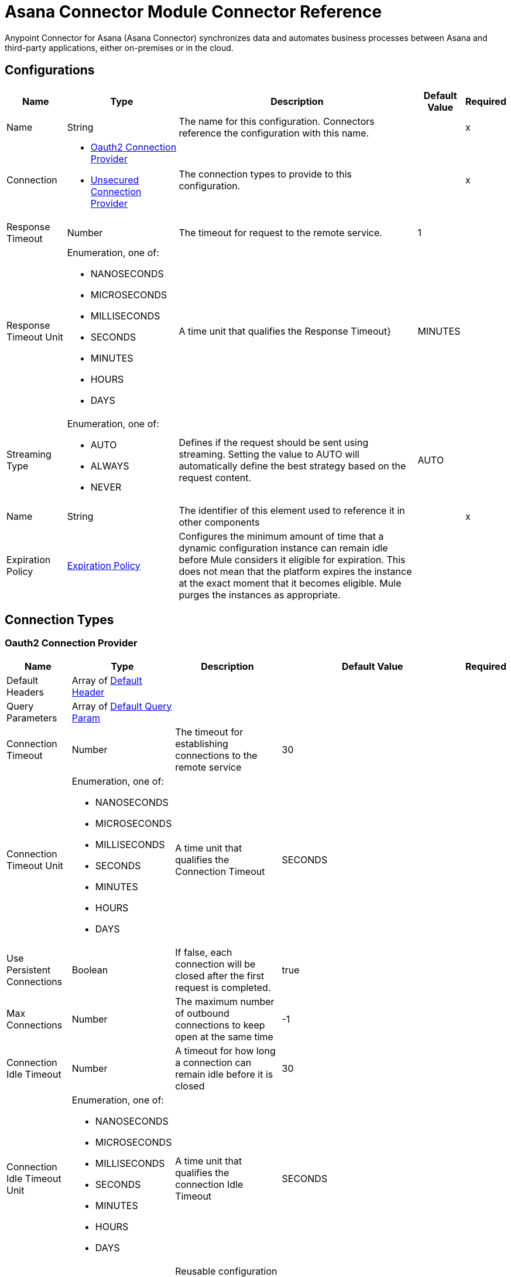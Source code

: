 = Asana Connector Module Connector Reference

Anypoint Connector for Asana (Asana Connector) synchronizes data and automates business processes between Asana and third-party applications, either on-premises or in the cloud.

== Configurations

[%header%autowidth.spread]
|===
| Name | Type | Description | Default Value | Required
|Name | String | The name for this configuration. Connectors reference the configuration with this name. | | x
| Connection a| * <<Config_Oauth2, Oauth2 Connection Provider>>
* <<Config_Unsecured, Unsecured Connection Provider>>
 | The connection types to provide to this configuration. | | x
| Response Timeout a| Number |  The timeout for request to the remote service. |  1 |
| Response Timeout Unit a| Enumeration, one of:

** NANOSECONDS
** MICROSECONDS
** MILLISECONDS
** SECONDS
** MINUTES
** HOURS
** DAYS | A time unit that qualifies the Response Timeout} |  MINUTES |
| Streaming Type a| Enumeration, one of:

** AUTO
** ALWAYS
** NEVER |  Defines if the request should be sent using streaming. Setting the value to AUTO will automatically define the best strategy based on the request content. |  AUTO |
| Name a| String |  The identifier of this element used to reference it in other components |  | x
| Expiration Policy a| <<ExpirationPolicy>> |  Configures the minimum amount of time that a dynamic configuration instance can remain idle before Mule considers it eligible for expiration. This does not mean that the platform expires the instance at the exact moment that it becomes eligible. Mule purges the instances as appropriate. |  |
|===

== Connection Types

[[Config_Oauth2]]
=== Oauth2 Connection Provider



[%header%autowidth.spread]
|===
| Name | Type | Description | Default Value | Required
| Default Headers a| Array of <<DefaultHeader>> |  |  |
| Query Parameters a| Array of <<DefaultQueryParam>> |  |  |
| Connection Timeout a| Number |  The timeout for establishing connections to the remote service |  30 |
| Connection Timeout Unit a| Enumeration, one of:

** NANOSECONDS
** MICROSECONDS
** MILLISECONDS
** SECONDS
** MINUTES
** HOURS
** DAYS | A time unit that qualifies the Connection Timeout |  SECONDS |
| Use Persistent Connections a| Boolean |  If false, each connection will be closed after the first request is completed. |  true |
| Max Connections a| Number |  The maximum number of outbound connections to keep open at the same time |  -1 |
| Connection Idle Timeout a| Number |  A timeout for how long a connection can remain idle before it is closed |  30 |
| Connection Idle Timeout Unit a| Enumeration, one of:

** NANOSECONDS
** MICROSECONDS
** MILLISECONDS
** SECONDS
** MINUTES
** HOURS
** DAYS | A time unit that qualifies the connection Idle Timeout |  SECONDS |
| Proxy Config a| <<Proxy>> |  Reusable configuration element for outbound connections through a proxy |  |
| Stream Response a| Boolean |  Whether or not received responses should be streamed |  false |
| Response Buffer Size a| Number |  The space in bytes for the buffer where the HTTP response will be stored. |  -1 |
| Base Uri a| String |  Parameter base URI, each instance/tenant gets its own |  |
| Protocol a| Enumeration, one of:

** HTTP
** HTTPS |  Protocol to use for communication. Valid values are HTTP and HTTPS |  HTTP |
| TLS Configuration a| <<Tls>> |  |  |
| Reconnection a| <<Reconnection>> |  When the application is deployed, a connectivity test is performed on all connectors. If set to true, deployment fails if the test doesn't pass after exhausting the associated reconnection strategy. |  |
| Consumer Key a| String |  The OAuth consumerKey as registered with the service provider |  | x
| Consumer Secret a| String |  The OAuth consumerSecret as registered with the service provider |  | x
| Authorization Url a| String |  The service provider's authorization endpoint. URL |  https://app.asana.com/-/oauth_authorize |
| Access Token Url a| String |  The service provider's accessToken endpoint. URL |  https://app.asana.com/-/oauth_token |
| Scopes a| String |  The OAuth scopes to be requested during the dance. If not provided, it defaults to those in the annotation |  default openid email profile |
| Resource Owner Id a| String |  The resourceOwnerId which each component should use if it doesn't reference otherwise. |  |
| Before a| String |  The name of a flow to execute right before starting the OAuth dance |  |
| After a| String |  The name of a flow to execute right after an accessToken has been received |  |
| Listener Config a| String |  A reference to a <http:listener-config /> to use to create the listener that will catch the access token callback endpoint.. |  | x
| Callback Path a| String |  The path of the access token callback endpoint. |  | x
| Authorize Path a| String |  The path of the local http endpoint. which triggers the OAuth dance |  | x
| External Callback Url a| String |  If the callback endpoint. is behind a proxy or should be accessed through a non direct URL, use this parameter to tell the OAuth provider the URL it should use to access the callback |  |
| Object Store a| String |  A reference to the object store that should be used to store each resource owner id's data. If not specified, runtime will automatically provision the default one. |  |
|===

[[Config_Unsecured]]
=== Unsecured Connection Provider


[%header%autowidth.spread]
|===
| Name | Type | Description | Default Value | Required
| Default Headers a| Array of <<DefaultHeader>> |  |  |
| Query Parameters a| Array of <<DefaultQueryParam>> |  |  |
| Connection Timeout a| Number |  The timeout for establishing connections to the remote service |  30 |
| Connection Timeout Unit a| Enumeration, one of:

** NANOSECONDS
** MICROSECONDS
** MILLISECONDS
** SECONDS
** MINUTES
** HOURS
** DAYS | A time unit that qualifies the Connection Timeout |  SECONDS |
| Use Persistent Connections a| Boolean |  If false, each connection will be closed after the first request is completed. |  true |
| Max Connections a| Number |  The maximum number of outbound connections to keep open at the same time |  -1 |
| Connection Idle Timeout a| Number |  A timeout for how long a connection can remain idle before it is closed |  30 |
| Connection Idle Timeout Unit a| Enumeration, one of:

** NANOSECONDS
** MICROSECONDS
** MILLISECONDS
** SECONDS
** MINUTES
** HOURS
** DAYS | A time unit that qualifies the connection Idle Timeout |  SECONDS |
| Proxy Config a| <<Proxy>> |  Reusable configuration element for outbound connections through a proxy |  |
| Stream Response a| Boolean |  Whether or not received responses should be streamed |  false |
| Response Buffer Size a| Number |  The space in bytes for the buffer where the HTTP response will be stored. |  -1 |
| Base Uri a| String |  Parameter base URI, each instance/tenant gets its own |  |
| Protocol a| Enumeration, one of:

** HTTP
** HTTPS |  Protocol to use for communication. Valid values are HTTP and HTTPS |  HTTP |
| TLS Configuration a| <<Tls>> |  |  |
| Reconnection a| <<Reconnection>> |  When the application is deployed, a connectivity test is performed on all connectors. If set to true, deployment fails if the test doesn't pass after exhausting the associated reconnection strategy. |  |
|===

== Supported Operations

* <<CreateBatch>>
* <<CreateCustomFields>>
* <<CreateCustomFieldsEnumOptionsByCustomFieldGid>>
* <<CreateCustomFieldsEnumOptionsInsertByCustomFieldGid>>
* <<CreateOrganizationExports>>
* <<CreatePortfolios>>
* <<CreatePortfoliosAddCustomFieldSettingByPortfolioGid>>
* <<CreatePortfoliosAddItemByPortfolioGid>>
* <<CreatePortfoliosAddMembersByPortfolioGid>>
* <<CreatePortfoliosRemoveCustomFieldSettingByPortfolioGid>>
* <<CreatePortfoliosRemoveItemByPortfolioGid>>
* <<CreatePortfoliosRemoveMembersByPortfolioGid>>
* <<CreateProjects>>
* <<CreateProjectsAddCustomFieldSettingByProjectGid>>
* <<CreateProjectsAddFollowersByProjectGid>>
* <<CreateProjectsAddMembersByProjectGid>>
* <<CreateProjectsDuplicateByProjectGid>>
* <<CreateProjectsProjectStatusesByProjectGid>>
* <<CreateProjectsRemoveCustomFieldSettingByProjectGid>>
* <<CreateProjectsRemoveFollowersByProjectGid>>
* <<CreateProjectsRemoveMembersByProjectGid>>
* <<CreateProjectsSectionsByProjectGid>>
* <<CreateProjectsSectionsInsertByProjectGid>>
* <<CreateSectionsAddTaskBySectionGid>>
* <<CreateTags>>
* <<CreateTasks>>
* <<CreateTasksAddDependenciesByTaskGid>>
* <<CreateTasksAddDependentsByTaskGid>>
* <<CreateTasksAddFollowersByTaskGid>>
* <<CreateTasksAddProjectByTaskGid>>
* <<CreateTasksAddTagByTaskGid>>
* <<CreateTasksAttachmentsByTaskGid>>
* <<CreateTasksDuplicateByTaskGid>>
* <<CreateTasksRemoveDependenciesByTaskGid>>
* <<CreateTasksRemoveDependentsByTaskGid>>
* <<CreateTasksRemoveFollowersByTaskGid>>
* <<CreateTasksRemoveProjectByTaskGid>>
* <<CreateTasksRemoveTagByTaskGid>>
* <<CreateTasksSetParentByTaskGid>>
* <<CreateTasksStoriesByTaskGid>>
* <<CreateTasksSubtasksByTaskGid>>
* <<CreateTeams>>
* <<CreateTeamsAddUserByTeamGid>>
* <<CreateTeamsProjectsByTeamGid>>
* <<CreateTeamsRemoveUserByTeamGid>>
* <<CreateWebhooks>>
* <<CreateWorkspacesAddUserByWorkspaceGid>>
* <<CreateWorkspacesProjectsByWorkspaceGid>>
* <<CreateWorkspacesRemoveUserByWorkspaceGid>>
* <<CreateWorkspacesTagsByWorkspaceGid>>
* <<DeleteAttachmentsByAttachmentGid>>
* <<DeleteCustomFieldsByCustomFieldGid>>
* <<DeletePortfoliosByPortfolioGid>>
* <<DeleteProjectStatusesByProjectStatusGid>>
* <<DeleteProjectsByProjectGid>>
* <<DeleteSectionsBySectionGid>>
* <<DeleteStoriesByStoryGid>>
* <<DeleteTagsByTagGid>>
* <<DeleteTasksByTaskGid>>
* <<DeleteWebhooksByWebhookGid>>
* <<GetAttachmentsByAttachmentGid>>
* <<GetCustomFieldsByCustomFieldGid>>
* <<GetEvents>>
* <<GetJobsByJobGid>>
* <<GetOrganizationExportsByOrganizationExportGid>>
* <<GetOrganizationsTeamsByWorkspaceGid>>
* <<GetPortfolioMemberships>>
* <<GetPortfolioMembershipsByPortfolioMembershipGid>>
* <<GetPortfolios>>
* <<GetPortfoliosByPortfolioGid>>
* <<GetPortfoliosCustomFieldSettingsByPortfolioGid>>
* <<GetPortfoliosItemsByPortfolioGid>>
* <<GetPortfoliosPortfolioMembershipsByPortfolioGid>>
* <<GetProjectMembershipsByProjectMembershipGid>>
* <<GetProjectStatusesByProjectStatusGid>>
* <<GetProjects>>
* <<GetProjectsByProjectGid>>
* <<GetProjectsCustomFieldSettingsByProjectGid>>
* <<GetProjectsProjectMembershipsByProjectGid>>
* <<GetProjectsProjectStatusesByProjectGid>>
* <<GetProjectsSectionsByProjectGid>>
* <<GetProjectsTaskCountsByProjectGid>>
* <<GetProjectsTasksByProjectGid>>
* <<GetSectionsBySectionGid>>
* <<GetSectionsTasksBySectionGid>>
* <<GetStoriesByStoryGid>>
* <<GetTags>>
* <<GetTagsByTagGid>>
* <<GetTagsTasksByTagGid>>
* <<GetTasks>>
* <<GetTasksAttachmentsByTaskGid>>
* <<GetTasksByTaskGid>>
* <<GetTasksDependenciesByTaskGid>>
* <<GetTasksDependentsByTaskGid>>
* <<GetTasksProjectsByTaskGid>>
* <<GetTasksStoriesByTaskGid>>
* <<GetTasksSubtasksByTaskGid>>
* <<GetTasksTagsByTaskGid>>
* <<GetTeamMemberships>>
* <<GetTeamMembershipsByTeamMembershipGid>>
* <<GetTeamsByTeamGid>>
* <<GetTeamsProjectsByTeamGid>>
* <<GetTeamsTeamMembershipsByTeamGid>>
* <<GetTeamsUsersByTeamGid>>
* <<GetUserTaskListsByUserTaskListGid>>
* <<GetUserTaskListsTasksByUserTaskListGid>>
* <<GetUsers>>
* <<GetUsersByUserGid>>
* <<GetUsersFavoritesByUserGid>>
* <<GetUsersTeamMembershipsByUserGid>>
* <<GetUsersTeamsByUserGid>>
* <<GetUsersUserTaskListByUserGid>>
* <<GetUsersWorkspaceMembershipsByUserGid>>
* <<GetWebhooks>>
* <<GetWebhooksByWebhookGid>>
* <<GetWorkspaceMembershipsByWorkspaceMembershipGid>>
* <<GetWorkspaces>>
* <<GetWorkspacesByWorkspaceGid>>
* <<GetWorkspacesCustomFieldsByWorkspaceGid>>
* <<GetWorkspacesProjectsByWorkspaceGid>>
* <<GetWorkspacesTagsByWorkspaceGid>>
* <<GetWorkspacesTasksSearchByWorkspaceGid>>
* <<GetWorkspacesTypeaheadByWorkspaceGid>>
* <<GetWorkspacesUsersByWorkspaceGid>>
* <<GetWorkspacesWorkspaceMembershipsByWorkspaceGid>>
* <<Unauthorize>>
* <<UpdateCustomFieldsByCustomFieldGid>>
* <<UpdateEnumOptionsByEnumOptionGid>>
* <<UpdatePortfoliosByPortfolioGid>>
* <<UpdateProjectsByProjectGid>>
* <<UpdateSectionsBySectionGid>>
* <<UpdateStoriesByStoryGid>>
* <<UpdateTagsByTagGid>>
* <<UpdateTasksByTaskGid>>
* <<UpdateWorkspacesByWorkspaceGid>>

==== Associated Sources
* <<OnUpdatedTaskTrigger>>


== Operations

[[CreateBatch]]
== Create Batch Request
`<asana:create-batch>`


Make multiple requests in parallel to Asana's API. This operation makes an HTTP POST request to the /batch endpoint.


=== Parameters

[%header%autowidth.spread]
|===
| Name | Type | Description | Default Value | Required
| Configuration | String | The name of the configuration to use. | | x
| Opt pretty a| Boolean |  Provides 'pretty' output. Provides the response in a 'pretty' format. In the case of JSON this means doing proper line breaking and indentation to make it readable. This will take extra time and increase the response size so it is advisable only to use this during debugging. |  false |
| Opt fields a| Array of String |  Defines fields to return. Some requests return *compact* representations of objects to conserve resources and complete the request more efficiently. Other times requests return more information than you may need. This option allows you to list the exact set of fields that the API should be sure to return for the objects. The field names should be provided as paths, described below. The ID of included objects will always be returned, regardless of the field options. |  |
| Batch Content a| Any |  the content to use |  #[payload] |
| Config Ref a| ConfigurationProvider |  The name of the configuration to use to execute this component |  |
| Streaming Strategy a| * <<RepeatableInMemoryStream>>
* <<RepeatableFileStoreStream>>
* non-repeatable-stream |  Configure if repeatable streams should be used and their behavior |  |
| Custom Query Parameters a| Object |  |  |
| Custom Headers a| Object |  |  |
| Response Timeout a| Number |  The timeout for request to the remote service. |  |
| Response Timeout Unit a| Enumeration, one of:

** NANOSECONDS
** MICROSECONDS
** MILLISECONDS
** SECONDS
** MINUTES
** HOURS
** DAYS | A time unit that qualifies the Response Timeout} |  |
| Streaming Type a| Enumeration, one of:

** AUTO
** ALWAYS
** NEVER |  Defines if the request should be sent using streaming. Setting the value to AUTO will automatically define the best strategy based on the request content. |  |
| Target Variable a| String |  Name of the variable that stores operation's output. |  |
| Target Value a| String |  An expression to evaluate against the operation's output and store the expression outcome in the target variable |  #[payload] |
| Reconnection Strategy a| * <<Reconnect>>
* <<ReconnectForever>> |  A retry strategy in case of connectivity errors |  |
|===

=== Output

[%autowidth.spread]
|===
|Type |Any
| Attributes Type a| <<HttpResponseAttributes>>
|===

=== For Configurations

* <<Config>>

=== Throws

* ASANA:BAD_REQUEST
* ASANA:CLIENT_ERROR
* ASANA:CONNECTIVITY
* ASANA:INTERNAL_SERVER_ERROR
* ASANA:NOT_ACCEPTABLE
* ASANA:NOT_FOUND
* ASANA:RETRY_EXHAUSTED
* ASANA:SERVER_ERROR
* ASANA:SERVICE_UNAVAILABLE
* ASANA:TIMEOUT
* ASANA:TOO_MANY_REQUESTS
* ASANA:UNAUTHORIZED
* ASANA:UNSUPPORTED_MEDIA_TYPE


[[CreateCustomFields]]
== Create Custom Field
`<asana:create-custom-fields>`


Creates a new custom field in a workspace. Every custom field is required to be created in a specific workspace, and this workspace cannot be changed once set.

A custom field's name must be unique within a workspace and not conflict with names of existing task properties such as 'Due Date' or 'Assignee'.

A custom field's type must be one of 'text', 'enum', or 'number'. Returns the full record of the newly created custom field.

This operation makes an HTTP POST request to the /custom_fields endpoint.


=== Parameters

[%header%autowidth.spread]
|===
| Name | Type | Description | Default Value | Required
| Configuration | String | The name of the configuration to use. | | x
| Opt pretty a| Boolean |  Provides 'pretty' output. Provides the response in a 'pretty' format. In the case of JSON this means doing proper line breaking and indentation to make it readable. This will take extra time and increase the response size so it is advisable only to use this during debugging. |  false |
| Opt fields a| Array of String |  Defines fields to return. Some requests return *compact* representations of objects to conserve resources and complete the request more efficiently. Other times requests return more information than you may need. This option allows you to list the exact set of fields that the API should be sure to return for the objects. The field names should be provided as paths, described below. The ID of included objects will always be returned, regardless of the field options. |  |
| limit a| Number |  Results per page. The number of objects to return per page. The value must be between 1 and 100. |  |
| offset a| String |  Offset token. An offset to the next page returned by the API. A pagination request will return an offset token, which can be used as an input parameter to the next request. If an offset is not passed in, the API will return the first page of results. Note: You can only pass in an offset that was returned to you via a previously paginated request.|  |
| Custom Fields Content a| Any |  the content to use |  #[payload] |
|output Mime Type a| String |  The mime type of the payload that this operation outputs. |  |
| Config Ref a| ConfigurationProvider |  The name of the configuration to use to execute this component |  |
| Streaming Strategy a| * <<RepeatableInMemoryIterable>>
* <<RepeatableFileStoreIterable>>
* non-repeatable-iterable |  Configure if repeatable streams should be used and their behavior |  |
| Custom Query Parameters a| Object |  |  |
| Custom Headers a| Object |  |  |
| Response Timeout a| Number |  The timeout for request to the remote service. |  |
| Response Timeout Unit a| Enumeration, one of:

** NANOSECONDS
** MICROSECONDS
** MILLISECONDS
** SECONDS
** MINUTES
** HOURS
** DAYS | A time unit that qualifies the Response Timeout} |  |
| Streaming Type a| Enumeration, one of:

** AUTO
** ALWAYS
** NEVER |  Defines if the request should be sent using streaming. Setting the value to AUTO will automatically define the best strategy based on the request content. |  |
| Target Variable a| String |  Name of the variable that stores operation's output. |  |
| Target Value a| String |  An expression to evaluate against the operation's output and store the expression outcome in the target variable |  #[payload] |
| Reconnection Strategy a| * <<Reconnect>>
* <<ReconnectForever>> |  A retry strategy in case of connectivity errors |  |
|===

=== Output

[%autowidth.spread]
|===
|Type |Array of Any
|===

=== For Configurations

* <<Config>>

=== Throws

* ASANA:BAD_REQUEST
* ASANA:CLIENT_ERROR
* ASANA:CONNECTIVITY
* ASANA:INTERNAL_SERVER_ERROR
* ASANA:NOT_ACCEPTABLE
* ASANA:NOT_FOUND
* ASANA:SERVER_ERROR
* ASANA:SERVICE_UNAVAILABLE
* ASANA:TIMEOUT
* ASANA:TOO_MANY_REQUESTS
* ASANA:UNAUTHORIZED
* ASANA:UNSUPPORTED_MEDIA_TYPE


[[CreateCustomFieldsEnumOptionsByCustomFieldGid]]
== Create Enum Option For Custom Field
`<asana:create-custom-fields-enum-options-by-custom-field-gid>`


Creates an enum option and adds it to this custom field's list of enum options. A custom field can have at most 50 enum options (including disabled options). By default new enum options are inserted at the end of a custom field's list. Locked custom fields can only have enum options added by the user who locked the field. Returns the full record of the newly created enum option. This operation makes an HTTP POST request to the /custom_fields/{custom_field_gid}/enum_options endpoint.


=== Parameters

[%header%autowidth.spread]
|===
| Name | Type | Description | Default Value | Required
| Configuration | String | The name of the configuration to use. | | x
| Custom field gid a| String |  Globally unique identifier for the custom field. |  | x
| Opt pretty a| Boolean |  Provides 'pretty' output. Provides the response in a 'pretty' format. In the case of JSON this means doing proper line breaking and indentation to make it readable. This will take extra time and increase the response size so it is advisable only to use this during debugging. |  false |
| Opt fields a| Array of String |  Defines fields to return. Some requests return *compact* representations of objects to conserve resources and complete the request more efficiently. Other times requests return more information than you may need. This option allows you to list the exact set of fields that the API should be sure to return for the objects. The field names should be provided as paths, described below. The ID of included objects will always be returned, regardless of the field options. |  |
| limit a| Number |  Results per page. The number of objects to return per page. The value must be between 1 and 100. |  |
| offset a| String |  Offset token. An offset to the next page returned by the API. A pagination request will return an offset token, which can be used as an input parameter to the next request. If an offset is not passed in, the API will return the first page of results. 'Note: You can only pass in an offset that was returned to you via a previously paginated request.'|  |
| Custom Fields Enum Options Content a| Any |  the content to use |  #[payload] |
|output Mime Type a| String |  The mime type of the payload that this operation outputs. |  |
| Config Ref a| ConfigurationProvider |  The name of the configuration to use to execute this component |  |
| Streaming Strategy a| * <<RepeatableInMemoryIterable>>
* <<RepeatableFileStoreIterable>>
* non-repeatable-iterable |  Configure if repeatable streams should be used and their behavior |  |
| Custom Query Parameters a| Object |  |  |
| Custom Headers a| Object |  |  |
| Response Timeout a| Number |  The timeout for request to the remote service. |  |
| Response Timeout Unit a| Enumeration, one of:

** NANOSECONDS
** MICROSECONDS
** MILLISECONDS
** SECONDS
** MINUTES
** HOURS
** DAYS | A time unit that qualifies the Response Timeout} |  |
| Streaming Type a| Enumeration, one of:

** AUTO
** ALWAYS
** NEVER |  Defines if the request should be sent using streaming. Setting the value to AUTO will automatically define the best strategy based on the request content. |  |
| Target Variable a| String |  Name of the variable that stores operation's output. |  |
| Target Value a| String |  An expression to evaluate against the operation's output and store the expression outcome in the target variable |  #[payload] |
| Reconnection Strategy a| * <<Reconnect>>
* <<ReconnectForever>> |  A retry strategy in case of connectivity errors |  |
|===

=== Output

[%autowidth.spread]
|===
|Type |Array of Any
|===

=== For Configurations

* <<Config>>

=== Throws

* ASANA:BAD_REQUEST
* ASANA:CLIENT_ERROR
* ASANA:CONNECTIVITY
* ASANA:INTERNAL_SERVER_ERROR
* ASANA:NOT_ACCEPTABLE
* ASANA:NOT_FOUND
* ASANA:SERVER_ERROR
* ASANA:SERVICE_UNAVAILABLE
* ASANA:TIMEOUT
* ASANA:TOO_MANY_REQUESTS
* ASANA:UNAUTHORIZED
* ASANA:UNSUPPORTED_MEDIA_TYPE


[[CreateCustomFieldsEnumOptionsInsertByCustomFieldGid]]
== Insert Enum Option For Custom Field
`<asana:create-custom-fields-enum-options-insert-by-custom-field-gid>`


Moves a particular enum option to be either before or after another specified enum option in the custom field. Locked custom fields can only be reordered by the user who locked the field.

This operation makes an HTTP POST request to the /custom_fields/{custom_field_gid}/enum_options/insert endpoint.


=== Parameters

[%header%autowidth.spread]
|===
| Name | Type | Description | Default Value | Required
| Configuration | String | The name of the configuration to use. | | x
| Custom field gid a| String |  Globally unique identifier for the custom field. |  | x
| Opt pretty a| Boolean |  Provides 'pretty' output. Provides the response in a 'pretty' format. In the case of JSON this means doing proper line breaking and indentation to make it readable. This will take extra time and increase the response size so it is advisable only to use this during debugging. |  false |
| Opt fields a| Array of String |  Defines fields to return. Some requests return *compact* representations of objects to conserve resources and complete the request more efficiently. Other times requests return more information than you may need. This option allows you to list the exact set of fields that the API should be sure to return for the objects. The field names should be provided as paths, described below. The ID of included objects will always be returned, regardless of the field options. |  |
| Custom Fields Enum Options Insert Content a| Any |  the content to use |  #[payload] |
| Config Ref a| ConfigurationProvider |  The name of the configuration to use to execute this component |  |
| Streaming Strategy a| * <<RepeatableInMemoryStream>>
* <<RepeatableFileStoreStream>>
* non-repeatable-stream |  Configure if repeatable streams should be used and their behavior |  |
| Custom Query Parameters a| Object |  |  |
| Custom Headers a| Object |  |  |
| Response Timeout a| Number |  The timeout for request to the remote service. |  |
| Response Timeout Unit a| Enumeration, one of:

** NANOSECONDS
** MICROSECONDS
** MILLISECONDS
** SECONDS
** MINUTES
** HOURS
** DAYS | A time unit that qualifies the Response Timeout} |  |
| Streaming Type a| Enumeration, one of:

** AUTO
** ALWAYS
** NEVER |  Defines if the request should be sent using streaming. Setting the value to AUTO will automatically define the best strategy based on the request content. |  |
| Target Variable a| String |  Name of the variable that stores operation's output. |  |
| Target Value a| String |  An expression to evaluate against the operation's output and store the expression outcome in the target variable |  #[payload] |
| Reconnection Strategy a| * <<Reconnect>>
* <<ReconnectForever>> |  A retry strategy in case of connectivity errors |  |
|===

=== Output

[%autowidth.spread]
|===
|Type |Any
| Attributes Type a| <<HttpResponseAttributes>>
|===

=== For Configurations

* <<Config>>

=== Throws

* ASANA:BAD_REQUEST
* ASANA:CLIENT_ERROR
* ASANA:CONNECTIVITY
* ASANA:INTERNAL_SERVER_ERROR
* ASANA:NOT_ACCEPTABLE
* ASANA:NOT_FOUND
* ASANA:RETRY_EXHAUSTED
* ASANA:SERVER_ERROR
* ASANA:SERVICE_UNAVAILABLE
* ASANA:TIMEOUT
* ASANA:TOO_MANY_REQUESTS
* ASANA:UNAUTHORIZED
* ASANA:UNSUPPORTED_MEDIA_TYPE


[[CreateOrganizationExports]]
== Create Organization Export
`<asana:create-organization-exports>`


This method creates a request to export an Organization. Asana will complete the export at some point after you create the request. This operation makes an HTTP POST request to the /organization_exports endpoint.


=== Parameters

[%header%autowidth.spread]
|===
| Name | Type | Description | Default Value | Required
| Configuration | String | The name of the configuration to use. | | x
| Opt pretty a| Boolean |  Provides 'pretty' output. Provides the response in a 'pretty' format. In the case of JSON this means doing proper line breaking and indentation to make it readable. This will take extra time and increase the response size so it is advisable only to use this during debugging. |  false |
| Opt fields a| Array of String |  Defines fields to return. Some requests return *compact* representations of objects to conserve resources and complete the request more efficiently. Other times requests return more information than you may need. This option allows you to list the exact set of fields that the API should be sure to return for the objects. The field names should be provided as paths, described below. The ID of included objects will always be returned, regardless of the field options. |  |
| limit a| Number |  Results per page. The number of objects to return per page. The value must be between 1 and 100. |  |
| offset a| String |  Offset token. An offset to the next page returned by the API. A pagination request will return an offset token, which can be used as an input parameter to the next request. If an offset is not passed in, the API will return the first page of results. 'Note: You can only pass in an offset that was returned to you via a previously paginated request.'|  |
| Organization Exports Content a| Any |  the content to use |  #[payload] |
|output Mime Type a| String |  The mime type of the payload that this operation outputs. |  |
| Config Ref a| ConfigurationProvider |  The name of the configuration to use to execute this component |  |
| Streaming Strategy a| * <<RepeatableInMemoryIterable>>
* <<RepeatableFileStoreIterable>>
* non-repeatable-iterable |  Configure if repeatable streams should be used and their behavior |  |
| Custom Query Parameters a| Object |  |  |
| Custom Headers a| Object |  |  |
| Response Timeout a| Number |  The timeout for request to the remote service. |  |
| Response Timeout Unit a| Enumeration, one of:

** NANOSECONDS
** MICROSECONDS
** MILLISECONDS
** SECONDS
** MINUTES
** HOURS
** DAYS | A time unit that qualifies the Response Timeout} |  |
| Streaming Type a| Enumeration, one of:

** AUTO
** ALWAYS
** NEVER |  Defines if the request should be sent using streaming. Setting the value to AUTO will automatically define the best strategy based on the request content. |  |
| Target Variable a| String |  Name of the variable that stores operation's output. |  |
| Target Value a| String |  An expression to evaluate against the operation's output and store the expression outcome in the target variable |  #[payload] |
| Reconnection Strategy a| * <<Reconnect>>
* <<ReconnectForever>> |  A retry strategy in case of connectivity errors |  |
|===

=== Output

[%autowidth.spread]
|===
|Type |Array of Any
|===

=== For Configurations

* <<Config>>

=== Throws

* ASANA:BAD_REQUEST
* ASANA:CLIENT_ERROR
* ASANA:CONNECTIVITY
* ASANA:INTERNAL_SERVER_ERROR
* ASANA:NOT_ACCEPTABLE
* ASANA:NOT_FOUND
* ASANA:SERVER_ERROR
* ASANA:SERVICE_UNAVAILABLE
* ASANA:TIMEOUT
* ASANA:TOO_MANY_REQUESTS
* ASANA:UNAUTHORIZED
* ASANA:UNSUPPORTED_MEDIA_TYPE


[[CreatePortfolios]]
== Create Portfolio
`<asana:create-portfolios>`


Creates a new portfolio in the given workspace with the supplied name. Note that portfolios created in the Asana UI may have some state (like the 'Priority' custom field) which is automatically added to the portfolio when it is created. Portfolios created via our API will *not* be created with the same initial state to allow integrations to create their own starting state on a portfolio. This operation makes an HTTP POST request to the /portfolios endpoint.


=== Parameters

[%header%autowidth.spread]
|===
| Name | Type | Description | Default Value | Required
| Configuration | String | The name of the configuration to use. | | x
| Opt pretty a| Boolean |  Provides 'pretty' output. Provides the response in a 'pretty' format. In the case of JSON this means doing proper line breaking and indentation to make it readable. This will take extra time and increase the response size so it is advisable only to use this during debugging. |  false |
| Opt fields a| Array of String |  Defines fields to return. Some requests return *compact* representations of objects to conserve resources and complete the request more efficiently. Other times requests return more information than you may need. This option allows you to list the exact set of fields that the API should be sure to return for the objects. The field names should be provided as paths, described below. The ID of included objects will always be returned, regardless of the field options. |  |
| Portfolios Content a| Any |  the content to use |  #[payload] |
| Config Ref a| ConfigurationProvider |  The name of the configuration to use to execute this component |  |
| Streaming Strategy a| * <<RepeatableInMemoryStream>>
* <<RepeatableFileStoreStream>>
* non-repeatable-stream |  Configure if repeatable streams should be used and their behavior |  |
| Custom Query Parameters a| Object |  |  |
| Custom Headers a| Object |  |  |
| Response Timeout a| Number |  The timeout for request to the remote service. |  |
| Response Timeout Unit a| Enumeration, one of:

** NANOSECONDS
** MICROSECONDS
** MILLISECONDS
** SECONDS
** MINUTES
** HOURS
** DAYS | A time unit that qualifies the Response Timeout} |  |
| Streaming Type a| Enumeration, one of:

** AUTO
** ALWAYS
** NEVER |  Defines if the request should be sent using streaming. Setting the value to AUTO will automatically define the best strategy based on the request content. |  |
| Target Variable a| String |  Name of the variable that stores operation's output. |  |
| Target Value a| String |  An expression to evaluate against the operation's output and store the expression outcome in the target variable |  #[payload] |
| Reconnection Strategy a| * <<Reconnect>>
* <<ReconnectForever>> |  A retry strategy in case of connectivity errors |  |
|===

=== Output

[%autowidth.spread]
|===
|Type |Any
| Attributes Type a| <<HttpResponseAttributes>>
|===

=== For Configurations

* <<Config>>

=== Throws

* ASANA:BAD_REQUEST
* ASANA:CLIENT_ERROR
* ASANA:CONNECTIVITY
* ASANA:INTERNAL_SERVER_ERROR
* ASANA:NOT_ACCEPTABLE
* ASANA:NOT_FOUND
* ASANA:RETRY_EXHAUSTED
* ASANA:SERVER_ERROR
* ASANA:SERVICE_UNAVAILABLE
* ASANA:TIMEOUT
* ASANA:TOO_MANY_REQUESTS
* ASANA:UNAUTHORIZED
* ASANA:UNSUPPORTED_MEDIA_TYPE


[[CreatePortfoliosAddCustomFieldSettingByPortfolioGid]]
== Add Custom Field Setting For Portfolio
`<asana:create-portfolios-add-custom-field-setting-by-portfolio-gid>`


Custom fields are associated with portfolios by way of custom field settings. This method creates a setting for the portfolio. This operation makes an HTTP POST request to the /portfolios/{portfolio_gid}/addCustomFieldSetting endpoint.


=== Parameters

[%header%autowidth.spread]
|===
| Name | Type | Description | Default Value | Required
| Configuration | String | The name of the configuration to use. | | x
| Portfolio gid a| String |  Globally unique identifier for the portfolio. |  | x
| Opt pretty a| Boolean |  Provides 'pretty' output. Provides the response in a 'pretty' format. In the case of JSON this means doing proper line breaking and indentation to make it readable. This will take extra time and increase the response size so it is advisable only to use this during debugging. |  false |
| Portfolios Add Custom Field Setting Content a| Any |  the content to use |  #[payload] |
| Config Ref a| ConfigurationProvider |  The name of the configuration to use to execute this component |  |
| Streaming Strategy a| * <<RepeatableInMemoryStream>>
* <<RepeatableFileStoreStream>>
* non-repeatable-stream |  Configure if repeatable streams should be used and their behavior |  |
| Custom Query Parameters a| Object |  |  |
| Custom Headers a| Object |  |  |
| Response Timeout a| Number |  The timeout for request to the remote service. |  |
| Response Timeout Unit a| Enumeration, one of:

** NANOSECONDS
** MICROSECONDS
** MILLISECONDS
** SECONDS
** MINUTES
** HOURS
** DAYS | A time unit that qualifies the Response Timeout} |  |
| Streaming Type a| Enumeration, one of:

** AUTO
** ALWAYS
** NEVER |  Defines if the request should be sent using streaming. Setting the value to AUTO will automatically define the best strategy based on the request content. |  |
| Target Variable a| String |  Name of the variable that stores operation's output. |  |
| Target Value a| String |  An expression to evaluate against the operation's output and store the expression outcome in the target variable |  #[payload] |
| Reconnection Strategy a| * <<Reconnect>>
* <<ReconnectForever>> |  A retry strategy in case of connectivity errors |  |
|===

=== Output

[%autowidth.spread]
|===
|Type |Any
| Attributes Type a| <<HttpResponseAttributes>>
|===

=== For Configurations

* <<Config>>

=== Throws

* ASANA:BAD_REQUEST
* ASANA:CLIENT_ERROR
* ASANA:CONNECTIVITY
* ASANA:INTERNAL_SERVER_ERROR
* ASANA:NOT_ACCEPTABLE
* ASANA:NOT_FOUND
* ASANA:RETRY_EXHAUSTED
* ASANA:SERVER_ERROR
* ASANA:SERVICE_UNAVAILABLE
* ASANA:TIMEOUT
* ASANA:TOO_MANY_REQUESTS
* ASANA:UNAUTHORIZED
* ASANA:UNSUPPORTED_MEDIA_TYPE


[[CreatePortfoliosAddItemByPortfolioGid]]
== Add Item For Portfolio
`<asana:create-portfolios-add-item-by-portfolio-gid>`


Add an item to a portfolio. Returns an empty data block. This operation makes an HTTP POST request to the /portfolios/{portfolio_gid}/addItem endpoint.


=== Parameters

[%header%autowidth.spread]
|===
| Name | Type | Description | Default Value | Required
| Configuration | String | The name of the configuration to use. | | x
| Portfolio gid a| String |  Globally unique identifier for the portfolio. |  | x
| Opt pretty a| Boolean |  Provides 'pretty' output. Provides the response in a 'pretty' format. In the case of JSON this means doing proper line breaking and indentation to make it readable. This will take extra time and increase the response size so it is advisable only to use this during debugging. |  false |
| Opt fields a| Array of String |  Defines fields to return. Some requests return *compact* representations of objects to conserve resources and complete the request more efficiently. Other times requests return more information than you may need. This option allows you to list the exact set of fields that the API should be sure to return for the objects. The field names should be provided as paths, described below. The ID of included objects will always be returned, regardless of the field options. |  |
| Portfolios Add Item Content a| Any |  the content to use |  #[payload] |
| Config Ref a| ConfigurationProvider |  The name of the configuration to use to execute this component |  |
| Streaming Strategy a| * <<RepeatableInMemoryStream>>
* <<RepeatableFileStoreStream>>
* non-repeatable-stream |  Configure if repeatable streams should be used and their behavior |  |
| Custom Query Parameters a| Object |  |  |
| Custom Headers a| Object |  |  |
| Response Timeout a| Number |  The timeout for request to the remote service. |  |
| Response Timeout Unit a| Enumeration, one of:

** NANOSECONDS
** MICROSECONDS
** MILLISECONDS
** SECONDS
** MINUTES
** HOURS
** DAYS | A time unit that qualifies the Response Timeout} |  |
| Streaming Type a| Enumeration, one of:

** AUTO
** ALWAYS
** NEVER |  Defines if the request should be sent using streaming. Setting the value to AUTO will automatically define the best strategy based on the request content. |  |
| Target Variable a| String |  Name of the variable that stores operation's output. |  |
| Target Value a| String |  An expression to evaluate against the operation's output and store the expression outcome in the target variable |  #[payload] |
| Reconnection Strategy a| * <<Reconnect>>
* <<ReconnectForever>> |  A retry strategy in case of connectivity errors |  |
|===

=== Output

[%autowidth.spread]
|===
|Type |Any
| Attributes Type a| <<HttpResponseAttributes>>
|===

=== For Configurations

* <<Config>>

=== Throws

* ASANA:BAD_REQUEST
* ASANA:CLIENT_ERROR
* ASANA:CONNECTIVITY
* ASANA:INTERNAL_SERVER_ERROR
* ASANA:NOT_ACCEPTABLE
* ASANA:NOT_FOUND
* ASANA:RETRY_EXHAUSTED
* ASANA:SERVER_ERROR
* ASANA:SERVICE_UNAVAILABLE
* ASANA:TIMEOUT
* ASANA:TOO_MANY_REQUESTS
* ASANA:UNAUTHORIZED
* ASANA:UNSUPPORTED_MEDIA_TYPE


[[CreatePortfoliosAddMembersByPortfolioGid]]
== Add Members For Portfolio
`<asana:create-portfolios-add-members-by-portfolio-gid>`


Adds the specified list of users as members of the portfolio. Returns the updated portfolio record. This operation makes an HTTP POST request to the /portfolios/{portfolio_gid}/addMembers endpoint.


=== Parameters

[%header%autowidth.spread]
|===
| Name | Type | Description | Default Value | Required
| Configuration | String | The name of the configuration to use. | | x
| Portfolio gid a| String |  Globally unique identifier for the portfolio. |  | x
| Opt pretty a| Boolean |  Provides 'pretty'output. Provides the response in a 'pretty' format. In the case of JSON this means doing proper line breaking and indentation to make it readable. This will take extra time and increase the response size so it is advisable only to use this during debugging. |  false |
| Opt fields a| Array of String |  Defines fields to return. Some requests return *compact* representations of objects to conserve resources and complete the request more efficiently. Other times requests return more information than you may need. This option allows you to list the exact set of fields that the API should be sure to return for the objects. The field names should be provided as paths, described below. The ID of included objects will always be returned, regardless of the field options. |  |
| Portfolios Add Members Content a| Any |  the content to use |  #[payload] |
| Config Ref a| ConfigurationProvider |  The name of the configuration to use to execute this component |  |
| Streaming Strategy a| * <<RepeatableInMemoryStream>>
* <<RepeatableFileStoreStream>>
* non-repeatable-stream |  Configure if repeatable streams should be used and their behavior |  |
| Custom Query Parameters a| Object |  |  |
| Custom Headers a| Object |  |  |
| Response Timeout a| Number |  The timeout for request to the remote service. |  |
| Response Timeout Unit a| Enumeration, one of:

** NANOSECONDS
** MICROSECONDS
** MILLISECONDS
** SECONDS
** MINUTES
** HOURS
** DAYS | A time unit that qualifies the Response Timeout} |  |
| Streaming Type a| Enumeration, one of:

** AUTO
** ALWAYS
** NEVER |  Defines if the request should be sent using streaming. Setting the value to AUTO will automatically define the best strategy based on the request content. |  |
| Target Variable a| String |  Name of the variable that stores operation's output. |  |
| Target Value a| String |  An expression to evaluate against the operation's output and store the expression outcome in the target variable |  #[payload] |
| Reconnection Strategy a| * <<Reconnect>>
* <<ReconnectForever>> |  A retry strategy in case of connectivity errors |  |
|===

=== Output

[%autowidth.spread]
|===
|Type |Any
| Attributes Type a| <<HttpResponseAttributes>>
|===

=== For Configurations

* <<Config>>

=== Throws

* ASANA:BAD_REQUEST
* ASANA:CLIENT_ERROR
* ASANA:CONNECTIVITY
* ASANA:INTERNAL_SERVER_ERROR
* ASANA:NOT_ACCEPTABLE
* ASANA:NOT_FOUND
* ASANA:RETRY_EXHAUSTED
* ASANA:SERVER_ERROR
* ASANA:SERVICE_UNAVAILABLE
* ASANA:TIMEOUT
* ASANA:TOO_MANY_REQUESTS
* ASANA:UNAUTHORIZED
* ASANA:UNSUPPORTED_MEDIA_TYPE


[[CreatePortfoliosRemoveCustomFieldSettingByPortfolioGid]]
== Remove Custom Field Setting For Portfolio
`<asana:create-portfolios-remove-custom-field-setting-by-portfolio-gid>`


Removes a custom field setting from a portfolio. This operation makes an HTTP POST request to the /portfolios/{portfolio_gid}/removeCustomFieldSetting endpoint.


=== Parameters

[%header%autowidth.spread]
|===
| Name | Type | Description | Default Value | Required
| Configuration | String | The name of the configuration to use. | | x
| Portfolio gid a| String |  Globally unique identifier for the portfolio. |  | x
| Opt pretty a| Boolean |  Provides 'pretty'output. Provides the response in a 'pretty'format. In the case of JSON this means doing proper line breaking and indentation to make it readable. This will take extra time and increase the response size so it is advisable only to use this during debugging. |  false |
| Portfolios Remove Custom Field Setting Content a| Any |  the content to use |  #[payload] |
| Config Ref a| ConfigurationProvider |  The name of the configuration to use to execute this component |  |
| Streaming Strategy a| * <<RepeatableInMemoryStream>>
* <<RepeatableFileStoreStream>>
* non-repeatable-stream |  Configure if repeatable streams should be used and their behavior |  |
| Custom Query Parameters a| Object |  |  |
| Custom Headers a| Object |  |  |
| Response Timeout a| Number |  The timeout for request to the remote service. |  |
| Response Timeout Unit a| Enumeration, one of:

** NANOSECONDS
** MICROSECONDS
** MILLISECONDS
** SECONDS
** MINUTES
** HOURS
** DAYS | A time unit that qualifies the Response Timeout} |  |
| Streaming Type a| Enumeration, one of:

** AUTO
** ALWAYS
** NEVER |  Defines if the request should be sent using streaming. Setting the value to AUTO will automatically define the best strategy based on the request content. |  |
| Target Variable a| String |  Name of the variable that stores operation's output. |  |
| Target Value a| String |  An expression to evaluate against the operation's output and store the expression outcome in the target variable |  #[payload] |
| Reconnection Strategy a| * <<Reconnect>>
* <<ReconnectForever>> |  A retry strategy in case of connectivity errors |  |
|===

=== Output

[%autowidth.spread]
|===
|Type |Any
| Attributes Type a| <<HttpResponseAttributes>>
|===

=== For Configurations

* <<Config>>

=== Throws

* ASANA:BAD_REQUEST
* ASANA:CLIENT_ERROR
* ASANA:CONNECTIVITY
* ASANA:INTERNAL_SERVER_ERROR
* ASANA:NOT_ACCEPTABLE
* ASANA:NOT_FOUND
* ASANA:RETRY_EXHAUSTED
* ASANA:SERVER_ERROR
* ASANA:SERVICE_UNAVAILABLE
* ASANA:TIMEOUT
* ASANA:TOO_MANY_REQUESTS
* ASANA:UNAUTHORIZED
* ASANA:UNSUPPORTED_MEDIA_TYPE


[[CreatePortfoliosRemoveItemByPortfolioGid]]
== Remove Item For Portfolio
`<asana:create-portfolios-remove-item-by-portfolio-gid>`


Remove an item from a portfolio. Returns an empty data block. This operation makes an HTTP POST request to the /portfolios/{portfolio_gid}/removeItem endpoint.


=== Parameters

[%header%autowidth.spread]
|===
| Name | Type | Description | Default Value | Required
| Configuration | String | The name of the configuration to use. | | x
| Portfolio gid a| String |  Globally unique identifier for the portfolio. |  | x
| Opt pretty a| Boolean |  Provides 'pretty'output. Provides the response in a 'pretty'format. In the case of JSON this means doing proper line breaking and indentation to make it readable. This will take extra time and increase the response size so it is advisable only to use this during debugging. |  false |
| Opt fields a| Array of String |  Defines fields to return. Some requests return *compact* representations of objects to conserve resources and complete the request more efficiently. Other times requests return more information than you may need. This option allows you to list the exact set of fields that the API should be sure to return for the objects. The field names should be provided as paths, described below. The ID of included objects will always be returned, regardless of the field options. |  |
| Portfolios Remove Item Content a| Any |  the content to use |  #[payload] |
| Config Ref a| ConfigurationProvider |  The name of the configuration to use to execute this component |  |
| Streaming Strategy a| * <<RepeatableInMemoryStream>>
* <<RepeatableFileStoreStream>>
* non-repeatable-stream |  Configure if repeatable streams should be used and their behavior |  |
| Custom Query Parameters a| Object |  |  |
| Custom Headers a| Object |  |  |
| Response Timeout a| Number |  The timeout for request to the remote service. |  |
| Response Timeout Unit a| Enumeration, one of:

** NANOSECONDS
** MICROSECONDS
** MILLISECONDS
** SECONDS
** MINUTES
** HOURS
** DAYS | A time unit that qualifies the Response Timeout} |  |
| Streaming Type a| Enumeration, one of:

** AUTO
** ALWAYS
** NEVER |  Defines if the request should be sent using streaming. Setting the value to AUTO will automatically define the best strategy based on the request content. |  |
| Target Variable a| String |  Name of the variable that stores operation's output. |  |
| Target Value a| String |  An expression to evaluate against the operation's output and store the expression outcome in the target variable |  #[payload] |
| Reconnection Strategy a| * <<Reconnect>>
* <<ReconnectForever>> |  A retry strategy in case of connectivity errors |  |
|===

=== Output

[%autowidth.spread]
|===
|Type |Any
| Attributes Type a| <<HttpResponseAttributes>>
|===

=== For Configurations

* <<Config>>

=== Throws

* ASANA:BAD_REQUEST
* ASANA:CLIENT_ERROR
* ASANA:CONNECTIVITY
* ASANA:INTERNAL_SERVER_ERROR
* ASANA:NOT_ACCEPTABLE
* ASANA:NOT_FOUND
* ASANA:RETRY_EXHAUSTED
* ASANA:SERVER_ERROR
* ASANA:SERVICE_UNAVAILABLE
* ASANA:TIMEOUT
* ASANA:TOO_MANY_REQUESTS
* ASANA:UNAUTHORIZED
* ASANA:UNSUPPORTED_MEDIA_TYPE


[[CreatePortfoliosRemoveMembersByPortfolioGid]]
== Remove Members For Portfolio
`<asana:create-portfolios-remove-members-by-portfolio-gid>`


Removes the specified list of users from members of the portfolio. Returns the updated portfolio record. This operation makes an HTTP POST request to the /portfolios/{portfolio_gid}/removeMembers endpoint.


=== Parameters

[%header%autowidth.spread]
|===
| Name | Type | Description | Default Value | Required
| Configuration | String | The name of the configuration to use. | | x
| Portfolio gid a| String |  Globally unique identifier for the portfolio. |  | x
| Opt pretty a| Boolean |  Provides 'pretty'output. Provides the response in a 'pretty'format. In the case of JSON this means doing proper line breaking and indentation to make it readable. This will take extra time and increase the response size so it is advisable only to use this during debugging. |  false |
| Opt fields a| Array of String |  Defines fields to return. Some requests return *compact* representations of objects to conserve resources and complete the request more efficiently. Other times requests return more information than you may need. This option allows you to list the exact set of fields that the API should be sure to return for the objects. The field names should be provided as paths, described below. The ID of included objects will always be returned, regardless of the field options. |  |
| Portfolios Remove Members Content a| Any |  the content to use |  #[payload] |
| Config Ref a| ConfigurationProvider |  The name of the configuration to use to execute this component |  |
| Streaming Strategy a| * <<RepeatableInMemoryStream>>
* <<RepeatableFileStoreStream>>
* non-repeatable-stream |  Configure if repeatable streams should be used and their behavior |  |
| Custom Query Parameters a| Object |  |  |
| Custom Headers a| Object |  |  |
| Response Timeout a| Number |  The timeout for request to the remote service. |  |
| Response Timeout Unit a| Enumeration, one of:

** NANOSECONDS
** MICROSECONDS
** MILLISECONDS
** SECONDS
** MINUTES
** HOURS
** DAYS | A time unit that qualifies the Response Timeout} |  |
| Streaming Type a| Enumeration, one of:

** AUTO
** ALWAYS
** NEVER |  Defines if the request should be sent using streaming. Setting the value to AUTO will automatically define the best strategy based on the request content. |  |
| Target Variable a| String |  Name of the variable that stores operation's output. |  |
| Target Value a| String |  An expression to evaluate against the operation's output and store the expression outcome in the target variable |  #[payload] |
| Reconnection Strategy a| * <<Reconnect>>
* <<ReconnectForever>> |  A retry strategy in case of connectivity errors |  |
|===

=== Output

[%autowidth.spread]
|===
|Type |Any
| Attributes Type a| <<HttpResponseAttributes>>
|===

=== For Configurations

* <<Config>>

=== Throws

* ASANA:BAD_REQUEST
* ASANA:CLIENT_ERROR
* ASANA:CONNECTIVITY
* ASANA:INTERNAL_SERVER_ERROR
* ASANA:NOT_ACCEPTABLE
* ASANA:NOT_FOUND
* ASANA:RETRY_EXHAUSTED
* ASANA:SERVER_ERROR
* ASANA:SERVICE_UNAVAILABLE
* ASANA:TIMEOUT
* ASANA:TOO_MANY_REQUESTS
* ASANA:UNAUTHORIZED
* ASANA:UNSUPPORTED_MEDIA_TYPE


[[CreateProjects]]
== Create Project
`<asana:create-projects>`


Create a new project in a workspace or team. Every project is required to be created in a specific workspace or organization, and this cannot be changed once set. Note that you can use the `workspace` parameter regardless of whether or not it is an organization. If the workspace for your project is an organization, you must also supply a `team` to share the project with. Returns the full record of the newly created project. This operation makes an HTTP POST request to the /projects endpoint.


=== Parameters

[%header%autowidth.spread]
|===
| Name | Type | Description | Default Value | Required
| Configuration | String | The name of the configuration to use. | | x
| Opt pretty a| Boolean |  Provides 'pretty'output. Provides the response in a 'pretty'format. In the case of JSON this means doing proper line breaking and indentation to make it readable. This will take extra time and increase the response size so it is advisable only to use this during debugging. |  false |
| Opt fields a| Array of String |  Defines fields to return. Some requests return *compact* representations of objects to conserve resources and complete the request more efficiently. Other times requests return more information than you may need. This option allows you to list the exact set of fields that the API should be sure to return for the objects. The field names should be provided as paths, described below. The ID of included objects will always be returned, regardless of the field options. |  |
| Projects Content a| Any |  the content to use |  #[payload] |
| Config Ref a| ConfigurationProvider |  The name of the configuration to use to execute this component |  |
| Streaming Strategy a| * <<RepeatableInMemoryStream>>
* <<RepeatableFileStoreStream>>
* non-repeatable-stream |  Configure if repeatable streams should be used and their behavior |  |
| Custom Query Parameters a| Object |  |  |
| Custom Headers a| Object |  |  |
| Response Timeout a| Number |  The timeout for request to the remote service. |  |
| Response Timeout Unit a| Enumeration, one of:

** NANOSECONDS
** MICROSECONDS
** MILLISECONDS
** SECONDS
** MINUTES
** HOURS
** DAYS | A time unit that qualifies the Response Timeout} |  |
| Streaming Type a| Enumeration, one of:

** AUTO
** ALWAYS
** NEVER |  Defines if the request should be sent using streaming. Setting the value to AUTO will automatically define the best strategy based on the request content. |  |
| Target Variable a| String |  Name of the variable that stores operation's output. |  |
| Target Value a| String |  An expression to evaluate against the operation's output and store the expression outcome in the target variable |  #[payload] |
| Reconnection Strategy a| * <<Reconnect>>
* <<ReconnectForever>> |  A retry strategy in case of connectivity errors |  |
|===

=== Output

[%autowidth.spread]
|===
|Type |Any
| Attributes Type a| <<HttpResponseAttributes>>
|===

=== For Configurations

* <<Config>>

=== Throws

* ASANA:BAD_REQUEST
* ASANA:CLIENT_ERROR
* ASANA:CONNECTIVITY
* ASANA:INTERNAL_SERVER_ERROR
* ASANA:NOT_ACCEPTABLE
* ASANA:NOT_FOUND
* ASANA:RETRY_EXHAUSTED
* ASANA:SERVER_ERROR
* ASANA:SERVICE_UNAVAILABLE
* ASANA:TIMEOUT
* ASANA:TOO_MANY_REQUESTS
* ASANA:UNAUTHORIZED
* ASANA:UNSUPPORTED_MEDIA_TYPE


[[CreateProjectsAddCustomFieldSettingByProjectGid]]
== Add Custom Field Setting For Project
`<asana:create-projects-add-custom-field-setting-by-project-gid>`


Custom fields are associated with projects by way of custom field settings. This method creates a setting for the project. This operation makes an HTTP POST request to the /projects/{project_gid}/addCustomFieldSetting endpoint.


=== Parameters

[%header%autowidth.spread]
|===
| Name | Type | Description | Default Value | Required
| Configuration | String | The name of the configuration to use. | | x
| Project gid a| String |  Globally unique identifier for the project. |  | x
| Opt pretty a| Boolean |  Provides 'pretty'output. Provides the response in a 'pretty'format. In the case of JSON this means doing proper line breaking and indentation to make it readable. This will take extra time and increase the response size so it is advisable only to use this during debugging. |  false |
| Portfolios Add Custom Field Setting Content a| Any |  the content to use |  #[payload] |
| Config Ref a| ConfigurationProvider |  The name of the configuration to use to execute this component |  |
| Streaming Strategy a| * <<RepeatableInMemoryStream>>
* <<RepeatableFileStoreStream>>
* non-repeatable-stream |  Configure if repeatable streams should be used and their behavior |  |
| Custom Query Parameters a| Object |  |  |
| Custom Headers a| Object |  |  |
| Response Timeout a| Number |  The timeout for request to the remote service. |  |
| Response Timeout Unit a| Enumeration, one of:

** NANOSECONDS
** MICROSECONDS
** MILLISECONDS
** SECONDS
** MINUTES
** HOURS
** DAYS | A time unit that qualifies the Response Timeout} |  |
| Streaming Type a| Enumeration, one of:

** AUTO
** ALWAYS
** NEVER |  Defines if the request should be sent using streaming. Setting the value to AUTO will automatically define the best strategy based on the request content. |  |
| Target Variable a| String |  Name of the variable that stores operation's output. |  |
| Target Value a| String |  An expression to evaluate against the operation's output and store the expression outcome in the target variable |  #[payload] |
| Reconnection Strategy a| * <<Reconnect>>
* <<ReconnectForever>> |  A retry strategy in case of connectivity errors |  |
|===

=== Output

[%autowidth.spread]
|===
|Type |Any
| Attributes Type a| <<HttpResponseAttributes>>
|===

=== For Configurations

* <<Config>>

=== Throws

* ASANA:BAD_REQUEST
* ASANA:CLIENT_ERROR
* ASANA:CONNECTIVITY
* ASANA:INTERNAL_SERVER_ERROR
* ASANA:NOT_ACCEPTABLE
* ASANA:NOT_FOUND
* ASANA:RETRY_EXHAUSTED
* ASANA:SERVER_ERROR
* ASANA:SERVICE_UNAVAILABLE
* ASANA:TIMEOUT
* ASANA:TOO_MANY_REQUESTS
* ASANA:UNAUTHORIZED
* ASANA:UNSUPPORTED_MEDIA_TYPE


[[CreateProjectsAddFollowersByProjectGid]]
== Add Followers For Project
`<asana:create-projects-add-followers-by-project-gid>`


Adds the specified list of users as followers to the project. Followers are a subset of members, therefore if the users are not already members of the project they will also become members as a result of this operation. Returns the updated project record. This operation makes an HTTP POST request to the /projects/{project_gid}/addFollowers endpoint.


=== Parameters

[%header%autowidth.spread]
|===
| Name | Type | Description | Default Value | Required
| Configuration | String | The name of the configuration to use. | | x
| Project gid a| String |  Globally unique identifier for the project. |  | x
| Opt pretty a| Boolean |  Provides 'pretty'output. Provides the response in a 'pretty'format. In the case of JSON this means doing proper line breaking and indentation to make it readable. This will take extra time and increase the response size so it is advisable only to use this during debugging. |  false |
| Opt fields a| Array of String |  Defines fields to return. Some requests return *compact* representations of objects to conserve resources and complete the request more efficiently. Other times requests return more information than you may need. This option allows you to list the exact set of fields that the API should be sure to return for the objects. The field names should be provided as paths, described below. The ID of included objects will always be returned, regardless of the field options. |  |
| Projects Add Followers Content a| Any |  the content to use |  #[payload] |
| Config Ref a| ConfigurationProvider |  The name of the configuration to use to execute this component |  |
| Streaming Strategy a| * <<RepeatableInMemoryStream>>
* <<RepeatableFileStoreStream>>
* non-repeatable-stream |  Configure if repeatable streams should be used and their behavior |  |
| Custom Query Parameters a| Object |  |  |
| Custom Headers a| Object |  |  |
| Response Timeout a| Number |  The timeout for request to the remote service. |  |
| Response Timeout Unit a| Enumeration, one of:

** NANOSECONDS
** MICROSECONDS
** MILLISECONDS
** SECONDS
** MINUTES
** HOURS
** DAYS | A time unit that qualifies the Response Timeout} |  |
| Streaming Type a| Enumeration, one of:

** AUTO
** ALWAYS
** NEVER |  Defines if the request should be sent using streaming. Setting the value to AUTO will automatically define the best strategy based on the request content. |  |
| Target Variable a| String |  Name of the variable that stores operation's output. |  |
| Target Value a| String |  An expression to evaluate against the operation's output and store the expression outcome in the target variable |  #[payload] |
| Reconnection Strategy a| * <<Reconnect>>
* <<ReconnectForever>> |  A retry strategy in case of connectivity errors |  |
|===

=== Output

[%autowidth.spread]
|===
|Type |Any
| Attributes Type a| <<HttpResponseAttributes>>
|===

=== For Configurations

* <<Config>>

=== Throws

* ASANA:BAD_REQUEST
* ASANA:CLIENT_ERROR
* ASANA:CONNECTIVITY
* ASANA:INTERNAL_SERVER_ERROR
* ASANA:NOT_ACCEPTABLE
* ASANA:NOT_FOUND
* ASANA:RETRY_EXHAUSTED
* ASANA:SERVER_ERROR
* ASANA:SERVICE_UNAVAILABLE
* ASANA:TIMEOUT
* ASANA:TOO_MANY_REQUESTS
* ASANA:UNAUTHORIZED
* ASANA:UNSUPPORTED_MEDIA_TYPE


[[CreateProjectsAddMembersByProjectGid]]
== Add Members For Project
`<asana:create-projects-add-members-by-project-gid>`


Adds the specified list of users as members of the project. Returns the updated project record. This operation makes an HTTP POST request to the /projects/{project_gid}/addMembers endpoint.


=== Parameters

[%header%autowidth.spread]
|===
| Name | Type | Description | Default Value | Required
| Configuration | String | The name of the configuration to use. | | x
| Project gid a| String |  Globally unique identifier for the project. |  | x
| Opt pretty a| Boolean |  Provides 'pretty'output. Provides the response in a 'pretty'format. In the case of JSON this means doing proper line breaking and indentation to make it readable. This will take extra time and increase the response size so it is advisable only to use this during debugging. |  false |
| Opt fields a| Array of String |  Defines fields to return. Some requests return *compact* representations of objects to conserve resources and complete the request more efficiently. Other times requests return more information than you may need. This option allows you to list the exact set of fields that the API should be sure to return for the objects. The field names should be provided as paths, described below. The ID of included objects will always be returned, regardless of the field options. |  |
| Portfolios Add Members Content a| Any |  the content to use |  #[payload] |
| Config Ref a| ConfigurationProvider |  The name of the configuration to use to execute this component |  |
| Streaming Strategy a| * <<RepeatableInMemoryStream>>
* <<RepeatableFileStoreStream>>
* non-repeatable-stream |  Configure if repeatable streams should be used and their behavior |  |
| Custom Query Parameters a| Object |  |  |
| Custom Headers a| Object |  |  |
| Response Timeout a| Number |  The timeout for request to the remote service. |  |
| Response Timeout Unit a| Enumeration, one of:

** NANOSECONDS
** MICROSECONDS
** MILLISECONDS
** SECONDS
** MINUTES
** HOURS
** DAYS | A time unit that qualifies the Response Timeout} |  |
| Streaming Type a| Enumeration, one of:

** AUTO
** ALWAYS
** NEVER |  Defines if the request should be sent using streaming. Setting the value to AUTO will automatically define the best strategy based on the request content. |  |
| Target Variable a| String |  Name of the variable that stores operation's output. |  |
| Target Value a| String |  An expression to evaluate against the operation's output and store the expression outcome in the target variable |  #[payload] |
| Reconnection Strategy a| * <<Reconnect>>
* <<ReconnectForever>> |  A retry strategy in case of connectivity errors |  |
|===

=== Output

[%autowidth.spread]
|===
|Type |Any
| Attributes Type a| <<HttpResponseAttributes>>
|===

=== For Configurations

* <<Config>>

=== Throws

* ASANA:BAD_REQUEST
* ASANA:CLIENT_ERROR
* ASANA:CONNECTIVITY
* ASANA:INTERNAL_SERVER_ERROR
* ASANA:NOT_ACCEPTABLE
* ASANA:NOT_FOUND
* ASANA:RETRY_EXHAUSTED
* ASANA:SERVER_ERROR
* ASANA:SERVICE_UNAVAILABLE
* ASANA:TIMEOUT
* ASANA:TOO_MANY_REQUESTS
* ASANA:UNAUTHORIZED
* ASANA:UNSUPPORTED_MEDIA_TYPE


[[CreateProjectsDuplicateByProjectGid]]
== Duplicate Project
`<asana:create-projects-duplicate-by-project-gid>`


Creates and returns a job that will asynchronously handle the duplication. This operation makes an HTTP POST request to the /projects/{project_gid}/duplicate endpoint.


=== Parameters

[%header%autowidth.spread]
|===
| Name | Type | Description | Default Value | Required
| Configuration | String | The name of the configuration to use. | | x
| Project gid a| String |  Globally unique identifier for the project. |  | x
| Opt pretty a| Boolean |  Provides 'pretty'output. Provides the response in a 'pretty'format. In the case of JSON this means doing proper line breaking and indentation to make it readable. This will take extra time and increase the response size so it is advisable only to use this during debugging. |  false |
| Opt fields a| Array of String |  Defines fields to return. Some requests return *compact* representations of objects to conserve resources and complete the request more efficiently. Other times requests return more information than you may need. This option allows you to list the exact set of fields that the API should be sure to return for the objects. The field names should be provided as paths, described below. The ID of included objects will always be returned, regardless of the field options. |  |
| Projects Duplicate Content a| Any |  the content to use |  #[payload] |
| Config Ref a| ConfigurationProvider |  The name of the configuration to use to execute this component |  |
| Streaming Strategy a| * <<RepeatableInMemoryStream>>
* <<RepeatableFileStoreStream>>
* non-repeatable-stream |  Configure if repeatable streams should be used and their behavior |  |
| Custom Query Parameters a| Object |  |  |
| Custom Headers a| Object |  |  |
| Response Timeout a| Number |  The timeout for request to the remote service. |  |
| Response Timeout Unit a| Enumeration, one of:

** NANOSECONDS
** MICROSECONDS
** MILLISECONDS
** SECONDS
** MINUTES
** HOURS
** DAYS | A time unit that qualifies the Response Timeout} |  |
| Streaming Type a| Enumeration, one of:

** AUTO
** ALWAYS
** NEVER |  Defines if the request should be sent using streaming. Setting the value to AUTO will automatically define the best strategy based on the request content. |  |
| Target Variable a| String |  Name of the variable that stores operation's output. |  |
| Target Value a| String |  An expression to evaluate against the operation's output and store the expression outcome in the target variable |  #[payload] |
| Reconnection Strategy a| * <<Reconnect>>
* <<ReconnectForever>> |  A retry strategy in case of connectivity errors |  |
|===

=== Output

[%autowidth.spread]
|===
|Type |Any
| Attributes Type a| <<HttpResponseAttributes>>
|===

=== For Configurations

* <<Config>>

=== Throws

* ASANA:BAD_REQUEST
* ASANA:CLIENT_ERROR
* ASANA:CONNECTIVITY
* ASANA:INTERNAL_SERVER_ERROR
* ASANA:NOT_ACCEPTABLE
* ASANA:NOT_FOUND
* ASANA:RETRY_EXHAUSTED
* ASANA:SERVER_ERROR
* ASANA:SERVICE_UNAVAILABLE
* ASANA:TIMEOUT
* ASANA:TOO_MANY_REQUESTS
* ASANA:UNAUTHORIZED
* ASANA:UNSUPPORTED_MEDIA_TYPE


[[CreateProjectsProjectStatusesByProjectGid]]
== Create Project Status For Project
`<asana:create-projects-project-statuses-by-project-gid>`


Creates a new status update on the project. Returns the full record of the newly created project status update. This operation makes an HTTP POST request to the /projects/{project_gid}/project_statuses endpoint.


=== Parameters

[%header%autowidth.spread]
|===
| Name | Type | Description | Default Value | Required
| Configuration | String | The name of the configuration to use. | | x
| Project gid a| String |  Globally unique identifier for the project. |  | x
| Opt pretty a| Boolean |  Provides 'pretty'output. Provides the response in a 'pretty'format. In the case of JSON this means doing proper line breaking and indentation to make it readable. This will take extra time and increase the response size so it is advisable only to use this during debugging. |  false |
| Opt fields a| Array of String |  Defines fields to return. Some requests return *compact* representations of objects to conserve resources and complete the request more efficiently. Other times requests return more information than you may need. This option allows you to list the exact set of fields that the API should be sure to return for the objects. The field names should be provided as paths, described below. The ID of included objects will always be returned, regardless of the field options. |  |
| Projects Project Statuses Content a| Any |  the content to use |  #[payload] |
| Config Ref a| ConfigurationProvider |  The name of the configuration to use to execute this component |  |
| Streaming Strategy a| * <<RepeatableInMemoryStream>>
* <<RepeatableFileStoreStream>>
* non-repeatable-stream |  Configure if repeatable streams should be used and their behavior |  |
| Custom Query Parameters a| Object |  |  |
| Custom Headers a| Object |  |  |
| Response Timeout a| Number |  The timeout for request to the remote service. |  |
| Response Timeout Unit a| Enumeration, one of:

** NANOSECONDS
** MICROSECONDS
** MILLISECONDS
** SECONDS
** MINUTES
** HOURS
** DAYS | A time unit that qualifies the Response Timeout} |  |
| Streaming Type a| Enumeration, one of:

** AUTO
** ALWAYS
** NEVER |  Defines if the request should be sent using streaming. Setting the value to AUTO will automatically define the best strategy based on the request content. |  |
| Target Variable a| String |  Name of the variable that stores operation's output. |  |
| Target Value a| String |  An expression to evaluate against the operation's output and store the expression outcome in the target variable |  #[payload] |
| Reconnection Strategy a| * <<Reconnect>>
* <<ReconnectForever>> |  A retry strategy in case of connectivity errors |  |
|===

=== Output

[%autowidth.spread]
|===
|Type |Any
| Attributes Type a| <<HttpResponseAttributes>>
|===

=== For Configurations

* <<Config>>

=== Throws

* ASANA:BAD_REQUEST
* ASANA:CLIENT_ERROR
* ASANA:CONNECTIVITY
* ASANA:INTERNAL_SERVER_ERROR
* ASANA:NOT_ACCEPTABLE
* ASANA:NOT_FOUND
* ASANA:RETRY_EXHAUSTED
* ASANA:SERVER_ERROR
* ASANA:SERVICE_UNAVAILABLE
* ASANA:TIMEOUT
* ASANA:TOO_MANY_REQUESTS
* ASANA:UNAUTHORIZED
* ASANA:UNSUPPORTED_MEDIA_TYPE


[[CreateProjectsRemoveCustomFieldSettingByProjectGid]]
== Remove Custom Field Setting For Project
`<asana:create-projects-remove-custom-field-setting-by-project-gid>`


Removes a custom field setting from a project. This operation makes an HTTP POST request to the /projects/{project_gid}/removeCustomFieldSetting endpoint.


=== Parameters

[%header%autowidth.spread]
|===
| Name | Type | Description | Default Value | Required
| Configuration | String | The name of the configuration to use. | | x
| Project gid a| String |  Globally unique identifier for the project. |  | x
| Opt pretty a| Boolean |  Provides 'pretty'output. Provides the response in a 'pretty'format. In the case of JSON this means doing proper line breaking and indentation to make it readable. This will take extra time and increase the response size so it is advisable only to use this during debugging. |  false |
| Portfolios Remove Custom Field Setting Content a| Any |  the content to use |  #[payload] |
| Config Ref a| ConfigurationProvider |  The name of the configuration to use to execute this component |  |
| Streaming Strategy a| * <<RepeatableInMemoryStream>>
* <<RepeatableFileStoreStream>>
* non-repeatable-stream |  Configure if repeatable streams should be used and their behavior |  |
| Custom Query Parameters a| Object |  |  |
| Custom Headers a| Object |  |  |
| Response Timeout a| Number |  The timeout for request to the remote service. |  |
| Response Timeout Unit a| Enumeration, one of:

** NANOSECONDS
** MICROSECONDS
** MILLISECONDS
** SECONDS
** MINUTES
** HOURS
** DAYS | A time unit that qualifies the Response Timeout} |  |
| Streaming Type a| Enumeration, one of:

** AUTO
** ALWAYS
** NEVER |  Defines if the request should be sent using streaming. Setting the value to AUTO will automatically define the best strategy based on the request content. |  |
| Target Variable a| String |  Name of the variable that stores operation's output. |  |
| Target Value a| String |  An expression to evaluate against the operation's output and store the expression outcome in the target variable |  #[payload] |
| Reconnection Strategy a| * <<Reconnect>>
* <<ReconnectForever>> |  A retry strategy in case of connectivity errors |  |
|===

=== Output

[%autowidth.spread]
|===
|Type |Any
| Attributes Type a| <<HttpResponseAttributes>>
|===

=== For Configurations

* <<Config>>

=== Throws

* ASANA:BAD_REQUEST
* ASANA:CLIENT_ERROR
* ASANA:CONNECTIVITY
* ASANA:INTERNAL_SERVER_ERROR
* ASANA:NOT_ACCEPTABLE
* ASANA:NOT_FOUND
* ASANA:RETRY_EXHAUSTED
* ASANA:SERVER_ERROR
* ASANA:SERVICE_UNAVAILABLE
* ASANA:TIMEOUT
* ASANA:TOO_MANY_REQUESTS
* ASANA:UNAUTHORIZED
* ASANA:UNSUPPORTED_MEDIA_TYPE


[[CreateProjectsRemoveFollowersByProjectGid]]
== Remove Followers For Project
`<asana:create-projects-remove-followers-by-project-gid>`


Removes the specified list of users from following the project, this will not affect project membership status. Returns the updated project record. This operation makes an HTTP POST request to the /projects/{project_gid}/removeFollowers endpoint.


=== Parameters

[%header%autowidth.spread]
|===
| Name | Type | Description | Default Value | Required
| Configuration | String | The name of the configuration to use. | | x
| Project gid a| String |  Globally unique identifier for the project. |  | x
| Opt pretty a| Boolean |  Provides 'pretty'output. Provides the response in a 'pretty'format. In the case of JSON this means doing proper line breaking and indentation to make it readable. This will take extra time and increase the response size so it is advisable only to use this during debugging. |  false |
| Opt fields a| Array of String |  Defines fields to return. Some requests return *compact* representations of objects to conserve resources and complete the request more efficiently. Other times requests return more information than you may need. This option allows you to list the exact set of fields that the API should be sure to return for the objects. The field names should be provided as paths, described below. The ID of included objects will always be returned, regardless of the field options. |  |
| Projects Remove Followers Content a| Any |  the content to use |  #[payload] |
| Config Ref a| ConfigurationProvider |  The name of the configuration to use to execute this component |  |
| Streaming Strategy a| * <<RepeatableInMemoryStream>>
* <<RepeatableFileStoreStream>>
* non-repeatable-stream |  Configure if repeatable streams should be used and their behavior |  |
| Custom Query Parameters a| Object |  |  |
| Custom Headers a| Object |  |  |
| Response Timeout a| Number |  The timeout for request to the remote service. |  |
| Response Timeout Unit a| Enumeration, one of:

** NANOSECONDS
** MICROSECONDS
** MILLISECONDS
** SECONDS
** MINUTES
** HOURS
** DAYS | A time unit that qualifies the Response Timeout} |  |
| Streaming Type a| Enumeration, one of:

** AUTO
** ALWAYS
** NEVER |  Defines if the request should be sent using streaming. Setting the value to AUTO will automatically define the best strategy based on the request content. |  |
| Target Variable a| String |  Name of the variable that stores operation's output. |  |
| Target Value a| String |  An expression to evaluate against the operation's output and store the expression outcome in the target variable |  #[payload] |
| Reconnection Strategy a| * <<Reconnect>>
* <<ReconnectForever>> |  A retry strategy in case of connectivity errors |  |
|===

=== Output

[%autowidth.spread]
|===
|Type |Any
| Attributes Type a| <<HttpResponseAttributes>>
|===

=== For Configurations

* <<Config>>

=== Throws

* ASANA:BAD_REQUEST
* ASANA:CLIENT_ERROR
* ASANA:CONNECTIVITY
* ASANA:INTERNAL_SERVER_ERROR
* ASANA:NOT_ACCEPTABLE
* ASANA:NOT_FOUND
* ASANA:RETRY_EXHAUSTED
* ASANA:SERVER_ERROR
* ASANA:SERVICE_UNAVAILABLE
* ASANA:TIMEOUT
* ASANA:TOO_MANY_REQUESTS
* ASANA:UNAUTHORIZED
* ASANA:UNSUPPORTED_MEDIA_TYPE


[[CreateProjectsRemoveMembersByProjectGid]]
== Remove Members For Project
`<asana:create-projects-remove-members-by-project-gid>`


Removes the specified list of users from members of the project. Returns the updated project record. This operation makes an HTTP POST request to the /projects/{project_gid}/removeMembers endpoint.


=== Parameters

[%header%autowidth.spread]
|===
| Name | Type | Description | Default Value | Required
| Configuration | String | The name of the configuration to use. | | x
| Project gid a| String |  Globally unique identifier for the project. |  | x
| Opt pretty a| Boolean |  Provides 'pretty'output. Provides the response in a 'pretty'format. In the case of JSON this means doing proper line breaking and indentation to make it readable. This will take extra time and increase the response size so it is advisable only to use this during debugging. |  false |
| Opt fields a| Array of String |  Defines fields to return. Some requests return *compact* representations of objects to conserve resources and complete the request more efficiently. Other times requests return more information than you may need. This option allows you to list the exact set of fields that the API should be sure to return for the objects. The field names should be provided as paths, described below. The ID of included objects will always be returned, regardless of the field options. |  |
| Portfolios Remove Members Content a| Any |  the content to use |  #[payload] |
| Config Ref a| ConfigurationProvider |  The name of the configuration to use to execute this component |  |
| Streaming Strategy a| * <<RepeatableInMemoryStream>>
* <<RepeatableFileStoreStream>>
* non-repeatable-stream |  Configure if repeatable streams should be used and their behavior |  |
| Custom Query Parameters a| Object |  |  |
| Custom Headers a| Object |  |  |
| Response Timeout a| Number |  The timeout for request to the remote service. |  |
| Response Timeout Unit a| Enumeration, one of:

** NANOSECONDS
** MICROSECONDS
** MILLISECONDS
** SECONDS
** MINUTES
** HOURS
** DAYS | A time unit that qualifies the Response Timeout} |  |
| Streaming Type a| Enumeration, one of:

** AUTO
** ALWAYS
** NEVER |  Defines if the request should be sent using streaming. Setting the value to AUTO will automatically define the best strategy based on the request content. |  |
| Target Variable a| String |  Name of the variable that stores operation's output. |  |
| Target Value a| String |  An expression to evaluate against the operation's output and store the expression outcome in the target variable |  #[payload] |
| Reconnection Strategy a| * <<Reconnect>>
* <<ReconnectForever>> |  A retry strategy in case of connectivity errors |  |
|===

=== Output

[%autowidth.spread]
|===
|Type |Any
| Attributes Type a| <<HttpResponseAttributes>>
|===

=== For Configurations

* <<Config>>

=== Throws

* ASANA:BAD_REQUEST
* ASANA:CLIENT_ERROR
* ASANA:CONNECTIVITY
* ASANA:INTERNAL_SERVER_ERROR
* ASANA:NOT_ACCEPTABLE
* ASANA:NOT_FOUND
* ASANA:RETRY_EXHAUSTED
* ASANA:SERVER_ERROR
* ASANA:SERVICE_UNAVAILABLE
* ASANA:TIMEOUT
* ASANA:TOO_MANY_REQUESTS
* ASANA:UNAUTHORIZED
* ASANA:UNSUPPORTED_MEDIA_TYPE


[[CreateProjectsSectionsByProjectGid]]
== Create Section For Project
`<asana:create-projects-sections-by-project-gid>`


Creates a new section in a project. Returns the full record of the newly created section. This operation makes an HTTP POST request to the /projects/{project_gid}/sections endpoint.


=== Parameters

[%header%autowidth.spread]
|===
| Name | Type | Description | Default Value | Required
| Configuration | String | The name of the configuration to use. | | x
| Project gid a| String |  Globally unique identifier for the project. |  | x
| Opt pretty a| Boolean |  Provides 'pretty'output. Provides the response in a 'pretty'format. In the case of JSON this means doing proper line breaking and indentation to make it readable. This will take extra time and increase the response size so it is advisable only to use this during debugging. |  false |
| Opt fields a| Array of String |  Defines fields to return. Some requests return *compact* representations of objects to conserve resources and complete the request more efficiently. Other times requests return more information than you may need. This option allows you to list the exact set of fields that the API should be sure to return for the objects. The field names should be provided as paths, described below. The ID of included objects will always be returned, regardless of the field options. |  |
| Sections Content a| Any |  the content to use |  #[payload] |
| Config Ref a| ConfigurationProvider |  The name of the configuration to use to execute this component |  |
| Streaming Strategy a| * <<RepeatableInMemoryStream>>
* <<RepeatableFileStoreStream>>
* non-repeatable-stream |  Configure if repeatable streams should be used and their behavior |  |
| Custom Query Parameters a| Object |  |  |
| Custom Headers a| Object |  |  |
| Response Timeout a| Number |  The timeout for request to the remote service. |  |
| Response Timeout Unit a| Enumeration, one of:

** NANOSECONDS
** MICROSECONDS
** MILLISECONDS
** SECONDS
** MINUTES
** HOURS
** DAYS | A time unit that qualifies the Response Timeout} |  |
| Streaming Type a| Enumeration, one of:

** AUTO
** ALWAYS
** NEVER |  Defines if the request should be sent using streaming. Setting the value to AUTO will automatically define the best strategy based on the request content. |  |
| Target Variable a| String |  Name of the variable that stores operation's output. |  |
| Target Value a| String |  An expression to evaluate against the operation's output and store the expression outcome in the target variable |  #[payload] |
| Reconnection Strategy a| * <<Reconnect>>
* <<ReconnectForever>> |  A retry strategy in case of connectivity errors |  |
|===

=== Output

[%autowidth.spread]
|===
|Type |Any
| Attributes Type a| <<HttpResponseAttributes>>
|===

=== For Configurations

* <<Config>>

=== Throws

* ASANA:BAD_REQUEST
* ASANA:CLIENT_ERROR
* ASANA:CONNECTIVITY
* ASANA:INTERNAL_SERVER_ERROR
* ASANA:NOT_ACCEPTABLE
* ASANA:NOT_FOUND
* ASANA:RETRY_EXHAUSTED
* ASANA:SERVER_ERROR
* ASANA:SERVICE_UNAVAILABLE
* ASANA:TIMEOUT
* ASANA:TOO_MANY_REQUESTS
* ASANA:UNAUTHORIZED
* ASANA:UNSUPPORTED_MEDIA_TYPE


[[CreateProjectsSectionsInsertByProjectGid]]
== Insert Section For Project
`<asana:create-projects-sections-insert-by-project-gid>`


Move sections relative to each other. One of `before_section` or `after_section` is required. Sections cannot be moved between projects. Returns an empty data block. This operation makes an HTTP POST request to the /projects/{project_gid}/sections/insert endpoint.


=== Parameters

[%header%autowidth.spread]
|===
| Name | Type | Description | Default Value | Required
| Configuration | String | The name of the configuration to use. | | x
| Project gid a| String |  Globally unique identifier for the project. |  | x
| Opt pretty a| Boolean |  Provides 'pretty'output. Provides the response in a 'pretty'format. In the case of JSON this means doing proper line breaking and indentation to make it readable. This will take extra time and increase the response size so it is advisable only to use this during debugging. |  false |
| Opt fields a| Array of String |  Defines fields to return. Some requests return *compact* representations of objects to conserve resources and complete the request more efficiently. Other times requests return more information than you may need. This option allows you to list the exact set of fields that the API should be sure to return for the objects. The field names should be provided as paths, described below. The ID of included objects will always be returned, regardless of the field options. |  |
| Projects Sections Insert Content a| Any |  the content to use |  #[payload] |
| Config Ref a| ConfigurationProvider |  The name of the configuration to use to execute this component |  |
| Streaming Strategy a| * <<RepeatableInMemoryStream>>
* <<RepeatableFileStoreStream>>
* non-repeatable-stream |  Configure if repeatable streams should be used and their behavior |  |
| Custom Query Parameters a| Object |  |  |
| Custom Headers a| Object |  |  |
| Response Timeout a| Number |  The timeout for request to the remote service. |  |
| Response Timeout Unit a| Enumeration, one of:

** NANOSECONDS
** MICROSECONDS
** MILLISECONDS
** SECONDS
** MINUTES
** HOURS
** DAYS | A time unit that qualifies the Response Timeout} |  |
| Streaming Type a| Enumeration, one of:

** AUTO
** ALWAYS
** NEVER |  Defines if the request should be sent using streaming. Setting the value to AUTO will automatically define the best strategy based on the request content. |  |
| Target Variable a| String |  Name of the variable that stores operation's output. |  |
| Target Value a| String |  An expression to evaluate against the operation's output and store the expression outcome in the target variable |  #[payload] |
| Reconnection Strategy a| * <<Reconnect>>
* <<ReconnectForever>> |  A retry strategy in case of connectivity errors |  |
|===

=== Output

[%autowidth.spread]
|===
|Type |Any
| Attributes Type a| <<HttpResponseAttributes>>
|===

=== For Configurations

* <<Config>>

=== Throws

* ASANA:BAD_REQUEST
* ASANA:CLIENT_ERROR
* ASANA:CONNECTIVITY
* ASANA:INTERNAL_SERVER_ERROR
* ASANA:NOT_ACCEPTABLE
* ASANA:NOT_FOUND
* ASANA:RETRY_EXHAUSTED
* ASANA:SERVER_ERROR
* ASANA:SERVICE_UNAVAILABLE
* ASANA:TIMEOUT
* ASANA:TOO_MANY_REQUESTS
* ASANA:UNAUTHORIZED
* ASANA:UNSUPPORTED_MEDIA_TYPE


[[CreateSectionsAddTaskBySectionGid]]
== Add Task For Section
`<asana:create-sections-add-task-by-section-gid>`


Add a task to a specific, existing section. This will remove the task from other sections of the project. The task is inserted at the top of a section unless an insert_before or insert_after parameter is declared. This does not work for separators (tasks with the resource_subtype of section). This operation makes an HTTP POST request to the /sections/{section_gid}/addTask endpoint.


=== Parameters

[%header%autowidth.spread]
|===
| Name | Type | Description | Default Value | Required
| Configuration | String | The name of the configuration to use. | | x
| Section gid a| String |  The globally unique identifier for the section. |  | x
| Opt pretty a| Boolean |  Provides 'pretty'output. Provides the response in a 'pretty'format. In the case of JSON this means doing proper line breaking and indentation to make it readable. This will take extra time and increase the response size so it is advisable only to use this during debugging. |  false |
| Opt fields a| Array of String |  Defines fields to return. Some requests return *compact* representations of objects to conserve resources and complete the request more efficiently. Other times requests return more information than you may need. This option allows you to list the exact set of fields that the API should be sure to return for the objects. The field names should be provided as paths, described below. The ID of included objects will always be returned, regardless of the field options. |  |
| Sections Add Task Content a| Any |  the content to use |  #[payload] |
| Config Ref a| ConfigurationProvider |  The name of the configuration to use to execute this component |  |
| Streaming Strategy a| * <<RepeatableInMemoryStream>>
* <<RepeatableFileStoreStream>>
* non-repeatable-stream |  Configure if repeatable streams should be used and their behavior |  |
| Custom Query Parameters a| Object |  |  |
| Custom Headers a| Object |  |  |
| Response Timeout a| Number |  The timeout for request to the remote service. |  |
| Response Timeout Unit a| Enumeration, one of:

** NANOSECONDS
** MICROSECONDS
** MILLISECONDS
** SECONDS
** MINUTES
** HOURS
** DAYS | A time unit that qualifies the Response Timeout} |  |
| Streaming Type a| Enumeration, one of:

** AUTO
** ALWAYS
** NEVER |  Defines if the request should be sent using streaming. Setting the value to AUTO will automatically define the best strategy based on the request content. |  |
| Target Variable a| String |  Name of the variable that stores operation's output. |  |
| Target Value a| String |  An expression to evaluate against the operation's output and store the expression outcome in the target variable |  #[payload] |
| Reconnection Strategy a| * <<Reconnect>>
* <<ReconnectForever>> |  A retry strategy in case of connectivity errors |  |
|===

=== Output

[%autowidth.spread]
|===
|Type |Any
| Attributes Type a| <<HttpResponseAttributes>>
|===

=== For Configurations

* <<Config>>

=== Throws

* ASANA:BAD_REQUEST
* ASANA:CLIENT_ERROR
* ASANA:CONNECTIVITY
* ASANA:INTERNAL_SERVER_ERROR
* ASANA:NOT_ACCEPTABLE
* ASANA:NOT_FOUND
* ASANA:RETRY_EXHAUSTED
* ASANA:SERVER_ERROR
* ASANA:SERVICE_UNAVAILABLE
* ASANA:TIMEOUT
* ASANA:TOO_MANY_REQUESTS
* ASANA:UNAUTHORIZED
* ASANA:UNSUPPORTED_MEDIA_TYPE


[[CreateTags]]
== Create Tag
`<asana:create-tags>`


Creates a new tag in a workspace or organization. Every tag is required to be created in a specific workspace or organization, and this cannot be changed once set. Note that you can use the workspace parameter regardless of whether or not it is an organization. Returns the full record of the newly created tag. This operation makes an HTTP POST request to the /tags endpoint.


=== Parameters

[%header%autowidth.spread]
|===
| Name | Type | Description | Default Value | Required
| Configuration | String | The name of the configuration to use. | | x
| Opt pretty a| Boolean |  Provides 'pretty'output. Provides the response in a 'pretty'format. In the case of JSON this means doing proper line breaking and indentation to make it readable. This will take extra time and increase the response size so it is advisable only to use this during debugging. |  false |
| Opt fields a| Array of String |  Defines fields to return. Some requests return *compact* representations of objects to conserve resources and complete the request more efficiently. Other times requests return more information than you may need. This option allows you to list the exact set of fields that the API should be sure to return for the objects. The field names should be provided as paths, described below. The ID of included objects will always be returned, regardless of the field options. |  |
| Tags Content a| Any |  the content to use |  #[payload] |
| Config Ref a| ConfigurationProvider |  The name of the configuration to use to execute this component |  |
| Streaming Strategy a| * <<RepeatableInMemoryStream>>
* <<RepeatableFileStoreStream>>
* non-repeatable-stream |  Configure if repeatable streams should be used and their behavior |  |
| Custom Query Parameters a| Object |  |  |
| Custom Headers a| Object |  |  |
| Response Timeout a| Number |  The timeout for request to the remote service. |  |
| Response Timeout Unit a| Enumeration, one of:

** NANOSECONDS
** MICROSECONDS
** MILLISECONDS
** SECONDS
** MINUTES
** HOURS
** DAYS | A time unit that qualifies the Response Timeout} |  |
| Streaming Type a| Enumeration, one of:

** AUTO
** ALWAYS
** NEVER |  Defines if the request should be sent using streaming. Setting the value to AUTO will automatically define the best strategy based on the request content. |  |
| Target Variable a| String |  Name of the variable that stores operation's output. |  |
| Target Value a| String |  An expression to evaluate against the operation's output and store the expression outcome in the target variable |  #[payload] |
| Reconnection Strategy a| * <<Reconnect>>
* <<ReconnectForever>> |  A retry strategy in case of connectivity errors |  |
|===

=== Output

[%autowidth.spread]
|===
|Type |Any
| Attributes Type a| <<HttpResponseAttributes>>
|===

=== For Configurations

* <<Config>>

=== Throws

* ASANA:BAD_REQUEST
* ASANA:CLIENT_ERROR
* ASANA:CONNECTIVITY
* ASANA:INTERNAL_SERVER_ERROR
* ASANA:NOT_ACCEPTABLE
* ASANA:NOT_FOUND
* ASANA:RETRY_EXHAUSTED
* ASANA:SERVER_ERROR
* ASANA:SERVICE_UNAVAILABLE
* ASANA:TIMEOUT
* ASANA:TOO_MANY_REQUESTS
* ASANA:UNAUTHORIZED
* ASANA:UNSUPPORTED_MEDIA_TYPE


[[CreateTasks]]
== Create Task
`<asana:create-tasks>`


Creating a new task is as easy as POSTing to the `/tasks` endpoint. with a data block containing the fields you'd like to set on the task. Any unspecified fields will take on default values. Every task is required to be created in a specific workspace, and this workspace cannot be changed once set. The workspace need not be set explicitly if you specify `projects` or a `parent` task instead. This operation makes an HTTP POST request to the /tasks endpoint.


=== Parameters

[%header%autowidth.spread]
|===
| Name | Type | Description | Default Value | Required
| Configuration | String | The name of the configuration to use. | | x
| Opt pretty a| Boolean |  Provides 'pretty'output. Provides the response in a 'pretty'format. In the case of JSON this means doing proper line breaking and indentation to make it readable. This will take extra time and increase the response size so it is advisable only to use this during debugging. |  false |
| Opt fields a| Array of String |  Defines fields to return. Some requests return *compact* representations of objects to conserve resources and complete the request more efficiently. Other times requests return more information than you may need. This option allows you to list the exact set of fields that the API should be sure to return for the objects. The field names should be provided as paths, described below. The ID of included objects will always be returned, regardless of the field options. |  |
| Tasks Content a| Any |  the content to use |  #[payload] |
| Config Ref a| ConfigurationProvider |  The name of the configuration to use to execute this component |  |
| Streaming Strategy a| * <<RepeatableInMemoryStream>>
* <<RepeatableFileStoreStream>>
* non-repeatable-stream |  Configure if repeatable streams should be used and their behavior |  |
| Custom Query Parameters a| Object |  |  |
| Custom Headers a| Object |  |  |
| Response Timeout a| Number |  The timeout for request to the remote service. |  |
| Response Timeout Unit a| Enumeration, one of:

** NANOSECONDS
** MICROSECONDS
** MILLISECONDS
** SECONDS
** MINUTES
** HOURS
** DAYS | A time unit that qualifies the Response Timeout} |  |
| Streaming Type a| Enumeration, one of:

** AUTO
** ALWAYS
** NEVER |  Defines if the request should be sent using streaming. Setting the value to AUTO will automatically define the best strategy based on the request content. |  |
| Target Variable a| String |  Name of the variable that stores operation's output. |  |
| Target Value a| String |  An expression to evaluate against the operation's output and store the expression outcome in the target variable |  #[payload] |
| Reconnection Strategy a| * <<Reconnect>>
* <<ReconnectForever>> |  A retry strategy in case of connectivity errors |  |
|===

=== Output

[%autowidth.spread]
|===
|Type |Any
| Attributes Type a| <<HttpResponseAttributes>>
|===

=== For Configurations

* <<Config>>

=== Throws

* ASANA:BAD_REQUEST
* ASANA:CLIENT_ERROR
* ASANA:CONNECTIVITY
* ASANA:INTERNAL_SERVER_ERROR
* ASANA:NOT_ACCEPTABLE
* ASANA:NOT_FOUND
* ASANA:RETRY_EXHAUSTED
* ASANA:SERVER_ERROR
* ASANA:SERVICE_UNAVAILABLE
* ASANA:TIMEOUT
* ASANA:TOO_MANY_REQUESTS
* ASANA:UNAUTHORIZED
* ASANA:UNSUPPORTED_MEDIA_TYPE


[[CreateTasksAddDependenciesByTaskGid]]
== Add Dependencies For Task
`<asana:create-tasks-add-dependencies-by-task-gid>`


Marks a set of tasks as dependencies of this task, if they are not already dependencies. *A task can have at most 15 dependencies*. This operation makes an HTTP POST request to the /tasks/{task_gid}/addDependencies endpoint.


=== Parameters

[%header%autowidth.spread]
|===
| Name | Type | Description | Default Value | Required
| Configuration | String | The name of the configuration to use. | | x
| Task gid a| String |  The task to operate on. |  | x
| Opt pretty a| Boolean |  Provides 'pretty'output. Provides the response in a 'pretty'format. In the case of JSON this means doing proper line breaking and indentation to make it readable. This will take extra time and increase the response size so it is advisable only to use this during debugging. |  false |
| Opt fields a| Array of String |  Defines fields to return. Some requests return *compact* representations of objects to conserve resources and complete the request more efficiently. Other times requests return more information than you may need. This option allows you to list the exact set of fields that the API should be sure to return for the objects. The field names should be provided as paths, described below. The ID of included objects will always be returned, regardless of the field options. |  |
| Tasks Add Dependencies Content a| Any |  the content to use |  #[payload] |
| Config Ref a| ConfigurationProvider |  The name of the configuration to use to execute this component |  |
| Streaming Strategy a| * <<RepeatableInMemoryStream>>
* <<RepeatableFileStoreStream>>
* non-repeatable-stream |  Configure if repeatable streams should be used and their behavior |  |
| Custom Query Parameters a| Object |  |  |
| Custom Headers a| Object |  |  |
| Response Timeout a| Number |  The timeout for request to the remote service. |  |
| Response Timeout Unit a| Enumeration, one of:

** NANOSECONDS
** MICROSECONDS
** MILLISECONDS
** SECONDS
** MINUTES
** HOURS
** DAYS | A time unit that qualifies the Response Timeout} |  |
| Streaming Type a| Enumeration, one of:

** AUTO
** ALWAYS
** NEVER |  Defines if the request should be sent using streaming. Setting the value to AUTO will automatically define the best strategy based on the request content. |  |
| Target Variable a| String |  Name of the variable that stores operation's output. |  |
| Target Value a| String |  An expression to evaluate against the operation's output and store the expression outcome in the target variable |  #[payload] |
| Reconnection Strategy a| * <<Reconnect>>
* <<ReconnectForever>> |  A retry strategy in case of connectivity errors |  |
|===

=== Output

[%autowidth.spread]
|===
|Type |Any
| Attributes Type a| <<HttpResponseAttributes>>
|===

=== For Configurations

* <<Config>>

=== Throws

* ASANA:BAD_REQUEST
* ASANA:CLIENT_ERROR
* ASANA:CONNECTIVITY
* ASANA:INTERNAL_SERVER_ERROR
* ASANA:NOT_ACCEPTABLE
* ASANA:NOT_FOUND
* ASANA:RETRY_EXHAUSTED
* ASANA:SERVER_ERROR
* ASANA:SERVICE_UNAVAILABLE
* ASANA:TIMEOUT
* ASANA:TOO_MANY_REQUESTS
* ASANA:UNAUTHORIZED
* ASANA:UNSUPPORTED_MEDIA_TYPE


[[CreateTasksAddDependentsByTaskGid]]
== Add Dependents For Task
`<asana:create-tasks-add-dependents-by-task-gid>`


Marks a set of tasks as dependents of this task, if they are not already dependents. *A task can have at most 30 dependents*. This operation makes an HTTP POST request to the /tasks/{task_gid}/addDependents endpoint.


=== Parameters

[%header%autowidth.spread]
|===
| Name | Type | Description | Default Value | Required
| Configuration | String | The name of the configuration to use. | | x
| Task gid a| String |  The task to operate on. |  | x
| Opt pretty a| Boolean |  Provides 'pretty'output. Provides the response in a 'pretty'format. In the case of JSON this means doing proper line breaking and indentation to make it readable. This will take extra time and increase the response size so it is advisable only to use this during debugging. |  false |
| Opt fields a| Array of String |  Defines fields to return. Some requests return *compact* representations of objects to conserve resources and complete the request more efficiently. Other times requests return more information than you may need. This option allows you to list the exact set of fields that the API should be sure to return for the objects. The field names should be provided as paths, described below. The ID of included objects will always be returned, regardless of the field options. |  |
| Tasks Add Dependents Content a| Any |  the content to use |  #[payload] |
| Config Ref a| ConfigurationProvider |  The name of the configuration to use to execute this component |  |
| Streaming Strategy a| * <<RepeatableInMemoryStream>>
* <<RepeatableFileStoreStream>>
* non-repeatable-stream |  Configure if repeatable streams should be used and their behavior |  |
| Custom Query Parameters a| Object |  |  |
| Custom Headers a| Object |  |  |
| Response Timeout a| Number |  The timeout for request to the remote service. |  |
| Response Timeout Unit a| Enumeration, one of:

** NANOSECONDS
** MICROSECONDS
** MILLISECONDS
** SECONDS
** MINUTES
** HOURS
** DAYS | A time unit that qualifies the Response Timeout} |  |
| Streaming Type a| Enumeration, one of:

** AUTO
** ALWAYS
** NEVER |  Defines if the request should be sent using streaming. Setting the value to AUTO will automatically define the best strategy based on the request content. |  |
| Target Variable a| String |  Name of the variable that stores operation's output. |  |
| Target Value a| String |  An expression to evaluate against the operation's output and store the expression outcome in the target variable |  #[payload] |
| Reconnection Strategy a| * <<Reconnect>>
* <<ReconnectForever>> |  A retry strategy in case of connectivity errors |  |
|===

=== Output

[%autowidth.spread]
|===
|Type |Any
| Attributes Type a| <<HttpResponseAttributes>>
|===

=== For Configurations

* <<Config>>

=== Throws

* ASANA:BAD_REQUEST
* ASANA:CLIENT_ERROR
* ASANA:CONNECTIVITY
* ASANA:INTERNAL_SERVER_ERROR
* ASANA:NOT_ACCEPTABLE
* ASANA:NOT_FOUND
* ASANA:RETRY_EXHAUSTED
* ASANA:SERVER_ERROR
* ASANA:SERVICE_UNAVAILABLE
* ASANA:TIMEOUT
* ASANA:TOO_MANY_REQUESTS
* ASANA:UNAUTHORIZED
* ASANA:UNSUPPORTED_MEDIA_TYPE


[[CreateTasksAddFollowersByTaskGid]]
== Add Followers For Task
`<asana:create-tasks-add-followers-by-task-gid>`


Adds followers to a task. Returns an empty data block. Each task can be associated with zero or more followers in the system. Requests to add/remove followers, if successful, will return the complete updated task record, described above. This operation makes an HTTP POST request to the /tasks/{task_gid}/addFollowers endpoint.


=== Parameters

[%header%autowidth.spread]
|===
| Name | Type | Description | Default Value | Required
| Configuration | String | The name of the configuration to use. | | x
| Task gid a| String |  The task to operate on. |  | x
| Opt pretty a| Boolean |  Provides 'pretty'output. Provides the response in a 'pretty'format. In the case of JSON this means doing proper line breaking and indentation to make it readable. This will take extra time and increase the response size so it is advisable only to use this during debugging. |  false |
| Opt fields a| Array of String |  Defines fields to return. Some requests return *compact* representations of objects to conserve resources and complete the request more efficiently. Other times requests return more information than you may need. This option allows you to list the exact set of fields that the API should be sure to return for the objects. The field names should be provided as paths, described below. The ID of included objects will always be returned, regardless of the field options. |  |
| Tasks Add Followers Content a| Any |  the content to use |  #[payload] |
| Config Ref a| ConfigurationProvider |  The name of the configuration to use to execute this component |  |
| Streaming Strategy a| * <<RepeatableInMemoryStream>>
* <<RepeatableFileStoreStream>>
* non-repeatable-stream |  Configure if repeatable streams should be used and their behavior |  |
| Custom Query Parameters a| Object |  |  |
| Custom Headers a| Object |  |  |
| Response Timeout a| Number |  The timeout for request to the remote service. |  |
| Response Timeout Unit a| Enumeration, one of:

** NANOSECONDS
** MICROSECONDS
** MILLISECONDS
** SECONDS
** MINUTES
** HOURS
** DAYS | A time unit that qualifies the Response Timeout} |  |
| Streaming Type a| Enumeration, one of:

** AUTO
** ALWAYS
** NEVER |  Defines if the request should be sent using streaming. Setting the value to AUTO will automatically define the best strategy based on the request content. |  |
| Target Variable a| String |  Name of the variable that stores operation's output. |  |
| Target Value a| String |  An expression to evaluate against the operation's output and store the expression outcome in the target variable |  #[payload] |
| Reconnection Strategy a| * <<Reconnect>>
* <<ReconnectForever>> |  A retry strategy in case of connectivity errors |  |
|===

=== Output

[%autowidth.spread]
|===
|Type |Any
| Attributes Type a| <<HttpResponseAttributes>>
|===

=== For Configurations

* <<Config>>

=== Throws

* ASANA:BAD_REQUEST
* ASANA:CLIENT_ERROR
* ASANA:CONNECTIVITY
* ASANA:INTERNAL_SERVER_ERROR
* ASANA:NOT_ACCEPTABLE
* ASANA:NOT_FOUND
* ASANA:RETRY_EXHAUSTED
* ASANA:SERVER_ERROR
* ASANA:SERVICE_UNAVAILABLE
* ASANA:TIMEOUT
* ASANA:TOO_MANY_REQUESTS
* ASANA:UNAUTHORIZED
* ASANA:UNSUPPORTED_MEDIA_TYPE


[[CreateTasksAddProjectByTaskGid]]
== Add Project For Task
`<asana:create-tasks-add-project-by-task-gid>`


Adds the task to the specified project, in the optional location specified. If no location arguments are given, the task will be added to the end of the project. `addProject` can also be used to reorder a task within a project or section that already contains it. At most one of `insert_before`, `insert_after`, or `section` should be specified. Inserting into a section in an non-order-dependent way can be done by specifying section, otherwise, to insert within a section in a particular place, specify `insert_before` or `insert_after` and a task within the section to anchor the position of this task. Returns an empty data block. This operation makes an HTTP POST request to the /tasks/{task_gid}/addProject endpoint.


=== Parameters

[%header%autowidth.spread]
|===
| Name | Type | Description | Default Value | Required
| Configuration | String | The name of the configuration to use. | | x
| Task gid a| String |  The task to operate on. |  | x
| Opt pretty a| Boolean |  Provides 'pretty'output. Provides the response in a 'pretty'format. In the case of JSON this means doing proper line breaking and indentation to make it readable. This will take extra time and increase the response size so it is advisable only to use this during debugging. |  false |
| Opt fields a| Array of String |  Defines fields to return. Some requests return *compact* representations of objects to conserve resources and complete the request more efficiently. Other times requests return more information than you may need. This option allows you to list the exact set of fields that the API should be sure to return for the objects. The field names should be provided as paths, described below. The ID of included objects will always be returned, regardless of the field options. |  |
| Tasks Add Project Content a| Any |  the content to use |  #[payload] |
| Config Ref a| ConfigurationProvider |  The name of the configuration to use to execute this component |  |
| Streaming Strategy a| * <<RepeatableInMemoryStream>>
* <<RepeatableFileStoreStream>>
* non-repeatable-stream |  Configure if repeatable streams should be used and their behavior |  |
| Custom Query Parameters a| Object |  |  |
| Custom Headers a| Object |  |  |
| Response Timeout a| Number |  The timeout for request to the remote service. |  |
| Response Timeout Unit a| Enumeration, one of:

** NANOSECONDS
** MICROSECONDS
** MILLISECONDS
** SECONDS
** MINUTES
** HOURS
** DAYS | A time unit that qualifies the Response Timeout} |  |
| Streaming Type a| Enumeration, one of:

** AUTO
** ALWAYS
** NEVER |  Defines if the request should be sent using streaming. Setting the value to AUTO will automatically define the best strategy based on the request content. |  |
| Target Variable a| String |  Name of the variable that stores operation's output. |  |
| Target Value a| String |  An expression to evaluate against the operation's output and store the expression outcome in the target variable |  #[payload] |
| Reconnection Strategy a| * <<Reconnect>>
* <<ReconnectForever>> |  A retry strategy in case of connectivity errors |  |
|===

=== Output

[%autowidth.spread]
|===
|Type |Any
| Attributes Type a| <<HttpResponseAttributes>>
|===

=== For Configurations

* <<Config>>

=== Throws

* ASANA:BAD_REQUEST
* ASANA:CLIENT_ERROR
* ASANA:CONNECTIVITY
* ASANA:INTERNAL_SERVER_ERROR
* ASANA:NOT_ACCEPTABLE
* ASANA:NOT_FOUND
* ASANA:RETRY_EXHAUSTED
* ASANA:SERVER_ERROR
* ASANA:SERVICE_UNAVAILABLE
* ASANA:TIMEOUT
* ASANA:TOO_MANY_REQUESTS
* ASANA:UNAUTHORIZED
* ASANA:UNSUPPORTED_MEDIA_TYPE


[[CreateTasksAddTagByTaskGid]]
== Add Tag For Task
`<asana:create-tasks-add-tag-by-task-gid>`


Adds a tag to a task. Returns an empty data block. This operation makes an HTTP POST request to the /tasks/{task_gid}/addTag endpoint.


=== Parameters

[%header%autowidth.spread]
|===
| Name | Type | Description | Default Value | Required
| Configuration | String | The name of the configuration to use. | | x
| Task gid a| String |  The task to operate on. |  | x
| Opt pretty a| Boolean |  Provides 'pretty'output. Provides the response in a 'pretty'format. In the case of JSON this means doing proper line breaking and indentation to make it readable. This will take extra time and increase the response size so it is advisable only to use this during debugging. |  false |
| Opt fields a| Array of String |  Defines fields to return. Some requests return *compact* representations of objects to conserve resources and complete the request more efficiently. Other times requests return more information than you may need. This option allows you to list the exact set of fields that the API should be sure to return for the objects. The field names should be provided as paths, described below. The ID of included objects will always be returned, regardless of the field options. |  |
| Tasks Add Tag Content a| Any |  the content to use |  #[payload] |
| Config Ref a| ConfigurationProvider |  The name of the configuration to use to execute this component |  |
| Streaming Strategy a| * <<RepeatableInMemoryStream>>
* <<RepeatableFileStoreStream>>
* non-repeatable-stream |  Configure if repeatable streams should be used and their behavior |  |
| Custom Query Parameters a| Object |  |  |
| Custom Headers a| Object |  |  |
| Response Timeout a| Number |  The timeout for request to the remote service. |  |
| Response Timeout Unit a| Enumeration, one of:

** NANOSECONDS
** MICROSECONDS
** MILLISECONDS
** SECONDS
** MINUTES
** HOURS
** DAYS | A time unit that qualifies the Response Timeout} |  |
| Streaming Type a| Enumeration, one of:

** AUTO
** ALWAYS
** NEVER |  Defines if the request should be sent using streaming. Setting the value to AUTO will automatically define the best strategy based on the request content. |  |
| Target Variable a| String |  Name of the variable that stores operation's output. |  |
| Target Value a| String |  An expression to evaluate against the operation's output and store the expression outcome in the target variable |  #[payload] |
| Reconnection Strategy a| * <<Reconnect>>
* <<ReconnectForever>> |  A retry strategy in case of connectivity errors |  |
|===

=== Output

[%autowidth.spread]
|===
|Type |Any
| Attributes Type a| <<HttpResponseAttributes>>
|===

=== For Configurations

* <<Config>>

=== Throws

* ASANA:BAD_REQUEST
* ASANA:CLIENT_ERROR
* ASANA:CONNECTIVITY
* ASANA:INTERNAL_SERVER_ERROR
* ASANA:NOT_ACCEPTABLE
* ASANA:NOT_FOUND
* ASANA:RETRY_EXHAUSTED
* ASANA:SERVER_ERROR
* ASANA:SERVICE_UNAVAILABLE
* ASANA:TIMEOUT
* ASANA:TOO_MANY_REQUESTS
* ASANA:UNAUTHORIZED
* ASANA:UNSUPPORTED_MEDIA_TYPE


[[CreateTasksAttachmentsByTaskGid]]
== Create Attachment For Task
`<asana:create-tasks-attachments-by-task-gid>`


Upload an attachment. This method uploads an attachment to a task and returns the compact record for the created attachment object. It is not possible to attach files from third party services such as Dropbox, Box &amp; Google Drive via the API.

You must download the file content first and then upload it as any other attachment.

The 100MB size limit on attachments in Asana is enforced on this endpoint. This endpoint expects a multipart/form-data encoded request containing the full contents of the file to be uploaded. Requests made should follow the HTTP/1.1 specification that line terminators are of the form `CRLF` or `\r\n` outlined [here](http://www.w3.org/Protocols/HTTP/1.1/draft-ietf-http-v11-spec-01#Basic-Rules) in order for the server to reliably and properly handle the request. This operation makes an HTTP POST request to the /tasks/{task_gid}/attachments endpoint.


=== Parameters

[%header%autowidth.spread]
|===
| Name | Type | Description | Default Value | Required
| Configuration | String | The name of the configuration to use. | | x
| Task gid a| String |  The task to operate on. |  | x
| Opt pretty a| Boolean |  Provides 'pretty'output. Provides the response in a 'pretty'format. In the case of JSON this means doing proper line breaking and indentation to make it readable. This will take extra time and increase the response size so it is advisable only to use this during debugging. |  false |
| Opt fields a| Array of String |  Defines fields to return. Some requests return *compact* representations of objects to conserve resources and complete the request more efficiently. Other times requests return more information than you may need. This option allows you to list the exact set of fields that the API should be sure to return for the objects. The field names should be provided as paths, described below. The ID of included objects will always be returned, regardless of the field options. |  |
| limit a| Number |  Results per page. The number of objects to return per page. The value must be between 1 and 100. |  |
| offset a| String |  Offset token. An offset to the next page returned by the API. A pagination request will return an offset token, which can be used as an input parameter to the next request. If an offset is not passed in, the API will return the first page of results. 'Note: You can only pass in an offset that was returned to you via a previously paginated request.'|  |
| Attachment Request Content a| Any |  the content to use |  #[payload] |
|output Mime Type a| String |  The mime type of the payload that this operation outputs. |  |
| Config Ref a| ConfigurationProvider |  The name of the configuration to use to execute this component |  |
| Streaming Strategy a| * <<RepeatableInMemoryIterable>>
* <<RepeatableFileStoreIterable>>
* non-repeatable-iterable |  Configure if repeatable streams should be used and their behavior |  |
| Custom Query Parameters a| Object |  |  |
| Custom Headers a| Object |  |  |
| Response Timeout a| Number |  The timeout for request to the remote service. |  |
| Response Timeout Unit a| Enumeration, one of:

** NANOSECONDS
** MICROSECONDS
** MILLISECONDS
** SECONDS
** MINUTES
** HOURS
** DAYS | A time unit that qualifies the Response Timeout} |  |
| Streaming Type a| Enumeration, one of:

** AUTO
** ALWAYS
** NEVER |  Defines if the request should be sent using streaming. Setting the value to AUTO will automatically define the best strategy based on the request content. |  |
| Target Variable a| String |  Name of the variable that stores operation's output. |  |
| Target Value a| String |  An expression to evaluate against the operation's output and store the expression outcome in the target variable |  #[payload] |
| Reconnection Strategy a| * <<Reconnect>>
* <<ReconnectForever>> |  A retry strategy in case of connectivity errors |  |
|===

=== Output

[%autowidth.spread]
|===
|Type |Array of Any
|===

=== For Configurations

* <<Config>>

=== Throws

* ASANA:BAD_REQUEST
* ASANA:CLIENT_ERROR
* ASANA:CONNECTIVITY
* ASANA:INTERNAL_SERVER_ERROR
* ASANA:NOT_ACCEPTABLE
* ASANA:NOT_FOUND
* ASANA:SERVER_ERROR
* ASANA:SERVICE_UNAVAILABLE
* ASANA:TIMEOUT
* ASANA:TOO_MANY_REQUESTS
* ASANA:UNAUTHORIZED
* ASANA:UNSUPPORTED_MEDIA_TYPE


[[CreateTasksDuplicateByTaskGid]]
== Duplicate Task
`<asana:create-tasks-duplicate-by-task-gid>`


Creates and returns a job that will asynchronously handle the duplication. This operation makes an HTTP POST request to the /tasks/{task_gid}/duplicate endpoint.


=== Parameters

[%header%autowidth.spread]
|===
| Name | Type | Description | Default Value | Required
| Configuration | String | The name of the configuration to use. | | x
| Task gid a| String |  The task to operate on. |  | x
| Opt pretty a| Boolean |  Provides 'pretty'output. Provides the response in a 'pretty'format. In the case of JSON this means doing proper line breaking and indentation to make it readable. This will take extra time and increase the response size so it is advisable only to use this during debugging. |  false |
| Opt fields a| Array of String |  Defines fields to return. Some requests return *compact* representations of objects to conserve resources and complete the request more efficiently. Other times requests return more information than you may need. This option allows you to list the exact set of fields that the API should be sure to return for the objects. The field names should be provided as paths, described below. The ID of included objects will always be returned, regardless of the field options. |  |
| Tasks Duplicate Content a| Any |  the content to use |  #[payload] |
| Config Ref a| ConfigurationProvider |  The name of the configuration to use to execute this component |  |
| Streaming Strategy a| * <<RepeatableInMemoryStream>>
* <<RepeatableFileStoreStream>>
* non-repeatable-stream |  Configure if repeatable streams should be used and their behavior |  |
| Custom Query Parameters a| Object |  |  |
| Custom Headers a| Object |  |  |
| Response Timeout a| Number |  The timeout for request to the remote service. |  |
| Response Timeout Unit a| Enumeration, one of:

** NANOSECONDS
** MICROSECONDS
** MILLISECONDS
** SECONDS
** MINUTES
** HOURS
** DAYS | A time unit that qualifies the Response Timeout} |  |
| Streaming Type a| Enumeration, one of:

** AUTO
** ALWAYS
** NEVER |  Defines if the request should be sent using streaming. Setting the value to AUTO will automatically define the best strategy based on the request content. |  |
| Target Variable a| String |  Name of the variable that stores operation's output. |  |
| Target Value a| String |  An expression to evaluate against the operation's output and store the expression outcome in the target variable |  #[payload] |
| Reconnection Strategy a| * <<Reconnect>>
* <<ReconnectForever>> |  A retry strategy in case of connectivity errors |  |
|===

=== Output

[%autowidth.spread]
|===
|Type |Any
| Attributes Type a| <<HttpResponseAttributes>>
|===

=== For Configurations

* <<Config>>

=== Throws

* ASANA:BAD_REQUEST
* ASANA:CLIENT_ERROR
* ASANA:CONNECTIVITY
* ASANA:INTERNAL_SERVER_ERROR
* ASANA:NOT_ACCEPTABLE
* ASANA:NOT_FOUND
* ASANA:RETRY_EXHAUSTED
* ASANA:SERVER_ERROR
* ASANA:SERVICE_UNAVAILABLE
* ASANA:TIMEOUT
* ASANA:TOO_MANY_REQUESTS
* ASANA:UNAUTHORIZED
* ASANA:UNSUPPORTED_MEDIA_TYPE


[[CreateTasksRemoveDependenciesByTaskGid]]
== Remove Dependencies For Task
`<asana:create-tasks-remove-dependencies-by-task-gid>`


Unlinks a set of dependencies from this task. This operation makes an HTTP POST request to the /tasks/{task_gid}/removeDependencies endpoint.


=== Parameters

[%header%autowidth.spread]
|===
| Name | Type | Description | Default Value | Required
| Configuration | String | The name of the configuration to use. | | x
| Task gid a| String |  The task to operate on. |  | x
| Opt pretty a| Boolean |  Provides 'pretty'output. Provides the response in a 'pretty'format. In the case of JSON this means doing proper line breaking and indentation to make it readable. This will take extra time and increase the response size so it is advisable only to use this during debugging. |  false |
| Opt fields a| Array of String |  Defines fields to return. Some requests return *compact* representations of objects to conserve resources and complete the request more efficiently. Other times requests return more information than you may need. This option allows you to list the exact set of fields that the API should be sure to return for the objects. The field names should be provided as paths, described below. The ID of included objects will always be returned, regardless of the field options. |  |
| Tasks Add Dependencies Content a| Any |  the content to use |  #[payload] |
| Config Ref a| ConfigurationProvider |  The name of the configuration to use to execute this component |  |
| Streaming Strategy a| * <<RepeatableInMemoryStream>>
* <<RepeatableFileStoreStream>>
* non-repeatable-stream |  Configure if repeatable streams should be used and their behavior |  |
| Custom Query Parameters a| Object |  |  |
| Custom Headers a| Object |  |  |
| Response Timeout a| Number |  The timeout for request to the remote service. |  |
| Response Timeout Unit a| Enumeration, one of:

** NANOSECONDS
** MICROSECONDS
** MILLISECONDS
** SECONDS
** MINUTES
** HOURS
** DAYS | A time unit that qualifies the Response Timeout} |  |
| Streaming Type a| Enumeration, one of:

** AUTO
** ALWAYS
** NEVER |  Defines if the request should be sent using streaming. Setting the value to AUTO will automatically define the best strategy based on the request content. |  |
| Target Variable a| String |  Name of the variable that stores operation's output. |  |
| Target Value a| String |  An expression to evaluate against the operation's output and store the expression outcome in the target variable |  #[payload] |
| Reconnection Strategy a| * <<Reconnect>>
* <<ReconnectForever>> |  A retry strategy in case of connectivity errors |  |
|===

=== Output

[%autowidth.spread]
|===
|Type |Any
| Attributes Type a| <<HttpResponseAttributes>>
|===

=== For Configurations

* <<Config>>

=== Throws

* ASANA:BAD_REQUEST
* ASANA:CLIENT_ERROR
* ASANA:CONNECTIVITY
* ASANA:INTERNAL_SERVER_ERROR
* ASANA:NOT_ACCEPTABLE
* ASANA:NOT_FOUND
* ASANA:RETRY_EXHAUSTED
* ASANA:SERVER_ERROR
* ASANA:SERVICE_UNAVAILABLE
* ASANA:TIMEOUT
* ASANA:TOO_MANY_REQUESTS
* ASANA:UNAUTHORIZED
* ASANA:UNSUPPORTED_MEDIA_TYPE


[[CreateTasksRemoveDependentsByTaskGid]]
== Remove Dependents For Task
`<asana:create-tasks-remove-dependents-by-task-gid>`


Unlinks a set of dependents from this task. This operation makes an HTTP POST request to the /tasks/{task_gid}/removeDependents endpoint.


=== Parameters

[%header%autowidth.spread]
|===
| Name | Type | Description | Default Value | Required
| Configuration | String | The name of the configuration to use. | | x
| Task gid a| String |  The task to operate on. |  | x
| Opt pretty a| Boolean |  Provides 'pretty'output. Provides the response in a 'pretty'format. In the case of JSON this means doing proper line breaking and indentation to make it readable. This will take extra time and increase the response size so it is advisable only to use this during debugging. |  false |
| Opt fields a| Array of String |  Defines fields to return. Some requests return *compact* representations of objects to conserve resources and complete the request more efficiently. Other times requests return more information than you may need. This option allows you to list the exact set of fields that the API should be sure to return for the objects. The field names should be provided as paths, described below. The ID of included objects will always be returned, regardless of the field options. |  |
| Tasks Add Dependents Content a| Any |  the content to use |  #[payload] |
| Config Ref a| ConfigurationProvider |  The name of the configuration to use to execute this component |  |
| Streaming Strategy a| * <<RepeatableInMemoryStream>>
* <<RepeatableFileStoreStream>>
* non-repeatable-stream |  Configure if repeatable streams should be used and their behavior |  |
| Custom Query Parameters a| Object |  |  |
| Custom Headers a| Object |  |  |
| Response Timeout a| Number |  The timeout for request to the remote service. |  |
| Response Timeout Unit a| Enumeration, one of:

** NANOSECONDS
** MICROSECONDS
** MILLISECONDS
** SECONDS
** MINUTES
** HOURS
** DAYS | A time unit that qualifies the Response Timeout} |  |
| Streaming Type a| Enumeration, one of:

** AUTO
** ALWAYS
** NEVER |  Defines if the request should be sent using streaming. Setting the value to AUTO will automatically define the best strategy based on the request content. |  |
| Target Variable a| String |  Name of the variable that stores operation's output. |  |
| Target Value a| String |  An expression to evaluate against the operation's output and store the expression outcome in the target variable |  #[payload] |
| Reconnection Strategy a| * <<Reconnect>>
* <<ReconnectForever>> |  A retry strategy in case of connectivity errors |  |
|===

=== Output

[%autowidth.spread]
|===
|Type |Any
| Attributes Type a| <<HttpResponseAttributes>>
|===

=== For Configurations

* <<Config>>

=== Throws

* ASANA:BAD_REQUEST
* ASANA:CLIENT_ERROR
* ASANA:CONNECTIVITY
* ASANA:INTERNAL_SERVER_ERROR
* ASANA:NOT_ACCEPTABLE
* ASANA:NOT_FOUND
* ASANA:RETRY_EXHAUSTED
* ASANA:SERVER_ERROR
* ASANA:SERVICE_UNAVAILABLE
* ASANA:TIMEOUT
* ASANA:TOO_MANY_REQUESTS
* ASANA:UNAUTHORIZED
* ASANA:UNSUPPORTED_MEDIA_TYPE


[[CreateTasksRemoveFollowersByTaskGid]]
== Remove Follower For Task
`<asana:create-tasks-remove-followers-by-task-gid>`


Removes each of the specified followers from the task if they are following. Returns the complete, updated record for the affected task. This operation makes an HTTP POST request to the /tasks/{task_gid}/removeFollowers endpoint.


=== Parameters

[%header%autowidth.spread]
|===
| Name | Type | Description | Default Value | Required
| Configuration | String | The name of the configuration to use. | | x
| Task gid a| String |  The task to operate on. |  | x
| Opt pretty a| Boolean |  Provides 'pretty'output. Provides the response in a 'pretty'format. In the case of JSON this means doing proper line breaking and indentation to make it readable. This will take extra time and increase the response size so it is advisable only to use this during debugging. |  false |
| Opt fields a| Array of String |  Defines fields to return. Some requests return *compact* representations of objects to conserve resources and complete the request more efficiently. Other times requests return more information than you may need. This option allows you to list the exact set of fields that the API should be sure to return for the objects. The field names should be provided as paths, described below. The ID of included objects will always be returned, regardless of the field options. |  |
| Tasks Remove Followers Content a| Any |  the content to use |  #[payload] |
| Config Ref a| ConfigurationProvider |  The name of the configuration to use to execute this component |  |
| Streaming Strategy a| * <<RepeatableInMemoryStream>>
* <<RepeatableFileStoreStream>>
* non-repeatable-stream |  Configure if repeatable streams should be used and their behavior |  |
| Custom Query Parameters a| Object |  |  |
| Custom Headers a| Object |  |  |
| Response Timeout a| Number |  The timeout for request to the remote service. |  |
| Response Timeout Unit a| Enumeration, one of:

** NANOSECONDS
** MICROSECONDS
** MILLISECONDS
** SECONDS
** MINUTES
** HOURS
** DAYS | A time unit that qualifies the Response Timeout} |  |
| Streaming Type a| Enumeration, one of:

** AUTO
** ALWAYS
** NEVER |  Defines if the request should be sent using streaming. Setting the value to AUTO will automatically define the best strategy based on the request content. |  |
| Target Variable a| String |  Name of the variable that stores operation's output. |  |
| Target Value a| String |  An expression to evaluate against the operation's output and store the expression outcome in the target variable |  #[payload] |
| Reconnection Strategy a| * <<Reconnect>>
* <<ReconnectForever>> |  A retry strategy in case of connectivity errors |  |
|===

=== Output

[%autowidth.spread]
|===
|Type |Any
| Attributes Type a| <<HttpResponseAttributes>>
|===

=== For Configurations

* <<Config>>

=== Throws

* ASANA:BAD_REQUEST
* ASANA:CLIENT_ERROR
* ASANA:CONNECTIVITY
* ASANA:INTERNAL_SERVER_ERROR
* ASANA:NOT_ACCEPTABLE
* ASANA:NOT_FOUND
* ASANA:RETRY_EXHAUSTED
* ASANA:SERVER_ERROR
* ASANA:SERVICE_UNAVAILABLE
* ASANA:TIMEOUT
* ASANA:TOO_MANY_REQUESTS
* ASANA:UNAUTHORIZED
* ASANA:UNSUPPORTED_MEDIA_TYPE


[[CreateTasksRemoveProjectByTaskGid]]
== Remove Project For Task
`<asana:create-tasks-remove-project-by-task-gid>`


Removes the task from the specified project. The task will still exist in the system, but it will not be in the project anymore. Returns an empty data block. This operation makes an HTTP POST request to the /tasks/{task_gid}/removeProject endpoint.


=== Parameters

[%header%autowidth.spread]
|===
| Name | Type | Description | Default Value | Required
| Configuration | String | The name of the configuration to use. | | x
| Task gid a| String |  The task to operate on. |  | x
| Opt pretty a| Boolean |  Provides 'pretty'output. Provides the response in a 'pretty'format. In the case of JSON this means doing proper line breaking and indentation to make it readable. This will take extra time and increase the response size so it is advisable only to use this during debugging. |  false |
| Opt fields a| Array of String |  Defines fields to return. Some requests return *compact* representations of objects to conserve resources and complete the request more efficiently. Other times requests return more information than you may need. This option allows you to list the exact set of fields that the API should be sure to return for the objects. The field names should be provided as paths, described below. The ID of included objects will always be returned, regardless of the field options. |  |
| Tasks Remove Project Content a| Any |  the content to use |  #[payload] |
| Config Ref a| ConfigurationProvider |  The name of the configuration to use to execute this component |  |
| Streaming Strategy a| * <<RepeatableInMemoryStream>>
* <<RepeatableFileStoreStream>>
* non-repeatable-stream |  Configure if repeatable streams should be used and their behavior |  |
| Custom Query Parameters a| Object |  |  |
| Custom Headers a| Object |  |  |
| Response Timeout a| Number |  The timeout for request to the remote service. |  |
| Response Timeout Unit a| Enumeration, one of:

** NANOSECONDS
** MICROSECONDS
** MILLISECONDS
** SECONDS
** MINUTES
** HOURS
** DAYS | A time unit that qualifies the Response Timeout} |  |
| Streaming Type a| Enumeration, one of:

** AUTO
** ALWAYS
** NEVER |  Defines if the request should be sent using streaming. Setting the value to AUTO will automatically define the best strategy based on the request content. |  |
| Target Variable a| String |  Name of the variable that stores operation's output. |  |
| Target Value a| String |  An expression to evaluate against the operation's output and store the expression outcome in the target variable |  #[payload] |
| Reconnection Strategy a| * <<Reconnect>>
* <<ReconnectForever>> |  A retry strategy in case of connectivity errors |  |
|===

=== Output

[%autowidth.spread]
|===
|Type |Any
| Attributes Type a| <<HttpResponseAttributes>>
|===

=== For Configurations

* <<Config>>

=== Throws

* ASANA:BAD_REQUEST
* ASANA:CLIENT_ERROR
* ASANA:CONNECTIVITY
* ASANA:INTERNAL_SERVER_ERROR
* ASANA:NOT_ACCEPTABLE
* ASANA:NOT_FOUND
* ASANA:RETRY_EXHAUSTED
* ASANA:SERVER_ERROR
* ASANA:SERVICE_UNAVAILABLE
* ASANA:TIMEOUT
* ASANA:TOO_MANY_REQUESTS
* ASANA:UNAUTHORIZED
* ASANA:UNSUPPORTED_MEDIA_TYPE


[[CreateTasksRemoveTagByTaskGid]]
== Remove Tag For Task
`<asana:create-tasks-remove-tag-by-task-gid>`


Removes a tag from a task. Returns an empty data block. This operation makes an HTTP POST request to the /tasks/{task_gid}/removeTag endpoint.


=== Parameters

[%header%autowidth.spread]
|===
| Name | Type | Description | Default Value | Required
| Configuration | String | The name of the configuration to use. | | x
| Task gid a| String |  The task to operate on. |  | x
| Opt pretty a| Boolean |  Provides 'pretty'output. Provides the response in a 'pretty'format. In the case of JSON this means doing proper line breaking and indentation to make it readable. This will take extra time and increase the response size so it is advisable only to use this during debugging. |  false |
| Opt fields a| Array of String |  Defines fields to return. Some requests return *compact* representations of objects to conserve resources and complete the request more efficiently. Other times requests return more information than you may need. This option allows you to list the exact set of fields that the API should be sure to return for the objects. The field names should be provided as paths, described below. The ID of included objects will always be returned, regardless of the field options. |  |
| Tasks Remove Tag Content a| Any |  the content to use |  #[payload] |
| Config Ref a| ConfigurationProvider |  The name of the configuration to use to execute this component |  |
| Streaming Strategy a| * <<RepeatableInMemoryStream>>
* <<RepeatableFileStoreStream>>
* non-repeatable-stream |  Configure if repeatable streams should be used and their behavior |  |
| Custom Query Parameters a| Object |  |  |
| Custom Headers a| Object |  |  |
| Response Timeout a| Number |  The timeout for request to the remote service. |  |
| Response Timeout Unit a| Enumeration, one of:

** NANOSECONDS
** MICROSECONDS
** MILLISECONDS
** SECONDS
** MINUTES
** HOURS
** DAYS | A time unit that qualifies the Response Timeout} |  |
| Streaming Type a| Enumeration, one of:

** AUTO
** ALWAYS
** NEVER |  Defines if the request should be sent using streaming. Setting the value to AUTO will automatically define the best strategy based on the request content. |  |
| Target Variable a| String |  Name of the variable that stores operation's output. |  |
| Target Value a| String |  An expression to evaluate against the operation's output and store the expression outcome in the target variable |  #[payload] |
| Reconnection Strategy a| * <<Reconnect>>
* <<ReconnectForever>> |  A retry strategy in case of connectivity errors |  |
|===

=== Output

[%autowidth.spread]
|===
|Type |Any
| Attributes Type a| <<HttpResponseAttributes>>
|===

=== For Configurations

* <<Config>>

=== Throws

* ASANA:BAD_REQUEST
* ASANA:CLIENT_ERROR
* ASANA:CONNECTIVITY
* ASANA:INTERNAL_SERVER_ERROR
* ASANA:NOT_ACCEPTABLE
* ASANA:NOT_FOUND
* ASANA:RETRY_EXHAUSTED
* ASANA:SERVER_ERROR
* ASANA:SERVICE_UNAVAILABLE
* ASANA:TIMEOUT
* ASANA:TOO_MANY_REQUESTS
* ASANA:UNAUTHORIZED
* ASANA:UNSUPPORTED_MEDIA_TYPE


[[CreateTasksSetParentByTaskGid]]
== Set Parent For Task
`<asana:create-tasks-set-parent-by-task-gid>`


parent, or no parent task at all. Returns an empty data block. When using `insert_before` and `insert_after`, at most one of those two options can be specified, and they must already be subtasks of the parent. This operation makes an HTTP POST request to the /tasks/{task_gid}/setParent endpoint.


=== Parameters

[%header%autowidth.spread]
|===
| Name | Type | Description | Default Value | Required
| Configuration | String | The name of the configuration to use. | | x
| Task gid a| String |  The task to operate on. |  | x
| Opt pretty a| Boolean |  Provides 'pretty'output. Provides the response in a 'pretty'format. In the case of JSON this means doing proper line breaking and indentation to make it readable. This will take extra time and increase the response size so it is advisable only to use this during debugging. |  false |
| Opt fields a| Array of String |  Defines fields to return. Some requests return *compact* representations of objects to conserve resources and complete the request more efficiently. Other times requests return more information than you may need. This option allows you to list the exact set of fields that the API should be sure to return for the objects. The field names should be provided as paths, described below. The ID of included objects will always be returned, regardless of the field options. |  |
| Tasks Set Parent Content a| Any |  the content to use |  #[payload] |
| Config Ref a| ConfigurationProvider |  The name of the configuration to use to execute this component |  |
| Streaming Strategy a| * <<RepeatableInMemoryStream>>
* <<RepeatableFileStoreStream>>
* non-repeatable-stream |  Configure if repeatable streams should be used and their behavior |  |
| Custom Query Parameters a| Object |  |  |
| Custom Headers a| Object |  |  |
| Response Timeout a| Number |  The timeout for request to the remote service. |  |
| Response Timeout Unit a| Enumeration, one of:

** NANOSECONDS
** MICROSECONDS
** MILLISECONDS
** SECONDS
** MINUTES
** HOURS
** DAYS | A time unit that qualifies the Response Timeout} |  |
| Streaming Type a| Enumeration, one of:

** AUTO
** ALWAYS
** NEVER |  Defines if the request should be sent using streaming. Setting the value to AUTO will automatically define the best strategy based on the request content. |  |
| Target Variable a| String |  Name of the variable that stores operation's output. |  |
| Target Value a| String |  An expression to evaluate against the operation's output and store the expression outcome in the target variable |  #[payload] |
| Reconnection Strategy a| * <<Reconnect>>
* <<ReconnectForever>> |  A retry strategy in case of connectivity errors |  |
|===

=== Output

[%autowidth.spread]
|===
|Type |Any
| Attributes Type a| <<HttpResponseAttributes>>
|===

=== For Configurations

* <<Config>>

=== Throws

* ASANA:BAD_REQUEST
* ASANA:CLIENT_ERROR
* ASANA:CONNECTIVITY
* ASANA:INTERNAL_SERVER_ERROR
* ASANA:NOT_ACCEPTABLE
* ASANA:NOT_FOUND
* ASANA:RETRY_EXHAUSTED
* ASANA:SERVER_ERROR
* ASANA:SERVICE_UNAVAILABLE
* ASANA:TIMEOUT
* ASANA:TOO_MANY_REQUESTS
* ASANA:UNAUTHORIZED
* ASANA:UNSUPPORTED_MEDIA_TYPE


[[CreateTasksStoriesByTaskGid]]
== Create Story For Task
`<asana:create-tasks-stories-by-task-gid>`


Adds a story to a task. This endpoint. currently only allows for comment stories to be created. The comment will be authored by the currently authenticated user, and timestamped when the server receives the request. Returns the full record for the new story added to the task. This operation makes an HTTP POST request to the /tasks/{task_gid}/stories endpoint.


=== Parameters

[%header%autowidth.spread]
|===
| Name | Type | Description | Default Value | Required
| Configuration | String | The name of the configuration to use. | | x
| Task gid a| String |  The task to operate on. |  | x
| Opt pretty a| Boolean |  Provides 'pretty'output. Provides the response in a 'pretty'format. In the case of JSON this means doing proper line breaking and indentation to make it readable. This will take extra time and increase the response size so it is advisable only to use this during debugging. |  false |
| Opt fields a| Array of String |  Defines fields to return. Some requests return *compact* representations of objects to conserve resources and complete the request more efficiently. Other times requests return more information than you may need. This option allows you to list the exact set of fields that the API should be sure to return for the objects. The field names should be provided as paths, described below. The ID of included objects will always be returned, regardless of the field options. |  |
| Stories Content a| Any |  the content to use |  #[payload] |
| Config Ref a| ConfigurationProvider |  The name of the configuration to use to execute this component |  |
| Streaming Strategy a| * <<RepeatableInMemoryStream>>
* <<RepeatableFileStoreStream>>
* non-repeatable-stream |  Configure if repeatable streams should be used and their behavior |  |
| Custom Query Parameters a| Object |  |  |
| Custom Headers a| Object |  |  |
| Response Timeout a| Number |  The timeout for request to the remote service. |  |
| Response Timeout Unit a| Enumeration, one of:

** NANOSECONDS
** MICROSECONDS
** MILLISECONDS
** SECONDS
** MINUTES
** HOURS
** DAYS | A time unit that qualifies the Response Timeout} |  |
| Streaming Type a| Enumeration, one of:

** AUTO
** ALWAYS
** NEVER |  Defines if the request should be sent using streaming. Setting the value to AUTO will automatically define the best strategy based on the request content. |  |
| Target Variable a| String |  Name of the variable that stores operation's output. |  |
| Target Value a| String |  An expression to evaluate against the operation's output and store the expression outcome in the target variable |  #[payload] |
| Reconnection Strategy a| * <<Reconnect>>
* <<ReconnectForever>> |  A retry strategy in case of connectivity errors |  |
|===

=== Output

[%autowidth.spread]
|===
|Type |Any
| Attributes Type a| <<HttpResponseAttributes>>
|===

=== For Configurations

* <<Config>>

=== Throws

* ASANA:BAD_REQUEST
* ASANA:CLIENT_ERROR
* ASANA:CONNECTIVITY
* ASANA:INTERNAL_SERVER_ERROR
* ASANA:NOT_ACCEPTABLE
* ASANA:NOT_FOUND
* ASANA:RETRY_EXHAUSTED
* ASANA:SERVER_ERROR
* ASANA:SERVICE_UNAVAILABLE
* ASANA:TIMEOUT
* ASANA:TOO_MANY_REQUESTS
* ASANA:UNAUTHORIZED
* ASANA:UNSUPPORTED_MEDIA_TYPE


[[CreateTasksSubtasksByTaskGid]]
== Create Subtask For Task
`<asana:create-tasks-subtasks-by-task-gid>`


Creates a new subtask and adds it to the parent task. Returns the full record for the newly created subtask. This operation makes an HTTP POST request to the /tasks/{task_gid}/subtasks endpoint.


=== Parameters

[%header%autowidth.spread]
|===
| Name | Type | Description | Default Value | Required
| Configuration | String | The name of the configuration to use. | | x
| Task gid a| String |  The task to operate on. |  | x
| Opt pretty a| Boolean |  Provides 'pretty'output. Provides the response in a 'pretty'format. In the case of JSON this means doing proper line breaking and indentation to make it readable. This will take extra time and increase the response size so it is advisable only to use this during debugging. |  false |
| Opt fields a| Array of String |  Defines fields to return. Some requests return *compact* representations of objects to conserve resources and complete the request more efficiently. Other times requests return more information than you may need. This option allows you to list the exact set of fields that the API should be sure to return for the objects. The field names should be provided as paths, described below. The ID of included objects will always be returned, regardless of the field options. |  |
| Tasks Content a| Any |  the content to use |  #[payload] |
| Config Ref a| ConfigurationProvider |  The name of the configuration to use to execute this component |  |
| Streaming Strategy a| * <<RepeatableInMemoryStream>>
* <<RepeatableFileStoreStream>>
* non-repeatable-stream |  Configure if repeatable streams should be used and their behavior |  |
| Custom Query Parameters a| Object |  |  |
| Custom Headers a| Object |  |  |
| Response Timeout a| Number |  The timeout for request to the remote service. |  |
| Response Timeout Unit a| Enumeration, one of:

** NANOSECONDS
** MICROSECONDS
** MILLISECONDS
** SECONDS
** MINUTES
** HOURS
** DAYS | A time unit that qualifies the Response Timeout} |  |
| Streaming Type a| Enumeration, one of:

** AUTO
** ALWAYS
** NEVER |  Defines if the request should be sent using streaming. Setting the value to AUTO will automatically define the best strategy based on the request content. |  |
| Target Variable a| String |  Name of the variable that stores operation's output. |  |
| Target Value a| String |  An expression to evaluate against the operation's output and store the expression outcome in the target variable |  #[payload] |
| Reconnection Strategy a| * <<Reconnect>>
* <<ReconnectForever>> |  A retry strategy in case of connectivity errors |  |
|===

=== Output

[%autowidth.spread]
|===
|Type |Any
| Attributes Type a| <<HttpResponseAttributes>>
|===

=== For Configurations

* <<Config>>

=== Throws

* ASANA:BAD_REQUEST
* ASANA:CLIENT_ERROR
* ASANA:CONNECTIVITY
* ASANA:INTERNAL_SERVER_ERROR
* ASANA:NOT_ACCEPTABLE
* ASANA:NOT_FOUND
* ASANA:RETRY_EXHAUSTED
* ASANA:SERVER_ERROR
* ASANA:SERVICE_UNAVAILABLE
* ASANA:TIMEOUT
* ASANA:TOO_MANY_REQUESTS
* ASANA:UNAUTHORIZED
* ASANA:UNSUPPORTED_MEDIA_TYPE


[[CreateTeams]]
== Create Team
`<asana:create-teams>`


Creates a team within the current workspace. This operation makes an HTTP POST request to the /teams endpoint.


=== Parameters

[%header%autowidth.spread]
|===
| Name | Type | Description | Default Value | Required
| Configuration | String | The name of the configuration to use. | | x
| Opt pretty a| Boolean |  Provides 'pretty'output. Provides the response in a 'pretty'format. In the case of JSON this means doing proper line breaking and indentation to make it readable. This will take extra time and increase the response size so it is advisable only to use this during debugging. |  false |
| Opt fields a| Array of String |  Defines fields to return. Some requests return *compact* representations of objects to conserve resources and complete the request more efficiently. Other times requests return more information than you may need. This option allows you to list the exact set of fields that the API should be sure to return for the objects. The field names should be provided as paths, described below. The ID of included objects will always be returned, regardless of the field options. |  |
| limit a| Number |  Results per page. The number of objects to return per page. The value must be between 1 and 100. |  |
| offset a| String |  Offset token. An offset to the next page returned by the API. A pagination request will return an offset token, which can be used as an input parameter to the next request. If an offset is not passed in, the API will return the first page of results. 'Note: You can only pass in an offset that was returned to you via a previously paginated request.'|  |
| Teams Content a| Any |  the content to use |  #[payload] |
|output Mime Type a| String |  The mime type of the payload that this operation outputs. |  |
| Config Ref a| ConfigurationProvider |  The name of the configuration to use to execute this component |  |
| Streaming Strategy a| * <<RepeatableInMemoryIterable>>
* <<RepeatableFileStoreIterable>>
* non-repeatable-iterable |  Configure if repeatable streams should be used and their behavior |  |
| Custom Query Parameters a| Object |  |  |
| Custom Headers a| Object |  |  |
| Response Timeout a| Number |  The timeout for request to the remote service. |  |
| Response Timeout Unit a| Enumeration, one of:

** NANOSECONDS
** MICROSECONDS
** MILLISECONDS
** SECONDS
** MINUTES
** HOURS
** DAYS | A time unit that qualifies the Response Timeout} |  |
| Streaming Type a| Enumeration, one of:

** AUTO
** ALWAYS
** NEVER |  Defines if the request should be sent using streaming. Setting the value to AUTO will automatically define the best strategy based on the request content. |  |
| Target Variable a| String |  Name of the variable that stores operation's output. |  |
| Target Value a| String |  An expression to evaluate against the operation's output and store the expression outcome in the target variable |  #[payload] |
| Reconnection Strategy a| * <<Reconnect>>
* <<ReconnectForever>> |  A retry strategy in case of connectivity errors |  |
|===

=== Output

[%autowidth.spread]
|===
|Type |Array of Any
|===

=== For Configurations

* <<Config>>

=== Throws

* ASANA:BAD_REQUEST
* ASANA:CLIENT_ERROR
* ASANA:CONNECTIVITY
* ASANA:INTERNAL_SERVER_ERROR
* ASANA:NOT_ACCEPTABLE
* ASANA:NOT_FOUND
* ASANA:SERVER_ERROR
* ASANA:SERVICE_UNAVAILABLE
* ASANA:TIMEOUT
* ASANA:TOO_MANY_REQUESTS
* ASANA:UNAUTHORIZED
* ASANA:UNSUPPORTED_MEDIA_TYPE


[[CreateTeamsAddUserByTeamGid]]
== Add User For Team
`<asana:create-teams-add-user-by-team-gid>`


The user making this call must be a member of the team to add others. The user being added must exist in the same organization as the team. This operation makes an HTTP POST request to the /teams/{team_gid}/addUser endpoint.


=== Parameters

[%header%autowidth.spread]
|===
| Name | Type | Description | Default Value | Required
| Configuration | String | The name of the configuration to use. | | x
| Team gid a| String |  Globally unique identifier for the team. |  | x
| Opt pretty a| Boolean |  Provides 'pretty'output. Provides the response in a 'pretty'format. In the case of JSON this means doing proper line breaking and indentation to make it readable. This will take extra time and increase the response size so it is advisable only to use this during debugging. |  false |
| Opt fields a| Array of String |  Defines fields to return. Some requests return *compact* representations of objects to conserve resources and complete the request more efficiently. Other times requests return more information than you may need. This option allows you to list the exact set of fields that the API should be sure to return for the objects. The field names should be provided as paths, described below. The ID of included objects will always be returned, regardless of the field options. |  |
| Teams Add User Content a| Any |  the content to use |  #[payload] |
| Config Ref a| ConfigurationProvider |  The name of the configuration to use to execute this component |  |
| Streaming Strategy a| * <<RepeatableInMemoryStream>>
* <<RepeatableFileStoreStream>>
* non-repeatable-stream |  Configure if repeatable streams should be used and their behavior |  |
| Custom Query Parameters a| Object |  |  |
| Custom Headers a| Object |  |  |
| Response Timeout a| Number |  The timeout for request to the remote service. |  |
| Response Timeout Unit a| Enumeration, one of:

** NANOSECONDS
** MICROSECONDS
** MILLISECONDS
** SECONDS
** MINUTES
** HOURS
** DAYS | A time unit that qualifies the Response Timeout} |  |
| Streaming Type a| Enumeration, one of:

** AUTO
** ALWAYS
** NEVER |  Defines if the request should be sent using streaming. Setting the value to AUTO will automatically define the best strategy based on the request content. |  |
| Target Variable a| String |  Name of the variable that stores operation's output. |  |
| Target Value a| String |  An expression to evaluate against the operation's output and store the expression outcome in the target variable |  #[payload] |
| Reconnection Strategy a| * <<Reconnect>>
* <<ReconnectForever>> |  A retry strategy in case of connectivity errors |  |
|===

=== Output

[%autowidth.spread]
|===
|Type |Any
| Attributes Type a| <<HttpResponseAttributes>>
|===

=== For Configurations

* <<Config>>

=== Throws

* ASANA:BAD_REQUEST
* ASANA:CLIENT_ERROR
* ASANA:CONNECTIVITY
* ASANA:INTERNAL_SERVER_ERROR
* ASANA:NOT_ACCEPTABLE
* ASANA:NOT_FOUND
* ASANA:RETRY_EXHAUSTED
* ASANA:SERVER_ERROR
* ASANA:SERVICE_UNAVAILABLE
* ASANA:TIMEOUT
* ASANA:TOO_MANY_REQUESTS
* ASANA:UNAUTHORIZED
* ASANA:UNSUPPORTED_MEDIA_TYPE


[[CreateTeamsProjectsByTeamGid]]
== Create Project For Team
`<asana:create-teams-projects-by-team-gid>`


Creates a project shared with the given team. Returns the full record of the newly created project. This operation makes an HTTP POST request to the /teams/{team_gid}/projects endpoint.


=== Parameters

[%header%autowidth.spread]
|===
| Name | Type | Description | Default Value | Required
| Configuration | String | The name of the configuration to use. | | x
| Team gid a| String |  Globally unique identifier for the team. |  | x
| Opt pretty a| Boolean |  Provides 'pretty'output. Provides the response in a 'pretty'format. In the case of JSON this means doing proper line breaking and indentation to make it readable. This will take extra time and increase the response size so it is advisable only to use this during debugging. |  false |
| Opt fields a| Array of String |  Defines fields to return. Some requests return *compact* representations of objects to conserve resources and complete the request more efficiently. Other times requests return more information than you may need. This option allows you to list the exact set of fields that the API should be sure to return for the objects. The field names should be provided as paths, described below. The ID of included objects will always be returned, regardless of the field options. |  |
| Projects Content a| Any |  the content to use |  #[payload] |
| Config Ref a| ConfigurationProvider |  The name of the configuration to use to execute this component |  |
| Streaming Strategy a| * <<RepeatableInMemoryStream>>
* <<RepeatableFileStoreStream>>
* non-repeatable-stream |  Configure if repeatable streams should be used and their behavior |  |
| Custom Query Parameters a| Object |  |  |
| Custom Headers a| Object |  |  |
| Response Timeout a| Number |  The timeout for request to the remote service. |  |
| Response Timeout Unit a| Enumeration, one of:

** NANOSECONDS
** MICROSECONDS
** MILLISECONDS
** SECONDS
** MINUTES
** HOURS
** DAYS | A time unit that qualifies the Response Timeout} |  |
| Streaming Type a| Enumeration, one of:

** AUTO
** ALWAYS
** NEVER |  Defines if the request should be sent using streaming. Setting the value to AUTO will automatically define the best strategy based on the request content. |  |
| Target Variable a| String |  Name of the variable that stores operation's output. |  |
| Target Value a| String |  An expression to evaluate against the operation's output and store the expression outcome in the target variable |  #[payload] |
| Reconnection Strategy a| * <<Reconnect>>
* <<ReconnectForever>> |  A retry strategy in case of connectivity errors |  |
|===

=== Output

[%autowidth.spread]
|===
|Type |Any
| Attributes Type a| <<HttpResponseAttributes>>
|===

=== For Configurations

* <<Config>>

=== Throws

* ASANA:BAD_REQUEST
* ASANA:CLIENT_ERROR
* ASANA:CONNECTIVITY
* ASANA:INTERNAL_SERVER_ERROR
* ASANA:NOT_ACCEPTABLE
* ASANA:NOT_FOUND
* ASANA:RETRY_EXHAUSTED
* ASANA:SERVER_ERROR
* ASANA:SERVICE_UNAVAILABLE
* ASANA:TIMEOUT
* ASANA:TOO_MANY_REQUESTS
* ASANA:UNAUTHORIZED
* ASANA:UNSUPPORTED_MEDIA_TYPE


[[CreateTeamsRemoveUserByTeamGid]]
== Remove User For Team
`<asana:create-teams-remove-user-by-team-gid>`


The user making this call must be a member of the team to remove themselves or others. This operation makes an HTTP POST request to the /teams/{team_gid}/removeUser endpoint.


=== Parameters

[%header%autowidth.spread]
|===
| Name | Type | Description | Default Value | Required
| Configuration | String | The name of the configuration to use. | | x
| Team gid a| String |  Globally unique identifier for the team. |  | x
| Opt pretty a| Boolean |  Provides 'pretty'output. Provides the response in a 'pretty'format. In the case of JSON this means doing proper line breaking and indentation to make it readable. This will take extra time and increase the response size so it is advisable only to use this during debugging. |  false |
| Opt fields a| Array of String |  Defines fields to return. Some requests return *compact* representations of objects to conserve resources and complete the request more efficiently. Other times requests return more information than you may need. This option allows you to list the exact set of fields that the API should be sure to return for the objects. The field names should be provided as paths, described below. The ID of included objects will always be returned, regardless of the field options. |  |
| Teams Remove User Content a| Any |  the content to use |  #[payload] |
| Config Ref a| ConfigurationProvider |  The name of the configuration to use to execute this component |  |
| Streaming Strategy a| * <<RepeatableInMemoryStream>>
* <<RepeatableFileStoreStream>>
* non-repeatable-stream |  Configure if repeatable streams should be used and their behavior |  |
| Custom Query Parameters a| Object |  |  |
| Custom Headers a| Object |  |  |
| Response Timeout a| Number |  The timeout for request to the remote service. |  |
| Response Timeout Unit a| Enumeration, one of:

** NANOSECONDS
** MICROSECONDS
** MILLISECONDS
** SECONDS
** MINUTES
** HOURS
** DAYS | A time unit that qualifies the Response Timeout} |  |
| Streaming Type a| Enumeration, one of:

** AUTO
** ALWAYS
** NEVER |  Defines if the request should be sent using streaming. Setting the value to AUTO will automatically define the best strategy based on the request content. |  |
| Target Variable a| String |  Name of the variable that stores operation's output. |  |
| Target Value a| String |  An expression to evaluate against the operation's output and store the expression outcome in the target variable |  #[payload] |
| Reconnection Strategy a| * <<Reconnect>>
* <<ReconnectForever>> |  A retry strategy in case of connectivity errors |  |
|===

=== Output

[%autowidth.spread]
|===
|Type |Any
| Attributes Type a| <<HttpResponseAttributes>>
|===

=== For Configurations

* <<Config>>

=== Throws

* ASANA:BAD_REQUEST
* ASANA:CLIENT_ERROR
* ASANA:CONNECTIVITY
* ASANA:INTERNAL_SERVER_ERROR
* ASANA:NOT_ACCEPTABLE
* ASANA:NOT_FOUND
* ASANA:RETRY_EXHAUSTED
* ASANA:SERVER_ERROR
* ASANA:SERVICE_UNAVAILABLE
* ASANA:TIMEOUT
* ASANA:TOO_MANY_REQUESTS
* ASANA:UNAUTHORIZED
* ASANA:UNSUPPORTED_MEDIA_TYPE


[[CreateWebhooks]]
== Create Webhook
`<asana:create-webhooks>`


Establishing a webhook is a two-part process. First, a simple HTTP POST request initiates the creation similar to creating any other resource. Next, in the middle of this request comes the confirmation handshake.

When a webhook is created, we will send a test POST to the target with an `X-Hook-Secret` header. The target must respond with a `'200'OK` or `'204'No Content` and a matching `X-Hook-Secret` header to confirm that this webhook subscription is indeed expected.

We strongly recommend storing this secret to use to verify future webhook event signatures. The POST request to create the webhook will then return with the status of the request. If you do not acknowledge the webhook's confirmation handshake that it fails to setup, you will receive an error in response to your attempt to create it.

This means you need to be able to receive and complete the webhook *while* the POST request is in-flight (in other words, have a server that can handle requests asynchronously).

* Request
+
`curl -H "Authorization: Bearer " \ -X POST https://app.asana.com/api/1.0/webhooks \ -d "resource=8675309" \ -d "target=https://example.com/receive-webhook/7654"`
* Handshake sent to: `https://example.com/ POST /receive-webhook/7654 X-Hook-Secret: <secret>`
* Handshake response sent by: example.com HTTP/1.1 '200'X-Hook-Secret: <secret>
* Response:
+
----
HTTP/1.1 '201'{ "data": { "gid": "43214", "resource": { "gid": "8675309", "name": "Bugs" }, "target": "https://example.com/receive-webhook/7654", "active": false, "last_success_at": null, "last_failure_at": null, "last_failure_content": null } }
----

This operation makes an HTTP POST request to the /webhooks endpoint.


=== Parameters

[%header%autowidth.spread]
|===
| Name | Type | Description | Default Value | Required
| Configuration | String | The name of the configuration to use. | | x
| Opt pretty a| Boolean |  Provides 'pretty' output. Provides the response in a 'pretty' format. In the case of JSON this means doing proper line breaking and indentation to make it readable. This will take extra time and increase the response size so it is advisable only to use this during debugging. |  false |
| Opt fields a| Array of String |  Defines fields to return. Some requests return *compact* representations of objects to conserve resources and complete the request more efficiently. Other times requests return more information than you may need. This option allows you to list the exact set of fields that the API should be sure to return for the objects. The field names should be provided as paths, described below. The ID of included objects will always be returned, regardless of the field options. |  |
| Webhooks Content a| Any |  the content to use |  #[payload] |
| Config Ref a| ConfigurationProvider |  The name of the configuration to use to execute this component |  |
| Streaming Strategy a| * <<RepeatableInMemoryStream>>
* <<RepeatableFileStoreStream>>
* non-repeatable-stream |  Configure if repeatable streams should be used and their behavior |  |
| Custom Query Parameters a| Object |  |  |
| Custom Headers a| Object |  |  |
| Response Timeout a| Number |  The timeout for request to the remote service. |  |
| Response Timeout Unit a| Enumeration, one of:

** NANOSECONDS
** MICROSECONDS
** MILLISECONDS
** SECONDS
** MINUTES
** HOURS
** DAYS | A time unit that qualifies the Response Timeout} |  |
| Streaming Type a| Enumeration, one of:

** AUTO
** ALWAYS
** NEVER |  Defines if the request should be sent using streaming. Setting the value to AUTO will automatically define the best strategy based on the request content. |  |
| Target Variable a| String |  Name of the variable that stores operation's output. |  |
| Target Value a| String |  An expression to evaluate against the operation's output and store the expression outcome in the target variable |  #[payload] |
| Reconnection Strategy a| * <<Reconnect>>
* <<ReconnectForever>> |  A retry strategy in case of connectivity errors |  |
|===

=== Output

[%autowidth.spread]
|===
|Type |Any
| Attributes Type a| <<HttpResponseAttributes>>
|===

=== For Configurations

* <<Config>>

=== Throws

* ASANA:BAD_REQUEST
* ASANA:CLIENT_ERROR
* ASANA:CONNECTIVITY
* ASANA:INTERNAL_SERVER_ERROR
* ASANA:NOT_ACCEPTABLE
* ASANA:NOT_FOUND
* ASANA:RETRY_EXHAUSTED
* ASANA:SERVER_ERROR
* ASANA:SERVICE_UNAVAILABLE
* ASANA:TIMEOUT
* ASANA:TOO_MANY_REQUESTS
* ASANA:UNAUTHORIZED
* ASANA:UNSUPPORTED_MEDIA_TYPE


[[CreateWorkspacesAddUserByWorkspaceGid]]
== Add User For Workspace
`<asana:create-workspaces-add-user-by-workspace-gid>`


Add a user to a workspace or organization. The user can be referenced by their globally unique user ID or their email address. Returns the full user record for the invited user. This operation makes an HTTP POST request to the /workspaces/{workspace_gid}/addUser endpoint.


=== Parameters

[%header%autowidth.spread]
|===
| Name | Type | Description | Default Value | Required
| Configuration | String | The name of the configuration to use. | | x
| Workspace gid a| String |  Globally unique identifier for the workspace or organization. |  | x
| Opt pretty a| Boolean |  Provides 'pretty' output. Provides the response in a 'pretty'format. In the case of JSON this means doing proper line breaking and indentation to make it readable. This will take extra time and increase the response size so it is advisable only to use this during debugging. |  false |
| Opt fields a| Array of String |  Defines fields to return. Some requests return *compact* representations of objects to conserve resources and complete the request more efficiently. Other times requests return more information than you may need. This option allows you to list the exact set of fields that the API should be sure to return for the objects. The field names should be provided as paths, described below. The ID of included objects will always be returned, regardless of the field options. |  |
| Workspaces Add User Content a| Any |  the content to use |  #[payload] |
| Config Ref a| ConfigurationProvider |  The name of the configuration to use to execute this component |  |
| Streaming Strategy a| * <<RepeatableInMemoryStream>>
* <<RepeatableFileStoreStream>>
* non-repeatable-stream |  Configure if repeatable streams should be used and their behavior |  |
| Custom Query Parameters a| Object |  |  |
| Custom Headers a| Object |  |  |
| Response Timeout a| Number |  The timeout for request to the remote service. |  |
| Response Timeout Unit a| Enumeration, one of:

** NANOSECONDS
** MICROSECONDS
** MILLISECONDS
** SECONDS
** MINUTES
** HOURS
** DAYS | A time unit that qualifies the Response Timeout} |  |
| Streaming Type a| Enumeration, one of:

** AUTO
** ALWAYS
** NEVER |  Defines if the request should be sent using streaming. Setting the value to AUTO will automatically define the best strategy based on the request content. |  |
| Target Variable a| String |  Name of the variable that stores operation's output. |  |
| Target Value a| String |  An expression to evaluate against the operation's output and store the expression outcome in the target variable |  #[payload] |
| Reconnection Strategy a| * <<Reconnect>>
* <<ReconnectForever>> |  A retry strategy in case of connectivity errors |  |
|===

=== Output

[%autowidth.spread]
|===
|Type |Any
| Attributes Type a| <<HttpResponseAttributes>>
|===

=== For Configurations

* <<Config>>

=== Throws

* ASANA:BAD_REQUEST
* ASANA:CLIENT_ERROR
* ASANA:CONNECTIVITY
* ASANA:INTERNAL_SERVER_ERROR
* ASANA:NOT_ACCEPTABLE
* ASANA:NOT_FOUND
* ASANA:RETRY_EXHAUSTED
* ASANA:SERVER_ERROR
* ASANA:SERVICE_UNAVAILABLE
* ASANA:TIMEOUT
* ASANA:TOO_MANY_REQUESTS
* ASANA:UNAUTHORIZED
* ASANA:UNSUPPORTED_MEDIA_TYPE


[[CreateWorkspacesProjectsByWorkspaceGid]]
== Create Project For Workspace
`<asana:create-workspaces-projects-by-workspace-gid>`


Returns the compact project records for all projects in the workspace. If the workspace for your project is an organization, you must also supply a team to share the project with. Returns the full record of the newly created project. This operation makes an HTTP POST request to the /workspaces/{workspace_gid}/projects endpoint.


=== Parameters

[%header%autowidth.spread]
|===
| Name | Type | Description | Default Value | Required
| Configuration | String | The name of the configuration to use. | | x
| Workspace gid a| String |  Globally unique identifier for the workspace or organization. |  | x
| Opt pretty a| Boolean |  Provides 'pretty'output. Provides the response in a 'pretty'format. In the case of JSON this means doing proper line breaking and indentation to make it readable. This will take extra time and increase the response size so it is advisable only to use this during debugging. |  false |
| Opt fields a| Array of String |  Defines fields to return. Some requests return *compact* representations of objects to conserve resources and complete the request more efficiently. Other times requests return more information than you may need. This option allows you to list the exact set of fields that the API should be sure to return for the objects. The field names should be provided as paths, described below. The ID of included objects will always be returned, regardless of the field options. |  |
| Projects Content a| Any |  the content to use |  #[payload] |
| Config Ref a| ConfigurationProvider |  The name of the configuration to use to execute this component |  |
| Streaming Strategy a| * <<RepeatableInMemoryStream>>
* <<RepeatableFileStoreStream>>
* non-repeatable-stream |  Configure if repeatable streams should be used and their behavior |  |
| Custom Query Parameters a| Object |  |  |
| Custom Headers a| Object |  |  |
| Response Timeout a| Number |  The timeout for request to the remote service. |  |
| Response Timeout Unit a| Enumeration, one of:

** NANOSECONDS
** MICROSECONDS
** MILLISECONDS
** SECONDS
** MINUTES
** HOURS
** DAYS | A time unit that qualifies the Response Timeout} |  |
| Streaming Type a| Enumeration, one of:

** AUTO
** ALWAYS
** NEVER |  Defines if the request should be sent using streaming. Setting the value to AUTO will automatically define the best strategy based on the request content. |  |
| Target Variable a| String |  Name of the variable that stores operation's output. |  |
| Target Value a| String |  An expression to evaluate against the operation's output and store the expression outcome in the target variable |  #[payload] |
| Reconnection Strategy a| * <<Reconnect>>
* <<ReconnectForever>> |  A retry strategy in case of connectivity errors |  |
|===

=== Output

[%autowidth.spread]
|===
|Type |Any
| Attributes Type a| <<HttpResponseAttributes>>
|===

=== For Configurations

* <<Config>>

=== Throws

* ASANA:BAD_REQUEST
* ASANA:CLIENT_ERROR
* ASANA:CONNECTIVITY
* ASANA:INTERNAL_SERVER_ERROR
* ASANA:NOT_ACCEPTABLE
* ASANA:NOT_FOUND
* ASANA:RETRY_EXHAUSTED
* ASANA:SERVER_ERROR
* ASANA:SERVICE_UNAVAILABLE
* ASANA:TIMEOUT
* ASANA:TOO_MANY_REQUESTS
* ASANA:UNAUTHORIZED
* ASANA:UNSUPPORTED_MEDIA_TYPE


[[CreateWorkspacesRemoveUserByWorkspaceGid]]
== Remove User For Workspace
`<asana:create-workspaces-remove-user-by-workspace-gid>`


Remove a user from a workspace or organization. The user making this call must be an admin in the workspace. The user can be referenced by their globally unique user ID or their email address. Returns an empty data record. This operation makes an HTTP POST request to the /workspaces/{workspace_gid}/removeUser endpoint.


=== Parameters

[%header%autowidth.spread]
|===
| Name | Type | Description | Default Value | Required
| Configuration | String | The name of the configuration to use. | | x
| Workspace gid a| String |  Globally unique identifier for the workspace or organization. |  | x
| Opt pretty a| Boolean |  Provides 'pretty'output. Provides the response in a 'pretty'format. In the case of JSON this means doing proper line breaking and indentation to make it readable. This will take extra time and increase the response size so it is advisable only to use this during debugging. |  false |
| Opt fields a| Array of String |  Defines fields to return. Some requests return *compact* representations of objects to conserve resources and complete the request more efficiently. Other times requests return more information than you may need. This option allows you to list the exact set of fields that the API should be sure to return for the objects. The field names should be provided as paths, described below. The ID of included objects will always be returned, regardless of the field options. |  |
| Workspaces Remove User Content a| Any |  the content to use |  #[payload] |
| Config Ref a| ConfigurationProvider |  The name of the configuration to use to execute this component |  |
| Streaming Strategy a| * <<RepeatableInMemoryStream>>
* <<RepeatableFileStoreStream>>
* non-repeatable-stream |  Configure if repeatable streams should be used and their behavior |  |
| Custom Query Parameters a| Object |  |  |
| Custom Headers a| Object |  |  |
| Response Timeout a| Number |  The timeout for request to the remote service. |  |
| Response Timeout Unit a| Enumeration, one of:

** NANOSECONDS
** MICROSECONDS
** MILLISECONDS
** SECONDS
** MINUTES
** HOURS
** DAYS | A time unit that qualifies the Response Timeout} |  |
| Streaming Type a| Enumeration, one of:

** AUTO
** ALWAYS
** NEVER |  Defines if the request should be sent using streaming. Setting the value to AUTO will automatically define the best strategy based on the request content. |  |
| Target Variable a| String |  Name of the variable that stores operation's output. |  |
| Target Value a| String |  An expression to evaluate against the operation's output and store the expression outcome in the target variable |  #[payload] |
| Reconnection Strategy a| * <<Reconnect>>
* <<ReconnectForever>> |  A retry strategy in case of connectivity errors |  |
|===

=== Output

[%autowidth.spread]
|===
|Type |Any
| Attributes Type a| <<HttpResponseAttributes>>
|===

=== For Configurations

* <<Config>>

=== Throws

* ASANA:BAD_REQUEST
* ASANA:CLIENT_ERROR
* ASANA:CONNECTIVITY
* ASANA:INTERNAL_SERVER_ERROR
* ASANA:NOT_ACCEPTABLE
* ASANA:NOT_FOUND
* ASANA:RETRY_EXHAUSTED
* ASANA:SERVER_ERROR
* ASANA:SERVICE_UNAVAILABLE
* ASANA:TIMEOUT
* ASANA:TOO_MANY_REQUESTS
* ASANA:UNAUTHORIZED
* ASANA:UNSUPPORTED_MEDIA_TYPE


[[CreateWorkspacesTagsByWorkspaceGid]]
== Create Tag For Workspace
`<asana:create-workspaces-tags-by-workspace-gid>`


Creates a new tag in a workspace or organization. Every tag is required to be created in a specific workspace or organization, and this cannot be changed once set. Note that you can use the workspace parameter regardless of whether or not it is an organization. Returns the full record of the newly created tag. This operation makes an HTTP POST request to the /workspaces/{workspace_gid}/tags endpoint.


=== Parameters

[%header%autowidth.spread]
|===
| Name | Type | Description | Default Value | Required
| Configuration | String | The name of the configuration to use. | | x
| Workspace gid a| String |  Globally unique identifier for the workspace or organization. |  | x
| Opt pretty a| Boolean |  Provides 'pretty'output. Provides the response in a 'pretty'format. In the case of JSON this means doing proper line breaking and indentation to make it readable. This will take extra time and increase the response size so it is advisable only to use this during debugging. |  false |
| Opt fields a| Array of String |  Defines fields to return. Some requests return *compact* representations of objects to conserve resources and complete the request more efficiently. Other times requests return more information than you may need. This option allows you to list the exact set of fields that the API should be sure to return for the objects. The field names should be provided as paths, described below. The ID of included objects will always be returned, regardless of the field options. |  |
| Create Tags Content a| Any |  the content to use |  #[payload] |
| Config Ref a| ConfigurationProvider |  The name of the configuration to use to execute this component |  |
| Streaming Strategy a| * <<RepeatableInMemoryStream>>
* <<RepeatableFileStoreStream>>
* non-repeatable-stream |  Configure if repeatable streams should be used and their behavior |  |
| Custom Query Parameters a| Object |  |  |
| Custom Headers a| Object |  |  |
| Response Timeout a| Number |  The timeout for request to the remote service. |  |
| Response Timeout Unit a| Enumeration, one of:

** NANOSECONDS
** MICROSECONDS
** MILLISECONDS
** SECONDS
** MINUTES
** HOURS
** DAYS | A time unit that qualifies the Response Timeout} |  |
| Streaming Type a| Enumeration, one of:

** AUTO
** ALWAYS
** NEVER |  Defines if the request should be sent using streaming. Setting the value to AUTO will automatically define the best strategy based on the request content. |  |
| Target Variable a| String |  Name of the variable that stores operation's output. |  |
| Target Value a| String |  An expression to evaluate against the operation's output and store the expression outcome in the target variable |  #[payload] |
| Reconnection Strategy a| * <<Reconnect>>
* <<ReconnectForever>> |  A retry strategy in case of connectivity errors |  |
|===

=== Output

[%autowidth.spread]
|===
|Type |Any
| Attributes Type a| <<HttpResponseAttributes>>
|===

=== For Configurations

* <<Config>>

=== Throws

* ASANA:BAD_REQUEST
* ASANA:CLIENT_ERROR
* ASANA:CONNECTIVITY
* ASANA:INTERNAL_SERVER_ERROR
* ASANA:NOT_ACCEPTABLE
* ASANA:NOT_FOUND
* ASANA:RETRY_EXHAUSTED
* ASANA:SERVER_ERROR
* ASANA:SERVICE_UNAVAILABLE
* ASANA:TIMEOUT
* ASANA:TOO_MANY_REQUESTS
* ASANA:UNAUTHORIZED
* ASANA:UNSUPPORTED_MEDIA_TYPE


[[DeleteAttachmentsByAttachmentGid]]
== Delete Attachment
`<asana:delete-attachments-by-attachment-gid>`


Deletes a specific, existing attachment. Returns an empty data record. This operation makes an HTTP DELETE request to the /attachments/{attachment_gid} endpoint.


=== Parameters

[%header%autowidth.spread]
|===
| Name | Type | Description | Default Value | Required
| Configuration | String | The name of the configuration to use. | | x
| Attachment gid a| String |  Globally unique identifier for the attachment. |  | x
| Opt pretty a| Boolean |  Provides 'pretty'output. Provides the response in a 'pretty'format. In the case of JSON this means doing proper line breaking and indentation to make it readable. This will take extra time and increase the response size so it is advisable only to use this during debugging. |  false |
| Opt fields a| Array of String |  Defines fields to return. Some requests return *compact* representations of objects to conserve resources and complete the request more efficiently. Other times requests return more information than you may need. This option allows you to list the exact set of fields that the API should be sure to return for the objects. The field names should be provided as paths, described below. The ID of included objects will always be returned, regardless of the field options. |  |
| Config Ref a| ConfigurationProvider |  The name of the configuration to use to execute this component |  |
| Streaming Strategy a| * <<RepeatableInMemoryStream>>
* <<RepeatableFileStoreStream>>
* non-repeatable-stream |  Configure if repeatable streams should be used and their behavior |  |
| Custom Query Parameters a| Object |  |  #[null] |
| Custom Headers a| Object |  |  |
| Response Timeout a| Number |  The timeout for request to the remote service. |  |
| Response Timeout Unit a| Enumeration, one of:

** NANOSECONDS
** MICROSECONDS
** MILLISECONDS
** SECONDS
** MINUTES
** HOURS
** DAYS | A time unit that qualifies the Response Timeout} |  |
| Streaming Type a| Enumeration, one of:

** AUTO
** ALWAYS
** NEVER |  Defines if the request should be sent using streaming. Setting the value to AUTO will automatically define the best strategy based on the request content. |  |
| Target Variable a| String |  Name of the variable that stores operation's output. |  |
| Target Value a| String |  An expression to evaluate against the operation's output and store the expression outcome in the target variable |  #[payload] |
| Reconnection Strategy a| * <<Reconnect>>
* <<ReconnectForever>> |  A retry strategy in case of connectivity errors |  |
|===

=== Output

[%autowidth.spread]
|===
|Type |Any
| Attributes Type a| <<HttpResponseAttributes>>
|===

=== For Configurations

* <<Config>>

=== Throws

* ASANA:BAD_REQUEST
* ASANA:CLIENT_ERROR
* ASANA:CONNECTIVITY
* ASANA:INTERNAL_SERVER_ERROR
* ASANA:NOT_ACCEPTABLE
* ASANA:NOT_FOUND
* ASANA:RETRY_EXHAUSTED
* ASANA:SERVER_ERROR
* ASANA:SERVICE_UNAVAILABLE
* ASANA:TIMEOUT
* ASANA:TOO_MANY_REQUESTS
* ASANA:UNAUTHORIZED
* ASANA:UNSUPPORTED_MEDIA_TYPE


[[DeleteCustomFieldsByCustomFieldGid]]
== Delete Custom Field
`<asana:delete-custom-fields-by-custom-field-gid>`


A specific, existing custom field can be deleted by making a DELETE request on the URL for that custom field. Locked custom fields can only be deleted by the user who locked the field. Returns an empty data record. This operation makes an HTTP DELETE request to the /custom_fields/{custom_field_gid} endpoint.


=== Parameters

[%header%autowidth.spread]
|===
| Name | Type | Description | Default Value | Required
| Configuration | String | The name of the configuration to use. | | x
| Custom field gid a| String |  Globally unique identifier for the custom field. |  | x
| Opt pretty a| Boolean |  Provides 'pretty'output. Provides the response in a 'pretty'format. In the case of JSON this means doing proper line breaking and indentation to make it readable. This will take extra time and increase the response size so it is advisable only to use this during debugging. |  false |
| Opt fields a| Array of String |  Defines fields to return. Some requests return *compact* representations of objects to conserve resources and complete the request more efficiently. Other times requests return more information than you may need. This option allows you to list the exact set of fields that the API should be sure to return for the objects. The field names should be provided as paths, described below. The ID of included objects will always be returned, regardless of the field options. |  |
| Config Ref a| ConfigurationProvider |  The name of the configuration to use to execute this component |  |
| Streaming Strategy a| * <<RepeatableInMemoryStream>>
* <<RepeatableFileStoreStream>>
* non-repeatable-stream |  Configure if repeatable streams should be used and their behavior |  |
| Custom Query Parameters a| Object |  |  #[null] |
| Custom Headers a| Object |  |  |
| Response Timeout a| Number |  The timeout for request to the remote service. |  |
| Response Timeout Unit a| Enumeration, one of:

** NANOSECONDS
** MICROSECONDS
** MILLISECONDS
** SECONDS
** MINUTES
** HOURS
** DAYS | A time unit that qualifies the Response Timeout} |  |
| Streaming Type a| Enumeration, one of:

** AUTO
** ALWAYS
** NEVER |  Defines if the request should be sent using streaming. Setting the value to AUTO will automatically define the best strategy based on the request content. |  |
| Target Variable a| String |  Name of the variable that stores operation's output. |  |
| Target Value a| String |  An expression to evaluate against the operation's output and store the expression outcome in the target variable |  #[payload] |
| Reconnection Strategy a| * <<Reconnect>>
* <<ReconnectForever>> |  A retry strategy in case of connectivity errors |  |
|===

=== Output

[%autowidth.spread]
|===
|Type |Any
| Attributes Type a| <<HttpResponseAttributes>>
|===

=== For Configurations

* <<Config>>

=== Throws

* ASANA:BAD_REQUEST
* ASANA:CLIENT_ERROR
* ASANA:CONNECTIVITY
* ASANA:INTERNAL_SERVER_ERROR
* ASANA:NOT_ACCEPTABLE
* ASANA:NOT_FOUND
* ASANA:RETRY_EXHAUSTED
* ASANA:SERVER_ERROR
* ASANA:SERVICE_UNAVAILABLE
* ASANA:TIMEOUT
* ASANA:TOO_MANY_REQUESTS
* ASANA:UNAUTHORIZED
* ASANA:UNSUPPORTED_MEDIA_TYPE


[[DeletePortfoliosByPortfolioGid]]
== Delete Portfolio
`<asana:delete-portfolios-by-portfolio-gid>`


An existing portfolio can be deleted by making a DELETE request on the URL for that portfolio. Returns an empty data record. This operation makes an HTTP DELETE request to the /portfolios/{portfolio_gid} endpoint.


=== Parameters

[%header%autowidth.spread]
|===
| Name | Type | Description | Default Value | Required
| Configuration | String | The name of the configuration to use. | | x
| Portfolio gid a| String |  Globally unique identifier for the portfolio. |  | x
| Opt pretty a| Boolean |  Provides 'pretty'output. Provides the response in a 'pretty'format. In the case of JSON this means doing proper line breaking and indentation to make it readable. This will take extra time and increase the response size so it is advisable only to use this during debugging. |  false |
| Opt fields a| Array of String |  Defines fields to return. Some requests return *compact* representations of objects to conserve resources and complete the request more efficiently. Other times requests return more information than you may need. This option allows you to list the exact set of fields that the API should be sure to return for the objects. The field names should be provided as paths, described below. The ID of included objects will always be returned, regardless of the field options. |  |
| Config Ref a| ConfigurationProvider |  The name of the configuration to use to execute this component |  |
| Streaming Strategy a| * <<RepeatableInMemoryStream>>
* <<RepeatableFileStoreStream>>
* non-repeatable-stream |  Configure if repeatable streams should be used and their behavior |  |
| Custom Query Parameters a| Object |  |  #[null] |
| Custom Headers a| Object |  |  |
| Response Timeout a| Number |  The timeout for request to the remote service. |  |
| Response Timeout Unit a| Enumeration, one of:

** NANOSECONDS
** MICROSECONDS
** MILLISECONDS
** SECONDS
** MINUTES
** HOURS
** DAYS | A time unit that qualifies the Response Timeout} |  |
| Streaming Type a| Enumeration, one of:

** AUTO
** ALWAYS
** NEVER |  Defines if the request should be sent using streaming. Setting the value to AUTO will automatically define the best strategy based on the request content. |  |
| Target Variable a| String |  Name of the variable that stores operation's output. |  |
| Target Value a| String |  An expression to evaluate against the operation's output and store the expression outcome in the target variable |  #[payload] |
| Reconnection Strategy a| * <<Reconnect>>
* <<ReconnectForever>> |  A retry strategy in case of connectivity errors |  |
|===

=== Output

[%autowidth.spread]
|===
|Type |Any
| Attributes Type a| <<HttpResponseAttributes>>
|===

=== For Configurations

* <<Config>>

=== Throws

* ASANA:BAD_REQUEST
* ASANA:CLIENT_ERROR
* ASANA:CONNECTIVITY
* ASANA:INTERNAL_SERVER_ERROR
* ASANA:NOT_ACCEPTABLE
* ASANA:NOT_FOUND
* ASANA:RETRY_EXHAUSTED
* ASANA:SERVER_ERROR
* ASANA:SERVICE_UNAVAILABLE
* ASANA:TIMEOUT
* ASANA:TOO_MANY_REQUESTS
* ASANA:UNAUTHORIZED
* ASANA:UNSUPPORTED_MEDIA_TYPE


[[DeleteProjectStatusesByProjectStatusGid]]
== Delete Project Status
`<asana:delete-project-statuses-by-project-status-gid>`


Deletes a specific, existing project status update. Returns an empty data record. This operation makes an HTTP DELETE request to the /project_statuses/{project_status_gid} endpoint.


=== Parameters

[%header%autowidth.spread]
|===
| Name | Type | Description | Default Value | Required
| Configuration | String | The name of the configuration to use. | | x
| Project status gid a| String |  The project status update to get. |  | x
| Opt pretty a| Boolean |  Provides 'pretty'output. Provides the response in a 'pretty'format. In the case of JSON this means doing proper line breaking and indentation to make it readable. This will take extra time and increase the response size so it is advisable only to use this during debugging. |  false |
| Opt fields a| Array of String |  Defines fields to return. Some requests return *compact* representations of objects to conserve resources and complete the request more efficiently. Other times requests return more information than you may need. This option allows you to list the exact set of fields that the API should be sure to return for the objects. The field names should be provided as paths, described below. The ID of included objects will always be returned, regardless of the field options. |  |
| Config Ref a| ConfigurationProvider |  The name of the configuration to use to execute this component |  |
| Streaming Strategy a| * <<RepeatableInMemoryStream>>
* <<RepeatableFileStoreStream>>
* non-repeatable-stream |  Configure if repeatable streams should be used and their behavior |  |
| Custom Query Parameters a| Object |  |  #[null] |
| Custom Headers a| Object |  |  |
| Response Timeout a| Number |  The timeout for request to the remote service. |  |
| Response Timeout Unit a| Enumeration, one of:

** NANOSECONDS
** MICROSECONDS
** MILLISECONDS
** SECONDS
** MINUTES
** HOURS
** DAYS | A time unit that qualifies the Response Timeout} |  |
| Streaming Type a| Enumeration, one of:

** AUTO
** ALWAYS
** NEVER |  Defines if the request should be sent using streaming. Setting the value to AUTO will automatically define the best strategy based on the request content. |  |
| Target Variable a| String |  Name of the variable that stores operation's output. |  |
| Target Value a| String |  An expression to evaluate against the operation's output and store the expression outcome in the target variable |  #[payload] |
| Reconnection Strategy a| * <<Reconnect>>
* <<ReconnectForever>> |  A retry strategy in case of connectivity errors |  |
|===

=== Output

[%autowidth.spread]
|===
|Type |Any
| Attributes Type a| <<HttpResponseAttributes>>
|===

=== For Configurations

* <<Config>>

=== Throws

* ASANA:BAD_REQUEST
* ASANA:CLIENT_ERROR
* ASANA:CONNECTIVITY
* ASANA:INTERNAL_SERVER_ERROR
* ASANA:NOT_ACCEPTABLE
* ASANA:NOT_FOUND
* ASANA:RETRY_EXHAUSTED
* ASANA:SERVER_ERROR
* ASANA:SERVICE_UNAVAILABLE
* ASANA:TIMEOUT
* ASANA:TOO_MANY_REQUESTS
* ASANA:UNAUTHORIZED
* ASANA:UNSUPPORTED_MEDIA_TYPE


[[DeleteProjectsByProjectGid]]
== Delete Project
`<asana:delete-projects-by-project-gid>`


A specific, existing project can be deleted by making a DELETE request on the URL for that project. Returns an empty data record. This operation makes an HTTP DELETE request to the /projects/{project_gid} endpoint.


=== Parameters

[%header%autowidth.spread]
|===
| Name | Type | Description | Default Value | Required
| Configuration | String | The name of the configuration to use. | | x
| Project gid a| String |  Globally unique identifier for the project. |  | x
| Opt pretty a| Boolean |  Provides 'pretty'output. Provides the response in a 'pretty'format. In the case of JSON this means doing proper line breaking and indentation to make it readable. This will take extra time and increase the response size so it is advisable only to use this during debugging. |  false |
| Opt fields a| Array of String |  Defines fields to return. Some requests return *compact* representations of objects to conserve resources and complete the request more efficiently. Other times requests return more information than you may need. This option allows you to list the exact set of fields that the API should be sure to return for the objects. The field names should be provided as paths, described below. The ID of included objects will always be returned, regardless of the field options. |  |
| Config Ref a| ConfigurationProvider |  The name of the configuration to use to execute this component |  |
| Streaming Strategy a| * <<RepeatableInMemoryStream>>
* <<RepeatableFileStoreStream>>
* non-repeatable-stream |  Configure if repeatable streams should be used and their behavior |  |
| Custom Query Parameters a| Object |  |  #[null] |
| Custom Headers a| Object |  |  |
| Response Timeout a| Number |  The timeout for request to the remote service. |  |
| Response Timeout Unit a| Enumeration, one of:

** NANOSECONDS
** MICROSECONDS
** MILLISECONDS
** SECONDS
** MINUTES
** HOURS
** DAYS | A time unit that qualifies the Response Timeout} |  |
| Streaming Type a| Enumeration, one of:

** AUTO
** ALWAYS
** NEVER |  Defines if the request should be sent using streaming. Setting the value to AUTO will automatically define the best strategy based on the request content. |  |
| Target Variable a| String |  Name of the variable that stores operation's output. |  |
| Target Value a| String |  An expression to evaluate against the operation's output and store the expression outcome in the target variable |  #[payload] |
| Reconnection Strategy a| * <<Reconnect>>
* <<ReconnectForever>> |  A retry strategy in case of connectivity errors |  |
|===

=== Output

[%autowidth.spread]
|===
|Type |Any
| Attributes Type a| <<HttpResponseAttributes>>
|===

=== For Configurations

* <<Config>>

=== Throws

* ASANA:BAD_REQUEST
* ASANA:CLIENT_ERROR
* ASANA:CONNECTIVITY
* ASANA:INTERNAL_SERVER_ERROR
* ASANA:NOT_ACCEPTABLE
* ASANA:NOT_FOUND
* ASANA:RETRY_EXHAUSTED
* ASANA:SERVER_ERROR
* ASANA:SERVICE_UNAVAILABLE
* ASANA:TIMEOUT
* ASANA:TOO_MANY_REQUESTS
* ASANA:UNAUTHORIZED
* ASANA:UNSUPPORTED_MEDIA_TYPE


[[DeleteSectionsBySectionGid]]
== Delete Section
`<asana:delete-sections-by-section-gid>`


A specific, existing section can be deleted by making a DELETE request on the URL for that section. Note that sections must be empty to be deleted. The last remaining section cannot be deleted. Returns an empty data block. This operation makes an HTTP DELETE request to the /sections/{section_gid} endpoint.


=== Parameters

[%header%autowidth.spread]
|===
| Name | Type | Description | Default Value | Required
| Configuration | String | The name of the configuration to use. | | x
| Section gid a| String |  The globally unique identifier for the section. |  | x
| Opt pretty a| Boolean |  Provides 'pretty'output. Provides the response in a 'pretty'format. In the case of JSON this means doing proper line breaking and indentation to make it readable. This will take extra time and increase the response size so it is advisable only to use this during debugging. |  false |
| Opt fields a| Array of String |  Defines fields to return. Some requests return *compact* representations of objects to conserve resources and complete the request more efficiently. Other times requests return more information than you may need. This option allows you to list the exact set of fields that the API should be sure to return for the objects. The field names should be provided as paths, described below. The ID of included objects will always be returned, regardless of the field options. |  |
| Config Ref a| ConfigurationProvider |  The name of the configuration to use to execute this component |  |
| Streaming Strategy a| * <<RepeatableInMemoryStream>>
* <<RepeatableFileStoreStream>>
* non-repeatable-stream |  Configure if repeatable streams should be used and their behavior |  |
| Custom Query Parameters a| Object |  |  #[null] |
| Custom Headers a| Object |  |  |
| Response Timeout a| Number |  The timeout for request to the remote service. |  |
| Response Timeout Unit a| Enumeration, one of:

** NANOSECONDS
** MICROSECONDS
** MILLISECONDS
** SECONDS
** MINUTES
** HOURS
** DAYS | A time unit that qualifies the Response Timeout} |  |
| Streaming Type a| Enumeration, one of:

** AUTO
** ALWAYS
** NEVER |  Defines if the request should be sent using streaming. Setting the value to AUTO will automatically define the best strategy based on the request content. |  |
| Target Variable a| String |  Name of the variable that stores operation's output. |  |
| Target Value a| String |  An expression to evaluate against the operation's output and store the expression outcome in the target variable |  #[payload] |
| Reconnection Strategy a| * <<Reconnect>>
* <<ReconnectForever>> |  A retry strategy in case of connectivity errors |  |
|===

=== Output

[%autowidth.spread]
|===
|Type |Any
| Attributes Type a| <<HttpResponseAttributes>>
|===

=== For Configurations

* <<Config>>

=== Throws

* ASANA:BAD_REQUEST
* ASANA:CLIENT_ERROR
* ASANA:CONNECTIVITY
* ASANA:INTERNAL_SERVER_ERROR
* ASANA:NOT_ACCEPTABLE
* ASANA:NOT_FOUND
* ASANA:RETRY_EXHAUSTED
* ASANA:SERVER_ERROR
* ASANA:SERVICE_UNAVAILABLE
* ASANA:TIMEOUT
* ASANA:TOO_MANY_REQUESTS
* ASANA:UNAUTHORIZED
* ASANA:UNSUPPORTED_MEDIA_TYPE


[[DeleteStoriesByStoryGid]]
== Delete Story
`<asana:delete-stories-by-story-gid>`


Deletes a story. A user can only delete stories they have created. Returns an empty data record. This operation makes an HTTP DELETE request to the /stories/{story_gid} endpoint.


=== Parameters

[%header%autowidth.spread]
|===
| Name | Type | Description | Default Value | Required
| Configuration | String | The name of the configuration to use. | | x
| Story gid a| String |  Globally unique identifier for the story. |  | x
| Opt pretty a| Boolean |  Provides 'pretty'output. Provides the response in a 'pretty'format. In the case of JSON this means doing proper line breaking and indentation to make it readable. This will take extra time and increase the response size so it is advisable only to use this during debugging. |  false |
| Opt fields a| Array of String |  Defines fields to return. Some requests return *compact* representations of objects to conserve resources and complete the request more efficiently. Other times requests return more information than you may need. This option allows you to list the exact set of fields that the API should be sure to return for the objects. The field names should be provided as paths, described below. The ID of included objects will always be returned, regardless of the field options. |  |
| Config Ref a| ConfigurationProvider |  The name of the configuration to use to execute this component |  |
| Streaming Strategy a| * <<RepeatableInMemoryStream>>
* <<RepeatableFileStoreStream>>
* non-repeatable-stream |  Configure if repeatable streams should be used and their behavior |  |
| Custom Query Parameters a| Object |  |  #[null] |
| Custom Headers a| Object |  |  |
| Response Timeout a| Number |  The timeout for request to the remote service. |  |
| Response Timeout Unit a| Enumeration, one of:

** NANOSECONDS
** MICROSECONDS
** MILLISECONDS
** SECONDS
** MINUTES
** HOURS
** DAYS | A time unit that qualifies the Response Timeout} |  |
| Streaming Type a| Enumeration, one of:

** AUTO
** ALWAYS
** NEVER |  Defines if the request should be sent using streaming. Setting the value to AUTO will automatically define the best strategy based on the request content. |  |
| Target Variable a| String |  Name of the variable that stores operation's output. |  |
| Target Value a| String |  An expression to evaluate against the operation's output and store the expression outcome in the target variable |  #[payload] |
| Reconnection Strategy a| * <<Reconnect>>
* <<ReconnectForever>> |  A retry strategy in case of connectivity errors |  |
|===

=== Output

[%autowidth.spread]
|===
|Type |Any
| Attributes Type a| <<HttpResponseAttributes>>
|===

=== For Configurations

* <<Config>>

=== Throws

* ASANA:BAD_REQUEST
* ASANA:CLIENT_ERROR
* ASANA:CONNECTIVITY
* ASANA:INTERNAL_SERVER_ERROR
* ASANA:NOT_ACCEPTABLE
* ASANA:NOT_FOUND
* ASANA:RETRY_EXHAUSTED
* ASANA:SERVER_ERROR
* ASANA:SERVICE_UNAVAILABLE
* ASANA:TIMEOUT
* ASANA:TOO_MANY_REQUESTS
* ASANA:UNAUTHORIZED
* ASANA:UNSUPPORTED_MEDIA_TYPE


[[DeleteTagsByTagGid]]
== Delete Tag
`<asana:delete-tags-by-tag-gid>`


A specific, existing tag can be deleted by making a DELETE request on the URL for that tag. Returns an empty data record. This operation makes an HTTP DELETE request to the /tags/{tag_gid} endpoint.


=== Parameters

[%header%autowidth.spread]
|===
| Name | Type | Description | Default Value | Required
| Configuration | String | The name of the configuration to use. | | x
| Tag gid a| String |  Globally unique identifier for the tag. |  | x
| Opt pretty a| Boolean |  Provides 'pretty'output. Provides the response in a 'pretty'format. In the case of JSON this means doing proper line breaking and indentation to make it readable. This will take extra time and increase the response size so it is advisable only to use this during debugging. |  false |
| Opt fields a| Array of String |  Defines fields to return. Some requests return *compact* representations of objects to conserve resources and complete the request more efficiently. Other times requests return more information than you may need. This option allows you to list the exact set of fields that the API should be sure to return for the objects. The field names should be provided as paths, described below. The ID of included objects will always be returned, regardless of the field options. |  |
| limit a| Number |  Results per page. The number of objects to return per page. The value must be between 1 and 100. |  |
| offset a| String |  Offset token. An offset to the next page returned by the API. A pagination request will return an offset token, which can be used as an input parameter to the next request. If an offset is not passed in, the API will return the first page of results. 'Note: You can only pass in an offset that was returned to you via a previously paginated request.'|  |
|output Mime Type a| String |  The mime type of the payload that this operation outputs. |  |
| Config Ref a| ConfigurationProvider |  The name of the configuration to use to execute this component |  |
| Streaming Strategy a| * <<RepeatableInMemoryIterable>>
* <<RepeatableFileStoreIterable>>
* non-repeatable-iterable |  Configure if repeatable streams should be used and their behavior |  |
| Custom Query Parameters a| Object |  |  #[null] |
| Custom Headers a| Object |  |  |
| Response Timeout a| Number |  The timeout for request to the remote service. |  |
| Response Timeout Unit a| Enumeration, one of:

** NANOSECONDS
** MICROSECONDS
** MILLISECONDS
** SECONDS
** MINUTES
** HOURS
** DAYS | A time unit that qualifies the Response Timeout} |  |
| Streaming Type a| Enumeration, one of:

** AUTO
** ALWAYS
** NEVER |  Defines if the request should be sent using streaming. Setting the value to AUTO will automatically define the best strategy based on the request content. |  |
| Target Variable a| String |  Name of the variable that stores operation's output. |  |
| Target Value a| String |  An expression to evaluate against the operation's output and store the expression outcome in the target variable |  #[payload] |
| Reconnection Strategy a| * <<Reconnect>>
* <<ReconnectForever>> |  A retry strategy in case of connectivity errors |  |
|===

=== Output

[%autowidth.spread]
|===
|Type |Array of Any
|===

=== For Configurations

* <<Config>>

=== Throws

* ASANA:BAD_REQUEST
* ASANA:CLIENT_ERROR
* ASANA:CONNECTIVITY
* ASANA:INTERNAL_SERVER_ERROR
* ASANA:NOT_ACCEPTABLE
* ASANA:NOT_FOUND
* ASANA:SERVER_ERROR
* ASANA:SERVICE_UNAVAILABLE
* ASANA:TIMEOUT
* ASANA:TOO_MANY_REQUESTS
* ASANA:UNAUTHORIZED
* ASANA:UNSUPPORTED_MEDIA_TYPE


[[DeleteTasksByTaskGid]]
== Delete Task
`<asana:delete-tasks-by-task-gid>`


A specific, existing task can be deleted by making a DELETE request on the URL for that task. Deleted tasks go into the 'trash' of the user making the delete request. Tasks can be recovered from the trash within a period of 30 days; afterward they are completely removed from the system. Returns an empty data record. This operation makes an HTTP DELETE request to the /tasks/{task_gid} endpoint.


=== Parameters

[%header%autowidth.spread]
|===
| Name | Type | Description | Default Value | Required
| Configuration | String | The name of the configuration to use. | | x
| Task gid a| String |  The task to operate on. |  | x
| Opt pretty a| Boolean |  Provides 'pretty'output. Provides the response in a 'pretty'format. In the case of JSON this means doing proper line breaking and indentation to make it readable. This will take extra time and increase the response size so it is advisable only to use this during debugging. |  false |
| Opt fields a| Array of String |  Defines fields to return. Some requests return *compact* representations of objects to conserve resources and complete the request more efficiently. Other times requests return more information than you may need. This option allows you to list the exact set of fields that the API should be sure to return for the objects. The field names should be provided as paths, described below. The ID of included objects will always be returned, regardless of the field options. |  |
| Config Ref a| ConfigurationProvider |  The name of the configuration to use to execute this component |  |
| Streaming Strategy a| * <<RepeatableInMemoryStream>>
* <<RepeatableFileStoreStream>>
* non-repeatable-stream |  Configure if repeatable streams should be used and their behavior |  |
| Custom Query Parameters a| Object |  |  #[null] |
| Custom Headers a| Object |  |  |
| Response Timeout a| Number |  The timeout for request to the remote service. |  |
| Response Timeout Unit a| Enumeration, one of:

** NANOSECONDS
** MICROSECONDS
** MILLISECONDS
** SECONDS
** MINUTES
** HOURS
** DAYS | A time unit that qualifies the Response Timeout} |  |
| Streaming Type a| Enumeration, one of:

** AUTO
** ALWAYS
** NEVER |  Defines if the request should be sent using streaming. Setting the value to AUTO will automatically define the best strategy based on the request content. |  |
| Target Variable a| String |  Name of the variable that stores operation's output. |  |
| Target Value a| String |  An expression to evaluate against the operation's output and store the expression outcome in the target variable |  #[payload] |
| Reconnection Strategy a| * <<Reconnect>>
* <<ReconnectForever>> |  A retry strategy in case of connectivity errors |  |
|===

=== Output

[%autowidth.spread]
|===
|Type |Any
| Attributes Type a| <<HttpResponseAttributes>>
|===

=== For Configurations

* <<Config>>

=== Throws

* ASANA:BAD_REQUEST
* ASANA:CLIENT_ERROR
* ASANA:CONNECTIVITY
* ASANA:INTERNAL_SERVER_ERROR
* ASANA:NOT_ACCEPTABLE
* ASANA:NOT_FOUND
* ASANA:RETRY_EXHAUSTED
* ASANA:SERVER_ERROR
* ASANA:SERVICE_UNAVAILABLE
* ASANA:TIMEOUT
* ASANA:TOO_MANY_REQUESTS
* ASANA:UNAUTHORIZED
* ASANA:UNSUPPORTED_MEDIA_TYPE


[[DeleteWebhooksByWebhookGid]]
== Delete Webhook
`<asana:delete-webhooks-by-webhook-gid>`


This method *permanently* removes a webhook. Note that it may be possible to receive a request that was already in flight after deleting the webhook, but no further requests will be issued. This operation makes an HTTP DELETE request to the /webhooks/{webhook_gid} endpoint.


=== Parameters

[%header%autowidth.spread]
|===
| Name | Type | Description | Default Value | Required
| Configuration | String | The name of the configuration to use. | | x
| Webhook gid a| String |  Globally unique identifier for the webhook. |  | x
| Opt pretty a| Boolean |  Provides 'pretty'output. Provides the response in a 'pretty'format. In the case of JSON this means doing proper line breaking and indentation to make it readable. This will take extra time and increase the response size so it is advisable only to use this during debugging. |  false |
| Opt fields a| Array of String |  Defines fields to return. Some requests return *compact* representations of objects to conserve resources and complete the request more efficiently. Other times requests return more information than you may need. This option allows you to list the exact set of fields that the API should be sure to return for the objects. The field names should be provided as paths, described below. The ID of included objects will always be returned, regardless of the field options. |  |
| Config Ref a| ConfigurationProvider |  The name of the configuration to use to execute this component |  |
| Streaming Strategy a| * <<RepeatableInMemoryStream>>
* <<RepeatableFileStoreStream>>
* non-repeatable-stream |  Configure if repeatable streams should be used and their behavior |  |
| Custom Query Parameters a| Object |  |  #[null] |
| Custom Headers a| Object |  |  |
| Response Timeout a| Number |  The timeout for request to the remote service. |  |
| Response Timeout Unit a| Enumeration, one of:

** NANOSECONDS
** MICROSECONDS
** MILLISECONDS
** SECONDS
** MINUTES
** HOURS
** DAYS | A time unit that qualifies the Response Timeout} |  |
| Streaming Type a| Enumeration, one of:

** AUTO
** ALWAYS
** NEVER |  Defines if the request should be sent using streaming. Setting the value to AUTO will automatically define the best strategy based on the request content. |  |
| Target Variable a| String |  Name of the variable that stores operation's output. |  |
| Target Value a| String |  An expression to evaluate against the operation's output and store the expression outcome in the target variable |  #[payload] |
| Reconnection Strategy a| * <<Reconnect>>
* <<ReconnectForever>> |  A retry strategy in case of connectivity errors |  |
|===

=== Output

[%autowidth.spread]
|===
|Type |Any
| Attributes Type a| <<HttpResponseAttributes>>
|===

=== For Configurations

* <<Config>>

=== Throws

* ASANA:BAD_REQUEST
* ASANA:CLIENT_ERROR
* ASANA:CONNECTIVITY
* ASANA:INTERNAL_SERVER_ERROR
* ASANA:NOT_ACCEPTABLE
* ASANA:NOT_FOUND
* ASANA:RETRY_EXHAUSTED
* ASANA:SERVER_ERROR
* ASANA:SERVICE_UNAVAILABLE
* ASANA:TIMEOUT
* ASANA:TOO_MANY_REQUESTS
* ASANA:UNAUTHORIZED
* ASANA:UNSUPPORTED_MEDIA_TYPE


[[GetAttachmentsByAttachmentGid]]
== Get Attachment
`<asana:get-attachments-by-attachment-gid>`


Get the full record for a single attachment. This operation makes an HTTP GET request to the /attachments/{attachment_gid} endpoint.


=== Parameters

[%header%autowidth.spread]
|===
| Name | Type | Description | Default Value | Required
| Configuration | String | The name of the configuration to use. | | x
| Attachment gid a| String |  Globally unique identifier for the attachment. |  | x
| Opt pretty a| Boolean |  Provides 'pretty'output. Provides the response in a 'pretty'format. In the case of JSON this means doing proper line breaking and indentation to make it readable. This will take extra time and increase the response size so it is advisable only to use this during debugging. |  false |
| Opt fields a| Array of String |  Defines fields to return. Some requests return *compact* representations of objects to conserve resources and complete the request more efficiently. Other times requests return more information than you may need. This option allows you to list the exact set of fields that the API should be sure to return for the objects. The field names should be provided as paths, described below. The ID of included objects will always be returned, regardless of the field options. |  |
| Config Ref a| ConfigurationProvider |  The name of the configuration to use to execute this component |  |
| Streaming Strategy a| * <<RepeatableInMemoryStream>>
* <<RepeatableFileStoreStream>>
* non-repeatable-stream |  Configure if repeatable streams should be used and their behavior |  |
| Custom Query Parameters a| Object |  |  #[null] |
| Custom Headers a| Object |  |  |
| Response Timeout a| Number |  The timeout for request to the remote service. |  |
| Response Timeout Unit a| Enumeration, one of:

** NANOSECONDS
** MICROSECONDS
** MILLISECONDS
** SECONDS
** MINUTES
** HOURS
** DAYS | A time unit that qualifies the Response Timeout} |  |
| Streaming Type a| Enumeration, one of:

** AUTO
** ALWAYS
** NEVER |  Defines if the request should be sent using streaming. Setting the value to AUTO will automatically define the best strategy based on the request content. |  |
| Target Variable a| String |  Name of the variable that stores operation's output. |  |
| Target Value a| String |  An expression to evaluate against the operation's output and store the expression outcome in the target variable |  #[payload] |
| Reconnection Strategy a| * <<Reconnect>>
* <<ReconnectForever>> |  A retry strategy in case of connectivity errors |  |
|===

=== Output

[%autowidth.spread]
|===
|Type |Any
| Attributes Type a| <<HttpResponseAttributes>>
|===

=== For Configurations

* <<Config>>

=== Throws

* ASANA:BAD_REQUEST
* ASANA:CLIENT_ERROR
* ASANA:CONNECTIVITY
* ASANA:INTERNAL_SERVER_ERROR
* ASANA:NOT_ACCEPTABLE
* ASANA:NOT_FOUND
* ASANA:RETRY_EXHAUSTED
* ASANA:SERVER_ERROR
* ASANA:SERVICE_UNAVAILABLE
* ASANA:TIMEOUT
* ASANA:TOO_MANY_REQUESTS
* ASANA:UNAUTHORIZED
* ASANA:UNSUPPORTED_MEDIA_TYPE


[[GetCustomFieldsByCustomFieldGid]]
== Get Custom Field
`<asana:get-custom-fields-by-custom-field-gid>`


Get the complete definition of a custom field's metadata. Since custom fields can be defined for one of a number of types, and these types have different data and behaviors, there are fields that are relevant to a particular type. For instance, as noted above, enum_options is only relevant for the enum type and defines the set of choices that the enum could represent. The examples below show some of these type-specific custom field definitions. This operation makes an HTTP GET request to the /custom_fields/{custom_field_gid} endpoint.


=== Parameters

[%header%autowidth.spread]
|===
| Name | Type | Description | Default Value | Required
| Configuration | String | The name of the configuration to use. | | x
| Custom field gid a| String |  Globally unique identifier for the custom field. |  | x
| Opt pretty a| Boolean |  Provides 'pretty'output. Provides the response in a 'pretty'format. In the case of JSON this means doing proper line breaking and indentation to make it readable. This will take extra time and increase the response size so it is advisable only to use this during debugging. |  false |
| Opt fields a| Array of String |  Defines fields to return. Some requests return *compact* representations of objects to conserve resources and complete the request more efficiently. Other times requests return more information than you may need. This option allows you to list the exact set of fields that the API should be sure to return for the objects. The field names should be provided as paths, described below. The ID of included objects will always be returned, regardless of the field options. |  |
| Config Ref a| ConfigurationProvider |  The name of the configuration to use to execute this component |  |
| Streaming Strategy a| * <<RepeatableInMemoryStream>>
* <<RepeatableFileStoreStream>>
* non-repeatable-stream |  Configure if repeatable streams should be used and their behavior |  |
| Custom Query Parameters a| Object |  |  #[null] |
| Custom Headers a| Object |  |  |
| Response Timeout a| Number |  The timeout for request to the remote service. |  |
| Response Timeout Unit a| Enumeration, one of:

** NANOSECONDS
** MICROSECONDS
** MILLISECONDS
** SECONDS
** MINUTES
** HOURS
** DAYS | A time unit that qualifies the Response Timeout} |  |
| Streaming Type a| Enumeration, one of:

** AUTO
** ALWAYS
** NEVER |  Defines if the request should be sent using streaming. Setting the value to AUTO will automatically define the best strategy based on the request content. |  |
| Target Variable a| String |  Name of the variable that stores operation's output. |  |
| Target Value a| String |  An expression to evaluate against the operation's output and store the expression outcome in the target variable |  #[payload] |
| Reconnection Strategy a| * <<Reconnect>>
* <<ReconnectForever>> |  A retry strategy in case of connectivity errors |  |
|===

=== Output

[%autowidth.spread]
|===
|Type |Any
| Attributes Type a| <<HttpResponseAttributes>>
|===

=== For Configurations

* <<Config>>

=== Throws

* ASANA:BAD_REQUEST
* ASANA:CLIENT_ERROR
* ASANA:CONNECTIVITY
* ASANA:INTERNAL_SERVER_ERROR
* ASANA:NOT_ACCEPTABLE
* ASANA:NOT_FOUND
* ASANA:RETRY_EXHAUSTED
* ASANA:SERVER_ERROR
* ASANA:SERVICE_UNAVAILABLE
* ASANA:TIMEOUT
* ASANA:TOO_MANY_REQUESTS
* ASANA:UNAUTHORIZED
* ASANA:UNSUPPORTED_MEDIA_TYPE


[[GetEvents]]
== Get Events
`<asana:get-events>`


Returns the full record for all events that have occurred since the sync token was created. A GET request to the endpoint. /[path_to_resource]/events can be made in lieu of including the resource ID in the data for the request.

 NOTE: The resource returned will be the resource that triggered the event. This may be different from the one that the events were requested for. For example, a subscription to a project will contain events for tasks contained within the project.* This operation makes an HTTP GET request to the /events endpoint.


=== Parameters

[%header%autowidth.spread]
|===
| Name | Type | Description | Default Value | Required
| Configuration | String | The name of the configuration to use. | | x
| resource a| String |  A resource ID to subscribe to. The resource can be a task or project. |  | x
| sync a| String |  A sync token received from the last request, or none on first sync. Events will be returned from the point in time that the sync token was generated.

NOTE: On your first request, omit the sync token. The response will be the same as for an expired sync token, and will include a new valid sync token.If the sync token is too old (which may happen from time to time) the API will return a `412 Precondition Failed` error, and include a fresh sync token in the response. |  |

| Opt pretty a| Boolean |  Provides 'pretty'output. Provides the response in a 'pretty'format. In the case of JSON this means doing proper line breaking and indentation to make it readable. This will take extra time and increase the response size so it is advisable only to use this during debugging. |  false |
| Opt fields a| Array of String |  Defines fields to return. Some requests return *compact* representations of objects to conserve resources and complete the request more efficiently. Other times requests return more information than you may need. This option allows you to list the exact set of fields that the API should be sure to return for the objects. The field names should be provided as paths, described below. The ID of included objects will always be returned, regardless of the field options. |  |
| Config Ref a| ConfigurationProvider |  The name of the configuration to use to execute this component |  |
| Streaming Strategy a| * <<RepeatableInMemoryStream>>
* <<RepeatableFileStoreStream>>
* non-repeatable-stream |  Configure if repeatable streams should be used and their behavior |  |
| Custom Query Parameters a| Object |  |  #[null] |
| Custom Headers a| Object |  |  |
| Response Timeout a| Number |  The timeout for request to the remote service. |  |
| Response Timeout Unit a| Enumeration, one of:

** NANOSECONDS
** MICROSECONDS
** MILLISECONDS
** SECONDS
** MINUTES
** HOURS
** DAYS | A time unit that qualifies the Response Timeout} |  |
| Streaming Type a| Enumeration, one of:

** AUTO
** ALWAYS
** NEVER |  Defines if the request should be sent using streaming. Setting the value to AUTO will automatically define the best strategy based on the request content. |  |
| Target Variable a| String |  Name of the variable that stores operation's output. |  |
| Target Value a| String |  An expression to evaluate against the operation's output and store the expression outcome in the target variable |  #[payload] |
| Reconnection Strategy a| * <<Reconnect>>
* <<ReconnectForever>> |  A retry strategy in case of connectivity errors |  |
|===

=== Output

[%autowidth.spread]
|===
|Type |Any
| Attributes Type a| <<HttpResponseAttributes>>
|===

=== For Configurations

* <<Config>>

=== Throws

* ASANA:BAD_REQUEST
* ASANA:CLIENT_ERROR
* ASANA:CONNECTIVITY
* ASANA:INTERNAL_SERVER_ERROR
* ASANA:NOT_ACCEPTABLE
* ASANA:NOT_FOUND
* ASANA:RETRY_EXHAUSTED
* ASANA:SERVER_ERROR
* ASANA:SERVICE_UNAVAILABLE
* ASANA:TIMEOUT
* ASANA:TOO_MANY_REQUESTS
* ASANA:UNAUTHORIZED
* ASANA:UNSUPPORTED_MEDIA_TYPE


[[GetJobsByJobGid]]
== Get Job
`<asana:get-jobs-by-job-gid>`


Returns the full record for a job. This operation makes an HTTP GET request to the /jobs/{job_gid} endpoint.


=== Parameters

[%header%autowidth.spread]
|===
| Name | Type | Description | Default Value | Required
| Configuration | String | The name of the configuration to use. | | x
| Job gid a| String |  Globally unique identifier for the job. |  | x
| Opt pretty a| Boolean |  Provides 'pretty'output. Provides the response in a 'pretty'format. In the case of JSON this means doing proper line breaking and indentation to make it readable. This will take extra time and increase the response size so it is advisable only to use this during debugging. |  false |
| Opt fields a| Array of String |  Defines fields to return. Some requests return *compact* representations of objects to conserve resources and complete the request more efficiently. Other times requests return more information than you may need. This option allows you to list the exact set of fields that the API should be sure to return for the objects. The field names should be provided as paths, described below. The ID of included objects will always be returned, regardless of the field options. |  |
| Config Ref a| ConfigurationProvider |  The name of the configuration to use to execute this component |  |
| Streaming Strategy a| * <<RepeatableInMemoryStream>>
* <<RepeatableFileStoreStream>>
* non-repeatable-stream |  Configure if repeatable streams should be used and their behavior |  |
| Custom Query Parameters a| Object |  |  #[null] |
| Custom Headers a| Object |  |  |
| Response Timeout a| Number |  The timeout for request to the remote service. |  |
| Response Timeout Unit a| Enumeration, one of:

** NANOSECONDS
** MICROSECONDS
** MILLISECONDS
** SECONDS
** MINUTES
** HOURS
** DAYS | A time unit that qualifies the Response Timeout} |  |
| Streaming Type a| Enumeration, one of:

** AUTO
** ALWAYS
** NEVER |  Defines if the request should be sent using streaming. Setting the value to AUTO will automatically define the best strategy based on the request content. |  |
| Target Variable a| String |  Name of the variable that stores operation's output. |  |
| Target Value a| String |  An expression to evaluate against the operation's output and store the expression outcome in the target variable |  #[payload] |
| Reconnection Strategy a| * <<Reconnect>>
* <<ReconnectForever>> |  A retry strategy in case of connectivity errors |  |
|===

=== Output

[%autowidth.spread]
|===
|Type |Any
| Attributes Type a| <<HttpResponseAttributes>>
|===

=== For Configurations

* <<Config>>

=== Throws

* ASANA:BAD_REQUEST
* ASANA:CLIENT_ERROR
* ASANA:CONNECTIVITY
* ASANA:INTERNAL_SERVER_ERROR
* ASANA:NOT_ACCEPTABLE
* ASANA:NOT_FOUND
* ASANA:RETRY_EXHAUSTED
* ASANA:SERVER_ERROR
* ASANA:SERVICE_UNAVAILABLE
* ASANA:TIMEOUT
* ASANA:TOO_MANY_REQUESTS
* ASANA:UNAUTHORIZED
* ASANA:UNSUPPORTED_MEDIA_TYPE


[[GetOrganizationExportsByOrganizationExportGid]]
== Get Organization Export
`<asana:get-organization-exports-by-organization-export-gid>`


Returns details of a previously-requested Organization export. This operation makes an HTTP GET request to the /organization_exports/{organization_export_gid} endpoint.


=== Parameters

[%header%autowidth.spread]
|===
| Name | Type | Description | Default Value | Required
| Configuration | String | The name of the configuration to use. | | x
| Organization export gid a| String |  Globally unique identifier for the organization export. |  | x
| Opt pretty a| Boolean |  Provides 'pretty'output. Provides the response in a 'pretty'format. In the case of JSON this means doing proper line breaking and indentation to make it readable. This will take extra time and increase the response size so it is advisable only to use this during debugging. |  false |
| Opt fields a| Array of String |  Defines fields to return. Some requests return *compact* representations of objects to conserve resources and complete the request more efficiently. Other times requests return more information than you may need. This option allows you to list the exact set of fields that the API should be sure to return for the objects. The field names should be provided as paths, described below. The ID of included objects will always be returned, regardless of the field options. |  |
| Config Ref a| ConfigurationProvider |  The name of the configuration to use to execute this component |  |
| Streaming Strategy a| * <<RepeatableInMemoryStream>>
* <<RepeatableFileStoreStream>>
* non-repeatable-stream |  Configure if repeatable streams should be used and their behavior |  |
| Custom Query Parameters a| Object |  |  #[null] |
| Custom Headers a| Object |  |  |
| Response Timeout a| Number |  The timeout for request to the remote service. |  |
| Response Timeout Unit a| Enumeration, one of:

** NANOSECONDS
** MICROSECONDS
** MILLISECONDS
** SECONDS
** MINUTES
** HOURS
** DAYS | A time unit that qualifies the Response Timeout} |  |
| Streaming Type a| Enumeration, one of:

** AUTO
** ALWAYS
** NEVER |  Defines if the request should be sent using streaming. Setting the value to AUTO will automatically define the best strategy based on the request content. |  |
| Target Variable a| String |  Name of the variable that stores operation's output. |  |
| Target Value a| String |  An expression to evaluate against the operation's output and store the expression outcome in the target variable |  #[payload] |
| Reconnection Strategy a| * <<Reconnect>>
* <<ReconnectForever>> |  A retry strategy in case of connectivity errors |  |
|===

=== Output

[%autowidth.spread]
|===
|Type |Any
| Attributes Type a| <<HttpResponseAttributes>>
|===

=== For Configurations

* <<Config>>

=== Throws

* ASANA:BAD_REQUEST
* ASANA:CLIENT_ERROR
* ASANA:CONNECTIVITY
* ASANA:INTERNAL_SERVER_ERROR
* ASANA:NOT_ACCEPTABLE
* ASANA:NOT_FOUND
* ASANA:RETRY_EXHAUSTED
* ASANA:SERVER_ERROR
* ASANA:SERVICE_UNAVAILABLE
* ASANA:TIMEOUT
* ASANA:TOO_MANY_REQUESTS
* ASANA:UNAUTHORIZED
* ASANA:UNSUPPORTED_MEDIA_TYPE


[[GetOrganizationsTeamsByWorkspaceGid]]
== Get Teams For Organization
`<asana:get-organizations-teams-by-workspace-gid>`


Returns the compact records for all teams in the organization visible to the authorized user. This operation makes an HTTP GET request to the /organizations/{workspace_gid}/teams endpoint.


=== Parameters

[%header%autowidth.spread]
|===
| Name | Type | Description | Default Value | Required
| Configuration | String | The name of the configuration to use. | | x
| Workspace gid a| String |  Globally unique identifier for the workspace or organization. |  | x
| Opt pretty a| Boolean |  Provides 'pretty'output. Provides the response in a 'pretty'format. In the case of JSON this means doing proper line breaking and indentation to make it readable. This will take extra time and increase the response size so it is advisable only to use this during debugging. |  false |
| Opt fields a| Array of String |  Defines fields to return. Some requests return *compact* representations of objects to conserve resources and complete the request more efficiently. Other times requests return more information than you may need. This option allows you to list the exact set of fields that the API should be sure to return for the objects. The field names should be provided as paths, described below. The ID of included objects will always be returned, regardless of the field options. |  |
| limit a| Number |  Results per page. The number of objects to return per page. The value must be between 1 and 100. |  |
| offset a| String |  Offset token. An offset to the next page returned by the API. A pagination request will return an offset token, which can be used as an input parameter to the next request. If an offset is not passed in, the API will return the first page of results. 'Note: You can only pass in an offset that was returned to you via a previously paginated request.'|  |
|output Mime Type a| String |  The mime type of the payload that this operation outputs. |  |
| Config Ref a| ConfigurationProvider |  The name of the configuration to use to execute this component |  |
| Streaming Strategy a| * <<RepeatableInMemoryIterable>>
* <<RepeatableFileStoreIterable>>
* non-repeatable-iterable |  Configure if repeatable streams should be used and their behavior |  |
| Custom Query Parameters a| Object |  |  #[null] |
| Custom Headers a| Object |  |  |
| Response Timeout a| Number |  The timeout for request to the remote service. |  |
| Response Timeout Unit a| Enumeration, one of:

** NANOSECONDS
** MICROSECONDS
** MILLISECONDS
** SECONDS
** MINUTES
** HOURS
** DAYS | A time unit that qualifies the Response Timeout} |  |
| Streaming Type a| Enumeration, one of:

** AUTO
** ALWAYS
** NEVER |  Defines if the request should be sent using streaming. Setting the value to AUTO will automatically define the best strategy based on the request content. |  |
| Target Variable a| String |  Name of the variable that stores operation's output. |  |
| Target Value a| String |  An expression to evaluate against the operation's output and store the expression outcome in the target variable |  #[payload] |
| Reconnection Strategy a| * <<Reconnect>>
* <<ReconnectForever>> |  A retry strategy in case of connectivity errors |  |
|===

=== Output

[%autowidth.spread]
|===
|Type |Array of Any
|===

=== For Configurations

* <<Config>>

=== Throws

* ASANA:BAD_REQUEST
* ASANA:CLIENT_ERROR
* ASANA:CONNECTIVITY
* ASANA:INTERNAL_SERVER_ERROR
* ASANA:NOT_ACCEPTABLE
* ASANA:NOT_FOUND
* ASANA:SERVER_ERROR
* ASANA:SERVICE_UNAVAILABLE
* ASANA:TIMEOUT
* ASANA:TOO_MANY_REQUESTS
* ASANA:UNAUTHORIZED
* ASANA:UNSUPPORTED_MEDIA_TYPE


[[GetPortfolioMemberships]]
== Get Portfolio Memberships
`<asana:get-portfolio-memberships>`


Returns a list of portfolio memberships in compact representation. You must specify `portfolio`, `portfolio` and `user`, or `workspace` and `user`. This operation makes an HTTP GET request to the /portfolio_memberships endpoint.


=== Parameters

[%header%autowidth.spread]
|===
| Name | Type | Description | Default Value | Required
| Configuration | String | The name of the configuration to use. | | x
| portfolio a| String |  The portfolio to filter results on. |  |
| user a| String |  A string identifying a user. This can either be the string "me", an email, or the gid of a user. |  |
| Opt pretty a| Boolean |  Provides 'pretty'output. Provides the response in a 'pretty'format. In the case of JSON this means doing proper line breaking and indentation to make it readable. This will take extra time and increase the response size so it is advisable only to use this during debugging. |  false |
| offset a| String |  Offset token. An offset to the next page returned by the API. A pagination request will return an offset token, which can be used as an input parameter to the next request. If an offset is not passed in, the API will return the first page of results. 'Note: You can only pass in an offset that was returned to you via a previously paginated request.'|  |
| Opt fields a| Array of String |  Defines fields to return. Some requests return *compact* representations of objects to conserve resources and complete the request more efficiently. Other times requests return more information than you may need. This option allows you to list the exact set of fields that the API should be sure to return for the objects. The field names should be provided as paths, described below. The ID of included objects will always be returned, regardless of the field options. |  |
| workspace a| String |  The workspace to filter results on. |  |
| limit a| Number |  Results per page. The number of objects to return per page. The value must be between 1 and 100. |  |
|output Mime Type a| String |  The mime type of the payload that this operation outputs. |  |
| Config Ref a| ConfigurationProvider |  The name of the configuration to use to execute this component |  |
| Streaming Strategy a| * <<RepeatableInMemoryIterable>>
* <<RepeatableFileStoreIterable>>
* non-repeatable-iterable |  Configure if repeatable streams should be used and their behavior |  |
| Custom Query Parameters a| Object |  |  #[null] |
| Custom Headers a| Object |  |  |
| Response Timeout a| Number |  The timeout for request to the remote service. |  |
| Response Timeout Unit a| Enumeration, one of:

** NANOSECONDS
** MICROSECONDS
** MILLISECONDS
** SECONDS
** MINUTES
** HOURS
** DAYS | A time unit that qualifies the Response Timeout} |  |
| Streaming Type a| Enumeration, one of:

** AUTO
** ALWAYS
** NEVER |  Defines if the request should be sent using streaming. Setting the value to AUTO will automatically define the best strategy based on the request content. |  |
| Target Variable a| String |  Name of the variable that stores operation's output. |  |
| Target Value a| String |  An expression to evaluate against the operation's output and store the expression outcome in the target variable |  #[payload] |
| Reconnection Strategy a| * <<Reconnect>>
* <<ReconnectForever>> |  A retry strategy in case of connectivity errors |  |
|===

=== Output

[%autowidth.spread]
|===
|Type |Array of Any
|===

=== For Configurations

* <<Config>>

=== Throws

* ASANA:BAD_REQUEST
* ASANA:CLIENT_ERROR
* ASANA:CONNECTIVITY
* ASANA:INTERNAL_SERVER_ERROR
* ASANA:NOT_ACCEPTABLE
* ASANA:NOT_FOUND
* ASANA:SERVER_ERROR
* ASANA:SERVICE_UNAVAILABLE
* ASANA:TIMEOUT
* ASANA:TOO_MANY_REQUESTS
* ASANA:UNAUTHORIZED
* ASANA:UNSUPPORTED_MEDIA_TYPE


[[GetPortfolioMembershipsByPortfolioMembershipGid]]
== Get Portfolio Membership
`<asana:get-portfolio-memberships-by-portfolio-membership-gid>`


Returns the complete portfolio record for a single portfolio membership. This operation makes an HTTP GET request to the /portfolio_memberships/{portfolio_membership_gid} endpoint.


=== Parameters

[%header%autowidth.spread]
|===
| Name | Type | Description | Default Value | Required
| Configuration | String | The name of the configuration to use. | | x
| Portfolio membership gid a| String |  Portfolio membership gid |  | x
| Opt pretty a| Boolean |  Provides 'pretty'output. Provides the response in a 'pretty'format. In the case of JSON this means doing proper line breaking and indentation to make it readable. This will take extra time and increase the response size so it is advisable only to use this during debugging. |  false |
| Opt fields a| Array of String |  Defines fields to return. Some requests return *compact* representations of objects to conserve resources and complete the request more efficiently. Other times requests return more information than you may need. This option allows you to list the exact set of fields that the API should be sure to return for the objects. The field names should be provided as paths, described below. The ID of included objects will always be returned, regardless of the field options. |  |
| Config Ref a| ConfigurationProvider |  The name of the configuration to use to execute this component |  |
| Streaming Strategy a| * <<RepeatableInMemoryStream>>
* <<RepeatableFileStoreStream>>
* non-repeatable-stream |  Configure if repeatable streams should be used and their behavior |  |
| Custom Query Parameters a| Object |  |  #[null] |
| Custom Headers a| Object |  |  |
| Response Timeout a| Number |  The timeout for request to the remote service. |  |
| Response Timeout Unit a| Enumeration, one of:

** NANOSECONDS
** MICROSECONDS
** MILLISECONDS
** SECONDS
** MINUTES
** HOURS
** DAYS | A time unit that qualifies the Response Timeout} |  |
| Streaming Type a| Enumeration, one of:

** AUTO
** ALWAYS
** NEVER |  Defines if the request should be sent using streaming. Setting the value to AUTO will automatically define the best strategy based on the request content. |  |
| Target Variable a| String |  Name of the variable that stores operation's output. |  |
| Target Value a| String |  An expression to evaluate against the operation's output and store the expression outcome in the target variable |  #[payload] |
| Reconnection Strategy a| * <<Reconnect>>
* <<ReconnectForever>> |  A retry strategy in case of connectivity errors |  |
|===

=== Output

[%autowidth.spread]
|===
|Type |Any
| Attributes Type a| <<HttpResponseAttributes>>
|===

=== For Configurations

* <<Config>>

=== Throws

* ASANA:BAD_REQUEST
* ASANA:CLIENT_ERROR
* ASANA:CONNECTIVITY
* ASANA:INTERNAL_SERVER_ERROR
* ASANA:NOT_ACCEPTABLE
* ASANA:NOT_FOUND
* ASANA:RETRY_EXHAUSTED
* ASANA:SERVER_ERROR
* ASANA:SERVICE_UNAVAILABLE
* ASANA:TIMEOUT
* ASANA:TOO_MANY_REQUESTS
* ASANA:UNAUTHORIZED
* ASANA:UNSUPPORTED_MEDIA_TYPE


[[GetPortfolios]]
== Get Portfolios
`<asana:get-portfolios>`


Returns a list of the portfolios in compact representation that are owned by the current API user. This operation makes an HTTP GET request to the /portfolios endpoint.


=== Parameters

[%header%autowidth.spread]
|===
| Name | Type | Description | Default Value | Required
| Configuration | String | The name of the configuration to use. | | x
| Opt pretty a| Boolean |  Provides 'pretty'output. Provides the response in a 'pretty'format. In the case of JSON this means doing proper line breaking and indentation to make it readable. This will take extra time and increase the response size so it is advisable only to use this during debugging. |  false |
| offset a| String |  Offset token. An offset to the next page returned by the API. A pagination request will return an offset token, which can be used as an input parameter to the next request. If an offset is not passed in, the API will return the first page of results. 'Note: You can only pass in an offset that was returned to you via a previously paginated request.'|  |
| workspace a| String |  The workspace or organization to filter portfolios on. |  | x
| Opt fields a| Array of String |  Defines fields to return. Some requests return *compact* representations of objects to conserve resources and complete the request more efficiently. Other times requests return more information than you may need. This option allows you to list the exact set of fields that the API should be sure to return for the objects. The field names should be provided as paths, described below. The ID of included objects will always be returned, regardless of the field options. |  |
| owner a| String |  The user who owns the portfolio. Currently, API users can only get a list of portfolios that they themselves own. |  | x
| limit a| Number |  Results per page. The number of objects to return per page. The value must be between 1 and 100. |  |
|output Mime Type a| String |  The mime type of the payload that this operation outputs. |  |
| Config Ref a| ConfigurationProvider |  The name of the configuration to use to execute this component |  |
| Streaming Strategy a| * <<RepeatableInMemoryIterable>>
* <<RepeatableFileStoreIterable>>
* non-repeatable-iterable |  Configure if repeatable streams should be used and their behavior |  |
| Custom Query Parameters a| Object |  |  #[null] |
| Custom Headers a| Object |  |  |
| Response Timeout a| Number |  The timeout for request to the remote service. |  |
| Response Timeout Unit a| Enumeration, one of:

** NANOSECONDS
** MICROSECONDS
** MILLISECONDS
** SECONDS
** MINUTES
** HOURS
** DAYS | A time unit that qualifies the Response Timeout} |  |
| Streaming Type a| Enumeration, one of:

** AUTO
** ALWAYS
** NEVER |  Defines if the request should be sent using streaming. Setting the value to AUTO will automatically define the best strategy based on the request content. |  |
| Target Variable a| String |  Name of the variable that stores operation's output. |  |
| Target Value a| String |  An expression to evaluate against the operation's output and store the expression outcome in the target variable |  #[payload] |
| Reconnection Strategy a| * <<Reconnect>>
* <<ReconnectForever>> |  A retry strategy in case of connectivity errors |  |
|===

=== Output

[%autowidth.spread]
|===
|Type |Array of Any
|===

=== For Configurations

* <<Config>>

=== Throws

* ASANA:BAD_REQUEST
* ASANA:CLIENT_ERROR
* ASANA:CONNECTIVITY
* ASANA:INTERNAL_SERVER_ERROR
* ASANA:NOT_ACCEPTABLE
* ASANA:NOT_FOUND
* ASANA:SERVER_ERROR
* ASANA:SERVICE_UNAVAILABLE
* ASANA:TIMEOUT
* ASANA:TOO_MANY_REQUESTS
* ASANA:UNAUTHORIZED
* ASANA:UNSUPPORTED_MEDIA_TYPE


[[GetPortfoliosByPortfolioGid]]
== Get Portfolio
`<asana:get-portfolios-by-portfolio-gid>`


Returns the complete portfolio record for a single portfolio. This operation makes an HTTP GET request to the /portfolios/{portfolio_gid} endpoint.


=== Parameters

[%header%autowidth.spread]
|===
| Name | Type | Description | Default Value | Required
| Configuration | String | The name of the configuration to use. | | x
| Portfolio gid a| String |  Globally unique identifier for the portfolio. |  | x
| Opt pretty a| Boolean |  Provides 'pretty'output. Provides the response in a 'pretty'format. In the case of JSON this means doing proper line breaking and indentation to make it readable. This will take extra time and increase the response size so it is advisable only to use this during debugging. |  false |
| Opt fields a| Array of String |  Defines fields to return. Some requests return *compact* representations of objects to conserve resources and complete the request more efficiently. Other times requests return more information than you may need. This option allows you to list the exact set of fields that the API should be sure to return for the objects. The field names should be provided as paths, described below. The ID of included objects will always be returned, regardless of the field options. |  |
| Config Ref a| ConfigurationProvider |  The name of the configuration to use to execute this component |  |
| Streaming Strategy a| * <<RepeatableInMemoryStream>>
* <<RepeatableFileStoreStream>>
* non-repeatable-stream |  Configure if repeatable streams should be used and their behavior |  |
| Custom Query Parameters a| Object |  |  #[null] |
| Custom Headers a| Object |  |  |
| Response Timeout a| Number |  The timeout for request to the remote service. |  |
| Response Timeout Unit a| Enumeration, one of:

** NANOSECONDS
** MICROSECONDS
** MILLISECONDS
** SECONDS
** MINUTES
** HOURS
** DAYS | A time unit that qualifies the Response Timeout} |  |
| Streaming Type a| Enumeration, one of:

** AUTO
** ALWAYS
** NEVER |  Defines if the request should be sent using streaming. Setting the value to AUTO will automatically define the best strategy based on the request content. |  |
| Target Variable a| String |  Name of the variable that stores operation's output. |  |
| Target Value a| String |  An expression to evaluate against the operation's output and store the expression outcome in the target variable |  #[payload] |
| Reconnection Strategy a| * <<Reconnect>>
* <<ReconnectForever>> |  A retry strategy in case of connectivity errors |  |
|===

=== Output

[%autowidth.spread]
|===
|Type |Any
| Attributes Type a| <<HttpResponseAttributes>>
|===

=== For Configurations

* <<Config>>

=== Throws

* ASANA:BAD_REQUEST
* ASANA:CLIENT_ERROR
* ASANA:CONNECTIVITY
* ASANA:INTERNAL_SERVER_ERROR
* ASANA:NOT_ACCEPTABLE
* ASANA:NOT_FOUND
* ASANA:RETRY_EXHAUSTED
* ASANA:SERVER_ERROR
* ASANA:SERVICE_UNAVAILABLE
* ASANA:TIMEOUT
* ASANA:TOO_MANY_REQUESTS
* ASANA:UNAUTHORIZED
* ASANA:UNSUPPORTED_MEDIA_TYPE


[[GetPortfoliosCustomFieldSettingsByPortfolioGid]]
== Get Custom Field Settings For Portfolio
`<asana:get-portfolios-custom-field-settings-by-portfolio-gid>`


Returns a list of all of the custom fields settings on a portfolio, in compact form. This operation makes an HTTP GET request to the /portfolios/{portfolio_gid}/custom_field_settings endpoint.


=== Parameters

[%header%autowidth.spread]
|===
| Name | Type | Description | Default Value | Required
| Configuration | String | The name of the configuration to use. | | x
| Portfolio gid a| String |  Globally unique identifier for the portfolio. |  | x
| Opt pretty a| Boolean |  Provides 'pretty'output. Provides the response in a 'pretty'format. In the case of JSON this means doing proper line breaking and indentation to make it readable. This will take extra time and increase the response size so it is advisable only to use this during debugging. |  false |
| Opt fields a| Array of String |  Defines fields to return. Some requests return *compact* representations of objects to conserve resources and complete the request more efficiently. Other times requests return more information than you may need. This option allows you to list the exact set of fields that the API should be sure to return for the objects. The field names should be provided as paths, described below. The ID of included objects will always be returned, regardless of the field options. |  |
| limit a| Number |  Results per page. The number of objects to return per page. The value must be between 1 and 100. |  |
| offset a| String |  Offset token. An offset to the next page returned by the API. A pagination request will return an offset token, which can be used as an input parameter to the next request. If an offset is not passed in, the API will return the first page of results. 'Note: You can only pass in an offset that was returned to you via a previously paginated request.'|  |
|output Mime Type a| String |  The mime type of the payload that this operation outputs. |  |
| Config Ref a| ConfigurationProvider |  The name of the configuration to use to execute this component |  |
| Streaming Strategy a| * <<RepeatableInMemoryIterable>>
* <<RepeatableFileStoreIterable>>
* non-repeatable-iterable |  Configure if repeatable streams should be used and their behavior |  |
| Custom Query Parameters a| Object |  |  #[null] |
| Custom Headers a| Object |  |  |
| Response Timeout a| Number |  The timeout for request to the remote service. |  |
| Response Timeout Unit a| Enumeration, one of:

** NANOSECONDS
** MICROSECONDS
** MILLISECONDS
** SECONDS
** MINUTES
** HOURS
** DAYS | A time unit that qualifies the Response Timeout} |  |
| Streaming Type a| Enumeration, one of:

** AUTO
** ALWAYS
** NEVER |  Defines if the request should be sent using streaming. Setting the value to AUTO will automatically define the best strategy based on the request content. |  |
| Target Variable a| String |  Name of the variable that stores operation's output. |  |
| Target Value a| String |  An expression to evaluate against the operation's output and store the expression outcome in the target variable |  #[payload] |
| Reconnection Strategy a| * <<Reconnect>>
* <<ReconnectForever>> |  A retry strategy in case of connectivity errors |  |
|===

=== Output

[%autowidth.spread]
|===
|Type |Array of Any
|===

=== For Configurations

* <<Config>>

=== Throws

* ASANA:BAD_REQUEST
* ASANA:CLIENT_ERROR
* ASANA:CONNECTIVITY
* ASANA:INTERNAL_SERVER_ERROR
* ASANA:NOT_ACCEPTABLE
* ASANA:NOT_FOUND
* ASANA:SERVER_ERROR
* ASANA:SERVICE_UNAVAILABLE
* ASANA:TIMEOUT
* ASANA:TOO_MANY_REQUESTS
* ASANA:UNAUTHORIZED
* ASANA:UNSUPPORTED_MEDIA_TYPE


[[GetPortfoliosItemsByPortfolioGid]]
== Get Items For Portfolio
`<asana:get-portfolios-items-by-portfolio-gid>`


Get a list of the items in compact form in a portfolio. This operation makes an HTTP GET request to the /portfolios/{portfolio_gid}/items endpoint.


=== Parameters

[%header%autowidth.spread]
|===
| Name | Type | Description | Default Value | Required
| Configuration | String | The name of the configuration to use. | | x
| Portfolio gid a| String |  Globally unique identifier for the portfolio. |  | x
| Opt pretty a| Boolean |  Provides 'pretty'output. Provides the response in a 'pretty'format. In the case of JSON this means doing proper line breaking and indentation to make it readable. This will take extra time and increase the response size so it is advisable only to use this during debugging. |  false |
| Opt fields a| Array of String |  Defines fields to return. Some requests return *compact* representations of objects to conserve resources and complete the request more efficiently. Other times requests return more information than you may need. This option allows you to list the exact set of fields that the API should be sure to return for the objects. The field names should be provided as paths, described below. The ID of included objects will always be returned, regardless of the field options. |  |
| limit a| Number |  Results per page. The number of objects to return per page. The value must be between 1 and 100. |  |
| offset a| String |  Offset token. An offset to the next page returned by the API. A pagination request will return an offset token, which can be used as an input parameter to the next request. If an offset is not passed in, the API will return the first page of results. 'Note: You can only pass in an offset that was returned to you via a previously paginated request.'|  |
|output Mime Type a| String |  The mime type of the payload that this operation outputs. |  |
| Config Ref a| ConfigurationProvider |  The name of the configuration to use to execute this component |  |
| Streaming Strategy a| * <<RepeatableInMemoryIterable>>
* <<RepeatableFileStoreIterable>>
* non-repeatable-iterable |  Configure if repeatable streams should be used and their behavior |  |
| Custom Query Parameters a| Object |  |  #[null] |
| Custom Headers a| Object |  |  |
| Response Timeout a| Number |  The timeout for request to the remote service. |  |
| Response Timeout Unit a| Enumeration, one of:

** NANOSECONDS
** MICROSECONDS
** MILLISECONDS
** SECONDS
** MINUTES
** HOURS
** DAYS | A time unit that qualifies the Response Timeout} |  |
| Streaming Type a| Enumeration, one of:

** AUTO
** ALWAYS
** NEVER |  Defines if the request should be sent using streaming. Setting the value to AUTO will automatically define the best strategy based on the request content. |  |
| Target Variable a| String |  Name of the variable that stores operation's output. |  |
| Target Value a| String |  An expression to evaluate against the operation's output and store the expression outcome in the target variable |  #[payload] |
| Reconnection Strategy a| * <<Reconnect>>
* <<ReconnectForever>> |  A retry strategy in case of connectivity errors |  |
|===

=== Output

[%autowidth.spread]
|===
|Type |Array of Any
|===

=== For Configurations

* <<Config>>

=== Throws

* ASANA:BAD_REQUEST
* ASANA:CLIENT_ERROR
* ASANA:CONNECTIVITY
* ASANA:INTERNAL_SERVER_ERROR
* ASANA:NOT_ACCEPTABLE
* ASANA:NOT_FOUND
* ASANA:SERVER_ERROR
* ASANA:SERVICE_UNAVAILABLE
* ASANA:TIMEOUT
* ASANA:TOO_MANY_REQUESTS
* ASANA:UNAUTHORIZED
* ASANA:UNSUPPORTED_MEDIA_TYPE


[[GetPortfoliosPortfolioMembershipsByPortfolioGid]]
== Get Portfolio Memberships For Portfolio
`<asana:get-portfolios-portfolio-memberships-by-portfolio-gid>`


Returns the compact portfolio membership records for the portfolio. This operation makes an HTTP GET request to the /portfolios/{portfolio_gid}/portfolio_memberships endpoint.


=== Parameters

[%header%autowidth.spread]
|===
| Name | Type | Description | Default Value | Required
| Configuration | String | The name of the configuration to use. | | x
| Portfolio gid a| String |  Globally unique identifier for the portfolio. |  | x
| user a| String |  A string identifying a user. This can either be the string "me", an email, or the gid of a user. |  |
| Opt pretty a| Boolean |  Provides 'pretty'output. Provides the response in a 'pretty'format. In the case of JSON this means doing proper line breaking and indentation to make it readable. This will take extra time and increase the response size so it is advisable only to use this during debugging. |  false |
| offset a| String |  Offset token. An offset to the next page returned by the API. A pagination request will return an offset token, which can be used as an input parameter to the next request. If an offset is not passed in, the API will return the first page of results. 'Note: You can only pass in an offset that was returned to you via a previously paginated request.'|  |
| Opt fields a| Array of String |  Defines fields to return. Some requests return *compact* representations of objects to conserve resources and complete the request more efficiently. Other times requests return more information than you may need. This option allows you to list the exact set of fields that the API should be sure to return for the objects. The field names should be provided as paths, described below. The ID of included objects will always be returned, regardless of the field options. |  |
| limit a| Number |  Results per page. The number of objects to return per page. The value must be between 1 and 100. |  |
|output Mime Type a| String |  The mime type of the payload that this operation outputs. |  |
| Config Ref a| ConfigurationProvider |  The name of the configuration to use to execute this component |  |
| Streaming Strategy a| * <<RepeatableInMemoryIterable>>
* <<RepeatableFileStoreIterable>>
* non-repeatable-iterable |  Configure if repeatable streams should be used and their behavior |  |
| Custom Query Parameters a| Object |  |  #[null] |
| Custom Headers a| Object |  |  |
| Response Timeout a| Number |  The timeout for request to the remote service. |  |
| Response Timeout Unit a| Enumeration, one of:

** NANOSECONDS
** MICROSECONDS
** MILLISECONDS
** SECONDS
** MINUTES
** HOURS
** DAYS | A time unit that qualifies the Response Timeout} |  |
| Streaming Type a| Enumeration, one of:

** AUTO
** ALWAYS
** NEVER |  Defines if the request should be sent using streaming. Setting the value to AUTO will automatically define the best strategy based on the request content. |  |
| Target Variable a| String |  Name of the variable that stores operation's output. |  |
| Target Value a| String |  An expression to evaluate against the operation's output and store the expression outcome in the target variable |  #[payload] |
| Reconnection Strategy a| * <<Reconnect>>
* <<ReconnectForever>> |  A retry strategy in case of connectivity errors |  |
|===

=== Output

[%autowidth.spread]
|===
|Type |Array of Any
|===

=== For Configurations

* <<Config>>

=== Throws

* ASANA:BAD_REQUEST
* ASANA:CLIENT_ERROR
* ASANA:CONNECTIVITY
* ASANA:INTERNAL_SERVER_ERROR
* ASANA:NOT_ACCEPTABLE
* ASANA:NOT_FOUND
* ASANA:SERVER_ERROR
* ASANA:SERVICE_UNAVAILABLE
* ASANA:TIMEOUT
* ASANA:TOO_MANY_REQUESTS
* ASANA:UNAUTHORIZED
* ASANA:UNSUPPORTED_MEDIA_TYPE


[[GetProjectMembershipsByProjectMembershipGid]]
== Get Project Membership
`<asana:get-project-memberships-by-project-membership-gid>`


Returns the complete project record for a single project membership. This operation makes an HTTP GET request to the /project_memberships/{project_membership_gid} endpoint.


=== Parameters

[%header%autowidth.spread]
|===
| Name | Type | Description | Default Value | Required
| Configuration | String | The name of the configuration to use. | | x
| Project membership gid a| String |  Project membership gid |  | x
| Opt pretty a| Boolean |  Provides 'pretty'output. Provides the response in a 'pretty'format. In the case of JSON this means doing proper line breaking and indentation to make it readable. This will take extra time and increase the response size so it is advisable only to use this during debugging. |  false |
| Opt fields a| Array of String |  Defines fields to return. Some requests return *compact* representations of objects to conserve resources and complete the request more efficiently. Other times requests return more information than you may need. This option allows you to list the exact set of fields that the API should be sure to return for the objects. The field names should be provided as paths, described below. The ID of included objects will always be returned, regardless of the field options. |  |
| Config Ref a| ConfigurationProvider |  The name of the configuration to use to execute this component |  |
| Streaming Strategy a| * <<RepeatableInMemoryStream>>
* <<RepeatableFileStoreStream>>
* non-repeatable-stream |  Configure if repeatable streams should be used and their behavior |  |
| Custom Query Parameters a| Object |  |  #[null] |
| Custom Headers a| Object |  |  |
| Response Timeout a| Number |  The timeout for request to the remote service. |  |
| Response Timeout Unit a| Enumeration, one of:

** NANOSECONDS
** MICROSECONDS
** MILLISECONDS
** SECONDS
** MINUTES
** HOURS
** DAYS | A time unit that qualifies the Response Timeout} |  |
| Streaming Type a| Enumeration, one of:

** AUTO
** ALWAYS
** NEVER |  Defines if the request should be sent using streaming. Setting the value to AUTO will automatically define the best strategy based on the request content. |  |
| Target Variable a| String |  Name of the variable that stores operation's output. |  |
| Target Value a| String |  An expression to evaluate against the operation's output and store the expression outcome in the target variable |  #[payload] |
| Reconnection Strategy a| * <<Reconnect>>
* <<ReconnectForever>> |  A retry strategy in case of connectivity errors |  |
|===

=== Output

[%autowidth.spread]
|===
|Type |Any
| Attributes Type a| <<HttpResponseAttributes>>
|===

=== For Configurations

* <<Config>>

=== Throws

* ASANA:BAD_REQUEST
* ASANA:CLIENT_ERROR
* ASANA:CONNECTIVITY
* ASANA:INTERNAL_SERVER_ERROR
* ASANA:NOT_ACCEPTABLE
* ASANA:NOT_FOUND
* ASANA:RETRY_EXHAUSTED
* ASANA:SERVER_ERROR
* ASANA:SERVICE_UNAVAILABLE
* ASANA:TIMEOUT
* ASANA:TOO_MANY_REQUESTS
* ASANA:UNAUTHORIZED
* ASANA:UNSUPPORTED_MEDIA_TYPE


[[GetProjectStatusesByProjectStatusGid]]
== Get Project Status
`<asana:get-project-statuses-by-project-status-gid>`


Returns the complete record for a single status update. This operation makes an HTTP GET request to the /project_statuses/{project_status_gid} endpoint.


=== Parameters

[%header%autowidth.spread]
|===
| Name | Type | Description | Default Value | Required
| Configuration | String | The name of the configuration to use. | | x
| Project status gid a| String |  The project status update to get. |  | x
| Opt pretty a| Boolean |  Provides 'pretty'output. Provides the response in a 'pretty'format. In the case of JSON this means doing proper line breaking and indentation to make it readable. This will take extra time and increase the response size so it is advisable only to use this during debugging. |  false |
| Opt fields a| Array of String |  Defines fields to return. Some requests return *compact* representations of objects to conserve resources and complete the request more efficiently. Other times requests return more information than you may need. This option allows you to list the exact set of fields that the API should be sure to return for the objects. The field names should be provided as paths, described below. The ID of included objects will always be returned, regardless of the field options. |  |
| Config Ref a| ConfigurationProvider |  The name of the configuration to use to execute this component |  |
| Streaming Strategy a| * <<RepeatableInMemoryStream>>
* <<RepeatableFileStoreStream>>
* non-repeatable-stream |  Configure if repeatable streams should be used and their behavior |  |
| Custom Query Parameters a| Object |  |  #[null] |
| Custom Headers a| Object |  |  |
| Response Timeout a| Number |  The timeout for request to the remote service. |  |
| Response Timeout Unit a| Enumeration, one of:

** NANOSECONDS
** MICROSECONDS
** MILLISECONDS
** SECONDS
** MINUTES
** HOURS
** DAYS | A time unit that qualifies the Response Timeout} |  |
| Streaming Type a| Enumeration, one of:

** AUTO
** ALWAYS
** NEVER |  Defines if the request should be sent using streaming. Setting the value to AUTO will automatically define the best strategy based on the request content. |  |
| Target Variable a| String |  Name of the variable that stores operation's output. |  |
| Target Value a| String |  An expression to evaluate against the operation's output and store the expression outcome in the target variable |  #[payload] |
| Reconnection Strategy a| * <<Reconnect>>
* <<ReconnectForever>> |  A retry strategy in case of connectivity errors |  |
|===

=== Output

[%autowidth.spread]
|===
|Type |Any
| Attributes Type a| <<HttpResponseAttributes>>
|===

=== For Configurations

* <<Config>>

=== Throws

* ASANA:BAD_REQUEST
* ASANA:CLIENT_ERROR
* ASANA:CONNECTIVITY
* ASANA:INTERNAL_SERVER_ERROR
* ASANA:NOT_ACCEPTABLE
* ASANA:NOT_FOUND
* ASANA:RETRY_EXHAUSTED
* ASANA:SERVER_ERROR
* ASANA:SERVICE_UNAVAILABLE
* ASANA:TIMEOUT
* ASANA:TOO_MANY_REQUESTS
* ASANA:UNAUTHORIZED
* ASANA:UNSUPPORTED_MEDIA_TYPE


[[GetProjects]]
== Get Projects
`<asana:get-projects>`


Returns the compact project records for some filtered set of projects. Use one or more of the parameters provided to filter the projects returned. *Note: This endpoint. may timeout for large domains. Try filtering by team!* This operation makes an HTTP GET request to the /projects endpoint.


=== Parameters

[%header%autowidth.spread]
|===
| Name | Type | Description | Default Value | Required
| Configuration | String | The name of the configuration to use. | | x
| Opt pretty a| Boolean |  Provides 'pretty'output. Provides the response in a 'pretty'format. In the case of JSON this means doing proper line breaking and indentation to make it readable. This will take extra time and increase the response size so it is advisable only to use this during debugging. |  false |
| offset a| String |  Offset token. An offset to the next page returned by the API. A pagination request will return an offset token, which can be used as an input parameter to the next request. If an offset is not passed in, the API will return the first page of results. 'Note: You can only pass in an offset that was returned to you via a previously paginated request.'|  |
| workspace a| String |  The workspace or organization to filter projects on. |  |
| Opt fields a| Array of String |  Defines fields to return. Some requests return *compact* representations of objects to conserve resources and complete the request more efficiently. Other times requests return more information than you may need. This option allows you to list the exact set of fields that the API should be sure to return for the objects. The field names should be provided as paths, described below. The ID of included objects will always be returned, regardless of the field options. |  |
| team a| String |  The team to filter projects on. |  |
| archived a| Boolean |  Only return projects whose `archived` field takes on the value of this parameter. |  false |
| limit a| Number |  Results per page. The number of objects to return per page. The value must be between 1 and 100. |  |
|output Mime Type a| String |  The mime type of the payload that this operation outputs. |  |
| Config Ref a| ConfigurationProvider |  The name of the configuration to use to execute this component |  |
| Streaming Strategy a| * <<RepeatableInMemoryIterable>>
* <<RepeatableFileStoreIterable>>
* non-repeatable-iterable |  Configure if repeatable streams should be used and their behavior |  |
| Custom Query Parameters a| Object |  |  #[null] |
| Custom Headers a| Object |  |  |
| Response Timeout a| Number |  The timeout for request to the remote service. |  |
| Response Timeout Unit a| Enumeration, one of:

** NANOSECONDS
** MICROSECONDS
** MILLISECONDS
** SECONDS
** MINUTES
** HOURS
** DAYS | A time unit that qualifies the Response Timeout} |  |
| Streaming Type a| Enumeration, one of:

** AUTO
** ALWAYS
** NEVER |  Defines if the request should be sent using streaming. Setting the value to AUTO will automatically define the best strategy based on the request content. |  |
| Target Variable a| String |  Name of the variable that stores operation's output. |  |
| Target Value a| String |  An expression to evaluate against the operation's output and store the expression outcome in the target variable |  #[payload] |
| Reconnection Strategy a| * <<Reconnect>>
* <<ReconnectForever>> |  A retry strategy in case of connectivity errors |  |
|===

=== Output

[%autowidth.spread]
|===
|Type |Array of Any
|===

=== For Configurations

* <<Config>>

=== Throws

* ASANA:BAD_REQUEST
* ASANA:CLIENT_ERROR
* ASANA:CONNECTIVITY
* ASANA:INTERNAL_SERVER_ERROR
* ASANA:NOT_ACCEPTABLE
* ASANA:NOT_FOUND
* ASANA:SERVER_ERROR
* ASANA:SERVICE_UNAVAILABLE
* ASANA:TIMEOUT
* ASANA:TOO_MANY_REQUESTS
* ASANA:UNAUTHORIZED
* ASANA:UNSUPPORTED_MEDIA_TYPE


[[GetProjectsByProjectGid]]
== Get Project
`<asana:get-projects-by-project-gid>`


Returns the complete project record for a single project. This operation makes an HTTP GET request to the /projects/{project_gid} endpoint.


=== Parameters

[%header%autowidth.spread]
|===
| Name | Type | Description | Default Value | Required
| Configuration | String | The name of the configuration to use. | | x
| Project gid a| String |  Globally unique identifier for the project. |  | x
| Opt pretty a| Boolean |  Provides 'pretty'output. Provides the response in a 'pretty'format. In the case of JSON this means doing proper line breaking and indentation to make it readable. This will take extra time and increase the response size so it is advisable only to use this during debugging. |  false |
| Opt fields a| Array of String |  Defines fields to return. Some requests return *compact* representations of objects to conserve resources and complete the request more efficiently. Other times requests return more information than you may need. This option allows you to list the exact set of fields that the API should be sure to return for the objects. The field names should be provided as paths, described below. The ID of included objects will always be returned, regardless of the field options. |  |
| Config Ref a| ConfigurationProvider |  The name of the configuration to use to execute this component |  |
| Streaming Strategy a| * <<RepeatableInMemoryStream>>
* <<RepeatableFileStoreStream>>
* non-repeatable-stream |  Configure if repeatable streams should be used and their behavior |  |
| Custom Query Parameters a| Object |  |  #[null] |
| Custom Headers a| Object |  |  |
| Response Timeout a| Number |  The timeout for request to the remote service. |  |
| Response Timeout Unit a| Enumeration, one of:

** NANOSECONDS
** MICROSECONDS
** MILLISECONDS
** SECONDS
** MINUTES
** HOURS
** DAYS | A time unit that qualifies the Response Timeout} |  |
| Streaming Type a| Enumeration, one of:

** AUTO
** ALWAYS
** NEVER |  Defines if the request should be sent using streaming. Setting the value to AUTO will automatically define the best strategy based on the request content. |  |
| Target Variable a| String |  Name of the variable that stores operation's output. |  |
| Target Value a| String |  An expression to evaluate against the operation's output and store the expression outcome in the target variable |  #[payload] |
| Reconnection Strategy a| * <<Reconnect>>
* <<ReconnectForever>> |  A retry strategy in case of connectivity errors |  |
|===

=== Output

[%autowidth.spread]
|===
|Type |Any
| Attributes Type a| <<HttpResponseAttributes>>
|===

=== For Configurations

* <<Config>>

=== Throws

* ASANA:BAD_REQUEST
* ASANA:CLIENT_ERROR
* ASANA:CONNECTIVITY
* ASANA:INTERNAL_SERVER_ERROR
* ASANA:NOT_ACCEPTABLE
* ASANA:NOT_FOUND
* ASANA:RETRY_EXHAUSTED
* ASANA:SERVER_ERROR
* ASANA:SERVICE_UNAVAILABLE
* ASANA:TIMEOUT
* ASANA:TOO_MANY_REQUESTS
* ASANA:UNAUTHORIZED
* ASANA:UNSUPPORTED_MEDIA_TYPE


[[GetProjectsCustomFieldSettingsByProjectGid]]
== Get Custom Field Settings For Project
`<asana:get-projects-custom-field-settings-by-project-gid>`


Returns a list of all of the custom fields settings on a project, in compact form. Note that, as in all queries to collections which return compact representation, `opt_fields` can be used to include more data than is returned in the compact representation. See the [getting started guide on input/output options](https://developers.asana.com/docs/#input-output-options) for more information. This operation makes an HTTP GET request to the /projects/{project_gid}/custom_field_settings endpoint.


=== Parameters

[%header%autowidth.spread]
|===
| Name | Type | Description | Default Value | Required
| Configuration | String | The name of the configuration to use. | | x
| Project gid a| String |  Globally unique identifier for the project. |  | x
| Opt pretty a| Boolean |  Provides 'pretty'output. Provides the response in a 'pretty'format. In the case of JSON this means doing proper line breaking and indentation to make it readable. This will take extra time and increase the response size so it is advisable only to use this during debugging. |  false |
| Opt fields a| Array of String |  Defines fields to return. Some requests return *compact* representations of objects to conserve resources and complete the request more efficiently. Other times requests return more information than you may need. This option allows you to list the exact set of fields that the API should be sure to return for the objects. The field names should be provided as paths, described below. The ID of included objects will always be returned, regardless of the field options. |  |
| limit a| Number |  Results per page. The number of objects to return per page. The value must be between 1 and 100. |  |
| offset a| String |  Offset token. An offset to the next page returned by the API. A pagination request will return an offset token, which can be used as an input parameter to the next request. If an offset is not passed in, the API will return the first page of results. 'Note: You can only pass in an offset that was returned to you via a previously paginated request.'|  |
|output Mime Type a| String |  The mime type of the payload that this operation outputs. |  |
| Config Ref a| ConfigurationProvider |  The name of the configuration to use to execute this component |  |
| Streaming Strategy a| * <<RepeatableInMemoryIterable>>
* <<RepeatableFileStoreIterable>>
* non-repeatable-iterable |  Configure if repeatable streams should be used and their behavior |  |
| Custom Query Parameters a| Object |  |  #[null] |
| Custom Headers a| Object |  |  |
| Response Timeout a| Number |  The timeout for request to the remote service. |  |
| Response Timeout Unit a| Enumeration, one of:

** NANOSECONDS
** MICROSECONDS
** MILLISECONDS
** SECONDS
** MINUTES
** HOURS
** DAYS | A time unit that qualifies the Response Timeout} |  |
| Streaming Type a| Enumeration, one of:

** AUTO
** ALWAYS
** NEVER |  Defines if the request should be sent using streaming. Setting the value to AUTO will automatically define the best strategy based on the request content. |  |
| Target Variable a| String |  Name of the variable that stores operation's output. |  |
| Target Value a| String |  An expression to evaluate against the operation's output and store the expression outcome in the target variable |  #[payload] |
| Reconnection Strategy a| * <<Reconnect>>
* <<ReconnectForever>> |  A retry strategy in case of connectivity errors |  |
|===

=== Output

[%autowidth.spread]
|===
|Type |Array of Any
|===

=== For Configurations

* <<Config>>

=== Throws

* ASANA:BAD_REQUEST
* ASANA:CLIENT_ERROR
* ASANA:CONNECTIVITY
* ASANA:INTERNAL_SERVER_ERROR
* ASANA:NOT_ACCEPTABLE
* ASANA:NOT_FOUND
* ASANA:SERVER_ERROR
* ASANA:SERVICE_UNAVAILABLE
* ASANA:TIMEOUT
* ASANA:TOO_MANY_REQUESTS
* ASANA:UNAUTHORIZED
* ASANA:UNSUPPORTED_MEDIA_TYPE


[[GetProjectsProjectMembershipsByProjectGid]]
== Get Project Memberships For Project
`<asana:get-projects-project-memberships-by-project-gid>`


Returns the compact project membership records for the project. This operation makes an HTTP GET request to the /projects/{project_gid}/project_memberships endpoint.


=== Parameters

[%header%autowidth.spread]
|===
| Name | Type | Description | Default Value | Required
| Configuration | String | The name of the configuration to use. | | x
| Project gid a| String |  Globally unique identifier for the project. |  | x
| user a| String |  A string identifying a user. This can either be the string "me", an email, or the gid of a user. |  |
| Opt pretty a| Boolean |  Provides 'pretty'output. Provides the response in a 'pretty'format. In the case of JSON this means doing proper line breaking and indentation to make it readable. This will take extra time and increase the response size so it is advisable only to use this during debugging. |  false |
| offset a| String |  Offset token. An offset to the next page returned by the API. A pagination request will return an offset token, which can be used as an input parameter to the next request. If an offset is not passed in, the API will return the first page of results. 'Note: You can only pass in an offset that was returned to you via a previously paginated request.'|  |
| Opt fields a| Array of String |  Defines fields to return. Some requests return *compact* representations of objects to conserve resources and complete the request more efficiently. Other times requests return more information than you may need. This option allows you to list the exact set of fields that the API should be sure to return for the objects. The field names should be provided as paths, described below. The ID of included objects will always be returned, regardless of the field options. |  |
| limit a| Number |  Results per page. The number of objects to return per page. The value must be between 1 and 100. |  |
|output Mime Type a| String |  The mime type of the payload that this operation outputs. |  |
| Config Ref a| ConfigurationProvider |  The name of the configuration to use to execute this component |  |
| Streaming Strategy a| * <<RepeatableInMemoryIterable>>
* <<RepeatableFileStoreIterable>>
* non-repeatable-iterable |  Configure if repeatable streams should be used and their behavior |  |
| Custom Query Parameters a| Object |  |  #[null] |
| Custom Headers a| Object |  |  |
| Response Timeout a| Number |  The timeout for request to the remote service. |  |
| Response Timeout Unit a| Enumeration, one of:

** NANOSECONDS
** MICROSECONDS
** MILLISECONDS
** SECONDS
** MINUTES
** HOURS
** DAYS | A time unit that qualifies the Response Timeout} |  |
| Streaming Type a| Enumeration, one of:

** AUTO
** ALWAYS
** NEVER |  Defines if the request should be sent using streaming. Setting the value to AUTO will automatically define the best strategy based on the request content. |  |
| Target Variable a| String |  Name of the variable that stores operation's output. |  |
| Target Value a| String |  An expression to evaluate against the operation's output and store the expression outcome in the target variable |  #[payload] |
| Reconnection Strategy a| * <<Reconnect>>
* <<ReconnectForever>> |  A retry strategy in case of connectivity errors |  |
|===

=== Output

[%autowidth.spread]
|===
|Type |Array of Any
|===

=== For Configurations

* <<Config>>

=== Throws

* ASANA:BAD_REQUEST
* ASANA:CLIENT_ERROR
* ASANA:CONNECTIVITY
* ASANA:INTERNAL_SERVER_ERROR
* ASANA:NOT_ACCEPTABLE
* ASANA:NOT_FOUND
* ASANA:SERVER_ERROR
* ASANA:SERVICE_UNAVAILABLE
* ASANA:TIMEOUT
* ASANA:TOO_MANY_REQUESTS
* ASANA:UNAUTHORIZED
* ASANA:UNSUPPORTED_MEDIA_TYPE


[[GetProjectsProjectStatusesByProjectGid]]
== Get Project Statuses For Project
`<asana:get-projects-project-statuses-by-project-gid>`


Returns the compact project status update records for all updates on the project. This operation makes an HTTP GET request to the /projects/{project_gid}/project_statuses endpoint.


=== Parameters

[%header%autowidth.spread]
|===
| Name | Type | Description | Default Value | Required
| Configuration | String | The name of the configuration to use. | | x
| Project gid a| String |  Globally unique identifier for the project. |  | x
| Project gid a| String |  Globally unique identifier for the project. |  | x
| Opt pretty a| Boolean |  Provides 'pretty'output. Provides the response in a 'pretty'format. In the case of JSON this means doing proper line breaking and indentation to make it readable. This will take extra time and increase the response size so it is advisable only to use this during debugging. |  false |
| Opt fields a| Array of String |  Defines fields to return. Some requests return *compact* representations of objects to conserve resources and complete the request more efficiently. Other times requests return more information than you may need. This option allows you to list the exact set of fields that the API should be sure to return for the objects. The field names should be provided as paths, described below. The ID of included objects will always be returned, regardless of the field options. |  |
| limit a| Number |  Results per page. The number of objects to return per page. The value must be between 1 and 100. |  |
| offset a| String |  Offset token. An offset to the next page returned by the API. A pagination request will return an offset token, which can be used as an input parameter to the next request. If an offset is not passed in, the API will return the first page of results. 'Note: You can only pass in an offset that was returned to you via a previously paginated request.'|  |
|output Mime Type a| String |  The mime type of the payload that this operation outputs. |  |
| Config Ref a| ConfigurationProvider |  The name of the configuration to use to execute this component |  |
| Streaming Strategy a| * <<RepeatableInMemoryIterable>>
* <<RepeatableFileStoreIterable>>
* non-repeatable-iterable |  Configure if repeatable streams should be used and their behavior |  |
| Custom Query Parameters a| Object |  |  #[null] |
| Custom Headers a| Object |  |  |
| Response Timeout a| Number |  The timeout for request to the remote service. |  |
| Response Timeout Unit a| Enumeration, one of:

** NANOSECONDS
** MICROSECONDS
** MILLISECONDS
** SECONDS
** MINUTES
** HOURS
** DAYS | A time unit that qualifies the Response Timeout} |  |
| Streaming Type a| Enumeration, one of:

** AUTO
** ALWAYS
** NEVER |  Defines if the request should be sent using streaming. Setting the value to AUTO will automatically define the best strategy based on the request content. |  |
| Target Variable a| String |  Name of the variable that stores operation's output. |  |
| Target Value a| String |  An expression to evaluate against the operation's output and store the expression outcome in the target variable |  #[payload] |
| Reconnection Strategy a| * <<Reconnect>>
* <<ReconnectForever>> |  A retry strategy in case of connectivity errors |  |
|===

=== Output

[%autowidth.spread]
|===
|Type |Array of Any
|===

=== For Configurations

* <<Config>>

=== Throws

* ASANA:BAD_REQUEST
* ASANA:CLIENT_ERROR
* ASANA:CONNECTIVITY
* ASANA:INTERNAL_SERVER_ERROR
* ASANA:NOT_ACCEPTABLE
* ASANA:NOT_FOUND
* ASANA:SERVER_ERROR
* ASANA:SERVICE_UNAVAILABLE
* ASANA:TIMEOUT
* ASANA:TOO_MANY_REQUESTS
* ASANA:UNAUTHORIZED
* ASANA:UNSUPPORTED_MEDIA_TYPE


[[GetProjectsSectionsByProjectGid]]
== Get Sections For Project
`<asana:get-projects-sections-by-project-gid>`


Returns the compact records for all sections in the specified project. This operation makes an HTTP GET request to the /projects/{project_gid}/sections endpoint.


=== Parameters

[%header%autowidth.spread]
|===
| Name | Type | Description | Default Value | Required
| Configuration | String | The name of the configuration to use. | | x
| Project gid a| String |  Globally unique identifier for the project. |  | x
| Opt pretty a| Boolean |  Provides 'pretty'output. Provides the response in a 'pretty'format. In the case of JSON this means doing proper line breaking and indentation to make it readable. This will take extra time and increase the response size so it is advisable only to use this during debugging. |  false |
| Opt fields a| Array of String |  Defines fields to return. Some requests return *compact* representations of objects to conserve resources and complete the request more efficiently. Other times requests return more information than you may need. This option allows you to list the exact set of fields that the API should be sure to return for the objects. The field names should be provided as paths, described below. The ID of included objects will always be returned, regardless of the field options. |  |
| limit a| Number |  Results per page. The number of objects to return per page. The value must be between 1 and 100. |  |
| offset a| String |  Offset token. An offset to the next page returned by the API. A pagination request will return an offset token, which can be used as an input parameter to the next request. If an offset is not passed in, the API will return the first page of results. 'Note: You can only pass in an offset that was returned to you via a previously paginated request.'|  |
|output Mime Type a| String |  The mime type of the payload that this operation outputs. |  |
| Config Ref a| ConfigurationProvider |  The name of the configuration to use to execute this component |  |
| Streaming Strategy a| * <<RepeatableInMemoryIterable>>
* <<RepeatableFileStoreIterable>>
* non-repeatable-iterable |  Configure if repeatable streams should be used and their behavior |  |
| Custom Query Parameters a| Object |  |  #[null] |
| Custom Headers a| Object |  |  |
| Response Timeout a| Number |  The timeout for request to the remote service. |  |
| Response Timeout Unit a| Enumeration, one of:

** NANOSECONDS
** MICROSECONDS
** MILLISECONDS
** SECONDS
** MINUTES
** HOURS
** DAYS | A time unit that qualifies the Response Timeout} |  |
| Streaming Type a| Enumeration, one of:

** AUTO
** ALWAYS
** NEVER |  Defines if the request should be sent using streaming. Setting the value to AUTO will automatically define the best strategy based on the request content. |  |
| Target Variable a| String |  Name of the variable that stores operation's output. |  |
| Target Value a| String |  An expression to evaluate against the operation's output and store the expression outcome in the target variable |  #[payload] |
| Reconnection Strategy a| * <<Reconnect>>
* <<ReconnectForever>> |  A retry strategy in case of connectivity errors |  |
|===

=== Output

[%autowidth.spread]
|===
|Type |Array of Any
|===

=== For Configurations

* <<Config>>

=== Throws

* ASANA:BAD_REQUEST
* ASANA:CLIENT_ERROR
* ASANA:CONNECTIVITY
* ASANA:INTERNAL_SERVER_ERROR
* ASANA:NOT_ACCEPTABLE
* ASANA:NOT_FOUND
* ASANA:SERVER_ERROR
* ASANA:SERVICE_UNAVAILABLE
* ASANA:TIMEOUT
* ASANA:TOO_MANY_REQUESTS
* ASANA:UNAUTHORIZED
* ASANA:UNSUPPORTED_MEDIA_TYPE


[[GetProjectsTaskCountsByProjectGid]]
== Get Task Counts For Project
`<asana:get-projects-task-counts-by-project-gid>`


Get an object that holds task count fields. All fields are excluded by default.
You must [opt in](/docs/input-output-options) using `opt_fields` to get any information from this endpoint. This endpoint has an additional [rate limit](/docs/standard-rate-limits) and each field counts especially high against our [cost limits](/docs/cost-limits). Milestones are just tasks, so they are included in the `num_tasks`, `num_incomplete_tasks`, and `num_completed_tasks` counts. This operation makes an HTTP GET request to the /projects/{project_gid}/task_counts endpoint.


=== Parameters

[%header%autowidth.spread]
|===
| Name | Type | Description | Default Value | Required
| Configuration | String | The name of the configuration to use. | | x
| Project gid a| String |  Globally unique identifier for the project. |  | x
| Opt pretty a| Boolean |  Provides 'pretty'output. Provides the response in a 'pretty'format. In the case of JSON this means doing proper line breaking and indentation to make it readable. This will take extra time and increase the response size so it is advisable only to use this during debugging. |  false |
| Opt fields a| Array of String |  Defines fields to return. Some requests return *compact* representations of objects to conserve resources and complete the request more efficiently. Other times requests return more information than you may need. This option allows you to list the exact set of fields that the API should be sure to return for the objects. The field names should be provided as paths, described below. The ID of included objects will always be returned, regardless of the field options. |  |
| limit a| Number |  Results per page. The number of objects to return per page. The value must be between 1 and 100. |  |
| offset a| String |  Offset token. An offset to the next page returned by the API. A pagination request will return an offset token, which can be used as an input parameter to the next request. If an offset is not passed in, the API will return the first page of results. 'Note: You can only pass in an offset that was returned to you via a previously paginated request.'|  |
|output Mime Type a| String |  The mime type of the payload that this operation outputs. |  |
| Config Ref a| ConfigurationProvider |  The name of the configuration to use to execute this component |  |
| Streaming Strategy a| * <<RepeatableInMemoryIterable>>
* <<RepeatableFileStoreIterable>>
* non-repeatable-iterable |  Configure if repeatable streams should be used and their behavior |  |
| Custom Query Parameters a| Object |  |  #[null] |
| Custom Headers a| Object |  |  |
| Response Timeout a| Number |  The timeout for request to the remote service. |  |
| Response Timeout Unit a| Enumeration, one of:

** NANOSECONDS
** MICROSECONDS
** MILLISECONDS
** SECONDS
** MINUTES
** HOURS
** DAYS | A time unit that qualifies the Response Timeout} |  |
| Streaming Type a| Enumeration, one of:

** AUTO
** ALWAYS
** NEVER |  Defines if the request should be sent using streaming. Setting the value to AUTO will automatically define the best strategy based on the request content. |  |
| Target Variable a| String |  Name of the variable that stores operation's output. |  |
| Target Value a| String |  An expression to evaluate against the operation's output and store the expression outcome in the target variable |  #[payload] |
| Reconnection Strategy a| * <<Reconnect>>
* <<ReconnectForever>> |  A retry strategy in case of connectivity errors |  |
|===

=== Output

[%autowidth.spread]
|===
|Type |Array of Any
|===

=== For Configurations

* <<Config>>

=== Throws

* ASANA:BAD_REQUEST
* ASANA:CLIENT_ERROR
* ASANA:CONNECTIVITY
* ASANA:INTERNAL_SERVER_ERROR
* ASANA:NOT_ACCEPTABLE
* ASANA:NOT_FOUND
* ASANA:SERVER_ERROR
* ASANA:SERVICE_UNAVAILABLE
* ASANA:TIMEOUT
* ASANA:TOO_MANY_REQUESTS
* ASANA:UNAUTHORIZED
* ASANA:UNSUPPORTED_MEDIA_TYPE


[[GetProjectsTasksByProjectGid]]
== Get Tasks For Project
`<asana:get-projects-tasks-by-project-gid>`


Returns the compact task records for all tasks within the given project, ordered by their priority within the project. Tasks can exist in more than one project at a time. This operation makes an HTTP GET request to the /projects/{project_gid}/tasks endpoint.


=== Parameters

[%header%autowidth.spread]
|===
| Name | Type | Description | Default Value | Required
| Configuration | String | The name of the configuration to use. | | x
| Project gid a| String |  Globally unique identifier for the project. |  | x
| Opt pretty a| Boolean |  Provides 'pretty'output. Provides the response in a 'pretty'format. In the case of JSON this means doing proper line breaking and indentation to make it readable. This will take extra time and increase the response size so it is advisable only to use this during debugging. |  false |
| Opt fields a| Array of String |  Defines fields to return. Some requests return *compact* representations of objects to conserve resources and complete the request more efficiently. Other times requests return more information than you may need. This option allows you to list the exact set of fields that the API should be sure to return for the objects. The field names should be provided as paths, described below. The ID of included objects will always be returned, regardless of the field options. |  |
| limit a| Number |  Results per page. The number of objects to return per page. The value must be between 1 and 100. |  |
| offset a| String |  Offset token. An offset to the next page returned by the API. A pagination request will return an offset token, which can be used as an input parameter to the next request. If an offset is not passed in, the API will return the first page of results. 'Note: You can only pass in an offset that was returned to you via a previously paginated request.'|  |
|output Mime Type a| String |  The mime type of the payload that this operation outputs. |  |
| Config Ref a| ConfigurationProvider |  The name of the configuration to use to execute this component |  |
| Streaming Strategy a| * <<RepeatableInMemoryIterable>>
* <<RepeatableFileStoreIterable>>
* non-repeatable-iterable |  Configure if repeatable streams should be used and their behavior |  |
| Custom Query Parameters a| Object |  |  #[null] |
| Custom Headers a| Object |  |  |
| Response Timeout a| Number |  The timeout for request to the remote service. |  |
| Response Timeout Unit a| Enumeration, one of:

** NANOSECONDS
** MICROSECONDS
** MILLISECONDS
** SECONDS
** MINUTES
** HOURS
** DAYS | A time unit that qualifies the Response Timeout} |  |
| Streaming Type a| Enumeration, one of:

** AUTO
** ALWAYS
** NEVER |  Defines if the request should be sent using streaming. Setting the value to AUTO will automatically define the best strategy based on the request content. |  |
| Target Variable a| String |  Name of the variable that stores operation's output. |  |
| Target Value a| String |  An expression to evaluate against the operation's output and store the expression outcome in the target variable |  #[payload] |
| Reconnection Strategy a| * <<Reconnect>>
* <<ReconnectForever>> |  A retry strategy in case of connectivity errors |  |
|===

=== Output

[%autowidth.spread]
|===
|Type |Array of Any
|===

=== For Configurations

* <<Config>>

=== Throws

* ASANA:BAD_REQUEST
* ASANA:CLIENT_ERROR
* ASANA:CONNECTIVITY
* ASANA:INTERNAL_SERVER_ERROR
* ASANA:NOT_ACCEPTABLE
* ASANA:NOT_FOUND
* ASANA:SERVER_ERROR
* ASANA:SERVICE_UNAVAILABLE
* ASANA:TIMEOUT
* ASANA:TOO_MANY_REQUESTS
* ASANA:UNAUTHORIZED
* ASANA:UNSUPPORTED_MEDIA_TYPE


[[GetSectionsBySectionGid]]
== Get Section
`<asana:get-sections-by-section-gid>`


Returns the complete record for a single section. This operation makes an HTTP GET request to the /sections/{section_gid} endpoint.


=== Parameters

[%header%autowidth.spread]
|===
| Name | Type | Description | Default Value | Required
| Configuration | String | The name of the configuration to use. | | x
| Section gid a| String |  The globally unique identifier for the section. |  | x
| Opt pretty a| Boolean |  Provides 'pretty'output. Provides the response in a 'pretty'format. In the case of JSON this means doing proper line breaking and indentation to make it readable. This will take extra time and increase the response size so it is advisable only to use this during debugging. |  false |
| Opt fields a| Array of String |  Defines fields to return. Some requests return *compact* representations of objects to conserve resources and complete the request more efficiently. Other times requests return more information than you may need. This option allows you to list the exact set of fields that the API should be sure to return for the objects. The field names should be provided as paths, described below. The ID of included objects will always be returned, regardless of the field options. |  |
| Config Ref a| ConfigurationProvider |  The name of the configuration to use to execute this component |  |
| Streaming Strategy a| * <<RepeatableInMemoryStream>>
* <<RepeatableFileStoreStream>>
* non-repeatable-stream |  Configure if repeatable streams should be used and their behavior |  |
| Custom Query Parameters a| Object |  |  #[null] |
| Custom Headers a| Object |  |  |
| Response Timeout a| Number |  The timeout for request to the remote service. |  |
| Response Timeout Unit a| Enumeration, one of:

** NANOSECONDS
** MICROSECONDS
** MILLISECONDS
** SECONDS
** MINUTES
** HOURS
** DAYS | A time unit that qualifies the Response Timeout} |  |
| Streaming Type a| Enumeration, one of:

** AUTO
** ALWAYS
** NEVER |  Defines if the request should be sent using streaming. Setting the value to AUTO will automatically define the best strategy based on the request content. |  |
| Target Variable a| String |  Name of the variable that stores operation's output. |  |
| Target Value a| String |  An expression to evaluate against the operation's output and store the expression outcome in the target variable |  #[payload] |
| Reconnection Strategy a| * <<Reconnect>>
* <<ReconnectForever>> |  A retry strategy in case of connectivity errors |  |
|===

=== Output

[%autowidth.spread]
|===
|Type |Any
| Attributes Type a| <<HttpResponseAttributes>>
|===

=== For Configurations

* <<Config>>

=== Throws

* ASANA:BAD_REQUEST
* ASANA:CLIENT_ERROR
* ASANA:CONNECTIVITY
* ASANA:INTERNAL_SERVER_ERROR
* ASANA:NOT_ACCEPTABLE
* ASANA:NOT_FOUND
* ASANA:RETRY_EXHAUSTED
* ASANA:SERVER_ERROR
* ASANA:SERVICE_UNAVAILABLE
* ASANA:TIMEOUT
* ASANA:TOO_MANY_REQUESTS
* ASANA:UNAUTHORIZED
* ASANA:UNSUPPORTED_MEDIA_TYPE


[[GetSectionsTasksBySectionGid]]
== Get Tasks For Section
`<asana:get-sections-tasks-by-section-gid>`


*Board view only*: Returns the compact section records for all tasks within the given section. This operation makes an HTTP GET request to the /sections/{section_gid}/tasks endpoint.


=== Parameters

[%header%autowidth.spread]
|===
| Name | Type | Description | Default Value | Required
| Configuration | String | The name of the configuration to use. | | x
| Section gid a| String |  The globally unique identifier for the section. |  | x
| Opt pretty a| Boolean |  Provides 'pretty'output. Provides the response in a 'pretty'format. In the case of JSON this means doing proper line breaking and indentation to make it readable. This will take extra time and increase the response size so it is advisable only to use this during debugging. |  false |
| Opt fields a| Array of String |  Defines fields to return. Some requests return *compact* representations of objects to conserve resources and complete the request more efficiently. Other times requests return more information than you may need. This option allows you to list the exact set of fields that the API should be sure to return for the objects. The field names should be provided as paths, described below. The ID of included objects will always be returned, regardless of the field options. |  |
| limit a| Number |  Results per page. The number of objects to return per page. The value must be between 1 and 100. |  |
| offset a| String |  Offset token. An offset to the next page returned by the API. A pagination request will return an offset token, which can be used as an input parameter to the next request. If an offset is not passed in, the API will return the first page of results. 'Note: You can only pass in an offset that was returned to you via a previously paginated request.'|  |
|output Mime Type a| String |  The mime type of the payload that this operation outputs. |  |
| Config Ref a| ConfigurationProvider |  The name of the configuration to use to execute this component |  |
| Streaming Strategy a| * <<RepeatableInMemoryIterable>>
* <<RepeatableFileStoreIterable>>
* non-repeatable-iterable |  Configure if repeatable streams should be used and their behavior |  |
| Custom Query Parameters a| Object |  |  #[null] |
| Custom Headers a| Object |  |  |
| Response Timeout a| Number |  The timeout for request to the remote service. |  |
| Response Timeout Unit a| Enumeration, one of:

** NANOSECONDS
** MICROSECONDS
** MILLISECONDS
** SECONDS
** MINUTES
** HOURS
** DAYS | A time unit that qualifies the Response Timeout} |  |
| Streaming Type a| Enumeration, one of:

** AUTO
** ALWAYS
** NEVER |  Defines if the request should be sent using streaming. Setting the value to AUTO will automatically define the best strategy based on the request content. |  |
| Target Variable a| String |  Name of the variable that stores operation's output. |  |
| Target Value a| String |  An expression to evaluate against the operation's output and store the expression outcome in the target variable |  #[payload] |
| Reconnection Strategy a| * <<Reconnect>>
* <<ReconnectForever>> |  A retry strategy in case of connectivity errors |  |
|===

=== Output

[%autowidth.spread]
|===
|Type |Array of Any
|===

=== For Configurations

* <<Config>>

=== Throws

* ASANA:BAD_REQUEST
* ASANA:CLIENT_ERROR
* ASANA:CONNECTIVITY
* ASANA:INTERNAL_SERVER_ERROR
* ASANA:NOT_ACCEPTABLE
* ASANA:NOT_FOUND
* ASANA:SERVER_ERROR
* ASANA:SERVICE_UNAVAILABLE
* ASANA:TIMEOUT
* ASANA:TOO_MANY_REQUESTS
* ASANA:UNAUTHORIZED
* ASANA:UNSUPPORTED_MEDIA_TYPE


[[GetStoriesByStoryGid]]
== Get Story
`<asana:get-stories-by-story-gid>`


Returns the full record for a single story. This operation makes an HTTP GET request to the /stories/{story_gid} endpoint.


=== Parameters

[%header%autowidth.spread]
|===
| Name | Type | Description | Default Value | Required
| Configuration | String | The name of the configuration to use. | | x
| Story gid a| String |  Globally unique identifier for the story. |  | x
| Opt pretty a| Boolean |  Provides 'pretty'output. Provides the response in a 'pretty'format. In the case of JSON this means doing proper line breaking and indentation to make it readable. This will take extra time and increase the response size so it is advisable only to use this during debugging. |  false |
| Opt fields a| Array of String |  Defines fields to return. Some requests return *compact* representations of objects to conserve resources and complete the request more efficiently. Other times requests return more information than you may need. This option allows you to list the exact set of fields that the API should be sure to return for the objects. The field names should be provided as paths, described below. The ID of included objects will always be returned, regardless of the field options. |  |
| limit a| Number |  Results per page. The number of objects to return per page. The value must be between 1 and 100. |  |
| offset a| String |  Offset token. An offset to the next page returned by the API. A pagination request will return an offset token, which can be used as an input parameter to the next request. If an offset is not passed in, the API will return the first page of results. 'Note: You can only pass in an offset that was returned to you via a previously paginated request.'|  |
|output Mime Type a| String |  The mime type of the payload that this operation outputs. |  |
| Config Ref a| ConfigurationProvider |  The name of the configuration to use to execute this component |  |
| Streaming Strategy a| * <<RepeatableInMemoryIterable>>
* <<RepeatableFileStoreIterable>>
* non-repeatable-iterable |  Configure if repeatable streams should be used and their behavior |  |
| Custom Query Parameters a| Object |  |  #[null] |
| Custom Headers a| Object |  |  |
| Response Timeout a| Number |  The timeout for request to the remote service. |  |
| Response Timeout Unit a| Enumeration, one of:

** NANOSECONDS
** MICROSECONDS
** MILLISECONDS
** SECONDS
** MINUTES
** HOURS
** DAYS | A time unit that qualifies the Response Timeout} |  |
| Streaming Type a| Enumeration, one of:

** AUTO
** ALWAYS
** NEVER |  Defines if the request should be sent using streaming. Setting the value to AUTO will automatically define the best strategy based on the request content. |  |
| Target Variable a| String |  Name of the variable that stores operation's output. |  |
| Target Value a| String |  An expression to evaluate against the operation's output and store the expression outcome in the target variable |  #[payload] |
| Reconnection Strategy a| * <<Reconnect>>
* <<ReconnectForever>> |  A retry strategy in case of connectivity errors |  |
|===

=== Output

[%autowidth.spread]
|===
|Type |Array of Any
|===

=== For Configurations

* <<Config>>

=== Throws

* ASANA:BAD_REQUEST
* ASANA:CLIENT_ERROR
* ASANA:CONNECTIVITY
* ASANA:INTERNAL_SERVER_ERROR
* ASANA:NOT_ACCEPTABLE
* ASANA:NOT_FOUND
* ASANA:SERVER_ERROR
* ASANA:SERVICE_UNAVAILABLE
* ASANA:TIMEOUT
* ASANA:TOO_MANY_REQUESTS
* ASANA:UNAUTHORIZED
* ASANA:UNSUPPORTED_MEDIA_TYPE


[[GetTags]]
== Get Tags
`<asana:get-tags>`


Returns the compact tag records for some filtered set of tags. Use one or more of the parameters provided to filter the tags returned. This operation makes an HTTP GET request to the /tags endpoint.


=== Parameters

[%header%autowidth.spread]
|===
| Name | Type | Description | Default Value | Required
| Configuration | String | The name of the configuration to use. | | x
| Opt pretty a| Boolean |  Provides 'pretty'output. Provides the response in a 'pretty'format. In the case of JSON this means doing proper line breaking and indentation to make it readable. This will take extra time and increase the response size so it is advisable only to use this during debugging. |  false |
| offset a| String |  Offset token. An offset to the next page returned by the API. A pagination request will return an offset token, which can be used as an input parameter to the next request. If an offset is not passed in, the API will return the first page of results. 'Note: You can only pass in an offset that was returned to you via a previously paginated request.'|  |
| workspace a| String |  The workspace to filter tags on. |  |
| Opt fields a| Array of String |  Defines fields to return. Some requests return *compact* representations of objects to conserve resources and complete the request more efficiently. Other times requests return more information than you may need. This option allows you to list the exact set of fields that the API should be sure to return for the objects. The field names should be provided as paths, described below. The ID of included objects will always be returned, regardless of the field options. |  |
| limit a| Number |  Results per page. The number of objects to return per page. The value must be between 1 and 100. |  |
|output Mime Type a| String |  The mime type of the payload that this operation outputs. |  |
| Config Ref a| ConfigurationProvider |  The name of the configuration to use to execute this component |  |
| Streaming Strategy a| * <<RepeatableInMemoryIterable>>
* <<RepeatableFileStoreIterable>>
* non-repeatable-iterable |  Configure if repeatable streams should be used and their behavior |  |
| Custom Query Parameters a| Object |  |  #[null] |
| Custom Headers a| Object |  |  |
| Response Timeout a| Number |  The timeout for request to the remote service. |  |
| Response Timeout Unit a| Enumeration, one of:

** NANOSECONDS
** MICROSECONDS
** MILLISECONDS
** SECONDS
** MINUTES
** HOURS
** DAYS | A time unit that qualifies the Response Timeout} |  |
| Streaming Type a| Enumeration, one of:

** AUTO
** ALWAYS
** NEVER |  Defines if the request should be sent using streaming. Setting the value to AUTO will automatically define the best strategy based on the request content. |  |
| Target Variable a| String |  Name of the variable that stores operation's output. |  |
| Target Value a| String |  An expression to evaluate against the operation's output and store the expression outcome in the target variable |  #[payload] |
| Reconnection Strategy a| * <<Reconnect>>
* <<ReconnectForever>> |  A retry strategy in case of connectivity errors |  |
|===

=== Output

[%autowidth.spread]
|===
|Type |Array of Any
|===

=== For Configurations

* <<Config>>

=== Throws

* ASANA:BAD_REQUEST
* ASANA:CLIENT_ERROR
* ASANA:CONNECTIVITY
* ASANA:INTERNAL_SERVER_ERROR
* ASANA:NOT_ACCEPTABLE
* ASANA:NOT_FOUND
* ASANA:SERVER_ERROR
* ASANA:SERVICE_UNAVAILABLE
* ASANA:TIMEOUT
* ASANA:TOO_MANY_REQUESTS
* ASANA:UNAUTHORIZED
* ASANA:UNSUPPORTED_MEDIA_TYPE


[[GetTagsByTagGid]]
== Get Tag
`<asana:get-tags-by-tag-gid>`


Returns the complete tag record for a single tag. This operation makes an HTTP GET request to the /tags/{tag_gid} endpoint.


=== Parameters

[%header%autowidth.spread]
|===
| Name | Type | Description | Default Value | Required
| Configuration | String | The name of the configuration to use. | | x
| Tag gid a| String |  Globally unique identifier for the tag. |  | x
| Opt pretty a| Boolean |  Provides 'pretty'output. Provides the response in a 'pretty'format. In the case of JSON this means doing proper line breaking and indentation to make it readable. This will take extra time and increase the response size so it is advisable only to use this during debugging. |  false |
| Opt fields a| Array of String |  Defines fields to return. Some requests return *compact* representations of objects to conserve resources and complete the request more efficiently. Other times requests return more information than you may need. This option allows you to list the exact set of fields that the API should be sure to return for the objects. The field names should be provided as paths, described below. The ID of included objects will always be returned, regardless of the field options. |  |
| limit a| Number |  Results per page. The number of objects to return per page. The value must be between 1 and 100. |  |
| offset a| String |  Offset token. An offset to the next page returned by the API. A pagination request will return an offset token, which can be used as an input parameter to the next request. If an offset is not passed in, the API will return the first page of results. 'Note: You can only pass in an offset that was returned to you via a previously paginated request.'|  |
|output Mime Type a| String |  The mime type of the payload that this operation outputs. |  |
| Config Ref a| ConfigurationProvider |  The name of the configuration to use to execute this component |  |
| Streaming Strategy a| * <<RepeatableInMemoryIterable>>
* <<RepeatableFileStoreIterable>>
* non-repeatable-iterable |  Configure if repeatable streams should be used and their behavior |  |
| Custom Query Parameters a| Object |  |  #[null] |
| Custom Headers a| Object |  |  |
| Response Timeout a| Number |  The timeout for request to the remote service. |  |
| Response Timeout Unit a| Enumeration, one of:

** NANOSECONDS
** MICROSECONDS
** MILLISECONDS
** SECONDS
** MINUTES
** HOURS
** DAYS | A time unit that qualifies the Response Timeout} |  |
| Streaming Type a| Enumeration, one of:

** AUTO
** ALWAYS
** NEVER |  Defines if the request should be sent using streaming. Setting the value to AUTO will automatically define the best strategy based on the request content. |  |
| Target Variable a| String |  Name of the variable that stores operation's output. |  |
| Target Value a| String |  An expression to evaluate against the operation's output and store the expression outcome in the target variable |  #[payload] |
| Reconnection Strategy a| * <<Reconnect>>
* <<ReconnectForever>> |  A retry strategy in case of connectivity errors |  |
|===

=== Output

[%autowidth.spread]
|===
|Type |Array of Any
|===

=== For Configurations

* <<Config>>

=== Throws

* ASANA:BAD_REQUEST
* ASANA:CLIENT_ERROR
* ASANA:CONNECTIVITY
* ASANA:INTERNAL_SERVER_ERROR
* ASANA:NOT_ACCEPTABLE
* ASANA:NOT_FOUND
* ASANA:SERVER_ERROR
* ASANA:SERVICE_UNAVAILABLE
* ASANA:TIMEOUT
* ASANA:TOO_MANY_REQUESTS
* ASANA:UNAUTHORIZED
* ASANA:UNSUPPORTED_MEDIA_TYPE


[[GetTagsTasksByTagGid]]
== Get Tasks For Tag
`<asana:get-tags-tasks-by-tag-gid>`


Returns the compact task records for all tasks with the given tag. Tasks can have more than one tag at a time. This operation makes an HTTP GET request to the /tags/{tag_gid}/tasks endpoint.


=== Parameters

[%header%autowidth.spread]
|===
| Name | Type | Description | Default Value | Required
| Configuration | String | The name of the configuration to use. | | x
| Tag gid a| String |  Globally unique identifier for the tag. |  | x
| Opt pretty a| Boolean |  Provides 'pretty'output. Provides the response in a 'pretty'format. In the case of JSON this means doing proper line breaking and indentation to make it readable. This will take extra time and increase the response size so it is advisable only to use this during debugging. |  false |
| Opt fields a| Array of String |  Defines fields to return. Some requests return *compact* representations of objects to conserve resources and complete the request more efficiently. Other times requests return more information than you may need. This option allows you to list the exact set of fields that the API should be sure to return for the objects. The field names should be provided as paths, described below. The ID of included objects will always be returned, regardless of the field options. |  |
| limit a| Number |  Results per page. The number of objects to return per page. The value must be between 1 and 100. |  |
| offset a| String |  Offset token. An offset to the next page returned by the API. A pagination request will return an offset token, which can be used as an input parameter to the next request. If an offset is not passed in, the API will return the first page of results. 'Note: You can only pass in an offset that was returned to you via a previously paginated request.'|  |
|output Mime Type a| String |  The mime type of the payload that this operation outputs. |  |
| Config Ref a| ConfigurationProvider |  The name of the configuration to use to execute this component |  |
| Streaming Strategy a| * <<RepeatableInMemoryIterable>>
* <<RepeatableFileStoreIterable>>
* non-repeatable-iterable |  Configure if repeatable streams should be used and their behavior |  |
| Custom Query Parameters a| Object |  |  #[null] |
| Custom Headers a| Object |  |  |
| Response Timeout a| Number |  The timeout for request to the remote service. |  |
| Response Timeout Unit a| Enumeration, one of:

** NANOSECONDS
** MICROSECONDS
** MILLISECONDS
** SECONDS
** MINUTES
** HOURS
** DAYS | A time unit that qualifies the Response Timeout} |  |
| Streaming Type a| Enumeration, one of:

** AUTO
** ALWAYS
** NEVER |  Defines if the request should be sent using streaming. Setting the value to AUTO will automatically define the best strategy based on the request content. |  |
| Target Variable a| String |  Name of the variable that stores operation's output. |  |
| Target Value a| String |  An expression to evaluate against the operation's output and store the expression outcome in the target variable |  #[payload] |
| Reconnection Strategy a| * <<Reconnect>>
* <<ReconnectForever>> |  A retry strategy in case of connectivity errors |  |
|===

=== Output

[%autowidth.spread]
|===
|Type |Array of Any
|===

=== For Configurations

* <<Config>>

=== Throws

* ASANA:BAD_REQUEST
* ASANA:CLIENT_ERROR
* ASANA:CONNECTIVITY
* ASANA:INTERNAL_SERVER_ERROR
* ASANA:NOT_ACCEPTABLE
* ASANA:NOT_FOUND
* ASANA:SERVER_ERROR
* ASANA:SERVICE_UNAVAILABLE
* ASANA:TIMEOUT
* ASANA:TOO_MANY_REQUESTS
* ASANA:UNAUTHORIZED
* ASANA:UNSUPPORTED_MEDIA_TYPE


[[GetTasks]]
== Get Tasks
`<asana:get-tasks>`


Returns the compact task records for some filtered set of tasks. Use one or more of the parameters provided to filter the tasks returned. You must specify a `project` or `tag` if you do not specify `assignee` and `workspace`. For more complex task retrieval, use [workspaces/{workspace_gid}/tasks/search](/docs/search-tasks-in-a-workspace). This operation makes an HTTP GET request to the /tasks endpoint.


=== Parameters

[%header%autowidth.spread]
|===
| Name | Type | Description | Default Value | Required
| Configuration | String | The name of the configuration to use. | | x
| assignee a| String |  The assignee to filter tasks on. NOTE: If you specify `assignee`, you must also specify the `workspace` to filter on. |  |

| project a| String |  The project to filter tasks on. |  |
| Opt pretty a| Boolean |  Provides 'pretty'output. Provides the response in a 'pretty'format. In the case of JSON this means doing proper line breaking and indentation to make it readable. This will take extra time and increase the response size so it is advisable only to use this during debugging. |  false |
| section a| String |  The section to filter tasks on. NOTE: Currently, this is only supported in board views. |  |
| offset a| String |  Offset token. An offset to the next page returned by the API. A pagination request will return an offset token, which can be used as an input parameter to the next request. If an offset is not passed in, the API will return the first page of results. 'Note: You can only pass in an offset that was returned to you via a previously paginated request.'|  |
| workspace a| String |  The workspace to filter tasks on. NOTE: If you specify `workspace`, you must also specify the `assignee` to filter on. |  |
| Opt fields a| Array of String |  Defines fields to return. Some requests return *compact* representations of objects to conserve resources and complete the request more efficiently. Other times requests return more information than you may need. This option allows you to list the exact set of fields that the API should be sure to return for the objects. The field names should be provided as paths, described below. The ID of included objects will always be returned, regardless of the field options. |  |
| Modified since a| String |  Only return tasks that have been modified since the given time. NOTE: A task is considered 'modified' if any of its properties change, or associations between it and other objects are modified (, for example a task being added to a project). A task is not considered modified just because another object it is associated with (, for example a subtask) is modified. Actions that count as modifying the task include assigning, renaming, completing, and adding stories. |  |
| Completed since a| String |  Only return tasks that are either incomplete or that have been completed since this time. |  |
| limit a| Number |  Results per page. The number of objects to return per page. The value must be between 1 and 100. |  |
|output Mime Type a| String |  The mime type of the payload that this operation outputs. |  |
| Config Ref a| ConfigurationProvider |  The name of the configuration to use to execute this component |  |
| Streaming Strategy a| * <<RepeatableInMemoryIterable>>
* <<RepeatableFileStoreIterable>>
* non-repeatable-iterable |  Configure if repeatable streams should be used and their behavior |  |
| Custom Query Parameters a| Object |  |  #[null] |
| Custom Headers a| Object |  |  |
| Response Timeout a| Number |  The timeout for request to the remote service. |  |
| Response Timeout Unit a| Enumeration, one of:

** NANOSECONDS
** MICROSECONDS
** MILLISECONDS
** SECONDS
** MINUTES
** HOURS
** DAYS | A time unit that qualifies the Response Timeout} |  |
| Streaming Type a| Enumeration, one of:

** AUTO
** ALWAYS
** NEVER |  Defines if the request should be sent using streaming. Setting the value to AUTO will automatically define the best strategy based on the request content. |  |
| Target Variable a| String |  Name of the variable that stores operation's output. |  |
| Target Value a| String |  An expression to evaluate against the operation's output and store the expression outcome in the target variable |  #[payload] |
| Reconnection Strategy a| * <<Reconnect>>
* <<ReconnectForever>> |  A retry strategy in case of connectivity errors |  |
|===

=== Output

[%autowidth.spread]
|===
|Type |Array of Any
|===

=== For Configurations

* <<Config>>

=== Throws

* ASANA:BAD_REQUEST
* ASANA:CLIENT_ERROR
* ASANA:CONNECTIVITY
* ASANA:INTERNAL_SERVER_ERROR
* ASANA:NOT_ACCEPTABLE
* ASANA:NOT_FOUND
* ASANA:SERVER_ERROR
* ASANA:SERVICE_UNAVAILABLE
* ASANA:TIMEOUT
* ASANA:TOO_MANY_REQUESTS
* ASANA:UNAUTHORIZED
* ASANA:UNSUPPORTED_MEDIA_TYPE


[[GetTasksAttachmentsByTaskGid]]
== Get Attachments For Task
`<asana:get-tasks-attachments-by-task-gid>`


Returns the compact records for all attachments on the task. This operation makes an HTTP GET request to the /tasks/{task_gid}/attachments endpoint.


=== Parameters

[%header%autowidth.spread]
|===
| Name | Type | Description | Default Value | Required
| Configuration | String | The name of the configuration to use. | | x
| Task gid a| String |  The task to operate on. |  | x
| Opt pretty a| Boolean |  Provides 'pretty'output. Provides the response in a 'pretty'format. In the case of JSON this means doing proper line breaking and indentation to make it readable. This will take extra time and increase the response size so it is advisable only to use this during debugging. |  false |
| Opt fields a| Array of String |  Defines fields to return. Some requests return *compact* representations of objects to conserve resources and complete the request more efficiently. Other times requests return more information than you may need. This option allows you to list the exact set of fields that the API should be sure to return for the objects. The field names should be provided as paths, described below. The ID of included objects will always be returned, regardless of the field options. |  |
| limit a| Number |  Results per page. The number of objects to return per page. The value must be between 1 and 100. |  |
| offset a| String |  Offset token. An offset to the next page returned by the API. A pagination request will return an offset token, which can be used as an input parameter to the next request. If an offset is not passed in, the API will return the first page of results. 'Note: You can only pass in an offset that was returned to you via a previously paginated request.'|  |
|output Mime Type a| String |  The mime type of the payload that this operation outputs. |  |
| Config Ref a| ConfigurationProvider |  The name of the configuration to use to execute this component |  |
| Streaming Strategy a| * <<RepeatableInMemoryIterable>>
* <<RepeatableFileStoreIterable>>
* non-repeatable-iterable |  Configure if repeatable streams should be used and their behavior |  |
| Custom Query Parameters a| Object |  |  #[null] |
| Custom Headers a| Object |  |  |
| Response Timeout a| Number |  The timeout for request to the remote service. |  |
| Response Timeout Unit a| Enumeration, one of:

** NANOSECONDS
** MICROSECONDS
** MILLISECONDS
** SECONDS
** MINUTES
** HOURS
** DAYS | A time unit that qualifies the Response Timeout} |  |
| Streaming Type a| Enumeration, one of:

** AUTO
** ALWAYS
** NEVER |  Defines if the request should be sent using streaming. Setting the value to AUTO will automatically define the best strategy based on the request content. |  |
| Target Variable a| String |  Name of the variable that stores operation's output. |  |
| Target Value a| String |  An expression to evaluate against the operation's output and store the expression outcome in the target variable |  #[payload] |
| Reconnection Strategy a| * <<Reconnect>>
* <<ReconnectForever>> |  A retry strategy in case of connectivity errors |  |
|===

=== Output

[%autowidth.spread]
|===
|Type |Array of Any
|===

=== For Configurations

* <<Config>>

=== Throws

* ASANA:BAD_REQUEST
* ASANA:CLIENT_ERROR
* ASANA:CONNECTIVITY
* ASANA:INTERNAL_SERVER_ERROR
* ASANA:NOT_ACCEPTABLE
* ASANA:NOT_FOUND
* ASANA:SERVER_ERROR
* ASANA:SERVICE_UNAVAILABLE
* ASANA:TIMEOUT
* ASANA:TOO_MANY_REQUESTS
* ASANA:UNAUTHORIZED
* ASANA:UNSUPPORTED_MEDIA_TYPE


[[GetTasksByTaskGid]]
== Get Task
`<asana:get-tasks-by-task-gid>`


Returns the complete task record for a single task. This operation makes an HTTP GET request to the /tasks/{task_gid} endpoint.


=== Parameters

[%header%autowidth.spread]
|===
| Name | Type | Description | Default Value | Required
| Configuration | String | The name of the configuration to use. | | x
| Task gid a| String |  The task to operate on. |  | x
| Opt pretty a| Boolean |  Provides 'pretty'output. Provides the response in a 'pretty'format. In the case of JSON this means doing proper line breaking and indentation to make it readable. This will take extra time and increase the response size so it is advisable only to use this during debugging. |  false |
| Opt fields a| Array of String |  Defines fields to return. Some requests return *compact* representations of objects to conserve resources and complete the request more efficiently. Other times requests return more information than you may need. This option allows you to list the exact set of fields that the API should be sure to return for the objects. The field names should be provided as paths, described below. The ID of included objects will always be returned, regardless of the field options. |  |
| Config Ref a| ConfigurationProvider |  The name of the configuration to use to execute this component |  |
| Streaming Strategy a| * <<RepeatableInMemoryStream>>
* <<RepeatableFileStoreStream>>
* non-repeatable-stream |  Configure if repeatable streams should be used and their behavior |  |
| Custom Query Parameters a| Object |  |  #[null] |
| Custom Headers a| Object |  |  |
| Response Timeout a| Number |  The timeout for request to the remote service. |  |
| Response Timeout Unit a| Enumeration, one of:

** NANOSECONDS
** MICROSECONDS
** MILLISECONDS
** SECONDS
** MINUTES
** HOURS
** DAYS | A time unit that qualifies the Response Timeout} |  |
| Streaming Type a| Enumeration, one of:

** AUTO
** ALWAYS
** NEVER |  Defines if the request should be sent using streaming. Setting the value to AUTO will automatically define the best strategy based on the request content. |  |
| Target Variable a| String |  Name of the variable that stores operation's output. |  |
| Target Value a| String |  An expression to evaluate against the operation's output and store the expression outcome in the target variable |  #[payload] |
| Reconnection Strategy a| * <<Reconnect>>
* <<ReconnectForever>> |  A retry strategy in case of connectivity errors |  |
|===

=== Output

[%autowidth.spread]
|===
|Type |Any
| Attributes Type a| <<HttpResponseAttributes>>
|===

=== For Configurations

* <<Config>>

=== Throws

* ASANA:BAD_REQUEST
* ASANA:CLIENT_ERROR
* ASANA:CONNECTIVITY
* ASANA:INTERNAL_SERVER_ERROR
* ASANA:NOT_ACCEPTABLE
* ASANA:NOT_FOUND
* ASANA:RETRY_EXHAUSTED
* ASANA:SERVER_ERROR
* ASANA:SERVICE_UNAVAILABLE
* ASANA:TIMEOUT
* ASANA:TOO_MANY_REQUESTS
* ASANA:UNAUTHORIZED
* ASANA:UNSUPPORTED_MEDIA_TYPE


[[GetTasksDependenciesByTaskGid]]
== Get Dependencies For Task
`<asana:get-tasks-dependencies-by-task-gid>`


Returns the compact representations of all of the dependencies of a task. This operation makes an HTTP GET request to the /tasks/{task_gid}/dependencies endpoint.


=== Parameters

[%header%autowidth.spread]
|===
| Name | Type | Description | Default Value | Required
| Configuration | String | The name of the configuration to use. | | x
| Task gid a| String |  The task to operate on. |  | x
| Opt pretty a| Boolean |  Provides 'pretty'output. Provides the response in a 'pretty'format. In the case of JSON this means doing proper line breaking and indentation to make it readable. This will take extra time and increase the response size so it is advisable only to use this during debugging. |  false |
| Opt fields a| Array of String |  Defines fields to return. Some requests return *compact* representations of objects to conserve resources and complete the request more efficiently. Other times requests return more information than you may need. This option allows you to list the exact set of fields that the API should be sure to return for the objects. The field names should be provided as paths, described below. The ID of included objects will always be returned, regardless of the field options. |  |
| limit a| Number |  Results per page. The number of objects to return per page. The value must be between 1 and 100. |  |
| offset a| String |  Offset token. An offset to the next page returned by the API. A pagination request will return an offset token, which can be used as an input parameter to the next request. If an offset is not passed in, the API will return the first page of results. 'Note: You can only pass in an offset that was returned to you via a previously paginated request.'|  |
|output Mime Type a| String |  The mime type of the payload that this operation outputs. |  |
| Config Ref a| ConfigurationProvider |  The name of the configuration to use to execute this component |  |
| Streaming Strategy a| * <<RepeatableInMemoryIterable>>
* <<RepeatableFileStoreIterable>>
* non-repeatable-iterable |  Configure if repeatable streams should be used and their behavior |  |
| Custom Query Parameters a| Object |  |  #[null] |
| Custom Headers a| Object |  |  |
| Response Timeout a| Number |  The timeout for request to the remote service. |  |
| Response Timeout Unit a| Enumeration, one of:

** NANOSECONDS
** MICROSECONDS
** MILLISECONDS
** SECONDS
** MINUTES
** HOURS
** DAYS | A time unit that qualifies the Response Timeout} |  |
| Streaming Type a| Enumeration, one of:

** AUTO
** ALWAYS
** NEVER |  Defines if the request should be sent using streaming. Setting the value to AUTO will automatically define the best strategy based on the request content. |  |
| Target Variable a| String |  Name of the variable that stores operation's output. |  |
| Target Value a| String |  An expression to evaluate against the operation's output and store the expression outcome in the target variable |  #[payload] |
| Reconnection Strategy a| * <<Reconnect>>
* <<ReconnectForever>> |  A retry strategy in case of connectivity errors |  |
|===

=== Output

[%autowidth.spread]
|===
|Type |Array of Any
|===

=== For Configurations

* <<Config>>

=== Throws

* ASANA:BAD_REQUEST
* ASANA:CLIENT_ERROR
* ASANA:CONNECTIVITY
* ASANA:INTERNAL_SERVER_ERROR
* ASANA:NOT_ACCEPTABLE
* ASANA:NOT_FOUND
* ASANA:SERVER_ERROR
* ASANA:SERVICE_UNAVAILABLE
* ASANA:TIMEOUT
* ASANA:TOO_MANY_REQUESTS
* ASANA:UNAUTHORIZED
* ASANA:UNSUPPORTED_MEDIA_TYPE


[[GetTasksDependentsByTaskGid]]
== Get Dependents For Task
`<asana:get-tasks-dependents-by-task-gid>`


Returns the compact representations of all of the dependents of a task. This operation makes an HTTP GET request to the /tasks/{task_gid}/dependents endpoint.


=== Parameters

[%header%autowidth.spread]
|===
| Name | Type | Description | Default Value | Required
| Configuration | String | The name of the configuration to use. | | x
| Task gid a| String |  The task to operate on. |  | x
| Opt pretty a| Boolean |  Provides 'pretty'output. Provides the response in a 'pretty'format. In the case of JSON this means doing proper line breaking and indentation to make it readable. This will take extra time and increase the response size so it is advisable only to use this during debugging. |  false |
| Opt fields a| Array of String |  Defines fields to return. Some requests return *compact* representations of objects to conserve resources and complete the request more efficiently. Other times requests return more information than you may need. This option allows you to list the exact set of fields that the API should be sure to return for the objects. The field names should be provided as paths, described below. The ID of included objects will always be returned, regardless of the field options. |  |
| limit a| Number |  Results per page. The number of objects to return per page. The value must be between 1 and 100. |  |
| offset a| String |  Offset token. An offset to the next page returned by the API. A pagination request will return an offset token, which can be used as an input parameter to the next request. If an offset is not passed in, the API will return the first page of results. 'Note: You can only pass in an offset that was returned to you via a previously paginated request.'|  |
|output Mime Type a| String |  The mime type of the payload that this operation outputs. |  |
| Config Ref a| ConfigurationProvider |  The name of the configuration to use to execute this component |  |
| Streaming Strategy a| * <<RepeatableInMemoryIterable>>
* <<RepeatableFileStoreIterable>>
* non-repeatable-iterable |  Configure if repeatable streams should be used and their behavior |  |
| Custom Query Parameters a| Object |  |  #[null] |
| Custom Headers a| Object |  |  |
| Response Timeout a| Number |  The timeout for request to the remote service. |  |
| Response Timeout Unit a| Enumeration, one of:

** NANOSECONDS
** MICROSECONDS
** MILLISECONDS
** SECONDS
** MINUTES
** HOURS
** DAYS | A time unit that qualifies the Response Timeout} |  |
| Streaming Type a| Enumeration, one of:

** AUTO
** ALWAYS
** NEVER |  Defines if the request should be sent using streaming. Setting the value to AUTO will automatically define the best strategy based on the request content. |  |
| Target Variable a| String |  Name of the variable that stores operation's output. |  |
| Target Value a| String |  An expression to evaluate against the operation's output and store the expression outcome in the target variable |  #[payload] |
| Reconnection Strategy a| * <<Reconnect>>
* <<ReconnectForever>> |  A retry strategy in case of connectivity errors |  |
|===

=== Output

[%autowidth.spread]
|===
|Type |Array of Any
|===

=== For Configurations

* <<Config>>

=== Throws

* ASANA:BAD_REQUEST
* ASANA:CLIENT_ERROR
* ASANA:CONNECTIVITY
* ASANA:INTERNAL_SERVER_ERROR
* ASANA:NOT_ACCEPTABLE
* ASANA:NOT_FOUND
* ASANA:SERVER_ERROR
* ASANA:SERVICE_UNAVAILABLE
* ASANA:TIMEOUT
* ASANA:TOO_MANY_REQUESTS
* ASANA:UNAUTHORIZED
* ASANA:UNSUPPORTED_MEDIA_TYPE


[[GetTasksProjectsByTaskGid]]
== Get Projects For Task
`<asana:get-tasks-projects-by-task-gid>`


Returns a compact representation of all of the projects the task is in. This operation makes an HTTP GET request to the /tasks/{task_gid}/projects endpoint.


=== Parameters

[%header%autowidth.spread]
|===
| Name | Type | Description | Default Value | Required
| Configuration | String | The name of the configuration to use. | | x
| Task gid a| String |  The task to operate on. |  | x
| Opt pretty a| Boolean |  Provides 'pretty'output. Provides the response in a 'pretty'format. In the case of JSON this means doing proper line breaking and indentation to make it readable. This will take extra time and increase the response size so it is advisable only to use this during debugging. |  false |
| Opt fields a| Array of String |  Defines fields to return. Some requests return *compact* representations of objects to conserve resources and complete the request more efficiently. Other times requests return more information than you may need. This option allows you to list the exact set of fields that the API should be sure to return for the objects. The field names should be provided as paths, described below. The ID of included objects will always be returned, regardless of the field options. |  |
| limit a| Number |  Results per page. The number of objects to return per page. The value must be between 1 and 100. |  |
| offset a| String |  Offset token. An offset to the next page returned by the API. A pagination request will return an offset token, which can be used as an input parameter to the next request. If an offset is not passed in, the API will return the first page of results. 'Note: You can only pass in an offset that was returned to you via a previously paginated request.'|  |
|output Mime Type a| String |  The mime type of the payload that this operation outputs. |  |
| Config Ref a| ConfigurationProvider |  The name of the configuration to use to execute this component |  |
| Streaming Strategy a| * <<RepeatableInMemoryIterable>>
* <<RepeatableFileStoreIterable>>
* non-repeatable-iterable |  Configure if repeatable streams should be used and their behavior |  |
| Custom Query Parameters a| Object |  |  #[null] |
| Custom Headers a| Object |  |  |
| Response Timeout a| Number |  The timeout for request to the remote service. |  |
| Response Timeout Unit a| Enumeration, one of:

** NANOSECONDS
** MICROSECONDS
** MILLISECONDS
** SECONDS
** MINUTES
** HOURS
** DAYS | A time unit that qualifies the Response Timeout} |  |
| Streaming Type a| Enumeration, one of:

** AUTO
** ALWAYS
** NEVER |  Defines if the request should be sent using streaming. Setting the value to AUTO will automatically define the best strategy based on the request content. |  |
| Target Variable a| String |  Name of the variable that stores operation's output. |  |
| Target Value a| String |  An expression to evaluate against the operation's output and store the expression outcome in the target variable |  #[payload] |
| Reconnection Strategy a| * <<Reconnect>>
* <<ReconnectForever>> |  A retry strategy in case of connectivity errors |  |
|===

=== Output

[%autowidth.spread]
|===
|Type |Array of Any
|===

=== For Configurations

* <<Config>>

=== Throws

* ASANA:BAD_REQUEST
* ASANA:CLIENT_ERROR
* ASANA:CONNECTIVITY
* ASANA:INTERNAL_SERVER_ERROR
* ASANA:NOT_ACCEPTABLE
* ASANA:NOT_FOUND
* ASANA:SERVER_ERROR
* ASANA:SERVICE_UNAVAILABLE
* ASANA:TIMEOUT
* ASANA:TOO_MANY_REQUESTS
* ASANA:UNAUTHORIZED
* ASANA:UNSUPPORTED_MEDIA_TYPE


[[GetTasksStoriesByTaskGid]]
== Get Stories For Task
`<asana:get-tasks-stories-by-task-gid>`


Returns the compact records for all stories on the task. This operation makes an HTTP GET request to the /tasks/{task_gid}/stories endpoint.


=== Parameters

[%header%autowidth.spread]
|===
| Name | Type | Description | Default Value | Required
| Configuration | String | The name of the configuration to use. | | x
| Task gid a| String |  The task to operate on. |  | x
| Opt pretty a| Boolean |  Provides 'pretty'output. Provides the response in a 'pretty'format. In the case of JSON this means doing proper line breaking and indentation to make it readable. This will take extra time and increase the response size so it is advisable only to use this during debugging. |  false |
| Opt fields a| Array of String |  Defines fields to return. Some requests return *compact* representations of objects to conserve resources and complete the request more efficiently. Other times requests return more information than you may need. This option allows you to list the exact set of fields that the API should be sure to return for the objects. The field names should be provided as paths, described below. The ID of included objects will always be returned, regardless of the field options. |  |
| limit a| Number |  Results per page. The number of objects to return per page. The value must be between 1 and 100. |  |
| offset a| String |  Offset token. An offset to the next page returned by the API. A pagination request will return an offset token, which can be used as an input parameter to the next request. If an offset is not passed in, the API will return the first page of results. 'Note: You can only pass in an offset that was returned to you via a previously paginated request.'|  |
|output Mime Type a| String |  The mime type of the payload that this operation outputs. |  |
| Config Ref a| ConfigurationProvider |  The name of the configuration to use to execute this component |  |
| Streaming Strategy a| * <<RepeatableInMemoryIterable>>
* <<RepeatableFileStoreIterable>>
* non-repeatable-iterable |  Configure if repeatable streams should be used and their behavior |  |
| Custom Query Parameters a| Object |  |  #[null] |
| Custom Headers a| Object |  |  |
| Response Timeout a| Number |  The timeout for request to the remote service. |  |
| Response Timeout Unit a| Enumeration, one of:

** NANOSECONDS
** MICROSECONDS
** MILLISECONDS
** SECONDS
** MINUTES
** HOURS
** DAYS | A time unit that qualifies the Response Timeout} |  |
| Streaming Type a| Enumeration, one of:

** AUTO
** ALWAYS
** NEVER |  Defines if the request should be sent using streaming. Setting the value to AUTO will automatically define the best strategy based on the request content. |  |
| Target Variable a| String |  Name of the variable that stores operation's output. |  |
| Target Value a| String |  An expression to evaluate against the operation's output and store the expression outcome in the target variable |  #[payload] |
| Reconnection Strategy a| * <<Reconnect>>
* <<ReconnectForever>> |  A retry strategy in case of connectivity errors |  |
|===

=== Output

[%autowidth.spread]
|===
|Type |Array of Any
|===

=== For Configurations

* <<Config>>

=== Throws

* ASANA:BAD_REQUEST
* ASANA:CLIENT_ERROR
* ASANA:CONNECTIVITY
* ASANA:INTERNAL_SERVER_ERROR
* ASANA:NOT_ACCEPTABLE
* ASANA:NOT_FOUND
* ASANA:SERVER_ERROR
* ASANA:SERVICE_UNAVAILABLE
* ASANA:TIMEOUT
* ASANA:TOO_MANY_REQUESTS
* ASANA:UNAUTHORIZED
* ASANA:UNSUPPORTED_MEDIA_TYPE


[[GetTasksSubtasksByTaskGid]]
== Get Subtasks For Task
`<asana:get-tasks-subtasks-by-task-gid>`


Returns a compact representation of all of the subtasks of a task. This operation makes an HTTP GET request to the /tasks/{task_gid}/subtasks endpoint.


=== Parameters

[%header%autowidth.spread]
|===
| Name | Type | Description | Default Value | Required
| Configuration | String | The name of the configuration to use. | | x
| Task gid a| String |  The task to operate on. |  | x
| Opt pretty a| Boolean |  Provides 'pretty'output. Provides the response in a 'pretty'format. In the case of JSON this means doing proper line breaking and indentation to make it readable. This will take extra time and increase the response size so it is advisable only to use this during debugging. |  false |
| Opt fields a| Array of String |  Defines fields to return. Some requests return *compact* representations of objects to conserve resources and complete the request more efficiently. Other times requests return more information than you may need. This option allows you to list the exact set of fields that the API should be sure to return for the objects. The field names should be provided as paths, described below. The ID of included objects will always be returned, regardless of the field options. |  |
| limit a| Number |  Results per page. The number of objects to return per page. The value must be between 1 and 100. |  |
| offset a| String |  Offset token. An offset to the next page returned by the API. A pagination request will return an offset token, which can be used as an input parameter to the next request. If an offset is not passed in, the API will return the first page of results. 'Note: You can only pass in an offset that was returned to you via a previously paginated request.'|  |
|output Mime Type a| String |  The mime type of the payload that this operation outputs. |  |
| Config Ref a| ConfigurationProvider |  The name of the configuration to use to execute this component |  |
| Streaming Strategy a| * <<RepeatableInMemoryIterable>>
* <<RepeatableFileStoreIterable>>
* non-repeatable-iterable |  Configure if repeatable streams should be used and their behavior |  |
| Custom Query Parameters a| Object |  |  #[null] |
| Custom Headers a| Object |  |  |
| Response Timeout a| Number |  The timeout for request to the remote service. |  |
| Response Timeout Unit a| Enumeration, one of:

** NANOSECONDS
** MICROSECONDS
** MILLISECONDS
** SECONDS
** MINUTES
** HOURS
** DAYS | A time unit that qualifies the Response Timeout} |  |
| Streaming Type a| Enumeration, one of:

** AUTO
** ALWAYS
** NEVER |  Defines if the request should be sent using streaming. Setting the value to AUTO will automatically define the best strategy based on the request content. |  |
| Target Variable a| String |  Name of the variable that stores operation's output. |  |
| Target Value a| String |  An expression to evaluate against the operation's output and store the expression outcome in the target variable |  #[payload] |
| Reconnection Strategy a| * <<Reconnect>>
* <<ReconnectForever>> |  A retry strategy in case of connectivity errors |  |
|===

=== Output

[%autowidth.spread]
|===
|Type |Array of Any
|===

=== For Configurations

* <<Config>>

=== Throws

* ASANA:BAD_REQUEST
* ASANA:CLIENT_ERROR
* ASANA:CONNECTIVITY
* ASANA:INTERNAL_SERVER_ERROR
* ASANA:NOT_ACCEPTABLE
* ASANA:NOT_FOUND
* ASANA:SERVER_ERROR
* ASANA:SERVICE_UNAVAILABLE
* ASANA:TIMEOUT
* ASANA:TOO_MANY_REQUESTS
* ASANA:UNAUTHORIZED
* ASANA:UNSUPPORTED_MEDIA_TYPE


[[GetTasksTagsByTaskGid]]
== Get Tags For Task
`<asana:get-tasks-tags-by-task-gid>`


Get a compact representation of all of the tags the task has. This operation makes an HTTP GET request to the /tasks/{task_gid}/tags endpoint.


=== Parameters

[%header%autowidth.spread]
|===
| Name | Type | Description | Default Value | Required
| Configuration | String | The name of the configuration to use. | | x
| Task gid a| String |  The task to operate on. |  | x
| Opt pretty a| Boolean |  Provides 'pretty'output. Provides the response in a 'pretty'format. In the case of JSON this means doing proper line breaking and indentation to make it readable. This will take extra time and increase the response size so it is advisable only to use this during debugging. |  false |
| Opt fields a| Array of String |  Defines fields to return. Some requests return *compact* representations of objects to conserve resources and complete the request more efficiently. Other times requests return more information than you may need. This option allows you to list the exact set of fields that the API should be sure to return for the objects. The field names should be provided as paths, described below. The ID of included objects will always be returned, regardless of the field options. |  |
| limit a| Number |  Results per page. The number of objects to return per page. The value must be between 1 and 100. |  |
| offset a| String |  Offset token. An offset to the next page returned by the API. A pagination request will return an offset token, which can be used as an input parameter to the next request. If an offset is not passed in, the API will return the first page of results. 'Note: You can only pass in an offset that was returned to you via a previously paginated request.'|  |
|output Mime Type a| String |  The mime type of the payload that this operation outputs. |  |
| Config Ref a| ConfigurationProvider |  The name of the configuration to use to execute this component |  |
| Streaming Strategy a| * <<RepeatableInMemoryIterable>>
* <<RepeatableFileStoreIterable>>
* non-repeatable-iterable |  Configure if repeatable streams should be used and their behavior |  |
| Custom Query Parameters a| Object |  |  #[null] |
| Custom Headers a| Object |  |  |
| Response Timeout a| Number |  The timeout for request to the remote service. |  |
| Response Timeout Unit a| Enumeration, one of:

** NANOSECONDS
** MICROSECONDS
** MILLISECONDS
** SECONDS
** MINUTES
** HOURS
** DAYS | A time unit that qualifies the Response Timeout} |  |
| Streaming Type a| Enumeration, one of:

** AUTO
** ALWAYS
** NEVER |  Defines if the request should be sent using streaming. Setting the value to AUTO will automatically define the best strategy based on the request content. |  |
| Target Variable a| String |  Name of the variable that stores operation's output. |  |
| Target Value a| String |  An expression to evaluate against the operation's output and store the expression outcome in the target variable |  #[payload] |
| Reconnection Strategy a| * <<Reconnect>>
* <<ReconnectForever>> |  A retry strategy in case of connectivity errors |  |
|===

=== Output

[%autowidth.spread]
|===
|Type |Array of Any
|===

=== For Configurations

* <<Config>>

=== Throws

* ASANA:BAD_REQUEST
* ASANA:CLIENT_ERROR
* ASANA:CONNECTIVITY
* ASANA:INTERNAL_SERVER_ERROR
* ASANA:NOT_ACCEPTABLE
* ASANA:NOT_FOUND
* ASANA:SERVER_ERROR
* ASANA:SERVICE_UNAVAILABLE
* ASANA:TIMEOUT
* ASANA:TOO_MANY_REQUESTS
* ASANA:UNAUTHORIZED
* ASANA:UNSUPPORTED_MEDIA_TYPE


[[GetTeamMemberships]]
== Get Team Memberships
`<asana:get-team-memberships>`


Returns compact team membership records. This operation makes an HTTP GET request to the /team_memberships endpoint.


=== Parameters

[%header%autowidth.spread]
|===
| Name | Type | Description | Default Value | Required
| Configuration | String | The name of the configuration to use. | | x
| Opt pretty a| Boolean |  Provides 'pretty'output. Provides the response in a 'pretty'format. In the case of JSON this means doing proper line breaking and indentation to make it readable. This will take extra time and increase the response size so it is advisable only to use this during debugging. |  false |
| offset a| String |  Offset token. An offset to the next page returned by the API. A pagination request will return an offset token, which can be used as an input parameter to the next request. If an offset is not passed in, the API will return the first page of results. 'Note: You can only pass in an offset that was returned to you via a previously paginated request.'|  |
| workspace a| String |  Globally unique identifier for the workspace. This parameter must be used with the user parameter. |  |
| Opt fields a| Array of String |  Defines fields to return. Some requests return *compact* representations of objects to conserve resources and complete the request more efficiently. Other times requests return more information than you may need. This option allows you to list the exact set of fields that the API should be sure to return for the objects. The field names should be provided as paths, described below. The ID of included objects will always be returned, regardless of the field options. |  |
| team a| String |  Globally unique identifier for the team. |  |
| limit a| Number |  Results per page. The number of objects to return per page. The value must be between 1 and 100. |  |
| user a| String |  A string identifying a user. This can either be the string "me", an email, or the gid of a user. This parameter must be used with the workspace parameter. |  |
|output Mime Type a| String |  The mime type of the payload that this operation outputs. |  |
| Config Ref a| ConfigurationProvider |  The name of the configuration to use to execute this component |  |
| Streaming Strategy a| * <<RepeatableInMemoryIterable>>
* <<RepeatableFileStoreIterable>>
* non-repeatable-iterable |  Configure if repeatable streams should be used and their behavior |  |
| Custom Query Parameters a| Object |  |  #[null] |
| Custom Headers a| Object |  |  |
| Response Timeout a| Number |  The timeout for request to the remote service. |  |
| Response Timeout Unit a| Enumeration, one of:

** NANOSECONDS
** MICROSECONDS
** MILLISECONDS
** SECONDS
** MINUTES
** HOURS
** DAYS | A time unit that qualifies the Response Timeout} |  |
| Streaming Type a| Enumeration, one of:

** AUTO
** ALWAYS
** NEVER |  Defines if the request should be sent using streaming. Setting the value to AUTO will automatically define the best strategy based on the request content. |  |
| Target Variable a| String |  Name of the variable that stores operation's output. |  |
| Target Value a| String |  An expression to evaluate against the operation's output and store the expression outcome in the target variable |  #[payload] |
| Reconnection Strategy a| * <<Reconnect>>
* <<ReconnectForever>> |  A retry strategy in case of connectivity errors |  |
|===

=== Output

[%autowidth.spread]
|===
|Type |Array of Any
|===

=== For Configurations

* <<Config>>

=== Throws

* ASANA:BAD_REQUEST
* ASANA:CLIENT_ERROR
* ASANA:CONNECTIVITY
* ASANA:INTERNAL_SERVER_ERROR
* ASANA:NOT_ACCEPTABLE
* ASANA:NOT_FOUND
* ASANA:SERVER_ERROR
* ASANA:SERVICE_UNAVAILABLE
* ASANA:TIMEOUT
* ASANA:TOO_MANY_REQUESTS
* ASANA:UNAUTHORIZED
* ASANA:UNSUPPORTED_MEDIA_TYPE


[[GetTeamMembershipsByTeamMembershipGid]]
== Get Team Membership
`<asana:get-team-memberships-by-team-membership-gid>`


Returns the complete team membership record for a single team membership. This operation makes an HTTP GET request to the /team_memberships/{team_membership_gid} endpoint.


=== Parameters

[%header%autowidth.spread]
|===
| Name | Type | Description | Default Value | Required
| Configuration | String | The name of the configuration to use. | | x
| Team membership gid a| String |  Team membership gid |  | x
| Opt pretty a| Boolean |  Provides 'pretty'output. Provides the response in a 'pretty'format. In the case of JSON this means doing proper line breaking and indentation to make it readable. This will take extra time and increase the response size so it is advisable only to use this during debugging. |  false |
| Opt fields a| Array of String |  Defines fields to return. Some requests return *compact* representations of objects to conserve resources and complete the request more efficiently. Other times requests return more information than you may need. This option allows you to list the exact set of fields that the API should be sure to return for the objects. The field names should be provided as paths, described below. The ID of included objects will always be returned, regardless of the field options. |  |
| Config Ref a| ConfigurationProvider |  The name of the configuration to use to execute this component |  |
| Streaming Strategy a| * <<RepeatableInMemoryStream>>
* <<RepeatableFileStoreStream>>
* non-repeatable-stream |  Configure if repeatable streams should be used and their behavior |  |
| Custom Query Parameters a| Object |  |  #[null] |
| Custom Headers a| Object |  |  |
| Response Timeout a| Number |  The timeout for request to the remote service. |  |
| Response Timeout Unit a| Enumeration, one of:

** NANOSECONDS
** MICROSECONDS
** MILLISECONDS
** SECONDS
** MINUTES
** HOURS
** DAYS | A time unit that qualifies the Response Timeout} |  |
| Streaming Type a| Enumeration, one of:

** AUTO
** ALWAYS
** NEVER |  Defines if the request should be sent using streaming. Setting the value to AUTO will automatically define the best strategy based on the request content. |  |
| Target Variable a| String |  Name of the variable that stores operation's output. |  |
| Target Value a| String |  An expression to evaluate against the operation's output and store the expression outcome in the target variable |  #[payload] |
| Reconnection Strategy a| * <<Reconnect>>
* <<ReconnectForever>> |  A retry strategy in case of connectivity errors |  |
|===

=== Output

[%autowidth.spread]
|===
|Type |Any
| Attributes Type a| <<HttpResponseAttributes>>
|===

=== For Configurations

* <<Config>>

=== Throws

* ASANA:BAD_REQUEST
* ASANA:CLIENT_ERROR
* ASANA:CONNECTIVITY
* ASANA:INTERNAL_SERVER_ERROR
* ASANA:NOT_ACCEPTABLE
* ASANA:NOT_FOUND
* ASANA:RETRY_EXHAUSTED
* ASANA:SERVER_ERROR
* ASANA:SERVICE_UNAVAILABLE
* ASANA:TIMEOUT
* ASANA:TOO_MANY_REQUESTS
* ASANA:UNAUTHORIZED
* ASANA:UNSUPPORTED_MEDIA_TYPE


[[GetTeamsByTeamGid]]
== Get Team
`<asana:get-teams-by-team-gid>`


Returns the full record for a single team. This operation makes an HTTP GET request to the /teams/{team_gid} endpoint.


=== Parameters

[%header%autowidth.spread]
|===
| Name | Type | Description | Default Value | Required
| Configuration | String | The name of the configuration to use. | | x
| Team gid a| String |  Globally unique identifier for the team. |  | x
| Opt pretty a| Boolean |  Provides 'pretty'output. Provides the response in a 'pretty'format. In the case of JSON this means doing proper line breaking and indentation to make it readable. This will take extra time and increase the response size so it is advisable only to use this during debugging. |  false |
| Opt fields a| Array of String |  Defines fields to return. Some requests return *compact* representations of objects to conserve resources and complete the request more efficiently. Other times requests return more information than you may need. This option allows you to list the exact set of fields that the API should be sure to return for the objects. The field names should be provided as paths, described below. The ID of included objects will always be returned, regardless of the field options. |  |
| limit a| Number |  Results per page. The number of objects to return per page. The value must be between 1 and 100. |  |
| offset a| String |  Offset token. An offset to the next page returned by the API. A pagination request will return an offset token, which can be used as an input parameter to the next request. If an offset is not passed in, the API will return the first page of results. 'Note: You can only pass in an offset that was returned to you via a previously paginated request.'|  |
|output Mime Type a| String |  The mime type of the payload that this operation outputs. |  |
| Config Ref a| ConfigurationProvider |  The name of the configuration to use to execute this component |  |
| Streaming Strategy a| * <<RepeatableInMemoryIterable>>
* <<RepeatableFileStoreIterable>>
* non-repeatable-iterable |  Configure if repeatable streams should be used and their behavior |  |
| Custom Query Parameters a| Object |  |  #[null] |
| Custom Headers a| Object |  |  |
| Response Timeout a| Number |  The timeout for request to the remote service. |  |
| Response Timeout Unit a| Enumeration, one of:

** NANOSECONDS
** MICROSECONDS
** MILLISECONDS
** SECONDS
** MINUTES
** HOURS
** DAYS | A time unit that qualifies the Response Timeout} |  |
| Streaming Type a| Enumeration, one of:

** AUTO
** ALWAYS
** NEVER |  Defines if the request should be sent using streaming. Setting the value to AUTO will automatically define the best strategy based on the request content. |  |
| Target Variable a| String |  Name of the variable that stores operation's output. |  |
| Target Value a| String |  An expression to evaluate against the operation's output and store the expression outcome in the target variable |  #[payload] |
| Reconnection Strategy a| * <<Reconnect>>
* <<ReconnectForever>> |  A retry strategy in case of connectivity errors |  |
|===

=== Output

[%autowidth.spread]
|===
|Type |Array of Any
|===

=== For Configurations

* <<Config>>

=== Throws

* ASANA:BAD_REQUEST
* ASANA:CLIENT_ERROR
* ASANA:CONNECTIVITY
* ASANA:INTERNAL_SERVER_ERROR
* ASANA:NOT_ACCEPTABLE
* ASANA:NOT_FOUND
* ASANA:SERVER_ERROR
* ASANA:SERVICE_UNAVAILABLE
* ASANA:TIMEOUT
* ASANA:TOO_MANY_REQUESTS
* ASANA:UNAUTHORIZED
* ASANA:UNSUPPORTED_MEDIA_TYPE


[[GetTeamsProjectsByTeamGid]]
== Get Projects For Team
`<asana:get-teams-projects-by-team-gid>`


Returns the compact project records for all projects in the team. This operation makes an HTTP GET request to the /teams/{team_gid}/projects endpoint.


=== Parameters

[%header%autowidth.spread]
|===
| Name | Type | Description | Default Value | Required
| Configuration | String | The name of the configuration to use. | | x
| Team gid a| String |  Globally unique identifier for the team. |  | x
| Opt pretty a| Boolean |  Provides 'pretty'output. Provides the response in a 'pretty'format. In the case of JSON this means doing proper line breaking and indentation to make it readable. This will take extra time and increase the response size so it is advisable only to use this during debugging. |  false |
| offset a| String |  Offset token. An offset to the next page returned by the API. A pagination request will return an offset token, which can be used as an input parameter to the next request. If an offset is not passed in, the API will return the first page of results. 'Note: You can only pass in an offset that was returned to you via a previously paginated request.'|  |
| Opt fields a| Array of String |  Defines fields to return. Some requests return *compact* representations of objects to conserve resources and complete the request more efficiently. Other times requests return more information than you may need. This option allows you to list the exact set of fields that the API should be sure to return for the objects. The field names should be provided as paths, described below. The ID of included objects will always be returned, regardless of the field options. |  |
| archived a| Boolean |  Only return projects whose `archived` field takes on the value of this parameter. |  false |
| limit a| Number |  Results per page. The number of objects to return per page. The value must be between 1 and 100. |  |
|output Mime Type a| String |  The mime type of the payload that this operation outputs. |  |
| Config Ref a| ConfigurationProvider |  The name of the configuration to use to execute this component |  |
| Streaming Strategy a| * <<RepeatableInMemoryIterable>>
* <<RepeatableFileStoreIterable>>
* non-repeatable-iterable |  Configure if repeatable streams should be used and their behavior |  |
| Custom Query Parameters a| Object |  |  #[null] |
| Custom Headers a| Object |  |  |
| Response Timeout a| Number |  The timeout for request to the remote service. |  |
| Response Timeout Unit a| Enumeration, one of:

** NANOSECONDS
** MICROSECONDS
** MILLISECONDS
** SECONDS
** MINUTES
** HOURS
** DAYS | A time unit that qualifies the Response Timeout} |  |
| Streaming Type a| Enumeration, one of:

** AUTO
** ALWAYS
** NEVER |  Defines if the request should be sent using streaming. Setting the value to AUTO will automatically define the best strategy based on the request content. |  |
| Target Variable a| String |  Name of the variable that stores operation's output. |  |
| Target Value a| String |  An expression to evaluate against the operation's output and store the expression outcome in the target variable |  #[payload] |
| Reconnection Strategy a| * <<Reconnect>>
* <<ReconnectForever>> |  A retry strategy in case of connectivity errors |  |
|===

=== Output

[%autowidth.spread]
|===
|Type |Array of Any
|===

=== For Configurations

* <<Config>>

=== Throws

* ASANA:BAD_REQUEST
* ASANA:CLIENT_ERROR
* ASANA:CONNECTIVITY
* ASANA:INTERNAL_SERVER_ERROR
* ASANA:NOT_ACCEPTABLE
* ASANA:NOT_FOUND
* ASANA:SERVER_ERROR
* ASANA:SERVICE_UNAVAILABLE
* ASANA:TIMEOUT
* ASANA:TOO_MANY_REQUESTS
* ASANA:UNAUTHORIZED
* ASANA:UNSUPPORTED_MEDIA_TYPE


[[GetTeamsTeamMembershipsByTeamGid]]
== Get Team Memberships For Team
`<asana:get-teams-team-memberships-by-team-gid>`


Returns the compact team memberships for the team. This operation makes an HTTP GET request to the /teams/{team_gid}/team_memberships endpoint.


=== Parameters

[%header%autowidth.spread]
|===
| Name | Type | Description | Default Value | Required
| Configuration | String | The name of the configuration to use. | | x
| Team gid a| String |  Globally unique identifier for the team. |  | x
| Opt pretty a| Boolean |  Provides 'pretty'output. Provides the response in a 'pretty'format. In the case of JSON this means doing proper line breaking and indentation to make it readable. This will take extra time and increase the response size so it is advisable only to use this during debugging. |  false |
| Opt fields a| Array of String |  Defines fields to return. Some requests return *compact* representations of objects to conserve resources and complete the request more efficiently. Other times requests return more information than you may need. This option allows you to list the exact set of fields that the API should be sure to return for the objects. The field names should be provided as paths, described below. The ID of included objects will always be returned, regardless of the field options. |  |
| limit a| Number |  Results per page. The number of objects to return per page. The value must be between 1 and 100. |  |
| offset a| String |  Offset token. An offset to the next page returned by the API. A pagination request will return an offset token, which can be used as an input parameter to the next request. If an offset is not passed in, the API will return the first page of results. 'Note: You can only pass in an offset that was returned to you via a previously paginated request.'|  |
|output Mime Type a| String |  The mime type of the payload that this operation outputs. |  |
| Config Ref a| ConfigurationProvider |  The name of the configuration to use to execute this component |  |
| Streaming Strategy a| * <<RepeatableInMemoryIterable>>
* <<RepeatableFileStoreIterable>>
* non-repeatable-iterable |  Configure if repeatable streams should be used and their behavior |  |
| Custom Query Parameters a| Object |  |  #[null] |
| Custom Headers a| Object |  |  |
| Response Timeout a| Number |  The timeout for request to the remote service. |  |
| Response Timeout Unit a| Enumeration, one of:

** NANOSECONDS
** MICROSECONDS
** MILLISECONDS
** SECONDS
** MINUTES
** HOURS
** DAYS | A time unit that qualifies the Response Timeout} |  |
| Streaming Type a| Enumeration, one of:

** AUTO
** ALWAYS
** NEVER |  Defines if the request should be sent using streaming. Setting the value to AUTO will automatically define the best strategy based on the request content. |  |
| Target Variable a| String |  Name of the variable that stores operation's output. |  |
| Target Value a| String |  An expression to evaluate against the operation's output and store the expression outcome in the target variable |  #[payload] |
| Reconnection Strategy a| * <<Reconnect>>
* <<ReconnectForever>> |  A retry strategy in case of connectivity errors |  |
|===

=== Output

[%autowidth.spread]
|===
|Type |Array of Any
|===

=== For Configurations

* <<Config>>

=== Throws

* ASANA:BAD_REQUEST
* ASANA:CLIENT_ERROR
* ASANA:CONNECTIVITY
* ASANA:INTERNAL_SERVER_ERROR
* ASANA:NOT_ACCEPTABLE
* ASANA:NOT_FOUND
* ASANA:SERVER_ERROR
* ASANA:SERVICE_UNAVAILABLE
* ASANA:TIMEOUT
* ASANA:TOO_MANY_REQUESTS
* ASANA:UNAUTHORIZED
* ASANA:UNSUPPORTED_MEDIA_TYPE


[[GetTeamsUsersByTeamGid]]
== Get Users For Team
`<asana:get-teams-users-by-team-gid>`


Returns the compact records for all users that are members of the team. This operation makes an HTTP GET request to the /teams/{team_gid}/users endpoint.


=== Parameters

[%header%autowidth.spread]
|===
| Name | Type | Description | Default Value | Required
| Configuration | String | The name of the configuration to use. | | x
| Team gid a| String |  Globally unique identifier for the team. |  | x
| Opt pretty a| Boolean |  Provides 'pretty'output. Provides the response in a 'pretty'format. In the case of JSON this means doing proper line breaking and indentation to make it readable. This will take extra time and increase the response size so it is advisable only to use this during debugging. |  false |
| Opt fields a| Array of String |  Defines fields to return. Some requests return *compact* representations of objects to conserve resources and complete the request more efficiently. Other times requests return more information than you may need. This option allows you to list the exact set of fields that the API should be sure to return for the objects. The field names should be provided as paths, described below. The ID of included objects will always be returned, regardless of the field options. |  |
| limit a| Number |  Results per page. The number of objects to return per page. The value must be between 1 and 100. |  |
| offset a| String |  Offset token. An offset to the next page returned by the API. A pagination request will return an offset token, which can be used as an input parameter to the next request. If an offset is not passed in, the API will return the first page of results. 'Note: You can only pass in an offset that was returned to you via a previously paginated request.'|  |
|output Mime Type a| String |  The mime type of the payload that this operation outputs. |  |
| Config Ref a| ConfigurationProvider |  The name of the configuration to use to execute this component |  |
| Streaming Strategy a| * <<RepeatableInMemoryIterable>>
* <<RepeatableFileStoreIterable>>
* non-repeatable-iterable |  Configure if repeatable streams should be used and their behavior |  |
| Custom Query Parameters a| Object |  |  #[null] |
| Custom Headers a| Object |  |  |
| Response Timeout a| Number |  The timeout for request to the remote service. |  |
| Response Timeout Unit a| Enumeration, one of:

** NANOSECONDS
** MICROSECONDS
** MILLISECONDS
** SECONDS
** MINUTES
** HOURS
** DAYS | A time unit that qualifies the Response Timeout} |  |
| Streaming Type a| Enumeration, one of:

** AUTO
** ALWAYS
** NEVER |  Defines if the request should be sent using streaming. Setting the value to AUTO will automatically define the best strategy based on the request content. |  |
| Target Variable a| String |  Name of the variable that stores operation's output. |  |
| Target Value a| String |  An expression to evaluate against the operation's output and store the expression outcome in the target variable |  #[payload] |
| Reconnection Strategy a| * <<Reconnect>>
* <<ReconnectForever>> |  A retry strategy in case of connectivity errors |  |
|===

=== Output

[%autowidth.spread]
|===
|Type |Array of Any
|===

=== For Configurations

* <<Config>>

=== Throws

* ASANA:BAD_REQUEST
* ASANA:CLIENT_ERROR
* ASANA:CONNECTIVITY
* ASANA:INTERNAL_SERVER_ERROR
* ASANA:NOT_ACCEPTABLE
* ASANA:NOT_FOUND
* ASANA:SERVER_ERROR
* ASANA:SERVICE_UNAVAILABLE
* ASANA:TIMEOUT
* ASANA:TOO_MANY_REQUESTS
* ASANA:UNAUTHORIZED
* ASANA:UNSUPPORTED_MEDIA_TYPE


[[GetUserTaskListsByUserTaskListGid]]
== Get User Task List
`<asana:get-user-task-lists-by-user-task-list-gid>`


Returns the full record for a user task list. This operation makes an HTTP GET request to the /user_task_lists/{user_task_list_gid} endpoint.


=== Parameters

[%header%autowidth.spread]
|===
| Name | Type | Description | Default Value | Required
| Configuration | String | The name of the configuration to use. | | x
| User task list gid a| String |  Globally unique identifier for the user task list. |  | x
| Opt pretty a| Boolean |  Provides 'pretty'output. Provides the response in a 'pretty'format. In the case of JSON this means doing proper line breaking and indentation to make it readable. This will take extra time and increase the response size so it is advisable only to use this during debugging. |  false |
| Opt fields a| Array of String |  Defines fields to return. Some requests return *compact* representations of objects to conserve resources and complete the request more efficiently. Other times requests return more information than you may need. This option allows you to list the exact set of fields that the API should be sure to return for the objects. The field names should be provided as paths, described below. The ID of included objects will always be returned, regardless of the field options. |  |
| Config Ref a| ConfigurationProvider |  The name of the configuration to use to execute this component |  |
| Streaming Strategy a| * <<RepeatableInMemoryStream>>
* <<RepeatableFileStoreStream>>
* non-repeatable-stream |  Configure if repeatable streams should be used and their behavior |  |
| Custom Query Parameters a| Object |  |  #[null] |
| Custom Headers a| Object |  |  |
| Response Timeout a| Number |  The timeout for request to the remote service. |  |
| Response Timeout Unit a| Enumeration, one of:

** NANOSECONDS
** MICROSECONDS
** MILLISECONDS
** SECONDS
** MINUTES
** HOURS
** DAYS | A time unit that qualifies the Response Timeout} |  |
| Streaming Type a| Enumeration, one of:

** AUTO
** ALWAYS
** NEVER |  Defines if the request should be sent using streaming. Setting the value to AUTO will automatically define the best strategy based on the request content. |  |
| Target Variable a| String |  Name of the variable that stores operation's output. |  |
| Target Value a| String |  An expression to evaluate against the operation's output and store the expression outcome in the target variable |  #[payload] |
| Reconnection Strategy a| * <<Reconnect>>
* <<ReconnectForever>> |  A retry strategy in case of connectivity errors |  |
|===

=== Output

[%autowidth.spread]
|===
|Type |Any
| Attributes Type a| <<HttpResponseAttributes>>
|===

=== For Configurations

* <<Config>>

=== Throws

* ASANA:BAD_REQUEST
* ASANA:CLIENT_ERROR
* ASANA:CONNECTIVITY
* ASANA:INTERNAL_SERVER_ERROR
* ASANA:NOT_ACCEPTABLE
* ASANA:NOT_FOUND
* ASANA:RETRY_EXHAUSTED
* ASANA:SERVER_ERROR
* ASANA:SERVICE_UNAVAILABLE
* ASANA:TIMEOUT
* ASANA:TOO_MANY_REQUESTS
* ASANA:UNAUTHORIZED
* ASANA:UNSUPPORTED_MEDIA_TYPE


[[GetUserTaskListsTasksByUserTaskListGid]]
== Get Tasks For User Task List
`<asana:get-user-task-lists-tasks-by-user-task-list-gid>`


Returns the compact list of tasks in a user's My Tasks list.

Access control is enforced for this endpoint, as with all Asana API endpoint. A user's private tasks are filtered out if the API-authenticated user does not have access to them. Both complete and incomplete tasks are returned by default unless they are filtered out (for example, setting `completed_since=now` returns only incomplete tasks, which is the default view for 'My Tasks' in Asana.) This operation makes an HTTP GET request to the /user_task_lists/{user_task_list_gid}/tasks endpoint.


=== Parameters

[%header%autowidth.spread]
|===
| Name | Type | Description | Default Value | Required
| Configuration | String | The name of the configuration to use. | | x
| User task list gid a| String |  Globally unique identifier for the user task list. |  | x
| Opt pretty a| Boolean |  Provides 'pretty'output. Provides the response in a 'pretty'format. In the case of JSON this means doing proper line breaking and indentation to make it readable. This will take extra time and increase the response size so it is advisable only to use this during debugging. |  false |
| offset a| String |  Offset token. An offset to the next page returned by the API. A pagination request will return an offset token, which can be used as an input parameter to the next request. If an offset is not passed in, the API will return the first page of results. 'Note: You can only pass in an offset that was returned to you via a previously paginated request.'|  |
| Opt fields a| Array of String |  Defines fields to return. Some requests return *compact* representations of objects to conserve resources and complete the request more efficiently. Other times requests return more information than you may need. This option allows you to list the exact set of fields that the API should be sure to return for the objects. The field names should be provided as paths, described below. The ID of included objects will always be returned, regardless of the field options. |  |
| Completed since a| String |  Only return tasks that are either incomplete or that have been completed since this time. Accepts a date-time string or the keyword *now*. |  |
| limit a| Number |  Results per page. The number of objects to return per page. The value must be between 1 and 100. |  |
|output Mime Type a| String |  The mime type of the payload that this operation outputs. |  |
| Config Ref a| ConfigurationProvider |  The name of the configuration to use to execute this component |  |
| Streaming Strategy a| * <<RepeatableInMemoryIterable>>
* <<RepeatableFileStoreIterable>>
* non-repeatable-iterable |  Configure if repeatable streams should be used and their behavior |  |
| Custom Query Parameters a| Object |  |  #[null] |
| Custom Headers a| Object |  |  |
| Response Timeout a| Number |  The timeout for request to the remote service. |  |
| Response Timeout Unit a| Enumeration, one of:

** NANOSECONDS
** MICROSECONDS
** MILLISECONDS
** SECONDS
** MINUTES
** HOURS
** DAYS | A time unit that qualifies the Response Timeout} |  |
| Streaming Type a| Enumeration, one of:

** AUTO
** ALWAYS
** NEVER |  Defines if the request should be sent using streaming. Setting the value to AUTO will automatically define the best strategy based on the request content. |  |
| Target Variable a| String |  Name of the variable that stores operation's output. |  |
| Target Value a| String |  An expression to evaluate against the operation's output and store the expression outcome in the target variable |  #[payload] |
| Reconnection Strategy a| * <<Reconnect>>
* <<ReconnectForever>> |  A retry strategy in case of connectivity errors |  |
|===

=== Output

[%autowidth.spread]
|===
|Type |Array of Any
|===

=== For Configurations

* <<Config>>

=== Throws

* ASANA:BAD_REQUEST
* ASANA:CLIENT_ERROR
* ASANA:CONNECTIVITY
* ASANA:INTERNAL_SERVER_ERROR
* ASANA:NOT_ACCEPTABLE
* ASANA:NOT_FOUND
* ASANA:SERVER_ERROR
* ASANA:SERVICE_UNAVAILABLE
* ASANA:TIMEOUT
* ASANA:TOO_MANY_REQUESTS
* ASANA:UNAUTHORIZED
* ASANA:UNSUPPORTED_MEDIA_TYPE


[[GetUsers]]
== Get Users
`<asana:get-users>`


Returns the user records for all users in all workspaces and organizations accessible to the authenticated user. Accepts an optional workspace ID parameter. Results are sorted by user ID. This operation makes an HTTP GET request to the /users endpoint.


=== Parameters

[%header%autowidth.spread]
|===
| Name | Type | Description | Default Value | Required
| Configuration | String | The name of the configuration to use. | | x
| Opt pretty a| Boolean |  Provides 'pretty'output. Provides the response in a 'pretty'format. In the case of JSON this means doing proper line breaking and indentation to make it readable. This will take extra time and increase the response size so it is advisable only to use this during debugging. |  false |
| offset a| String |  Offset token. An offset to the next page returned by the API. A pagination request will return an offset token, which can be used as an input parameter to the next request. If an offset is not passed in, the API will return the first page of results. 'Note: You can only pass in an offset that was returned to you via a previously paginated request.'|  |
| workspace a| String |  The workspace or organization ID to filter users on. |  |
| Opt fields a| Array of String |  Defines fields to return. Some requests return *compact* representations of objects to conserve resources and complete the request more efficiently. Other times requests return more information than you may need. This option allows you to list the exact set of fields that the API should be sure to return for the objects. The field names should be provided as paths, described below. The ID of included objects will always be returned, regardless of the field options. |  |
| limit a| Number |  Results per page. The number of objects to return per page. The value must be between 1 and 100. |  |
|output Mime Type a| String |  The mime type of the payload that this operation outputs. |  |
| Config Ref a| ConfigurationProvider |  The name of the configuration to use to execute this component |  |
| Streaming Strategy a| * <<RepeatableInMemoryIterable>>
* <<RepeatableFileStoreIterable>>
* non-repeatable-iterable |  Configure if repeatable streams should be used and their behavior |  |
| Custom Query Parameters a| Object |  |  #[null] |
| Custom Headers a| Object |  |  |
| Response Timeout a| Number |  The timeout for request to the remote service. |  |
| Response Timeout Unit a| Enumeration, one of:

** NANOSECONDS
** MICROSECONDS
** MILLISECONDS
** SECONDS
** MINUTES
** HOURS
** DAYS | A time unit that qualifies the Response Timeout} |  |
| Streaming Type a| Enumeration, one of:

** AUTO
** ALWAYS
** NEVER |  Defines if the request should be sent using streaming. Setting the value to AUTO will automatically define the best strategy based on the request content. |  |
| Target Variable a| String |  Name of the variable that stores operation's output. |  |
| Target Value a| String |  An expression to evaluate against the operation's output and store the expression outcome in the target variable |  #[payload] |
| Reconnection Strategy a| * <<Reconnect>>
* <<ReconnectForever>> |  A retry strategy in case of connectivity errors |  |
|===

=== Output

[%autowidth.spread]
|===
|Type |Array of Any
|===

=== For Configurations

* <<Config>>

=== Throws

* ASANA:BAD_REQUEST
* ASANA:CLIENT_ERROR
* ASANA:CONNECTIVITY
* ASANA:INTERNAL_SERVER_ERROR
* ASANA:NOT_ACCEPTABLE
* ASANA:NOT_FOUND
* ASANA:SERVER_ERROR
* ASANA:SERVICE_UNAVAILABLE
* ASANA:TIMEOUT
* ASANA:TOO_MANY_REQUESTS
* ASANA:UNAUTHORIZED
* ASANA:UNSUPPORTED_MEDIA_TYPE


[[GetUsersByUserGid]]
== Get User
`<asana:get-users-by-user-gid>`


Returns the full user record for the single user with the provided ID. Results are sorted by user ID. This operation makes an HTTP GET request to the /users/{user_gid} endpoint.


=== Parameters

[%header%autowidth.spread]
|===
| Name | Type | Description | Default Value | Required
| Configuration | String | The name of the configuration to use. | | x
| User gid a| String |  A string identifying a user. This can either be the string "me", an email, or the gid of a user. |  | x
| Opt pretty a| Boolean |  Provides 'pretty'output. Provides the response in a 'pretty'format. In the case of JSON this means doing proper line breaking and indentation to make it readable. This will take extra time and increase the response size so it is advisable only to use this during debugging. |  false |
| Opt fields a| Array of String |  Defines fields to return. Some requests return *compact* representations of objects to conserve resources and complete the request more efficiently. Other times requests return more information than you may need. This option allows you to list the exact set of fields that the API should be sure to return for the objects. The field names should be provided as paths, described below. The ID of included objects will always be returned, regardless of the field options. |  |
| Config Ref a| ConfigurationProvider |  The name of the configuration to use to execute this component |  |
| Streaming Strategy a| * <<RepeatableInMemoryStream>>
* <<RepeatableFileStoreStream>>
* non-repeatable-stream |  Configure if repeatable streams should be used and their behavior |  |
| Custom Query Parameters a| Object |  |  #[null] |
| Custom Headers a| Object |  |  |
| Response Timeout a| Number |  The timeout for request to the remote service. |  |
| Response Timeout Unit a| Enumeration, one of:

** NANOSECONDS
** MICROSECONDS
** MILLISECONDS
** SECONDS
** MINUTES
** HOURS
** DAYS | A time unit that qualifies the Response Timeout} |  |
| Streaming Type a| Enumeration, one of:

** AUTO
** ALWAYS
** NEVER |  Defines if the request should be sent using streaming. Setting the value to AUTO will automatically define the best strategy based on the request content. |  |
| Target Variable a| String |  Name of the variable that stores operation's output. |  |
| Target Value a| String |  An expression to evaluate against the operation's output and store the expression outcome in the target variable |  #[payload] |
| Reconnection Strategy a| * <<Reconnect>>
* <<ReconnectForever>> |  A retry strategy in case of connectivity errors |  |
|===

=== Output

[%autowidth.spread]
|===
|Type |Any
| Attributes Type a| <<HttpResponseAttributes>>
|===

=== For Configurations

* <<Config>>

=== Throws

* ASANA:BAD_REQUEST
* ASANA:CLIENT_ERROR
* ASANA:CONNECTIVITY
* ASANA:INTERNAL_SERVER_ERROR
* ASANA:NOT_ACCEPTABLE
* ASANA:NOT_FOUND
* ASANA:RETRY_EXHAUSTED
* ASANA:SERVER_ERROR
* ASANA:SERVICE_UNAVAILABLE
* ASANA:TIMEOUT
* ASANA:TOO_MANY_REQUESTS
* ASANA:UNAUTHORIZED
* ASANA:UNSUPPORTED_MEDIA_TYPE


[[GetUsersFavoritesByUserGid]]
== Get Favorites For User
`<asana:get-users-favorites-by-user-gid>`


Returns all of a user's favorites in the given workspace, of the given type. Results are given in order (The same order as Asana's sidebar). This operation makes an HTTP GET request to the /users/{user_gid}/favorites endpoint.


=== Parameters

[%header%autowidth.spread]
|===
| Name | Type | Description | Default Value | Required
| Configuration | String | The name of the configuration to use. | | x
| User gid a| String |  A string identifying a user. This can either be the string "me", an email, or the gid of a user. |  | x
| Opt pretty a| Boolean |  Provides 'pretty'output. Provides the response in a 'pretty'format. In the case of JSON this means doing proper line breaking and indentation to make it readable. This will take extra time and increase the response size so it is advisable only to use this during debugging. |  false |
| Opt fields a| Array of String |  Defines fields to return. Some requests return *compact* representations of objects to conserve resources and complete the request more efficiently. Other times requests return more information than you may need. This option allows you to list the exact set of fields that the API should be sure to return for the objects. The field names should be provided as paths, described below. The ID of included objects will always be returned, regardless of the field options. |  |
| Resource type a| Enumeration, one of:

** PORTFOLIO
** PROJECT
** TAG
** TASK
** USER |  The resource type of favorites to be returned. |  PROJECT |
| workspace a| String |  The workspace in which to get favorites. |  | x
| Config Ref a| ConfigurationProvider |  The name of the configuration to use to execute this component |  |
| Streaming Strategy a| * <<RepeatableInMemoryStream>>
* <<RepeatableFileStoreStream>>
* non-repeatable-stream |  Configure if repeatable streams should be used and their behavior |  |
| Custom Query Parameters a| Object |  |  #[null] |
| Custom Headers a| Object |  |  |
| Response Timeout a| Number |  The timeout for request to the remote service. |  |
| Response Timeout Unit a| Enumeration, one of:

** NANOSECONDS
** MICROSECONDS
** MILLISECONDS
** SECONDS
** MINUTES
** HOURS
** DAYS | A time unit that qualifies the Response Timeout} |  |
| Streaming Type a| Enumeration, one of:

** AUTO
** ALWAYS
** NEVER |  Defines if the request should be sent using streaming. Setting the value to AUTO will automatically define the best strategy based on the request content. |  |
| Target Variable a| String |  Name of the variable that stores operation's output. |  |
| Target Value a| String |  An expression to evaluate against the operation's output and store the expression outcome in the target variable |  #[payload] |
| Reconnection Strategy a| * <<Reconnect>>
* <<ReconnectForever>> |  A retry strategy in case of connectivity errors |  |
|===

=== Output

[%autowidth.spread]
|===
|Type |Any
| Attributes Type a| <<HttpResponseAttributes>>
|===

=== For Configurations

* <<Config>>

=== Throws

* ASANA:BAD_REQUEST
* ASANA:CLIENT_ERROR
* ASANA:CONNECTIVITY
* ASANA:INTERNAL_SERVER_ERROR
* ASANA:NOT_ACCEPTABLE
* ASANA:NOT_FOUND
* ASANA:RETRY_EXHAUSTED
* ASANA:SERVER_ERROR
* ASANA:SERVICE_UNAVAILABLE
* ASANA:TIMEOUT
* ASANA:TOO_MANY_REQUESTS
* ASANA:UNAUTHORIZED
* ASANA:UNSUPPORTED_MEDIA_TYPE


[[GetUsersTeamMembershipsByUserGid]]
== Get Team Memberships For User
`<asana:get-users-team-memberships-by-user-gid>`


Returns the compact team membership records for the user. This operation makes an HTTP GET request to the /users/{user_gid}/team_memberships endpoint.


=== Parameters

[%header%autowidth.spread]
|===
| Name | Type | Description | Default Value | Required
| Configuration | String | The name of the configuration to use. | | x
| User gid a| String |  A string identifying a user. This can either be the string "me", an email, or the gid of a user. |  | x
| Opt pretty a| Boolean |  Provides 'pretty'output. Provides the response in a 'pretty'format. In the case of JSON this means doing proper line breaking and indentation to make it readable. This will take extra time and increase the response size so it is advisable only to use this during debugging. |  false |
| offset a| String |  Offset token. An offset to the next page returned by the API. A pagination request will return an offset token, which can be used as an input parameter to the next request. If an offset is not passed in, the API will return the first page of results. 'Note: You can only pass in an offset that was returned to you via a previously paginated request.'|  |
| workspace a| String |  Globally unique identifier for the workspace. |  | x
| Opt fields a| Array of String |  Defines fields to return. Some requests return *compact* representations of objects to conserve resources and complete the request more efficiently. Other times requests return more information than you may need. This option allows you to list the exact set of fields that the API should be sure to return for the objects. The field names should be provided as paths, described below. The ID of included objects will always be returned, regardless of the field options. |  |
| limit a| Number |  Results per page. The number of objects to return per page. The value must be between 1 and 100. |  |
|output Mime Type a| String |  The mime type of the payload that this operation outputs. |  |
| Config Ref a| ConfigurationProvider |  The name of the configuration to use to execute this component |  |
| Streaming Strategy a| * <<RepeatableInMemoryIterable>>
* <<RepeatableFileStoreIterable>>
* non-repeatable-iterable |  Configure if repeatable streams should be used and their behavior |  |
| Custom Query Parameters a| Object |  |  #[null] |
| Custom Headers a| Object |  |  |
| Response Timeout a| Number |  The timeout for request to the remote service. |  |
| Response Timeout Unit a| Enumeration, one of:

** NANOSECONDS
** MICROSECONDS
** MILLISECONDS
** SECONDS
** MINUTES
** HOURS
** DAYS | A time unit that qualifies the Response Timeout} |  |
| Streaming Type a| Enumeration, one of:

** AUTO
** ALWAYS
** NEVER |  Defines if the request should be sent using streaming. Setting the value to AUTO will automatically define the best strategy based on the request content. |  |
| Target Variable a| String |  Name of the variable that stores operation's output. |  |
| Target Value a| String |  An expression to evaluate against the operation's output and store the expression outcome in the target variable |  #[payload] |
| Reconnection Strategy a| * <<Reconnect>>
* <<ReconnectForever>> |  A retry strategy in case of connectivity errors |  |
|===

=== Output

[%autowidth.spread]
|===
|Type |Array of Any
|===

=== For Configurations

* <<Config>>

=== Throws

* ASANA:BAD_REQUEST
* ASANA:CLIENT_ERROR
* ASANA:CONNECTIVITY
* ASANA:INTERNAL_SERVER_ERROR
* ASANA:NOT_ACCEPTABLE
* ASANA:NOT_FOUND
* ASANA:SERVER_ERROR
* ASANA:SERVICE_UNAVAILABLE
* ASANA:TIMEOUT
* ASANA:TOO_MANY_REQUESTS
* ASANA:UNAUTHORIZED
* ASANA:UNSUPPORTED_MEDIA_TYPE


[[GetUsersTeamsByUserGid]]
== Get Teams For User
`<asana:get-users-teams-by-user-gid>`


Returns the compact records for all teams to which the given user is assigned. This operation makes an HTTP GET request to the /users/{user_gid}/teams endpoint.


=== Parameters

[%header%autowidth.spread]
|===
| Name | Type | Description | Default Value | Required
| Configuration | String | The name of the configuration to use. | | x
| User gid a| String |  A string identifying a user. This can either be the string "me", an email, or the gid of a user. |  | x
| organization a| String |  The workspace or organization to filter teams on. |  | x
| Opt pretty a| Boolean |  Provides 'pretty'output. Provides the response in a 'pretty'format. In the case of JSON this means doing proper line breaking and indentation to make it readable. This will take extra time and increase the response size so it is advisable only to use this during debugging. |  false |
| offset a| String |  Offset token. An offset to the next page returned by the API. A pagination request will return an offset token, which can be used as an input parameter to the next request. If an offset is not passed in, the API will return the first page of results. 'Note: You can only pass in an offset that was returned to you via a previously paginated request.'|  |
| Opt fields a| Array of String |  Defines fields to return. Some requests return *compact* representations of objects to conserve resources and complete the request more efficiently. Other times requests return more information than you may need. This option allows you to list the exact set of fields that the API should be sure to return for the objects. The field names should be provided as paths, described below. The ID of included objects will always be returned, regardless of the field options. |  |
| limit a| Number |  Results per page. The number of objects to return per page. The value must be between 1 and 100. |  |
|output Mime Type a| String |  The mime type of the payload that this operation outputs. |  |
| Config Ref a| ConfigurationProvider |  The name of the configuration to use to execute this component |  |
| Streaming Strategy a| * <<RepeatableInMemoryIterable>>
* <<RepeatableFileStoreIterable>>
* non-repeatable-iterable |  Configure if repeatable streams should be used and their behavior |  |
| Custom Query Parameters a| Object |  |  #[null] |
| Custom Headers a| Object |  |  |
| Response Timeout a| Number |  The timeout for request to the remote service. |  |
| Response Timeout Unit a| Enumeration, one of:

** NANOSECONDS
** MICROSECONDS
** MILLISECONDS
** SECONDS
** MINUTES
** HOURS
** DAYS | A time unit that qualifies the Response Timeout} |  |
| Streaming Type a| Enumeration, one of:

** AUTO
** ALWAYS
** NEVER |  Defines if the request should be sent using streaming. Setting the value to AUTO will automatically define the best strategy based on the request content. |  |
| Target Variable a| String |  Name of the variable that stores operation's output. |  |
| Target Value a| String |  An expression to evaluate against the operation's output and store the expression outcome in the target variable |  #[payload] |
| Reconnection Strategy a| * <<Reconnect>>
* <<ReconnectForever>> |  A retry strategy in case of connectivity errors |  |
|===

=== Output

[%autowidth.spread]
|===
|Type |Array of Any
|===

=== For Configurations

* <<Config>>

=== Throws

* ASANA:BAD_REQUEST
* ASANA:CLIENT_ERROR
* ASANA:CONNECTIVITY
* ASANA:INTERNAL_SERVER_ERROR
* ASANA:NOT_ACCEPTABLE
* ASANA:NOT_FOUND
* ASANA:SERVER_ERROR
* ASANA:SERVICE_UNAVAILABLE
* ASANA:TIMEOUT
* ASANA:TOO_MANY_REQUESTS
* ASANA:UNAUTHORIZED
* ASANA:UNSUPPORTED_MEDIA_TYPE


[[GetUsersUserTaskListByUserGid]]
== Get User Task List For User
`<asana:get-users-user-task-list-by-user-gid>`


Returns the full record for a user''s task list. This operation makes an HTTP GET request to the /users/{user_gid}/user_task_list endpoint.


=== Parameters

[%header%autowidth.spread]
|===
| Name | Type | Description | Default Value | Required
| Configuration | String | The name of the configuration to use. | | x
| User gid a| String |  A string identifying a user. This can either be the string "me", an email, or the gid of a user. |  | x
| Opt pretty a| Boolean |  Provides 'pretty'output. Provides the response in a 'pretty'format. In the case of JSON this means doing proper line breaking and indentation to make it readable. This will take extra time and increase the response size so it is advisable only to use this during debugging. |  false |
| Opt fields a| Array of String |  Defines fields to return. Some requests return *compact* representations of objects to conserve resources and complete the request more efficiently. Other times requests return more information than you may need. This option allows you to list the exact set of fields that the API should be sure to return for the objects. The field names should be provided as paths, described below. The ID of included objects will always be returned, regardless of the field options. |  |
| workspace a| String |  The workspace in which to get the user task list. |  | x
| Config Ref a| ConfigurationProvider |  The name of the configuration to use to execute this component |  |
| Streaming Strategy a| * <<RepeatableInMemoryStream>>
* <<RepeatableFileStoreStream>>
* non-repeatable-stream |  Configure if repeatable streams should be used and their behavior |  |
| Custom Query Parameters a| Object |  |  #[null] |
| Custom Headers a| Object |  |  |
| Response Timeout a| Number |  The timeout for request to the remote service. |  |
| Response Timeout Unit a| Enumeration, one of:

** NANOSECONDS
** MICROSECONDS
** MILLISECONDS
** SECONDS
** MINUTES
** HOURS
** DAYS | A time unit that qualifies the Response Timeout} |  |
| Streaming Type a| Enumeration, one of:

** AUTO
** ALWAYS
** NEVER |  Defines if the request should be sent using streaming. Setting the value to AUTO will automatically define the best strategy based on the request content. |  |
| Target Variable a| String |  Name of the variable that stores operation's output. |  |
| Target Value a| String |  An expression to evaluate against the operation's output and store the expression outcome in the target variable |  #[payload] |
| Reconnection Strategy a| * <<Reconnect>>
* <<ReconnectForever>> |  A retry strategy in case of connectivity errors |  |
|===

=== Output

[%autowidth.spread]
|===
|Type |Any
| Attributes Type a| <<HttpResponseAttributes>>
|===

=== For Configurations

* <<Config>>

=== Throws

* ASANA:BAD_REQUEST
* ASANA:CLIENT_ERROR
* ASANA:CONNECTIVITY
* ASANA:INTERNAL_SERVER_ERROR
* ASANA:NOT_ACCEPTABLE
* ASANA:NOT_FOUND
* ASANA:RETRY_EXHAUSTED
* ASANA:SERVER_ERROR
* ASANA:SERVICE_UNAVAILABLE
* ASANA:TIMEOUT
* ASANA:TOO_MANY_REQUESTS
* ASANA:UNAUTHORIZED
* ASANA:UNSUPPORTED_MEDIA_TYPE


[[GetUsersWorkspaceMembershipsByUserGid]]
== Get Workspace Memberships For User
`<asana:get-users-workspace-memberships-by-user-gid>`


Returns the compact workspace membership records for the user. This operation makes an HTTP GET request to the /users/{user_gid}/workspace_memberships endpoint.


=== Parameters

[%header%autowidth.spread]
|===
| Name | Type | Description | Default Value | Required
| Configuration | String | The name of the configuration to use. | | x
| User gid a| String |  A string identifying a user. This can either be the string "me", an email, or the gid of a user. |  | x
| Opt pretty a| Boolean |  Provides 'pretty'output. Provides the response in a 'pretty'format. In the case of JSON this means doing proper line breaking and indentation to make it readable. This will take extra time and increase the response size so it is advisable only to use this during debugging. |  false |
| Opt fields a| Array of String |  Defines fields to return. Some requests return *compact* representations of objects to conserve resources and complete the request more efficiently. Other times requests return more information than you may need. This option allows you to list the exact set of fields that the API should be sure to return for the objects. The field names should be provided as paths, described below. The ID of included objects will always be returned, regardless of the field options. |  |
| limit a| Number |  Results per page. The number of objects to return per page. The value must be between 1 and 100. |  |
| offset a| String |  Offset token. An offset to the next page returned by the API. A pagination request will return an offset token, which can be used as an input parameter to the next request. If an offset is not passed in, the API will return the first page of results. 'Note: You can only pass in an offset that was returned to you via a previously paginated request.'|  |
|output Mime Type a| String |  The mime type of the payload that this operation outputs. |  |
| Config Ref a| ConfigurationProvider |  The name of the configuration to use to execute this component |  |
| Streaming Strategy a| * <<RepeatableInMemoryIterable>>
* <<RepeatableFileStoreIterable>>
* non-repeatable-iterable |  Configure if repeatable streams should be used and their behavior |  |
| Custom Query Parameters a| Object |  |  #[null] |
| Custom Headers a| Object |  |  |
| Response Timeout a| Number |  The timeout for request to the remote service. |  |
| Response Timeout Unit a| Enumeration, one of:

** NANOSECONDS
** MICROSECONDS
** MILLISECONDS
** SECONDS
** MINUTES
** HOURS
** DAYS | A time unit that qualifies the Response Timeout} |  |
| Streaming Type a| Enumeration, one of:

** AUTO
** ALWAYS
** NEVER |  Defines if the request should be sent using streaming. Setting the value to AUTO will automatically define the best strategy based on the request content. |  |
| Target Variable a| String |  Name of the variable that stores operation's output. |  |
| Target Value a| String |  An expression to evaluate against the operation's output and store the expression outcome in the target variable |  #[payload] |
| Reconnection Strategy a| * <<Reconnect>>
* <<ReconnectForever>> |  A retry strategy in case of connectivity errors |  |
|===

=== Output

[%autowidth.spread]
|===
|Type |Array of Any
|===

=== For Configurations

* <<Config>>

=== Throws

* ASANA:BAD_REQUEST
* ASANA:CLIENT_ERROR
* ASANA:CONNECTIVITY
* ASANA:INTERNAL_SERVER_ERROR
* ASANA:NOT_ACCEPTABLE
* ASANA:NOT_FOUND
* ASANA:SERVER_ERROR
* ASANA:SERVICE_UNAVAILABLE
* ASANA:TIMEOUT
* ASANA:TOO_MANY_REQUESTS
* ASANA:UNAUTHORIZED
* ASANA:UNSUPPORTED_MEDIA_TYPE


[[GetWebhooks]]
== Get Webhooks
`<asana:get-webhooks>`


Get the compact representation of all webhooks your app has registered for the authenticated user in the given workspace. This operation makes an HTTP GET request to the /webhooks endpoint.


=== Parameters

[%header%autowidth.spread]
|===
| Name | Type | Description | Default Value | Required
| Configuration | String | The name of the configuration to use. | | x
| Opt pretty a| Boolean |  Provides 'pretty'output. Provides the response in a 'pretty'format. In the case of JSON this means doing proper line breaking and indentation to make it readable. This will take extra time and increase the response size so it is advisable only to use this during debugging. |  false |
| offset a| String |  Offset token. An offset to the next page returned by the API. A pagination request will return an offset token, which can be used as an input parameter to the next request. If an offset is not passed in, the API will return the first page of results. 'Note: You can only pass in an offset that was returned to you via a previously paginated request.'|  |
| workspace a| String |  The workspace to query for webhooks in. |  | x
| resource a| String |  Only return webhooks for the given resource. |  |
| Opt fields a| Array of String |  Defines fields to return. Some requests return *compact* representations of objects to conserve resources and complete the request more efficiently. Other times requests return more information than you may need. This option allows you to list the exact set of fields that the API should be sure to return for the objects. The field names should be provided as paths, described below. The ID of included objects will always be returned, regardless of the field options. |  |
| limit a| Number |  Results per page. The number of objects to return per page. The value must be between 1 and 100. |  |
|output Mime Type a| String |  The mime type of the payload that this operation outputs. |  |
| Config Ref a| ConfigurationProvider |  The name of the configuration to use to execute this component |  |
| Streaming Strategy a| * <<RepeatableInMemoryIterable>>
* <<RepeatableFileStoreIterable>>
* non-repeatable-iterable |  Configure if repeatable streams should be used and their behavior |  |
| Custom Query Parameters a| Object |  |  #[null] |
| Custom Headers a| Object |  |  |
| Response Timeout a| Number |  The timeout for request to the remote service. |  |
| Response Timeout Unit a| Enumeration, one of:

** NANOSECONDS
** MICROSECONDS
** MILLISECONDS
** SECONDS
** MINUTES
** HOURS
** DAYS | A time unit that qualifies the Response Timeout} |  |
| Streaming Type a| Enumeration, one of:

** AUTO
** ALWAYS
** NEVER |  Defines if the request should be sent using streaming. Setting the value to AUTO will automatically define the best strategy based on the request content. |  |
| Target Variable a| String |  Name of the variable that stores operation's output. |  |
| Target Value a| String |  An expression to evaluate against the operation's output and store the expression outcome in the target variable |  #[payload] |
| Reconnection Strategy a| * <<Reconnect>>
* <<ReconnectForever>> |  A retry strategy in case of connectivity errors |  |
|===

=== Output

[%autowidth.spread]
|===
|Type |Array of Any
|===

=== For Configurations

* <<Config>>

=== Throws

* ASANA:BAD_REQUEST
* ASANA:CLIENT_ERROR
* ASANA:CONNECTIVITY
* ASANA:INTERNAL_SERVER_ERROR
* ASANA:NOT_ACCEPTABLE
* ASANA:NOT_FOUND
* ASANA:SERVER_ERROR
* ASANA:SERVICE_UNAVAILABLE
* ASANA:TIMEOUT
* ASANA:TOO_MANY_REQUESTS
* ASANA:UNAUTHORIZED
* ASANA:UNSUPPORTED_MEDIA_TYPE


[[GetWebhooksByWebhookGid]]
== Get Webhook
`<asana:get-webhooks-by-webhook-gid>`


Returns the full record for the given webhook. This operation makes an HTTP GET request to the /webhooks/{webhook_gid} endpoint.


=== Parameters

[%header%autowidth.spread]
|===
| Name | Type | Description | Default Value | Required
| Configuration | String | The name of the configuration to use. | | x
| Webhook gid a| String |  Globally unique identifier for the webhook. |  | x
| Opt pretty a| Boolean |  Provides 'pretty'output. Provides the response in a 'pretty'format. In the case of JSON this means doing proper line breaking and indentation to make it readable. This will take extra time and increase the response size so it is advisable only to use this during debugging. |  false |
| Opt fields a| Array of String |  Defines fields to return. Some requests return *compact* representations of objects to conserve resources and complete the request more efficiently. Other times requests return more information than you may need. This option allows you to list the exact set of fields that the API should be sure to return for the objects. The field names should be provided as paths, described below. The ID of included objects will always be returned, regardless of the field options. |  |
| Config Ref a| ConfigurationProvider |  The name of the configuration to use to execute this component |  |
| Streaming Strategy a| * <<RepeatableInMemoryStream>>
* <<RepeatableFileStoreStream>>
* non-repeatable-stream |  Configure if repeatable streams should be used and their behavior |  |
| Custom Query Parameters a| Object |  |  #[null] |
| Custom Headers a| Object |  |  |
| Response Timeout a| Number |  The timeout for request to the remote service. |  |
| Response Timeout Unit a| Enumeration, one of:

** NANOSECONDS
** MICROSECONDS
** MILLISECONDS
** SECONDS
** MINUTES
** HOURS
** DAYS | A time unit that qualifies the Response Timeout} |  |
| Streaming Type a| Enumeration, one of:

** AUTO
** ALWAYS
** NEVER |  Defines if the request should be sent using streaming. Setting the value to AUTO will automatically define the best strategy based on the request content. |  |
| Target Variable a| String |  Name of the variable that stores operation's output. |  |
| Target Value a| String |  An expression to evaluate against the operation's output and store the expression outcome in the target variable |  #[payload] |
| Reconnection Strategy a| * <<Reconnect>>
* <<ReconnectForever>> |  A retry strategy in case of connectivity errors |  |
|===

=== Output

[%autowidth.spread]
|===
|Type |Any
| Attributes Type a| <<HttpResponseAttributes>>
|===

=== For Configurations

* <<Config>>

=== Throws

* ASANA:BAD_REQUEST
* ASANA:CLIENT_ERROR
* ASANA:CONNECTIVITY
* ASANA:INTERNAL_SERVER_ERROR
* ASANA:NOT_ACCEPTABLE
* ASANA:NOT_FOUND
* ASANA:RETRY_EXHAUSTED
* ASANA:SERVER_ERROR
* ASANA:SERVICE_UNAVAILABLE
* ASANA:TIMEOUT
* ASANA:TOO_MANY_REQUESTS
* ASANA:UNAUTHORIZED
* ASANA:UNSUPPORTED_MEDIA_TYPE


[[GetWorkspaceMembershipsByWorkspaceMembershipGid]]
== Get Workspace Membership
`<asana:get-workspace-memberships-by-workspace-membership-gid>`


Returns the complete workspace record for a single workspace membership. This operation makes an HTTP GET request to the /workspace_memberships/{workspace_membership_gid} endpoint.


=== Parameters

[%header%autowidth.spread]
|===
| Name | Type | Description | Default Value | Required
| Configuration | String | The name of the configuration to use. | | x
| Workspace membership gid a| String |  Workspace membership gid |  | x
| Opt pretty a| Boolean |  Provides 'pretty'output. Provides the response in a 'pretty'format. In the case of JSON this means doing proper line breaking and indentation to make it readable. This will take extra time and increase the response size so it is advisable only to use this during debugging. |  false |
| Opt fields a| Array of String |  Defines fields to return. Some requests return *compact* representations of objects to conserve resources and complete the request more efficiently. Other times requests return more information than you may need. This option allows you to list the exact set of fields that the API should be sure to return for the objects. The field names should be provided as paths, described below. The ID of included objects will always be returned, regardless of the field options. |  |
| Config Ref a| ConfigurationProvider |  The name of the configuration to use to execute this component |  |
| Streaming Strategy a| * <<RepeatableInMemoryStream>>
* <<RepeatableFileStoreStream>>
* non-repeatable-stream |  Configure if repeatable streams should be used and their behavior |  |
| Custom Query Parameters a| Object |  |  #[null] |
| Custom Headers a| Object |  |  |
| Response Timeout a| Number |  The timeout for request to the remote service. |  |
| Response Timeout Unit a| Enumeration, one of:

** NANOSECONDS
** MICROSECONDS
** MILLISECONDS
** SECONDS
** MINUTES
** HOURS
** DAYS | A time unit that qualifies the Response Timeout} |  |
| Streaming Type a| Enumeration, one of:

** AUTO
** ALWAYS
** NEVER |  Defines if the request should be sent using streaming. Setting the value to AUTO will automatically define the best strategy based on the request content. |  |
| Target Variable a| String |  Name of the variable that stores operation's output. |  |
| Target Value a| String |  An expression to evaluate against the operation's output and store the expression outcome in the target variable |  #[payload] |
| Reconnection Strategy a| * <<Reconnect>>
* <<ReconnectForever>> |  A retry strategy in case of connectivity errors |  |
|===

=== Output

[%autowidth.spread]
|===
|Type |Any
| Attributes Type a| <<HttpResponseAttributes>>
|===

=== For Configurations

* <<Config>>

=== Throws

* ASANA:BAD_REQUEST
* ASANA:CLIENT_ERROR
* ASANA:CONNECTIVITY
* ASANA:INTERNAL_SERVER_ERROR
* ASANA:NOT_ACCEPTABLE
* ASANA:NOT_FOUND
* ASANA:RETRY_EXHAUSTED
* ASANA:SERVER_ERROR
* ASANA:SERVICE_UNAVAILABLE
* ASANA:TIMEOUT
* ASANA:TOO_MANY_REQUESTS
* ASANA:UNAUTHORIZED
* ASANA:UNSUPPORTED_MEDIA_TYPE


[[GetWorkspaces]]
== Get Workspaces
`<asana:get-workspaces>`


Returns the compact records for all workspaces visible to the authorized user. This operation makes an HTTP GET request to the /workspaces endpoint.


=== Parameters

[%header%autowidth.spread]
|===
| Name | Type | Description | Default Value | Required
| Configuration | String | The name of the configuration to use. | | x
| Opt pretty a| Boolean |  Provides 'pretty'output. Provides the response in a 'pretty'format. In the case of JSON this means doing proper line breaking and indentation to make it readable. This will take extra time and increase the response size so it is advisable only to use this during debugging. |  false |
| Opt fields a| Array of String |  Defines fields to return. Some requests return *compact* representations of objects to conserve resources and complete the request more efficiently. Other times requests return more information than you may need. This option allows you to list the exact set of fields that the API should be sure to return for the objects. The field names should be provided as paths, described below. The ID of included objects will always be returned, regardless of the field options. |  |
| limit a| Number |  Results per page. The number of objects to return per page. The value must be between 1 and 100. |  |
| offset a| String |  Offset token. An offset to the next page returned by the API. A pagination request will return an offset token, which can be used as an input parameter to the next request. If an offset is not passed in, the API will return the first page of results. 'Note: You can only pass in an offset that was returned to you via a previously paginated request.'|  |
|output Mime Type a| String |  The mime type of the payload that this operation outputs. |  |
| Config Ref a| ConfigurationProvider |  The name of the configuration to use to execute this component |  |
| Streaming Strategy a| * <<RepeatableInMemoryIterable>>
* <<RepeatableFileStoreIterable>>
* non-repeatable-iterable |  Configure if repeatable streams should be used and their behavior |  |
| Custom Query Parameters a| Object |  |  #[null] |
| Custom Headers a| Object |  |  |
| Response Timeout a| Number |  The timeout for request to the remote service. |  |
| Response Timeout Unit a| Enumeration, one of:

** NANOSECONDS
** MICROSECONDS
** MILLISECONDS
** SECONDS
** MINUTES
** HOURS
** DAYS | A time unit that qualifies the Response Timeout} |  |
| Streaming Type a| Enumeration, one of:

** AUTO
** ALWAYS
** NEVER |  Defines if the request should be sent using streaming. Setting the value to AUTO will automatically define the best strategy based on the request content. |  |
| Target Variable a| String |  Name of the variable that stores operation's output. |  |
| Target Value a| String |  An expression to evaluate against the operation's output and store the expression outcome in the target variable |  #[payload] |
| Reconnection Strategy a| * <<Reconnect>>
* <<ReconnectForever>> |  A retry strategy in case of connectivity errors |  |
|===

=== Output

[%autowidth.spread]
|===
|Type |Array of Any
|===

=== For Configurations

* <<Config>>

=== Throws

* ASANA:BAD_REQUEST
* ASANA:CLIENT_ERROR
* ASANA:CONNECTIVITY
* ASANA:INTERNAL_SERVER_ERROR
* ASANA:NOT_ACCEPTABLE
* ASANA:NOT_FOUND
* ASANA:SERVER_ERROR
* ASANA:SERVICE_UNAVAILABLE
* ASANA:TIMEOUT
* ASANA:TOO_MANY_REQUESTS
* ASANA:UNAUTHORIZED
* ASANA:UNSUPPORTED_MEDIA_TYPE


[[GetWorkspacesByWorkspaceGid]]
== Get Workspace
`<asana:get-workspaces-by-workspace-gid>`


Returns the full workspace record for a single workspace. This operation makes an HTTP GET request to the /workspaces/{workspace_gid} endpoint.


=== Parameters

[%header%autowidth.spread]
|===
| Name | Type | Description | Default Value | Required
| Configuration | String | The name of the configuration to use. | | x
| Workspace gid a| String |  Globally unique identifier for the workspace or organization. |  | x
| Opt pretty a| Boolean |  Provides 'pretty'output. Provides the response in a 'pretty'format. In the case of JSON this means doing proper line breaking and indentation to make it readable. This will take extra time and increase the response size so it is advisable only to use this during debugging. |  false |
| Opt fields a| Array of String |  Defines fields to return. Some requests return *compact* representations of objects to conserve resources and complete the request more efficiently. Other times requests return more information than you may need. This option allows you to list the exact set of fields that the API should be sure to return for the objects. The field names should be provided as paths, described below. The ID of included objects will always be returned, regardless of the field options. |  |
| Config Ref a| ConfigurationProvider |  The name of the configuration to use to execute this component |  |
| Streaming Strategy a| * <<RepeatableInMemoryStream>>
* <<RepeatableFileStoreStream>>
* non-repeatable-stream |  Configure if repeatable streams should be used and their behavior |  |
| Custom Query Parameters a| Object |  |  #[null] |
| Custom Headers a| Object |  |  |
| Response Timeout a| Number |  The timeout for request to the remote service. |  |
| Response Timeout Unit a| Enumeration, one of:

** NANOSECONDS
** MICROSECONDS
** MILLISECONDS
** SECONDS
** MINUTES
** HOURS
** DAYS | A time unit that qualifies the Response Timeout} |  |
| Streaming Type a| Enumeration, one of:

** AUTO
** ALWAYS
** NEVER |  Defines if the request should be sent using streaming. Setting the value to AUTO will automatically define the best strategy based on the request content. |  |
| Target Variable a| String |  Name of the variable that stores operation's output. |  |
| Target Value a| String |  An expression to evaluate against the operation's output and store the expression outcome in the target variable |  #[payload] |
| Reconnection Strategy a| * <<Reconnect>>
* <<ReconnectForever>> |  A retry strategy in case of connectivity errors |  |
|===

=== Output

[%autowidth.spread]
|===
|Type |Any
| Attributes Type a| <<HttpResponseAttributes>>
|===

=== For Configurations

* <<Config>>

=== Throws

* ASANA:BAD_REQUEST
* ASANA:CLIENT_ERROR
* ASANA:CONNECTIVITY
* ASANA:INTERNAL_SERVER_ERROR
* ASANA:NOT_ACCEPTABLE
* ASANA:NOT_FOUND
* ASANA:RETRY_EXHAUSTED
* ASANA:SERVER_ERROR
* ASANA:SERVICE_UNAVAILABLE
* ASANA:TIMEOUT
* ASANA:TOO_MANY_REQUESTS
* ASANA:UNAUTHORIZED
* ASANA:UNSUPPORTED_MEDIA_TYPE


[[GetWorkspacesCustomFieldsByWorkspaceGid]]
== Get Custom Fields For Workspace
`<asana:get-workspaces-custom-fields-by-workspace-gid>`


Returns a list of the compact representation of all of the custom fields in a workspace. This operation makes an HTTP GET request to the /workspaces/{workspace_gid}/custom_fields endpoint.


=== Parameters

[%header%autowidth.spread]
|===
| Name | Type | Description | Default Value | Required
| Configuration | String | The name of the configuration to use. | | x
| Workspace gid a| String |  Globally unique identifier for the workspace or organization. |  | x
| Opt pretty a| Boolean |  Provides 'pretty'output. Provides the response in a 'pretty'format. In the case of JSON this means doing proper line breaking and indentation to make it readable. This will take extra time and increase the response size so it is advisable only to use this during debugging. |  false |
| Opt fields a| Array of String |  Defines fields to return. Some requests return *compact* representations of objects to conserve resources and complete the request more efficiently. Other times requests return more information than you may need. This option allows you to list the exact set of fields that the API should be sure to return for the objects. The field names should be provided as paths, described below. The ID of included objects will always be returned, regardless of the field options. |  |
| limit a| Number |  Results per page. The number of objects to return per page. The value must be between 1 and 100. |  |
| offset a| String |  Offset token. An offset to the next page returned by the API. A pagination request will return an offset token, which can be used as an input parameter to the next request. If an offset is not passed in, the API will return the first page of results. 'Note: You can only pass in an offset that was returned to you via a previously paginated request.'|  |
|output Mime Type a| String |  The mime type of the payload that this operation outputs. |  |
| Config Ref a| ConfigurationProvider |  The name of the configuration to use to execute this component |  |
| Streaming Strategy a| * <<RepeatableInMemoryIterable>>
* <<RepeatableFileStoreIterable>>
* non-repeatable-iterable |  Configure if repeatable streams should be used and their behavior |  |
| Custom Query Parameters a| Object |  |  #[null] |
| Custom Headers a| Object |  |  |
| Response Timeout a| Number |  The timeout for request to the remote service. |  |
| Response Timeout Unit a| Enumeration, one of:

** NANOSECONDS
** MICROSECONDS
** MILLISECONDS
** SECONDS
** MINUTES
** HOURS
** DAYS | A time unit that qualifies the Response Timeout} |  |
| Streaming Type a| Enumeration, one of:

** AUTO
** ALWAYS
** NEVER |  Defines if the request should be sent using streaming. Setting the value to AUTO will automatically define the best strategy based on the request content. |  |
| Target Variable a| String |  Name of the variable that stores operation's output. |  |
| Target Value a| String |  An expression to evaluate against the operation's output and store the expression outcome in the target variable |  #[payload] |
| Reconnection Strategy a| * <<Reconnect>>
* <<ReconnectForever>> |  A retry strategy in case of connectivity errors |  |
|===

=== Output

[%autowidth.spread]
|===
|Type |Array of Any
|===

=== For Configurations

* <<Config>>

=== Throws

* ASANA:BAD_REQUEST
* ASANA:CLIENT_ERROR
* ASANA:CONNECTIVITY
* ASANA:INTERNAL_SERVER_ERROR
* ASANA:NOT_ACCEPTABLE
* ASANA:NOT_FOUND
* ASANA:SERVER_ERROR
* ASANA:SERVICE_UNAVAILABLE
* ASANA:TIMEOUT
* ASANA:TOO_MANY_REQUESTS
* ASANA:UNAUTHORIZED
* ASANA:UNSUPPORTED_MEDIA_TYPE


[[GetWorkspacesProjectsByWorkspaceGid]]
== Get Projects For Workspace
`<asana:get-workspaces-projects-by-workspace-gid>`


Returns the compact project records for all projects in the workspace.

*NOTE:* This endpoint might time out for large domains. It is better to use the `/teams/{team_gid}/projects` endpoint.

This operation makes an HTTP GET request to the /workspaces/{workspace_gid}/projects endpoint.


=== Parameters

[%header%autowidth.spread]
|===
| Name | Type | Description | Default Value | Required
| Configuration | String | The name of the configuration to use. | | x
| Workspace gid a| String |  Globally unique identifier for the workspace or organization. |  | x
| Opt pretty a| Boolean |  Provides 'pretty'output. Provides the response in a 'pretty'format. In the case of JSON this means doing proper line breaking and indentation to make it readable. This will take extra time and increase the response size so it is advisable only to use this during debugging. |  false |
| offset a| String |  Offset token. An offset to the next page returned by the API. A pagination request will return an offset token, which can be used as an input parameter to the next request. If an offset is not passed in, the API will return the first page of results. 'Note: You can only pass in an offset that was returned to you via a previously paginated request.'|  |
| Opt fields a| Array of String |  Defines fields to return. Some requests return *compact* representations of objects to conserve resources and complete the request more efficiently. Other times requests return more information than you may need. This option allows you to list the exact set of fields that the API should be sure to return for the objects. The field names should be provided as paths, described below. The ID of included objects will always be returned, regardless of the field options. |  |
| archived a| Boolean |  Only return projects whose `archived` field takes on the value of this parameter. |  false |
| limit a| Number |  Results per page. The number of objects to return per page. The value must be between 1 and 100. |  |
|output Mime Type a| String |  The mime type of the payload that this operation outputs. |  |
| Config Ref a| ConfigurationProvider |  The name of the configuration to use to execute this component |  |
| Streaming Strategy a| * <<RepeatableInMemoryIterable>>
* <<RepeatableFileStoreIterable>>
* non-repeatable-iterable |  Configure if repeatable streams should be used and their behavior |  |
| Custom Query Parameters a| Object |  |  #[null] |
| Custom Headers a| Object |  |  |
| Response Timeout a| Number |  The timeout for request to the remote service. |  |
| Response Timeout Unit a| Enumeration, one of:

** NANOSECONDS
** MICROSECONDS
** MILLISECONDS
** SECONDS
** MINUTES
** HOURS
** DAYS | A time unit that qualifies the Response Timeout} |  |
| Streaming Type a| Enumeration, one of:

** AUTO
** ALWAYS
** NEVER |  Defines if the request should be sent using streaming. Setting the value to AUTO will automatically define the best strategy based on the request content. |  |
| Target Variable a| String |  Name of the variable that stores operation's output. |  |
| Target Value a| String |  An expression to evaluate against the operation's output and store the expression outcome in the target variable |  #[payload] |
| Reconnection Strategy a| * <<Reconnect>>
* <<ReconnectForever>> |  A retry strategy in case of connectivity errors |  |
|===

=== Output

[%autowidth.spread]
|===
|Type |Array of Any
|===

=== For Configurations

* <<Config>>

=== Throws

* ASANA:BAD_REQUEST
* ASANA:CLIENT_ERROR
* ASANA:CONNECTIVITY
* ASANA:INTERNAL_SERVER_ERROR
* ASANA:NOT_ACCEPTABLE
* ASANA:NOT_FOUND
* ASANA:SERVER_ERROR
* ASANA:SERVICE_UNAVAILABLE
* ASANA:TIMEOUT
* ASANA:TOO_MANY_REQUESTS
* ASANA:UNAUTHORIZED
* ASANA:UNSUPPORTED_MEDIA_TYPE


[[GetWorkspacesTagsByWorkspaceGid]]
== Get Tags For Workspace
`<asana:get-workspaces-tags-by-workspace-gid>`


Returns the compact tag records for some filtered set of tags. Use one or more of the parameters provided to filter the tags returned. This operation makes an HTTP GET request to the /workspaces/{workspace_gid}/tags endpoint.


=== Parameters

[%header%autowidth.spread]
|===
| Name | Type | Description | Default Value | Required
| Configuration | String | The name of the configuration to use. | | x
| Workspace gid a| String |  Globally unique identifier for the workspace or organization. |  | x
| Opt pretty a| Boolean |  Provides 'pretty'output. Provides the response in a 'pretty'format. In the case of JSON this means doing proper line breaking and indentation to make it readable. This will take extra time and increase the response size so it is advisable only to use this during debugging. |  false |
| Opt fields a| Array of String |  Defines fields to return. Some requests return *compact* representations of objects to conserve resources and complete the request more efficiently. Other times requests return more information than you may need. This option allows you to list the exact set of fields that the API should be sure to return for the objects. The field names should be provided as paths, described below. The ID of included objects will always be returned, regardless of the field options. |  |
| limit a| Number |  Results per page. The number of objects to return per page. The value must be between 1 and 100. |  |
| offset a| String |  Offset token. An offset to the next page returned by the API. A pagination request will return an offset token, which can be used as an input parameter to the next request. If an offset is not passed in, the API will return the first page of results. 'Note: You can only pass in an offset that was returned to you via a previously paginated request.'|  |
|output Mime Type a| String |  The mime type of the payload that this operation outputs. |  |
| Config Ref a| ConfigurationProvider |  The name of the configuration to use to execute this component |  |
| Streaming Strategy a| * <<RepeatableInMemoryIterable>>
* <<RepeatableFileStoreIterable>>
* non-repeatable-iterable |  Configure if repeatable streams should be used and their behavior |  |
| Custom Query Parameters a| Object |  |  #[null] |
| Custom Headers a| Object |  |  |
| Response Timeout a| Number |  The timeout for request to the remote service. |  |
| Response Timeout Unit a| Enumeration, one of:

** NANOSECONDS
** MICROSECONDS
** MILLISECONDS
** SECONDS
** MINUTES
** HOURS
** DAYS | A time unit that qualifies the Response Timeout} |  |
| Streaming Type a| Enumeration, one of:

** AUTO
** ALWAYS
** NEVER |  Defines if the request should be sent using streaming. Setting the value to AUTO will automatically define the best strategy based on the request content. |  |
| Target Variable a| String |  Name of the variable that stores operation's output. |  |
| Target Value a| String |  An expression to evaluate against the operation's output and store the expression outcome in the target variable |  #[payload] |
| Reconnection Strategy a| * <<Reconnect>>
* <<ReconnectForever>> |  A retry strategy in case of connectivity errors |  |
|===

=== Output

[%autowidth.spread]
|===
|Type |Array of Any
|===

=== For Configurations

* <<Config>>

=== Throws

* ASANA:BAD_REQUEST
* ASANA:CLIENT_ERROR
* ASANA:CONNECTIVITY
* ASANA:INTERNAL_SERVER_ERROR
* ASANA:NOT_ACCEPTABLE
* ASANA:NOT_FOUND
* ASANA:SERVER_ERROR
* ASANA:SERVICE_UNAVAILABLE
* ASANA:TIMEOUT
* ASANA:TOO_MANY_REQUESTS
* ASANA:UNAUTHORIZED
* ASANA:UNSUPPORTED_MEDIA_TYPE


[[GetWorkspacesTasksSearchByWorkspaceGid]]
== Search Tasks For Workspace
`<asana:get-workspaces-tasks-search-by-workspace-gid>`


To mirror the functionality of the Asana web app's advanced search feature, the Asana API has a task search endpoint that allows you to build complex filters to find and retrieve the exact data you need. Premium access such as the Asana web product's advanced search feature is only available to premium Asana users. A user is premium if any of the following is true:

* The workspace in which the search is being performed is a premium workspace

* The user is a member of a premium team inside the workspace, even if a user is only a member of a premium team inside a non-premium workspace, the search will allow them to find data anywhere in the workspace, not just inside the premium team.

Making a search request using credentials of a non-premium user will result in a `402 Payment Required` error.

Pagination Search results are not stable; repeating the same query multiple times may return the data in a different order, even if the data does not change. Because of this, the traditional [pagination](https://developers.asana.com/docs/#pagination) available elsewhere in the Asana API is not available here.

However, you can paginate manually by sorting the search results by their creation time and then modifying each subsequent query to exclude data you have already seen. Page sizes are limited to a maximum of 100 items, and can be specified by the `limit` query parameter.

Eventual consistency Changes in Asana (regardless of whether they're made though the web product or the API) are forwarded to our search infrastructure to be indexed. This process can take between 10 and 60 seconds to complete under normal operation, and longer during some production incidents.

Making a change to a task that would alter its presence in a particular search query will not be reflected immediately. This is also true of the advanced search feature in the web product.

Rate limits - You might receive a `429 Too Many Requests` response if you hit any of our [rate limits](https://developers.asana.com/docs/#rate-limits).

==== Parameters

[%header%autowidth.spread]
|===
| Name | Type | Description | Default Value | Required
| Configuration | String | The name of the configuration to use. | | *x*
| Workspace gid a| String |  Globally unique identifier for the workspace or organization. |  | *x*
| Created on before a| String |  ISO 8601 date string |  |
| Created by any a| String |  Comma-separated list of user identifiers |  |
| Due on after a| String |  ISO 8601 date string |  |
| Tags all a| String |  Comma-separated list of tag IDs |  |
| Liked by not a| String |  Comma-separated list of user identifiers |  |
| Modified on a| String |  ISO 8601 date string or `null` |  |
| Is blocked a| Boolean |  Filter to tasks with incomplete dependencies |  false |
| Liked by any a| String |  Comma-separated list of user identifiers |  |
| Modified on after a| String |  ISO 8601 date string |  |
| Is blocking a| Boolean |  Filter to incomplete tasks with dependents |  false |
| Start on a| String |  ISO 8601 date string or `null` |  |
| Teams any a| String |  Comma-separated list of team IDs |  |
| Opt pretty a| Boolean |  Provides 'pretty' output. Provides the response in a 'pretty' format. In the case of JSON this means doing proper line breaking and indentation to make it readable. This will take extra time and increase the response size so it is advisable only to use this during debugging. |  false |
| Tags any a| String |  Comma-separated list of tag IDs |  |
| Portfolios any a| String |  Comma-separated list of portfolio IDs |  |
| Followers not a| String |  Comma-separated list of user identifiers |  |
| Due at after a| String |  ISO 8601 datetime string |  |
| Sort ascending a| Boolean |  Default `false` |  false |
| Projects not a| String |  Comma-separated list of project IDs |  |
| Is subtask a| Boolean |  Filter to subtasks |  false |
| text a| String |  Performs full-text search on both task name and description |  |
| Tags not a| String |  Comma-separated list of tag IDs |  |
| Created at before a| String |  ISO 8601 datetime string |  |
| Start on after a| String |  ISO 8601 date string |  |
| Completed on a| String |  ISO 8601 date string or `null` |  |
| Created at after a| String |  ISO 8601 datetime string |  |
| Sections not a| String |  Comma-separated list of section or column IDs |  |
| completed a| Boolean |  Filter to completed tasks |  false |
| Modified at after a| String |  ISO 8601 datetime string |  |
| Start on before a| String |  ISO 8601 date string |  |
| Followers any a| String |  Comma-separated list of user identifiers |  |
| Modified at before a| String |  ISO 8601 datetime string |  |
| Sort by a| Enumeration, one of:

** DUE_DATE
** CREATED_AT
** COMPLETED_AT
** LIKES
** MODIFIED_AT |  One of `due_date`, `created_at`, `completed_at`, `likes`, or `modified_at`, defaults to `modified_at` |  MODIFIED_AT |
| Opt fields a| Array of String |  Defines fields to return. Some requests return *compact* representations of objects in order to conserve resources and complete the request more efficiently. Other times requests return more information than you may need. This option allows you to list the exact set of fields that the API should be sure to return for the objects. The field names should be provided as paths, described below. The id of included objects will always be returned, regardless of the field options. |  |
| Assigned by any a| String |  Comma-separated list of user identifiers |  |
| Assigned by not a| String |  Comma-separated list of user identifiers |  |
| Sections any a| String |  Comma-separated list of section or column IDs |  |
| Created on after a| String |  ISO 8601 date string |  |
| Due at before a| String |  ISO 8601 datetime string |  |
| Due on a| String |  ISO 8601 date string or `null` |  |
| Commented on by not a| String |  Comma-separated list of user identifiers |  |
| Created on a| String |  ISO 8601 date string or `null` |  |
| Completed at before a| String |  ISO 8601 datetime string |  |
| Assignee any a| String |  Comma-separated list of user identifiers |  |
| Modified on before a| String |  ISO 8601 date string |  |
| Assignee not a| String |  Comma-separated list of user identifiers |  |
| Projects all a| String |  Comma-separated list of project IDs |  |
| Completed on after a| String |  ISO 8601 date string |  |
| Projects any a| String |  Comma-separated list of project IDs |  |
| Sections all a| String |  Comma-separated list of section or column IDs |  |
| Completed at after a| String |  ISO 8601 datetime string |  |
| Has attachment a| Boolean |  Filter to tasks with attachments |  false |
| Completed on before a| String |  ISO 8601 date string |  |
| Created by not a| String |  Comma-separated list of user identifiers |  |
| Commented on by any a| String |  Comma-separated list of user identifiers |  |
| Due on before a| String |  ISO 8601 date string |  |
| Resource subtype a| Enumeration, one of:

** DEFAULT_TASK
** MILESTONE |  Filters results by the task's resource_subtype |  MILESTONE |
| Config Ref a| ConfigurationProvider |  The name of the configuration to be used to execute this component |  |
| Streaming Strategy a| * <<RepeatableInMemoryStream>>
* <<RepeatableFileStoreStream>>
* non-repeatable-stream |  Configure if repeatable streams should be used and their behavior |  |
| Custom Query Parameters a| Object |  |  #[null] |
| Custom Headers a| Object |  |  |
| Response Timeout a| Number |  The timeout for request to the remote service. |  |
| Response Timeout Unit a| Enumeration, one of:

** NANOSECONDS
** MICROSECONDS
** MILLISECONDS
** SECONDS
** MINUTES
** HOURS
** DAYS | A time unit that qualifies the Response Timeout} |  |
| Streaming Type a| Enumeration, one of:

** AUTO
** ALWAYS
** NEVER |  Defines if the request should be sent using streaming. Setting the value to AUTO will automatically define the best strategy based on the request content. |  |
| Target Variable a| String |  The name of a variable on which the operation's output will be placed |  |
| Target Value a| String |  An expression that will be evaluated against the operation's output and the outcome of that expression will be stored in the target variable |  #[payload] |
| Reconnection Strategy a| * <<Reconnect>>
* <<ReconnectForever>> |  A retry strategy in case of connectivity errors |  |
|===

=== Output

[%autowidth.spread]
|===
|Type |Any
| Attributes Type a| <<HttpResponseAttributes>>
|===

=== For Configurations

* <<Config>>

=== Throws

* ASANA:BAD_REQUEST
* ASANA:CLIENT_ERROR
* ASANA:CONNECTIVITY
* ASANA:INTERNAL_SERVER_ERROR
* ASANA:NOT_ACCEPTABLE
* ASANA:NOT_FOUND
* ASANA:RETRY_EXHAUSTED
* ASANA:SERVER_ERROR
* ASANA:SERVICE_UNAVAILABLE
* ASANA:TIMEOUT
* ASANA:TOO_MANY_REQUESTS
* ASANA:UNAUTHORIZED
* ASANA:UNSUPPORTED_MEDIA_TYPE


[[GetWorkspacesTypeaheadByWorkspaceGid]]
== Typeahead For Workspace
`<asana:get-workspaces-typeahead-by-workspace-gid>`


Retrieves objects in the workspace based on an auto-completion or typeahead search algorithm. This feature is meant to provide results quickly, so do not rely on this API to provide extremely accurate search results. The result set is limited to a single page of results with a maximum size, so you won't be able to fetch large numbers of results.

he typeahead search API provides search for objects from a single workspace. This endpoint should be used to query for objects when creating an auto-completion/typeahead search feature. This API is meant to provide results quickly and should not be relied upon for accurate or exhaustive search results. The results sets are limited in size and cannot be paginated. Queries return a compact representation of each object which is typically the gid and name fields.

For a specific set of fields or all of the fields, use field selectors to manipulate what data is included in a response. Resources with type `user` are returned in order of most contacted to least contacted. This is determined by task assignments, adding the user to projects, and adding the user as a follower to tasks, messages, and so forth.

Resources with type `project` are returned in order of recency. This is determined when the user visits the project, is added to the project, and completes tasks in the project. Resources with type `task` are returned with priority placed on tasks the user is following, but no guarantee on the order of those tasks. Leaving the `query` string empty or omitted will give you results, by following the resource ordering as noted previously.

This could be used to list users or projects that are relevant for the requesting user's api token. This operation makes an HTTP GET request to the /workspaces/{workspace_gid}/typeahead endpoint.


=== Parameters

[%header%autowidth.spread]
|===
| Name | Type | Description | Default Value | Required
| Configuration | String | The name of the configuration to use. | | x
| Workspace gid a| String |  Globally unique identifier for the workspace or organization. |  | x
| count a| Number |  The number of results to return. The default is 20 if this parameter is omitted, with a minimum of 1 and a maximum of 100. If there are fewer results found than requested, all will be returned. |  |
| Resource type a| Enumeration, one of:

** CUSTOM_FIELD
** PORTFOLIO
** PROJECT
** TAG
** TASK
** USER |  The type of values the typeahead should return. You can choose from one of the following: `custom_field`, `project`, `portfolio`, `tag`, `task`, and `user`. Note that unlike in the names of endpoint.s, the types listed here are in singular form (, for example `task`). Using multiple types is not yet supported. |  USER |
| Opt pretty a| Boolean |  Provides 'pretty'output. Provides the response in a 'pretty'format. In the case of JSON this means doing proper line breaking and indentation to make it readable. This will take extra time and increase the response size so it is advisable only to use this during debugging. |  false |
| query a| String |  The string to use to search for relevant objects. If an empty string is passed in, the API will currently return an empty result set. |  |
| Opt fields a| Array of String |  Defines fields to return. Some requests return *compact* representations of objects to conserve resources and complete the request more efficiently. Other times requests return more information than you may need. This option allows you to list the exact set of fields that the API should be sure to return for the objects. The field names should be provided as paths, described below. The ID of included objects will always be returned, regardless of the field options. |  |
| type a| Enumeration, one of:

** CUSTOM_FIELD
** PORTFOLIO
** PROJECT
** TAG
** TASK
** USER |  *Deprecated: new integrations should prefer the resource_type field.* |  USER |
| Config Ref a| ConfigurationProvider |  The name of the configuration to use to execute this component |  |
| Streaming Strategy a| * <<RepeatableInMemoryStream>>
* <<RepeatableFileStoreStream>>
* non-repeatable-stream |  Configure if repeatable streams should be used and their behavior |  |
| Custom Query Parameters a| Object |  |  #[null] |
| Custom Headers a| Object |  |  |
| Response Timeout a| Number |  The timeout for request to the remote service. |  |
| Response Timeout Unit a| Enumeration, one of:

** NANOSECONDS
** MICROSECONDS
** MILLISECONDS
** SECONDS
** MINUTES
** HOURS
** DAYS | A time unit that qualifies the Response Timeout} |  |
| Streaming Type a| Enumeration, one of:

** AUTO
** ALWAYS
** NEVER |  Defines if the request should be sent using streaming. Setting the value to AUTO will automatically define the best strategy based on the request content. |  |
| Target Variable a| String |  Name of the variable that stores operation's output. |  |
| Target Value a| String |  An expression to evaluate against the operation's output and store the expression outcome in the target variable |  #[payload] |
| Reconnection Strategy a| * <<Reconnect>>
* <<ReconnectForever>> |  A retry strategy in case of connectivity errors |  |
|===

=== Output

[%autowidth.spread]
|===
|Type |Any
| Attributes Type a| <<HttpResponseAttributes>>
|===

=== For Configurations

* <<Config>>

=== Throws

* ASANA:BAD_REQUEST
* ASANA:CLIENT_ERROR
* ASANA:CONNECTIVITY
* ASANA:INTERNAL_SERVER_ERROR
* ASANA:NOT_ACCEPTABLE
* ASANA:NOT_FOUND
* ASANA:RETRY_EXHAUSTED
* ASANA:SERVER_ERROR
* ASANA:SERVICE_UNAVAILABLE
* ASANA:TIMEOUT
* ASANA:TOO_MANY_REQUESTS
* ASANA:UNAUTHORIZED
* ASANA:UNSUPPORTED_MEDIA_TYPE


[[GetWorkspacesUsersByWorkspaceGid]]
== Get Users For Workspace
`<asana:get-workspaces-users-by-workspace-gid>`


Returns the user records for all users in the specified workspace or organization. Results are sorted alphabetically by user names. This operation makes an HTTP GET request to the /workspaces/{workspace_gid}/users endpoint.


=== Parameters

[%header%autowidth.spread]
|===
| Name | Type | Description | Default Value | Required
| Configuration | String | The name of the configuration to use. | | x
| Workspace gid a| String |  Globally unique identifier for the workspace or organization. |  | x
| Opt pretty a| Boolean |  Provides 'pretty'output. Provides the response in a 'pretty'format. In the case of JSON this means doing proper line breaking and indentation to make it readable. This will take extra time and increase the response size so it is advisable only to use this during debugging. |  false |
| Opt fields a| Array of String |  Defines fields to return. Some requests return *compact* representations of objects to conserve resources and complete the request more efficiently. Other times requests return more information than you may need. This option allows you to list the exact set of fields that the API should be sure to return for the objects. The field names should be provided as paths, described below. The ID of included objects will always be returned, regardless of the field options. |  |
| limit a| Number |  Results per page. The number of objects to return per page. The value must be between 1 and 100. |  |
| offset a| String |  Offset token. An offset to the next page returned by the API. A pagination request will return an offset token, which can be used as an input parameter to the next request. If an offset is not passed in, the API will return the first page of results. 'Note: You can only pass in an offset that was returned to you via a previously paginated request.'|  |
|output Mime Type a| String |  The mime type of the payload that this operation outputs. |  |
| Config Ref a| ConfigurationProvider |  The name of the configuration to use to execute this component |  |
| Streaming Strategy a| * <<RepeatableInMemoryIterable>>
* <<RepeatableFileStoreIterable>>
* non-repeatable-iterable |  Configure if repeatable streams should be used and their behavior |  |
| Custom Query Parameters a| Object |  |  #[null] |
| Custom Headers a| Object |  |  |
| Response Timeout a| Number |  The timeout for request to the remote service. |  |
| Response Timeout Unit a| Enumeration, one of:

** NANOSECONDS
** MICROSECONDS
** MILLISECONDS
** SECONDS
** MINUTES
** HOURS
** DAYS | A time unit that qualifies the Response Timeout} |  |
| Streaming Type a| Enumeration, one of:

** AUTO
** ALWAYS
** NEVER |  Defines if the request should be sent using streaming. Setting the value to AUTO will automatically define the best strategy based on the request content. |  |
| Target Variable a| String |  Name of the variable that stores operation's output. |  |
| Target Value a| String |  An expression to evaluate against the operation's output and store the expression outcome in the target variable |  #[payload] |
| Reconnection Strategy a| * <<Reconnect>>
* <<ReconnectForever>> |  A retry strategy in case of connectivity errors |  |
|===

=== Output

[%autowidth.spread]
|===
|Type |Array of Any
|===

=== For Configurations

* <<Config>>

=== Throws

* ASANA:BAD_REQUEST
* ASANA:CLIENT_ERROR
* ASANA:CONNECTIVITY
* ASANA:INTERNAL_SERVER_ERROR
* ASANA:NOT_ACCEPTABLE
* ASANA:NOT_FOUND
* ASANA:SERVER_ERROR
* ASANA:SERVICE_UNAVAILABLE
* ASANA:TIMEOUT
* ASANA:TOO_MANY_REQUESTS
* ASANA:UNAUTHORIZED
* ASANA:UNSUPPORTED_MEDIA_TYPE


[[GetWorkspacesWorkspaceMembershipsByWorkspaceGid]]
== Get Workspace Memberships For Workspace
`<asana:get-workspaces-workspace-memberships-by-workspace-gid>`


Returns the compact workspace membership records for the workspace. This operation makes an HTTP GET request to the /workspaces/{workspace_gid}/workspace_memberships endpoint.


=== Parameters

[%header%autowidth.spread]
|===
| Name | Type | Description | Default Value | Required
| Configuration | String | The name of the configuration to use. | | x
| Workspace gid a| String |  Globally unique identifier for the workspace or organization. |  | x
| user a| String |  A string identifying a user. This can either be the string "me", an email, or the gid of a user. |  |
| Opt pretty a| Boolean |  Provides 'pretty'output. Provides the response in a 'pretty'format. In the case of JSON this means doing proper line breaking and indentation to make it readable. This will take extra time and increase the response size so it is advisable only to use this during debugging. |  false |
| offset a| String |  Offset token. An offset to the next page returned by the API. A pagination request will return an offset token, which can be used as an input parameter to the next request. If an offset is not passed in, the API will return the first page of results. 'Note: You can only pass in an offset that was returned to you via a previously paginated request.'|  |
| Opt fields a| Array of String |  Defines fields to return. Some requests return *compact* representations of objects to conserve resources and complete the request more efficiently. Other times requests return more information than you may need. This option allows you to list the exact set of fields that the API should be sure to return for the objects. The field names should be provided as paths, described below. The ID of included objects will always be returned, regardless of the field options. |  |
| limit a| Number |  Results per page. The number of objects to return per page. The value must be between 1 and 100. |  |
|output Mime Type a| String |  The mime type of the payload that this operation outputs. |  |
| Config Ref a| ConfigurationProvider |  The name of the configuration to use to execute this component |  |
| Streaming Strategy a| * <<RepeatableInMemoryIterable>>
* <<RepeatableFileStoreIterable>>
* non-repeatable-iterable |  Configure if repeatable streams should be used and their behavior |  |
| Custom Query Parameters a| Object |  |  #[null] |
| Custom Headers a| Object |  |  |
| Response Timeout a| Number |  The timeout for request to the remote service. |  |
| Response Timeout Unit a| Enumeration, one of:

** NANOSECONDS
** MICROSECONDS
** MILLISECONDS
** SECONDS
** MINUTES
** HOURS
** DAYS | A time unit that qualifies the Response Timeout} |  |
| Streaming Type a| Enumeration, one of:

** AUTO
** ALWAYS
** NEVER |  Defines if the request should be sent using streaming. Setting the value to AUTO will automatically define the best strategy based on the request content. |  |
| Target Variable a| String |  Name of the variable that stores operation's output. |  |
| Target Value a| String |  An expression to evaluate against the operation's output and store the expression outcome in the target variable |  #[payload] |
| Reconnection Strategy a| * <<Reconnect>>
* <<ReconnectForever>> |  A retry strategy in case of connectivity errors |  |
|===

=== Output

[%autowidth.spread]
|===
|Type |Array of Any
|===

=== For Configurations

* <<Config>>

=== Throws

* ASANA:BAD_REQUEST
* ASANA:CLIENT_ERROR
* ASANA:CONNECTIVITY
* ASANA:INTERNAL_SERVER_ERROR
* ASANA:NOT_ACCEPTABLE
* ASANA:NOT_FOUND
* ASANA:SERVER_ERROR
* ASANA:SERVICE_UNAVAILABLE
* ASANA:TIMEOUT
* ASANA:TOO_MANY_REQUESTS
* ASANA:UNAUTHORIZED
* ASANA:UNSUPPORTED_MEDIA_TYPE


[[Unauthorize]]
== Unauthorize
`<asana:unauthorize>`


Deletes all the access token information of a given resource owner ID so that it's impossible to execute any operation for that user without doing the authorization dance again


=== Parameters

[%header%autowidth.spread]
|===
| Name | Type | Description | Default Value | Required
| Configuration | String | The name of the configuration to use. | | x
| Resource Owner Id a| String |  The ID of the resource owner which access should be invalidated |  |
| Config Ref a| ConfigurationProvider |  The name of the configuration to use to execute this component |  |
|===


=== For Configurations

* <<Config>>



[[UpdateCustomFieldsByCustomFieldGid]]
== Update Custom Field
`<asana:update-custom-fields-by-custom-field-gid>`


A specific, existing custom field can be updated by making a PUT request on the URL for that custom field. Only the fields provided in the `data` block are updated; any unspecified fields remain unchanged when using this method. It is best to specify only those fields you want to change, or you may overwrite changes made by another user since you last retrieved the custom field.

A custom field's `type` cannot be updated. An enum custom field's `enum_options` cannot be updated with this endpoint. Instead see 'Work With Enum Options' for information on how to update `enum_options`.

Locked custom fields can only be updated by the user who locked the field. Returns the complete updated custom field record. This operation makes an HTTP PUT request to the /custom_fields/{custom_field_gid} endpoint.


=== Parameters

[%header%autowidth.spread]
|===
| Name | Type | Description | Default Value | Required
| Configuration | String | The name of the configuration to use. | | x
| Custom field gid a| String |  Globally unique identifier for the custom field. |  | x
| Opt pretty a| Boolean |  Provides 'pretty'output. Provides the response in a 'pretty'format. In the case of JSON this means doing proper line breaking and indentation to make it readable. This will take extra time and increase the response size so it is advisable only to use this during debugging. |  false |
| Opt fields a| Array of String |  Defines fields to return. Some requests return *compact* representations of objects to conserve resources and complete the request more efficiently. Other times requests return more information than you may need. This option allows you to list the exact set of fields that the API should be sure to return for the objects. The field names should be provided as paths, described below. The ID of included objects will always be returned, regardless of the field options. |  |
| Custom Fields Content a| Any |  the content to use |  #[payload] |
| Config Ref a| ConfigurationProvider |  The name of the configuration to use to execute this component |  |
| Streaming Strategy a| * <<RepeatableInMemoryStream>>
* <<RepeatableFileStoreStream>>
* non-repeatable-stream |  Configure if repeatable streams should be used and their behavior |  |
| Custom Query Parameters a| Object |  |  |
| Custom Headers a| Object |  |  |
| Response Timeout a| Number |  The timeout for request to the remote service. |  |
| Response Timeout Unit a| Enumeration, one of:

** NANOSECONDS
** MICROSECONDS
** MILLISECONDS
** SECONDS
** MINUTES
** HOURS
** DAYS | A time unit that qualifies the Response Timeout} |  |
| Streaming Type a| Enumeration, one of:

** AUTO
** ALWAYS
** NEVER |  Defines if the request should be sent using streaming. Setting the value to AUTO will automatically define the best strategy based on the request content. |  |
| Target Variable a| String |  Name of the variable that stores operation's output. |  |
| Target Value a| String |  An expression to evaluate against the operation's output and store the expression outcome in the target variable |  #[payload] |
| Reconnection Strategy a| * <<Reconnect>>
* <<ReconnectForever>> |  A retry strategy in case of connectivity errors |  |
|===

=== Output

[%autowidth.spread]
|===
|Type |Any
| Attributes Type a| <<HttpResponseAttributes>>
|===

=== For Configurations

* <<Config>>

=== Throws

* ASANA:BAD_REQUEST
* ASANA:CLIENT_ERROR
* ASANA:CONNECTIVITY
* ASANA:INTERNAL_SERVER_ERROR
* ASANA:NOT_ACCEPTABLE
* ASANA:NOT_FOUND
* ASANA:RETRY_EXHAUSTED
* ASANA:SERVER_ERROR
* ASANA:SERVICE_UNAVAILABLE
* ASANA:TIMEOUT
* ASANA:TOO_MANY_REQUESTS
* ASANA:UNAUTHORIZED
* ASANA:UNSUPPORTED_MEDIA_TYPE


[[UpdateEnumOptionsByEnumOptionGid]]
== Update Enum Option
`<asana:update-enum-options-by-enum-option-gid>`


Updates an existing enum option. Enum custom fields require at least one enabled enum option. Locked custom fields can only be updated by the user who locked the field. Returns the full record of the updated enum option. This operation makes an HTTP PUT request to the /enum_options/{enum_option_gid} endpoint.


=== Parameters

[%header%autowidth.spread]
|===
| Name | Type | Description | Default Value | Required
| Configuration | String | The name of the configuration to use. | | x
| Enum option gid a| String |  Globally unique identifier for the enum option. |  | x
| Opt pretty a| Boolean |  Provides 'pretty'output. Provides the response in a 'pretty'format. In the case of JSON this means doing proper line breaking and indentation to make it readable. This will take extra time and increase the response size so it is advisable only to use this during debugging. |  false |
| Opt fields a| Array of String |  Defines fields to return. Some requests return *compact* representations of objects to conserve resources and complete the request more efficiently. Other times requests return more information than you may need. This option allows you to list the exact set of fields that the API should be sure to return for the objects. The field names should be provided as paths, described below. The ID of included objects will always be returned, regardless of the field options. |  |
| Custom Fields Enum Options Content a| Any |  the content to use |  #[payload] |
| Config Ref a| ConfigurationProvider |  The name of the configuration to use to execute this component |  |
| Streaming Strategy a| * <<RepeatableInMemoryStream>>
* <<RepeatableFileStoreStream>>
* non-repeatable-stream |  Configure if repeatable streams should be used and their behavior |  |
| Custom Query Parameters a| Object |  |  |
| Custom Headers a| Object |  |  |
| Response Timeout a| Number |  The timeout for request to the remote service. |  |
| Response Timeout Unit a| Enumeration, one of:

** NANOSECONDS
** MICROSECONDS
** MILLISECONDS
** SECONDS
** MINUTES
** HOURS
** DAYS | A time unit that qualifies the Response Timeout} |  |
| Streaming Type a| Enumeration, one of:

** AUTO
** ALWAYS
** NEVER |  Defines if the request should be sent using streaming. Setting the value to AUTO will automatically define the best strategy based on the request content. |  |
| Target Variable a| String |  Name of the variable that stores operation's output. |  |
| Target Value a| String |  An expression to evaluate against the operation's output and store the expression outcome in the target variable |  #[payload] |
| Reconnection Strategy a| * <<Reconnect>>
* <<ReconnectForever>> |  A retry strategy in case of connectivity errors |  |
|===

=== Output

[%autowidth.spread]
|===
|Type |Any
| Attributes Type a| <<HttpResponseAttributes>>
|===

=== For Configurations

* <<Config>>

=== Throws

* ASANA:BAD_REQUEST
* ASANA:CLIENT_ERROR
* ASANA:CONNECTIVITY
* ASANA:INTERNAL_SERVER_ERROR
* ASANA:NOT_ACCEPTABLE
* ASANA:NOT_FOUND
* ASANA:RETRY_EXHAUSTED
* ASANA:SERVER_ERROR
* ASANA:SERVICE_UNAVAILABLE
* ASANA:TIMEOUT
* ASANA:TOO_MANY_REQUESTS
* ASANA:UNAUTHORIZED
* ASANA:UNSUPPORTED_MEDIA_TYPE


[[UpdatePortfoliosByPortfolioGid]]
== Update Portfolio
`<asana:update-portfolios-by-portfolio-gid>`


An existing portfolio can be updated by making a PUT request on the URL for that portfolio. Only the fields provided in the `data` block will be updated; any unspecified fields will remain unchanged. Returns the complete updated portfolio record. This operation makes an HTTP PUT request to the /portfolios/{portfolio_gid} endpoint.


=== Parameters

[%header%autowidth.spread]
|===
| Name | Type | Description | Default Value | Required
| Configuration | String | The name of the configuration to use. | | x
| Portfolio gid a| String |  Globally unique identifier for the portfolio. |  | x
| Opt pretty a| Boolean |  Provides 'pretty'output. Provides the response in a 'pretty'format. In the case of JSON this means doing proper line breaking and indentation to make it readable. This will take extra time and increase the response size so it is advisable only to use this during debugging. |  false |
| Opt fields a| Array of String |  Defines fields to return. Some requests return *compact* representations of objects to conserve resources and complete the request more efficiently. Other times requests return more information than you may need. This option allows you to list the exact set of fields that the API should be sure to return for the objects. The field names should be provided as paths, described below. The ID of included objects will always be returned, regardless of the field options. |  |
| Portfolios Content a| Any |  the content to use |  #[payload] |
| Config Ref a| ConfigurationProvider |  The name of the configuration to use to execute this component |  |
| Streaming Strategy a| * <<RepeatableInMemoryStream>>
* <<RepeatableFileStoreStream>>
* non-repeatable-stream |  Configure if repeatable streams should be used and their behavior |  |
| Custom Query Parameters a| Object |  |  |
| Custom Headers a| Object |  |  |
| Response Timeout a| Number |  The timeout for request to the remote service. |  |
| Response Timeout Unit a| Enumeration, one of:

** NANOSECONDS
** MICROSECONDS
** MILLISECONDS
** SECONDS
** MINUTES
** HOURS
** DAYS | A time unit that qualifies the Response Timeout} |  |
| Streaming Type a| Enumeration, one of:

** AUTO
** ALWAYS
** NEVER |  Defines if the request should be sent using streaming. Setting the value to AUTO will automatically define the best strategy based on the request content. |  |
| Target Variable a| String |  Name of the variable that stores operation's output. |  |
| Target Value a| String |  An expression to evaluate against the operation's output and store the expression outcome in the target variable |  #[payload] |
| Reconnection Strategy a| * <<Reconnect>>
* <<ReconnectForever>> |  A retry strategy in case of connectivity errors |  |
|===

=== Output

[%autowidth.spread]
|===
|Type |Any
| Attributes Type a| <<HttpResponseAttributes>>
|===

=== For Configurations

* <<Config>>

=== Throws

* ASANA:BAD_REQUEST
* ASANA:CLIENT_ERROR
* ASANA:CONNECTIVITY
* ASANA:INTERNAL_SERVER_ERROR
* ASANA:NOT_ACCEPTABLE
* ASANA:NOT_FOUND
* ASANA:RETRY_EXHAUSTED
* ASANA:SERVER_ERROR
* ASANA:SERVICE_UNAVAILABLE
* ASANA:TIMEOUT
* ASANA:TOO_MANY_REQUESTS
* ASANA:UNAUTHORIZED
* ASANA:UNSUPPORTED_MEDIA_TYPE


[[UpdateProjectsByProjectGid]]
== Update Project
`<asana:update-projects-by-project-gid>`


A specific, existing project can be updated by making a PUT request on the URL for that project. Only the fields provided in the `data` block are updated; any unspecified fields remain unchanged. When using this method, it is best to specify only those fields to change, or you may overwrite changes made by another user since you last retrieved the task.

Returns the complete updated project record. This operation makes an HTTP PUT request to the /projects/{project_gid} endpoint.


=== Parameters

[%header%autowidth.spread]
|===
| Name | Type | Description | Default Value | Required
| Configuration | String | The name of the configuration to use. | | x
| Project gid a| String |  Globally unique identifier for the project. |  | x
| Opt pretty a| Boolean |  Provides 'pretty'output. Provides the response in a 'pretty'format. In the case of JSON this means doing proper line breaking and indentation to make it readable. This will take extra time and increase the response size so it is advisable only to use this during debugging. |  false |
| Opt fields a| Array of String |  Defines fields to return. Some requests return *compact* representations of objects to conserve resources and complete the request more efficiently. Other times requests return more information than you may need. This option allows you to list the exact set of fields that the API should be sure to return for the objects. The field names should be provided as paths, described below. The ID of included objects will always be returned, regardless of the field options. |  |
| Projects Content a| Any |  the content to use |  #[payload] |
| Config Ref a| ConfigurationProvider |  The name of the configuration to use to execute this component |  |
| Streaming Strategy a| * <<RepeatableInMemoryStream>>
* <<RepeatableFileStoreStream>>
* non-repeatable-stream |  Configure if repeatable streams should be used and their behavior |  |
| Custom Query Parameters a| Object |  |  |
| Custom Headers a| Object |  |  |
| Response Timeout a| Number |  The timeout for request to the remote service. |  |
| Response Timeout Unit a| Enumeration, one of:

** NANOSECONDS
** MICROSECONDS
** MILLISECONDS
** SECONDS
** MINUTES
** HOURS
** DAYS | A time unit that qualifies the Response Timeout} |  |
| Streaming Type a| Enumeration, one of:

** AUTO
** ALWAYS
** NEVER |  Defines if the request should be sent using streaming. Setting the value to AUTO will automatically define the best strategy based on the request content. |  |
| Target Variable a| String |  Name of the variable that stores operation's output. |  |
| Target Value a| String |  An expression to evaluate against the operation's output and store the expression outcome in the target variable |  #[payload] |
| Reconnection Strategy a| * <<Reconnect>>
* <<ReconnectForever>> |  A retry strategy in case of connectivity errors |  |
|===

=== Output

[%autowidth.spread]
|===
|Type |Any
| Attributes Type a| <<HttpResponseAttributes>>
|===

=== For Configurations

* <<Config>>

=== Throws

* ASANA:BAD_REQUEST
* ASANA:CLIENT_ERROR
* ASANA:CONNECTIVITY
* ASANA:INTERNAL_SERVER_ERROR
* ASANA:NOT_ACCEPTABLE
* ASANA:NOT_FOUND
* ASANA:RETRY_EXHAUSTED
* ASANA:SERVER_ERROR
* ASANA:SERVICE_UNAVAILABLE
* ASANA:TIMEOUT
* ASANA:TOO_MANY_REQUESTS
* ASANA:UNAUTHORIZED
* ASANA:UNSUPPORTED_MEDIA_TYPE


[[UpdateSectionsBySectionGid]]
== Update Section
`<asana:update-sections-by-section-gid>`


A specific, existing section can be updated by making a PUT request on the URL for that project. Only the fields provided in the `data` block will be updated; any unspecified fields will remain unchanged. (note that at this time, the only field that can be updated is the `name` field.) When using this method, it is best to specify only those fields you wish to change, or else you may overwrite changes made by another user since you last retrieved the task. Returns the complete updated section record. This operation makes an HTTP PUT request to the /sections/{section_gid} endpoint.


=== Parameters

[%header%autowidth.spread]
|===
| Name | Type | Description | Default Value | Required
| Configuration | String | The name of the configuration to use. | | x
| Section gid a| String |  The globally unique identifier for the section. |  | x
| Opt pretty a| Boolean |  Provides 'pretty'output. Provides the response in a 'pretty'format. In the case of JSON this means doing proper line breaking and indentation to make it readable. This will take extra time and increase the response size so it is advisable only to use this during debugging. |  false |
| Opt fields a| Array of String |  Defines fields to return. Some requests return *compact* representations of objects to conserve resources and complete the request more efficiently. Other times requests return more information than you may need. This option allows you to list the exact set of fields that the API should be sure to return for the objects. The field names should be provided as paths, described below. The ID of included objects will always be returned, regardless of the field options. |  |
| Sections Content a| Any |  the content to use |  #[payload] |
| Config Ref a| ConfigurationProvider |  The name of the configuration to use to execute this component |  |
| Streaming Strategy a| * <<RepeatableInMemoryStream>>
* <<RepeatableFileStoreStream>>
* non-repeatable-stream |  Configure if repeatable streams should be used and their behavior |  |
| Custom Query Parameters a| Object |  |  |
| Custom Headers a| Object |  |  |
| Response Timeout a| Number |  The timeout for request to the remote service. |  |
| Response Timeout Unit a| Enumeration, one of:

** NANOSECONDS
** MICROSECONDS
** MILLISECONDS
** SECONDS
** MINUTES
** HOURS
** DAYS | A time unit that qualifies the Response Timeout} |  |
| Streaming Type a| Enumeration, one of:

** AUTO
** ALWAYS
** NEVER |  Defines if the request should be sent using streaming. Setting the value to AUTO will automatically define the best strategy based on the request content. |  |
| Target Variable a| String |  Name of the variable that stores operation's output. |  |
| Target Value a| String |  An expression to evaluate against the operation's output and store the expression outcome in the target variable |  #[payload] |
| Reconnection Strategy a| * <<Reconnect>>
* <<ReconnectForever>> |  A retry strategy in case of connectivity errors |  |
|===

=== Output

[%autowidth.spread]
|===
|Type |Any
| Attributes Type a| <<HttpResponseAttributes>>
|===

=== For Configurations

* <<Config>>

=== Throws

* ASANA:BAD_REQUEST
* ASANA:CLIENT_ERROR
* ASANA:CONNECTIVITY
* ASANA:INTERNAL_SERVER_ERROR
* ASANA:NOT_ACCEPTABLE
* ASANA:NOT_FOUND
* ASANA:RETRY_EXHAUSTED
* ASANA:SERVER_ERROR
* ASANA:SERVICE_UNAVAILABLE
* ASANA:TIMEOUT
* ASANA:TOO_MANY_REQUESTS
* ASANA:UNAUTHORIZED
* ASANA:UNSUPPORTED_MEDIA_TYPE


[[UpdateStoriesByStoryGid]]
== Update Story
`<asana:update-stories-by-story-gid>`


Updates the story and returns the full record for the updated story. Only comment stories can have their text updated, and only comment stories and attachment stories can be pinned. Only one of `text` and `html_text` can be specified. This operation makes an HTTP PUT request to the /stories/{story_gid} endpoint.


=== Parameters

[%header%autowidth.spread]
|===
| Name | Type | Description | Default Value | Required
| Configuration | String | The name of the configuration to use. | | x
| Story gid a| String |  Globally unique identifier for the story. |  | x
| Opt pretty a| Boolean |  Provides 'pretty'output. Provides the response in a 'pretty'format. In the case of JSON this means doing proper line breaking and indentation to make it readable. This will take extra time and increase the response size so it is advisable only to use this during debugging. |  false |
| Opt fields a| Array of String |  Defines fields to return. Some requests return *compact* representations of objects to conserve resources and complete the request more efficiently. Other times requests return more information than you may need. This option allows you to list the exact set of fields that the API should be sure to return for the objects. The field names should be provided as paths, described below. The ID of included objects will always be returned, regardless of the field options. |  |
| Stories Content a| Any |  the content to use |  #[payload] |
| Config Ref a| ConfigurationProvider |  The name of the configuration to use to execute this component |  |
| Streaming Strategy a| * <<RepeatableInMemoryStream>>
* <<RepeatableFileStoreStream>>
* non-repeatable-stream |  Configure if repeatable streams should be used and their behavior |  |
| Custom Query Parameters a| Object |  |  |
| Custom Headers a| Object |  |  |
| Response Timeout a| Number |  The timeout for request to the remote service. |  |
| Response Timeout Unit a| Enumeration, one of:

** NANOSECONDS
** MICROSECONDS
** MILLISECONDS
** SECONDS
** MINUTES
** HOURS
** DAYS | A time unit that qualifies the Response Timeout} |  |
| Streaming Type a| Enumeration, one of:

** AUTO
** ALWAYS
** NEVER |  Defines if the request should be sent using streaming. Setting the value to AUTO will automatically define the best strategy based on the request content. |  |
| Target Variable a| String |  Name of the variable that stores operation's output. |  |
| Target Value a| String |  An expression to evaluate against the operation's output and store the expression outcome in the target variable |  #[payload] |
| Reconnection Strategy a| * <<Reconnect>>
* <<ReconnectForever>> |  A retry strategy in case of connectivity errors |  |
|===

=== Output

[%autowidth.spread]
|===
|Type |Any
| Attributes Type a| <<HttpResponseAttributes>>
|===

=== For Configurations

* <<Config>>

=== Throws

* ASANA:BAD_REQUEST
* ASANA:CLIENT_ERROR
* ASANA:CONNECTIVITY
* ASANA:INTERNAL_SERVER_ERROR
* ASANA:NOT_ACCEPTABLE
* ASANA:NOT_FOUND
* ASANA:RETRY_EXHAUSTED
* ASANA:SERVER_ERROR
* ASANA:SERVICE_UNAVAILABLE
* ASANA:TIMEOUT
* ASANA:TOO_MANY_REQUESTS
* ASANA:UNAUTHORIZED
* ASANA:UNSUPPORTED_MEDIA_TYPE


[[UpdateTagsByTagGid]]
== Update Tag
`<asana:update-tags-by-tag-gid>`


Updates the properties of a tag. Only the fields provided in the `data` block will be updated; any unspecified fields will remain unchanged. When using this method, it is best to specify only those fields you wish to change, or else you may overwrite changes made by another user since you last retrieved the tag. Returns the complete updated tag record. This operation makes an HTTP PUT request to the /tags/{tag_gid} endpoint.


=== Parameters

[%header%autowidth.spread]
|===
| Name | Type | Description | Default Value | Required
| Configuration | String | The name of the configuration to use. | | x
| Tag gid a| String |  Globally unique identifier for the tag. |  | x
| Opt pretty a| Boolean |  Provides 'pretty'output. Provides the response in a 'pretty'format. In the case of JSON this means doing proper line breaking and indentation to make it readable. This will take extra time and increase the response size so it is advisable only to use this during debugging. |  false |
| Opt fields a| Array of String |  Defines fields to return. Some requests return *compact* representations of objects to conserve resources and complete the request more efficiently. Other times requests return more information than you may need. This option allows you to list the exact set of fields that the API should be sure to return for the objects. The field names should be provided as paths, described below. The ID of included objects will always be returned, regardless of the field options. |  |
| limit a| Number |  Results per page. The number of objects to return per page. The value must be between 1 and 100. |  |
| offset a| String |  Offset token. An offset to the next page returned by the API. A pagination request will return an offset token, which can be used as an input parameter to the next request. If an offset is not passed in, the API will return the first page of results. 'Note: You can only pass in an offset that was returned to you via a previously paginated request.'|  |
|output Mime Type a| String |  The mime type of the payload that this operation outputs. |  |
| Config Ref a| ConfigurationProvider |  The name of the configuration to use to execute this component |  |
| Streaming Strategy a| * <<RepeatableInMemoryIterable>>
* <<RepeatableFileStoreIterable>>
* non-repeatable-iterable |  Configure if repeatable streams should be used and their behavior |  |
| Custom Query Parameters a| Object |  |  #[null] |
| Custom Headers a| Object |  |  |
| Response Timeout a| Number |  The timeout for request to the remote service. |  |
| Response Timeout Unit a| Enumeration, one of:

** NANOSECONDS
** MICROSECONDS
** MILLISECONDS
** SECONDS
** MINUTES
** HOURS
** DAYS | A time unit that qualifies the Response Timeout} |  |
| Streaming Type a| Enumeration, one of:

** AUTO
** ALWAYS
** NEVER |  Defines if the request should be sent using streaming. Setting the value to AUTO will automatically define the best strategy based on the request content. |  |
| Target Variable a| String |  Name of the variable that stores operation's output. |  |
| Target Value a| String |  An expression to evaluate against the operation's output and store the expression outcome in the target variable |  #[payload] |
| Reconnection Strategy a| * <<Reconnect>>
* <<ReconnectForever>> |  A retry strategy in case of connectivity errors |  |
|===

=== Output

[%autowidth.spread]
|===
|Type |Array of Any
|===

=== For Configurations

* <<Config>>

=== Throws

* ASANA:BAD_REQUEST
* ASANA:CLIENT_ERROR
* ASANA:CONNECTIVITY
* ASANA:INTERNAL_SERVER_ERROR
* ASANA:NOT_ACCEPTABLE
* ASANA:NOT_FOUND
* ASANA:SERVER_ERROR
* ASANA:SERVICE_UNAVAILABLE
* ASANA:TIMEOUT
* ASANA:TOO_MANY_REQUESTS
* ASANA:UNAUTHORIZED
* ASANA:UNSUPPORTED_MEDIA_TYPE


[[UpdateTasksByTaskGid]]
== Update Task
`<asana:update-tasks-by-task-gid>`


A specific, existing task can be updated by making a PUT request on the URL for that task. Only the fields provided in the `data` block will be updated; any unspecified fields will remain unchanged. When using this method, it is best to specify only those fields you wish to change, or else you may overwrite changes made by another user since you last retrieved the task. Returns the complete updated task record. This operation makes an HTTP PUT request to the /tasks/{task_gid} endpoint.


=== Parameters

[%header%autowidth.spread]
|===
| Name | Type | Description | Default Value | Required
| Configuration | String | The name of the configuration to use. | | x
| Task gid a| String |  The task to operate on. |  | x
| Opt pretty a| Boolean |  Provides 'pretty'output. Provides the response in a 'pretty'format. In the case of JSON this means doing proper line breaking and indentation to make it readable. This will take extra time and increase the response size so it is advisable only to use this during debugging. |  false |
| Opt fields a| Array of String |  Defines fields to return. Some requests return *compact* representations of objects to conserve resources and complete the request more efficiently. Other times requests return more information than you may need. This option allows you to list the exact set of fields that the API should be sure to return for the objects. The field names should be provided as paths, described below. The ID of included objects will always be returned, regardless of the field options. |  |
| Tasks Content a| Any |  the content to use |  #[payload] |
| Config Ref a| ConfigurationProvider |  The name of the configuration to use to execute this component |  |
| Streaming Strategy a| * <<RepeatableInMemoryStream>>
* <<RepeatableFileStoreStream>>
* non-repeatable-stream |  Configure if repeatable streams should be used and their behavior |  |
| Custom Query Parameters a| Object |  |  |
| Custom Headers a| Object |  |  |
| Response Timeout a| Number |  The timeout for request to the remote service. |  |
| Response Timeout Unit a| Enumeration, one of:

** NANOSECONDS
** MICROSECONDS
** MILLISECONDS
** SECONDS
** MINUTES
** HOURS
** DAYS | A time unit that qualifies the Response Timeout} |  |
| Streaming Type a| Enumeration, one of:

** AUTO
** ALWAYS
** NEVER |  Defines if the request should be sent using streaming. Setting the value to AUTO will automatically define the best strategy based on the request content. |  |
| Target Variable a| String |  Name of the variable that stores operation's output. |  |
| Target Value a| String |  An expression to evaluate against the operation's output and store the expression outcome in the target variable |  #[payload] |
| Reconnection Strategy a| * <<Reconnect>>
* <<ReconnectForever>> |  A retry strategy in case of connectivity errors |  |
|===

=== Output

[%autowidth.spread]
|===
|Type |Any
| Attributes Type a| <<HttpResponseAttributes>>
|===

=== For Configurations

* <<Config>>

=== Throws

* ASANA:BAD_REQUEST
* ASANA:CLIENT_ERROR
* ASANA:CONNECTIVITY
* ASANA:INTERNAL_SERVER_ERROR
* ASANA:NOT_ACCEPTABLE
* ASANA:NOT_FOUND
* ASANA:RETRY_EXHAUSTED
* ASANA:SERVER_ERROR
* ASANA:SERVICE_UNAVAILABLE
* ASANA:TIMEOUT
* ASANA:TOO_MANY_REQUESTS
* ASANA:UNAUTHORIZED
* ASANA:UNSUPPORTED_MEDIA_TYPE


[[UpdateWorkspacesByWorkspaceGid]]
== Update Workspace
`<asana:update-workspaces-by-workspace-gid>`


A specific, existing workspace can be updated by making a PUT request on the URL for that workspace. Only the fields provided in the data block will be updated; any unspecified fields will remain unchanged. Currently the only field that can be modified for a workspace is its name. Returns the complete, updated workspace record. This operation makes an HTTP PUT request to the /workspaces/{workspace_gid} endpoint.


=== Parameters

[%header%autowidth.spread]
|===
| Name | Type | Description | Default Value | Required
| Configuration | String | The name of the configuration to use. | | x
| Workspace gid a| String |  Globally unique identifier for the workspace or organization. |  | x
| Opt pretty a| Boolean |  Provides 'pretty'output. Provides the response in a 'pretty'format. In the case of JSON this means doing proper line breaking and indentation to make it readable. This will take extra time and increase the response size so it is advisable only to use this during debugging. |  false |
| Opt fields a| Array of String |  Defines fields to return. Some requests return *compact* representations of objects to conserve resources and complete the request more efficiently. Other times requests return more information than you may need. This option allows you to list the exact set of fields that the API should be sure to return for the objects. The field names should be provided as paths, described below. The ID of included objects will always be returned, regardless of the field options. |  |
| Workspaces Content a| Any |  the content to use |  #[payload] |
| Config Ref a| ConfigurationProvider |  The name of the configuration to use to execute this component |  |
| Streaming Strategy a| * <<RepeatableInMemoryStream>>
* <<RepeatableFileStoreStream>>
* non-repeatable-stream |  Configure if repeatable streams should be used and their behavior |  |
| Custom Query Parameters a| Object |  |  |
| Custom Headers a| Object |  |  |
| Response Timeout a| Number |  The timeout for request to the remote service. |  |
| Response Timeout Unit a| Enumeration, one of:

** NANOSECONDS
** MICROSECONDS
** MILLISECONDS
** SECONDS
** MINUTES
** HOURS
** DAYS | A time unit that qualifies the Response Timeout} |  |
| Streaming Type a| Enumeration, one of:

** AUTO
** ALWAYS
** NEVER |  Defines if the request should be sent using streaming. Setting the value to AUTO will automatically define the best strategy based on the request content. |  |
| Target Variable a| String |  Name of the variable that stores operation's output. |  |
| Target Value a| String |  An expression to evaluate against the operation's output and store the expression outcome in the target variable |  #[payload] |
| Reconnection Strategy a| * <<Reconnect>>
* <<ReconnectForever>> |  A retry strategy in case of connectivity errors |  |
|===

=== Output

[%autowidth.spread]
|===
|Type |Any
| Attributes Type a| <<HttpResponseAttributes>>
|===

=== For Configurations

* <<Config>>

=== Throws

* ASANA:BAD_REQUEST
* ASANA:CLIENT_ERROR
* ASANA:CONNECTIVITY
* ASANA:INTERNAL_SERVER_ERROR
* ASANA:NOT_ACCEPTABLE
* ASANA:NOT_FOUND
* ASANA:RETRY_EXHAUSTED
* ASANA:SERVER_ERROR
* ASANA:SERVICE_UNAVAILABLE
* ASANA:TIMEOUT
* ASANA:TOO_MANY_REQUESTS
* ASANA:UNAUTHORIZED
* ASANA:UNSUPPORTED_MEDIA_TYPE


== Sources

[[OnUpdatedTaskTrigger]]
== On Updated Task Trigger
`<asana:on-updated-task-trigger>`


=== Parameters

[%header%autowidth.spread]
|===
| Name | Type | Description | Default Value | Required
| Configuration | String | The name of the configuration to use. | | x
| Modified since a| DateTime |  Only return tasks that have been modified since the given time.

NOTE: A task is considered 'modified' if any of its properties
change, or associations between it and other objects are modified
(, for example  a task being added to a project). A task is not considered
modified just because another object it is associated with (, for example a
subtask) is modified. Actions that count as modifying the task
include assigning, renaming, completing, and adding stories.

 |  | x
| Assignee a| String |  The assignee to filter tasks on.
*Note: If you specify `assignee`, you must also specify the `workspace` to filter on.*
 |  |
| Workspace a| String |  The workspace to filter tasks on.
*Note: If you specify `workspace`, you must also specify the `assignee` to filter on.*
 |  |
| Project a| String |  The project to filter tasks on. |  |
| Section a| String |  The section to filter tasks on.
*Note: Currently, this is only supported in board views.*
 |  |
| Opt pretty a| Boolean |  Provides 'pretty'output.
Provides the response in a 'pretty'format. In the case of JSON this means doing proper line breaking and indentation to make it readable. This will take extra time and increase the response size so it is advisable only to use this during debugging.
 |  false |
| Config Ref a| ConfigurationProvider |  The name of the configuration to use to execute this component |  |
| Primary Node Only a| Boolean |  Whether this source should only be executed on the primary node when running in a cluster |  |
| Scheduling Strategy a| scheduling-strategy |  Configures the scheduler that triggers the polling |  | x
| Streaming Strategy a| * <<RepeatableInMemoryStream>>
* <<RepeatableFileStoreStream>>
* non-repeatable-stream |  Configure if repeatable streams should be used and their behavior |  |
| Redelivery Policy a| <<RedeliveryPolicy>> |  Defines a policy for processing the redelivery of the same message |  |
| Reconnection Strategy a| * <<Reconnect>>
* <<ReconnectForever>> |  A retry strategy in case of connectivity errors |  |
|===

=== Output

[%autowidth.spread]
|===
|Type |Any
| Attributes Type a| <<HttpResponseAttributes>>
|===

=== For Configurations

* <<Config>>



== Types
[[DefaultHeader]]
=== Default Header

[%header,cols="20s,25a,30a,15a,10a"]
|===
| Field | Type | Description | Default Value | Required
| Key a| String |  |  | x
| Value a| String |  |  | x
|===

[[DefaultQueryParam]]
=== Default Query Param

[%header,cols="20s,25a,30a,15a,10a"]
|===
| Field | Type | Description | Default Value | Required
| Key a| String |  |  | x
| Value a| String |  |  | x
|===

[[Proxy]]
=== Proxy

[%header,cols="20s,25a,30a,15a,10a"]
|===
| Field | Type | Description | Default Value | Required
| Host a| String |  |  | x
| Port a| Number |  |  | x
| Username a| String |  |  |
| Password a| String |  |  |
| Non Proxy Hosts a| String |  |  |
|===

[[Tls]]
=== Tls

[%header,cols="20s,25a,30a,15a,10a"]
|===
| Field | Type | Description | Default Value | Required
| Enabled Protocols a| String | A comma-separated list of protocols enabled for this context. |  |
| Enabled Cipher Suites a| String | A comma-separated list of cipher suites enabled for this context. |  |
| Trust Store a| <<TrustStore>> |  |  |
| Key Store a| <<KeyStore>> |  |  |
| Revocation Check a| * <<StandardRevocationCheck>>
* <<CustomOcspResponder>>
* <<CrlFile>> |  |  |
|===

[[TrustStore]]
=== Trust Store

[%header,cols="20s,25a,30a,15a,10a"]
|===
| Field | Type | Description | Default Value | Required
| Path a| String | The location (which will be resolved relative to the current classpath and file system, if possible) of the trust store. |  |
| Password a| String | The password used to protect the trust store. |  |
| Type a| String | The type of store used. |  |
| Algorithm a| String | The algorithm used by the trust store. |  |
| Insecure a| Boolean | If true, no certificate validations will be performed, rendering connections vulnerable to attacks. Use at your own risk. |  |
|===

[[KeyStore]]
=== Key Store

[%header,cols="20s,25a,30a,15a,10a"]
|===
| Field | Type | Description | Default Value | Required
| Path a| String | The location (which will be resolved relative to the current classpath and file system, if possible) of the key store. |  |
| Type a| String | The type of store used. |  |
| Alias a| String | When the key store contains many private keys, this attribute indicates the alias of the key that should be used. If not defined, the first key in the file will be used by default. |  |
| Key Password a| String | The password used to protect the private key. |  |
| Password a| String | The password used to protect the key store. |  |
| Algorithm a| String | The algorithm used by the key store. |  |
|===

[[StandardRevocationCheck]]
=== Standard Revocation Check

[%header,cols="20s,25a,30a,15a,10a"]
|===
| Field | Type | Description | Default Value | Required
| Only End Entities a| Boolean | Only verify the last element of the certificate chain. |  |
| Prefer Crls a| Boolean | Try CRL instead of OCSP first. |  |
| No Fallback a| Boolean | Do not use the secondary checking method (the one not selected before). |  |
| Soft Fail a| Boolean | Avoid verification failure when the revocation server can not be reached or is busy. |  |
|===

[[CustomOcspResponder]]
=== Custom Ocsp Responder

[%header,cols="20s,25a,30a,15a,10a"]
|===
| Field | Type | Description | Default Value | Required
| Url a| String | The URL of the OCSP responder. |  |
| Cert Alias a| String | Alias of the signing certificate for the OCSP response (must be in the trust store), if present. |  |
|===

[[CrlFile]]
=== Crl File

[%header,cols="20s,25a,30a,15a,10a"]
|===
| Field | Type | Description | Default Value | Required
| Path a| String | The path to the CRL file. |  |
|===

[[Reconnection]]
=== Reconnection

[%header,cols="20s,25a,30a,15a,10a"]
|===
| Field | Type | Description | Default Value | Required
| Fails Deployment a| Boolean | When the application is deployed, a connectivity test is performed on all connectors. If set to true, deployment fails if the test doesn't pass after exhausting the associated reconnection strategy. |  |
| Reconnection Strategy a| * <<Reconnect>>
* <<ReconnectForever>> | The reconnection strategy to use. |  |
|===

[[Reconnect]]
=== Reconnect

[%header,cols="20s,25a,30a,15a,10a"]
|===
| Field | Type | Description | Default Value | Required
| Frequency a| Number | How often in milliseconds to reconnect |  |
| Blocking a| Boolean | If false, the reconnection strategy will run in a separate, non-blocking thread |  |
| Count a| Number | How many reconnection attempts to make. |  |
|===

[[ReconnectForever]]
=== Reconnect Forever

[%header,cols="20s,25a,30a,15a,10a"]
|===
| Field | Type | Description | Default Value | Required
| Frequency a| Number | How often in milliseconds to reconnect |  |
| Blocking a| Boolean | If false, the reconnection strategy will run in a separate, non-blocking thread |  |
|===

[[ExpirationPolicy]]
=== Expiration Policy

[%header,cols="20s,25a,30a,15a,10a"]
|===
| Field | Type | Description | Default Value | Required
| Max Idle Time a| Number | A scalar time value for the maximum amount of time a dynamic configuration instance should be allowed to be idle before it's considered eligible for expiration |  |
| Time Unit a| Enumeration, one of:

** NANOSECONDS
** MICROSECONDS
** MILLISECONDS
** SECONDS
** MINUTES
** HOURS
** DAYS | A time unit that qualifies the maxIdleTime attribute |  |
|===

[[HttpResponseAttributes]]
=== Http Response Attributes

[%header,cols="20s,25a,30a,15a,10a"]
|===
| Field | Type | Description | Default Value | Required
| Status Code a| Number |  |  | x
| Headers a| Object |  |  | x
| Reason Phrase a| String |  |  | x
|===

[[RepeatableInMemoryStream]]
=== Repeatable In Memory Stream

[%header,cols="20s,25a,30a,15a,10a"]
|===
| Field | Type | Description | Default Value | Required
| Initial Buffer Size a| Number | The amount of memory that will be allocated to consume the stream and provide random access to it. If the stream contains more data than can be fit into this buffer, then the buffer expands according to the bufferSizeIncrement attribute, with an upper limit of maxInMemorySize. |  |
| Buffer Size Increment a| Number | This is by how much the buffer size expands if it exceeds its initial size. Setting a value of zero or lower means that the buffer should not expand, meaning that a STREAM_MAXIMUM_SIZE_EXCEEDED error is raised when the buffer gets full. |  |
| Max Buffer Size a| Number | The maximum amount of memory to use. If more than that is used then a STREAM_MAXIMUM_SIZE_EXCEEDED error is raised. A value lower than or equal to zero means no limit. |  |
| Buffer Unit a| Enumeration, one of:

** BYTE
** KB
** MB
** GB | The unit in which all these attributes are expressed |  |
|===

[[RepeatableFileStoreStream]]
=== Repeatable File Store Stream

[%header,cols="20s,25a,30a,15a,10a"]
|===
| Field | Type | Description | Default Value | Required
| In Memory Size a| Number | Defines the maximum memory that the stream should use to keep data in memory. If more than that is consumed content on the disk is buffered. |  |
| Buffer Unit a| Enumeration, one of:

** BYTE
** KB
** MB
** GB | The unit in which maxInMemorySize is expressed |  |
|===

[[RedeliveryPolicy]]
=== Redelivery Policy

[%header,cols="20s,25a,30a,15a,10a"]
|===
| Field | Type | Description | Default Value | Required
| Max Redelivery Count a| Number | The maximum number of times a message can be redelivered and processed unsuccessfully before triggering process-failed-message |  |
| Message Digest Algorithm a| String | The secure hashing algorithm to use. If not set, the default is SHA-256. |  |
| Message Identifier a| <<RedeliveryPolicyMessageIdentifier>> | Defines which strategy is used to identify the messages. |  |
| Object Store a| ObjectStore | The object store where the redelivery counter for each message is stored. |  |
|===

[[RedeliveryPolicyMessageIdentifier]]
=== Redelivery Policy Message Identifier

[%header,cols="20s,25a,30a,15a,10a"]
|===
| Field | Type | Description | Default Value | Required
| Use Secure Hash a| Boolean | Whether to use a secure hash algorithm to identify a redelivered message. |  |
| Id Expression a| String | Defines one or more expressions to use to determine when a message has been redelivered. This property may only be set if useSecureHash is false. |  |
|===

[[RepeatableInMemoryIterable]]
=== Repeatable In Memory Iterable

[%header,cols="20s,25a,30a,15a,10a"]
|===
| Field | Type | Description | Default Value | Required
| Initial Buffer Size a| Number | The number of instances to initially keep in memory to consume the stream and provide random access to it. If the stream contains more data than can fit into this buffer, then the buffer expands according to the bufferSizeIncrement attribute, with an upper limit of maxInMemorySize. Default value is 100 instances. |  |
| Buffer Size Increment a| Number | This is by how much the buffer size expands if it exceeds its initial size. Setting a value of zero or lower means that the buffer should not expand, meaning that a STREAM_MAXIMUM_SIZE_EXCEEDED error is raised when the buffer gets full. Default value is 100 instances. |  |
| Max Buffer Size a| Number | The maximum amount of memory to use. If more than that is used then a STREAM_MAXIMUM_SIZE_EXCEEDED error is raised. A value lower than or equal to zero means no limit. |  |
|===

[[RepeatableFileStoreIterable]]
=== Repeatable File Store Iterable

[%header,cols="20s,25a,30a,15a,10a"]
|===
| Field | Type | Description | Default Value | Required
| In Memory Objects a| Number | The maximum amount of instances to keep in memory. If more than that is required, content on the disk is buffered. |  |
| Buffer Unit a| Enumeration, one of:

** BYTE
** KB
** MB
** GB | The unit in which maxInMemorySize is expressed |  |
|===
